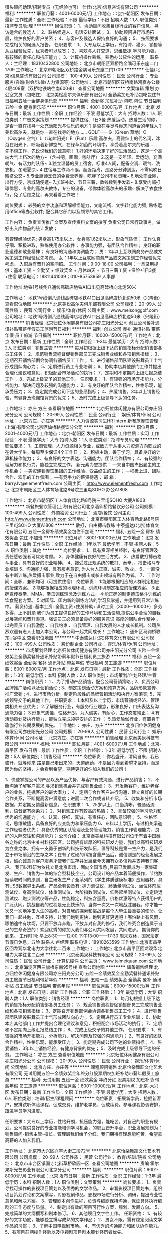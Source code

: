 猎头顾问助理/招聘专员（无经验也可）
仕佳(北京)信息咨询有限公司
**********
福利:
**********
职位月薪：4001-6000元/月 
工作地点：北京-朝阳区
发布日期：最新
工作性质：全职
工作经验：不限
最低学历：不限
招聘人数：1人
职位类别：招聘专员/助理
**********
岗位职责：
1、协助顾问收集目标行业的客户信息，寻访适合的候选人；
2、联络候选人，电话安排面试；
3、 协助顾问进行市场拓展，维护良好的客户关系；
4、与客户及候选人保持良好的沟通；
5、 按照要求完成相关的候选人报告。
任职要求：
1、大专及以上学历，有招聘、猎头、销售等从业经验优先，优秀者可以放宽；
2、喜欢与人打交道，思维敏捷,学习能力强，有较强的责任心和抗压能力；
3、计算机操作熟练，熟悉办公软件的运用。
联系人：兰经理：18310432800
公司地址：
 北京市朝阳区双桥路金隅可乐东座二门1709
工作地址：
北京市朝阳区双桥路金隅可乐东座二门1709
**********
仕佳(北京)信息咨询有限公司
公司规模：
100-499人
公司性质：
民营
公司行业：
专业服务/咨询(财会/法律/人力资源等)
公司地址：
北京市朝阳区双桥南路鸿嘉办公楼4层408室（双桥地铁站往南600米）
查看公司地图
**********
文案编辑 策划 办公室文员（包吃住）
北京美松高尔夫俱乐部有限公司
全勤奖加班补助包吃包住节日福利五险一金健身俱乐部
**********
福利:
全勤奖
加班补助
包吃
包住
节日福利
五险一金
健身俱乐部
**********
职位月薪：4001-6000元/月 
工作地点：北京
发布日期：最新
工作性质：全职
工作经验：不限
最低学历：大专
招聘人数：1人
职位类别：广告文案策划
**********
提供住宿、1日3餐
热爱运动，热爱生活的你，是否一直在找寻一处充满阳光与快乐的地方？是否在寻觅与你志同道合的年轻人？美松高尔夫，就是你一直在找寻的地方……
GOLF——G（Green 草地）O（Oxygen 空气）L（Light阳光）F（Fun）乐趣
高尔夫，高雅绅士的代名词，沐浴在阳光下，呼吸着新鲜空气，在绿草如茵的环境中，享受着高尔夫的乐趣……
先不谈工作，先说说我们的诚意吧！
1.好的环境决定了好的生活品位，这是一个高端大气上档次的地方~（含书吧，画廊，咖啡厅）
2.这是一支年轻、爱运动，充满朝气、有活力的队伍~
3.独立温馨的员工宿舍，标准4人间，配备空调、暖气、洗衣机，冬暖夏凉~
4.住宿与工作两不误，超近距离，走路分分钟到达，不需风吹日晒挤公交~
5.专业厨师烹饪的免费营养餐，吃胖了公司不负责哦~
6.地处商业圈，出行方便，京城随便逛~
7.加班补助、节日三薪，数钱数到手发软~
8.享受内部打球优惠，专业的高尔夫教练，专业的设备，带你体验高尔夫的乐趣~
解决了衣食住行，免了后顾之忧，再来看看工作吧！


岗位要求：
较强的文字功底和理解领悟能力，文笔流畅、文字转化能力强;
熟练运用office等办公软件;
配合其它部门以及领导的其它工作。

工作内容：
负责宣传推广文案及宣传资料文案的撰写
负责公司日常行政事务，做好出入库物品的统计发放；

有管理经验优先;
男身高1.75米以上，女身高1.62米以上，形象气质佳；
工作认真仔细、积极进取，熟练使用办公软件；
办事能力强，有团队合作精神；
良好的职业道德和敬业精神；
有良好的沟通和协调能力；
男：1年以上互联网商务产品或文案策划工作经验优先考虑。
女：1年以上互联网商务产品或文案策划工作经验优先考虑。
入职后有晋升的空间照。
工作时间：9:00-18:00
公司福利：一旦录用提供：基本工资 + 全勤奖 + 绩效奖金 + 月休四天 + 节日三薪工资 +保险+1日3餐+住宿
联系电话：18811441039；010-85753959  人事部

工作地址:地铁1号线倒八通线高碑店地铁A1口出见高碑桥向北走50米

工作地址：
地铁1号线倒八通线高碑店地铁A1口出见高碑店桥北边50米（兴隆街）
查看职位地图
**********
北京美松高尔夫俱乐部有限公司
公司规模：
20-99人
公司性质：
民营
公司行业：
娱乐/体育/休闲
公司主页：
www.meisonggolf.com
公司地址：
地铁1号线倒八通线高碑店地铁A1口出见高碑店桥北边50米（兴隆街）
**********
销售经理
北京归位休闲健身有限公司亦庄阳光分公司
创业公司餐补通讯补贴带薪年假员工旅游节日福利
**********
福利:
创业公司
餐补
通讯补贴
带薪年假
员工旅游
节日福利
**********
职位月薪：10000-15000元/月 
工作地点：北京
发布日期：最新
工作性质：全职
工作经验：1-3年
最低学历：大专
招聘人数：2人
职位类别：销售主管
**********
每月初根据上级下达的销售指标分配销售部各员工任务；
2、规范销售流程督促销售部员工完成销售业绩和各项销售指标；
3、定期召开销售部例会协调各销售员工工作；
4、进行销售部团队建设鼓舞员工士气形成团队向心力；
5、定期进行员工专业培训；
6、协助本店其他部门工作并提出合理化建议和意见，积极配合市场活动的执行；
7、定期和不定期向上级汇报总结工作；
8、完成上级交予的其他工作。
任职要求：
1、有较强的市场开拓能力、分析能力、解决问题及较强的沟通能力；
2、有良好的团队合作精神，性格乐观，能承受压力；
3、能定期完成公司下达的业绩指标；
4、热爱销售，3年以上销售经验，有健身及瑜伽馆背景的优先；
5、及时完成上级领导下达的任务。

工作地址：
亦庄 方庄
查看职位地图
**********
北京归位休闲健身有限公司亦庄阳光分公司
公司规模：
20-99人
公司性质：
民营
公司行业：
娱乐/体育/休闲
公司地址：
北京方庄、亦庄等
**********
人力资源实习生HR Intern
新餐旅餐饮管理(上海)有限公司北京酒仙桥路餐饮分公司
**********
福利:
**********
职位月薪：2001-4000元/月 
工作地点：北京-朝阳区
发布日期：最新
工作性质：实习
工作经验：不限
最低学历：大专
招聘人数：1人
职位类别：招聘专员/助理
**********
职位要求：
1、工商管理、人力资源相关专业，或致力于从事人力资源方向职业的在读大学生，每周至少保证4个工作日；
2、积极主动，善于学习，具备良好的计算机操作能力；
3、有良好的文字表达、沟通能力，团队合作精神；
4、有较强的理解力和执行力，能独立完成工作。
 新元素为您提供：
―来自中国杰出雇主的工作机会；
―美资连锁餐饮集团的工作经验、受益终生的工作；
―积极上进、团队合作、欢乐的工作氛围；
―有竞争力的薪资待遇；
 邮    箱：barry.lv@elementfresh.com
公司主页： http://www.elementfresh.com
工作地址
北京市朝阳区工人体育场北路8号院三里屯SOHO 办公A1808 

工作地址：
北京市朝阳区工人体育场北路8号院三里屯SOHO 大厦A1808
**********
新餐旅餐饮管理(上海)有限公司北京酒仙桥路餐饮分公司
公司规模：
100-499人
公司性质：
外商独资
公司行业：
酒店/餐饮
公司主页：
http://www.elementfresh.com
公司地址：
北京市朝阳区工人体育场北路8号院三里屯SOHO 大厦A1808
**********
散打，自由搏击教练
中泰盛达(北京)体育文化有限公司
五险一金房补绩效奖金包住不加班
**********
福利:
五险一金
房补
绩效奖金
包住
不加班
**********
职位月薪：8001-10000元/月 
工作地点：北京
发布日期：最新
工作性质：全职
工作经验：1年以下
最低学历：不限
招聘人数：5人
职位类别：其他
**********
岗位要求： 
1、具有资深相关经验，有良好管理及责任感较强者可优先考虑。 
2、身体健康有良好的生活方式。 
3、热爱散打搏击格斗事业，具有良好的职业精神。 
4、接受过正规系统的散打、泰拳、、搏击格斗专业培训 
5、沟通能力强，具有服务意识, 为人为人正直、诚实、敬业。          
6、一直没有中断训练,热爱搏击事业,致力于在自由搏击或拳击领域有所作为者。 
7、工作时间：全职、兼职均可（可提供住宿）
岗位职责： 
1:能够根据相应的人群制定相应的授课方案。 
2:能够根据相应的地理环境、训练环境制定相应的授课方案。 
3:正确宣传泰拳、MMA、拳击训练理念及训练方式。 
4:能正确的制定搏击格斗训练的饮食配套方案。 
5:对国际、国内新的训练方法的学习及掌握，并运用到日常训练中。 
薪资待遇: 基本工资+全勤工资+住房补助+课时工资（3000～10000+）多劳多得，上不封顶 
我们为员工提供良好的工作环境和生活设施,提供公平合理的自我发展空间和晋升渠道。强调员工必须具备良好的服务意识 高度的团队合作精神 、以完善员工自我激励 、自我约束 、自我管理、自我发展的人才成长机制。公司热烈欢迎有志人士加入本公司，与公司一起共同成长！ 
工作地址：
通州区马驹桥联东U谷中区
查看职位地图
**********
中泰盛达(北京)体育文化有限公司
公司规模：
100-499人
公司性质：
股份制企业
公司行业：
娱乐/体育/休闲
公司地址：
**********
市场策划经理
北京归位休闲健身有限公司亦庄阳光分公司
五险一金绩效奖金全勤奖餐补通讯补贴带薪年假节日福利员工旅游
**********
福利:
五险一金
绩效奖金
全勤奖
餐补
通讯补贴
带薪年假
节日福利
员工旅游
**********
职位月薪：6001-8000元/月 
工作地点：北京
发布日期：最新
工作性质：全职
工作经验：1-3年
最低学历：本科
招聘人数：2人
职位类别：市场策划/企划经理/主管
**********
岗位职责：
1 、为了推动产品销售，配合公司营销策略 ;
2、负责公司品牌推广活动以及营销活动 ;
3、制定策划活动方案和预算方案，品牌形象宣传、推广营销 ;
4、进行市场分析，制定阶段性的品牌营销活动和执行方案落实;
5、完成领导交予的其他工作。
任职要求：
1.本科及以上学历，市场营销或经济、管理类相关专业优先；
2.了解服务行业，有服务行业理念，形象良好，口头表达及沟通能力强；
3.形象气质佳，性格开朗，为人诚实，有耐心，工作态度端正；
4.有活动策划及执行能力，能独立完成领导安排的工作 ；
5.热爱瑜伽行业，有置身于瑜伽行业长期发展的优先。
工作地址：
亦庄、方庄
**********
北京归位休闲健身有限公司亦庄阳光分公司
公司规模：
20-99人
公司性质：
民营
公司行业：
娱乐/体育/休闲
公司地址：
北京方庄、亦庄等
**********
销售经理
北京泰美泉科技有限公司
**********
福利:
**********
职位月薪：4001-6000元/月 
工作地点：北京-昌平区
发布日期：最新
工作性质：全职
工作经验：1-3年
最低学历：不限
招聘人数：5人
职位类别：销售经理
**********
岗位职责：
你若盛开，清风自来，我已盛开，就等你来
路是自己走出来的，天道酬勤，不是因为看到希望才坚持，而是因为你的坚持，才会看到希望，期待更好的你加入我们的公司！

1、快速掌握公司的产品以及产品优势，与客户有效沟通，进行产品销售；
2、不断沟通了解客户需求,寻求销售机会并完成销售业绩；
3、开发新客户，维护老客户的业务，挖掘客户的最大潜力；
4、定期与合作客户进行沟通，建立良好的长期合作关系，不断提高客户满意度；进而二次合作或者转介绍。
5、收集和分析市场数据，并定期反馈最新信息。
 任职要求：
1、25岁以上，口齿清晰，普通话流利，语音富有感染力；
2、对销售工作有较高的热情；
3、具备较强的学习能力和优秀的沟通能力；
4、认真、仔细，真诚，有责任心，团队意识强；
5、性格坚韧，思维敏捷，具备良好的应变能力和承压能力
6、专科以上学历，有过相关渠道工作经验者优先；
具备优秀的团队管理及业务管理能力，销售工作管理能力、良好的人际交往和沟通能力；
公司介绍：
北京泰美泉科技有限公司位于有着中国硅谷之称的北京中关村科技园区。公司拥有雄厚的科技研发力量，我们以高科技研发为立业之本，拥有一支勇于创新的科技研发队伍，倡导科技是第一生产力，是我们立于市场前沿的生存之本；在有了过硬的科技含量产品后，诚信则是的经营发展之根，诚心诚意为客户服务才使我们生存并发展至今天拥有众多信赖并支持我们客户。 我们以科研为依托立足北京市场，面向全国市场 ,目前已发展成为一家集研发、生产、销售为一体的综合型科技企业。公司设计的产品本着简便操作，节约数据读取时间的原则，自主研发生产了全系列的《学生体质健康标准》应用器材，具有USB数据导出系统。产品全套设备有: 握力测试仪、肺活量测试仪、坐位体前屈测试仪、身高测试仪、体重测试仪、台阶指数测试仪、仰卧起坐测试仪、立定跳远测试仪、跑步测试仪等产品，性能稳定，科技含量高，价格优惠等特点获得用户的广泛认同。挑战自我的过程是无比快乐的，当你一次又一次地战胜自我，你才能一次又一次地冲击人生的高峰，对自我的探索和挑战是每个人毕生最重要的使命。让我们一起共勉，互相支持，让我们跑到更快，跑到更好更远吧！哪怕路上有风雨，哪怕途中有坎坷，只要不放弃奔跑，不放弃对自我的修行，我们终究会创造属于自己的生命奇迹的！欢迎优秀的你加入我们与公司共同发展，共同进步。 期待你的到来。
工作时间:
早上8:30——12:00
下午13:00——17:30
周末双休，国家法定节假日休息，五险
联系人:卢经理 联系电话：18910263599
工作地址:北京市昌平区回龙观华北电力大学往北二百米
工作地址：
工作地址:北京市昌平区回龙观华北电力大学往北二百米
**********
北京泰美泉科技有限公司
公司规模：
20-99人
公司性质：
民营
公司行业：
计算机硬件
公司主页：
www.taimeiquan.com
公司地址：
北京海淀区西三旗桥东南95号楼
查看公司地图
**********
储备销售经理
北京归位休闲健身有限公司亦庄阳光分公司
五险一金绩效奖金全勤奖餐补通讯补贴员工旅游节日福利带薪年假
**********
福利:
五险一金
绩效奖金
全勤奖
餐补
通讯补贴
员工旅游
节日福利
带薪年假
**********
职位月薪：8000-15000元/月 
工作地点：北京
发布日期：最新
工作性质：全职
工作经验：1-3年
最低学历：大专
招聘人数：1人
职位类别：销售经理
**********
岗位职责：
1、每月初根据上级下达的销售指标分配销售部各员工任务；
2、规范销售流程督促销售部员工完成销售业绩和各项销售指标；
3、定期召开销售部例会协调各销售员工工作；
4、进行销售部团队建设鼓舞员工士气形成团队向心力；
5、定期进行员工专业培训；
6、协助本店其他部门工作并提出合理化建议和意见，积极配合市场活动的执行；
7、定期和不定期向上级汇报总结工作；
8、完成上级交予的其他工作。
任职要求：
1、有较强的市场开拓能力、分析能力、解决问题及较强的沟通能力；
2、有良好的团队合作精神，性格乐观，能承受压力；
3、能定期完成公司下达的业绩指标；
4、热爱销售，3年以上销售经验，有健身背景的优先；
5、及时完成上级领导下达的任务。
工作地址：
亦庄 方庄
查看职位地图
**********
北京归位休闲健身有限公司亦庄阳光分公司
公司规模：
20-99人
公司性质：
民营
公司行业：
娱乐/体育/休闲
公司地址：
北京方庄、亦庄等
**********
课程顾问销售
北京怡朵舞蹈文化艺术有限公司
无试用期五险一金绩效奖金年终分红股票期权加班补助带薪年假员工旅游
**********
福利:
无试用期
五险一金
绩效奖金
年终分红
股票期权
加班补助
带薪年假
员工旅游
**********
职位月薪：8001-10000元/月 
工作地点：北京-大兴区
发布日期：最新
工作性质：全职
工作经验：不限
最低学历：大专
招聘人数：6人
职位类别：培训/招生/课程顾问
**********
岗位职责：拓展新学员，挖掘新客户，安排试听体验课程，促成交费。维护老学员，促成续费。参与课程协调安排，跟进学员学习进度。

任职要求：大专以上学历，性格开朗，抗压能力强，能吃苦，对自己的职业有规划。公司提供良好的专业技能培训学习机会，的职业晋升平台，职业发展规划为：销售顾问-销售主管-校长。管理层我们给予分红，我们期待有理想能吃苦，希望拿高薪的人加入我们。

工作地址：
北京市大兴区兴丰大街二段72号
**********
北京怡朵舞蹈文化艺术有限公司
公司规模：
20-99人
公司性质：
民营
公司行业：
教育/培训/院校
公司地址：
北京市丰台区镇国寺北街草桥欣园一区.
查看公司地图
**********
责编
霍尔果斯光芒影业有限公司北京分公司
**********
福利:
**********
职位月薪：6001-8000元/月 
工作地点：北京
发布日期：最新
工作性质：全职
工作经验：1-3年
最低学历：本科
招聘人数：1人
职位类别：文案策划
**********
岗位要求：
1、负责寻找可操作的影视项目策划以及优秀的文学作品。
2、审看影视项目策划书，组织项目策划讨论和文案撰写，对影视剧作品、影视市场进行分析、调研，提出专业性意见和解决方案。
3、管理剧本创作进程，负责与编剧保持沟通，保证具体执行编剧的工作态度与质量。
4、制定出有效的项目可行性方案，规划、发展方向。
5、完成简单的大纲撰写和剧本修订。
6、其他项目文字性工作。
任职资格：
1、有较好的文字功底，能够独立撰写成熟的文学作品；
2、男女不限，需有稳定阅读文学作品的习惯；
3、了解中国电视剧市场。
4、有优秀的沟通能力和团队协作能力。
5、有项目前期操作经验以及电视剧项目剧本策划经历者优先。

工作地址：
北京市朝阳区广渠路3号竞园艺术中心33D-3
查看职位地图
**********
霍尔果斯光芒影业有限公司北京分公司
公司规模：
20-99人
公司性质：
民营
公司行业：
媒体/出版/影视/文化传播
公司地址：
北京市朝阳区广渠路3号竞园艺术中心33D-3
**********
西餐厅副经理 Restaurant Assistant Manager
新餐旅餐饮管理(上海)有限公司北京酒仙桥路餐饮分公司
五险一金年底双薪绩效奖金包吃通讯补贴带薪年假员工旅游
**********
福利:
五险一金
年底双薪
绩效奖金
包吃
通讯补贴
带薪年假
员工旅游
**********
职位月薪：6001-8000元/月 
工作地点：北京
发布日期：最新
工作性质：全职
工作经验：3-5年
最低学历：本科
招聘人数：1人
职位类别：楼面管理
**********
汇报至:餐厅总经理
 
下属:餐厅所有员工
 
概要:餐厅副经理负责监督餐厅的营运一切正常；包括监督食物质量、客户服务、产品一致性、以及餐厅清洁度，同时还要协助部门领班做好日常管理工作以及负责本部门的员工培训，控制好部门员工的离职率以及本部门新员工的招聘
 
职位目标/业绩：
（具体目标由高级管理者界定）
餐厅营运收入

食物质量

服务水平（员工人性化的服务，微笑，菜单知识的掌握）

卫生清洁

损耗，成本的控制

员工留用 
 
职责

尽一切可能给所有员工在工作上提供支持。

至少每周一次部门员工例会（除了休息的员工不参加），聆听员工的反馈并确定下周工作重点和目标，并且讨论近几周的活动/事宜。

每月一次跟本部门员工之间面对面的沟通。沟通记录汇报给餐厅总经理

参加每周餐厅经理例会，在例会上提出自己的观点

协调设备经理的工作，保证设备适时维修保养。

保证所有餐厅顺利运行，并且实施公司相关标准。

监督客户服务水平，保证最高服务水平，时刻以最佳仪态代表新元素面对客人和社会。

保持新元素新鲜、口味、及品质一致性的高标准。检查生产制作是否严格遵守配方。每日的5种报表，确认对于不够好的地方正在采取措施改进。

负责本部门员工的食品安全培训，具体可根据食品安全操作手册

熟悉所有菜单产品，包括装盘、配料、和制作方法。时刻准备回答来自员工，或者客人的问题。

监督培训项目，保证所有员工都按照公司标准进行培训。（公司规定是部门经理需要对员工进行测试并要签名），保持与新员工有良好的双向沟通，确认双方都能有愉悦的培训经历。

人事：保证本部门员工的充足。负责本部门员工的面试。

尽一切可能提高食物质量/服务水平，节约成本，改进营运。

监督员工在运营时产生不必要的浪费，为了更加的控制好人事成本，所以在日常管理时需要灵活运用警告单

有责任做好餐厅员工的仪容仪表

每位成员有义务保护餐厅的公共财产

每周的QSAC 中的问题应该如何去改正

确保每次加银行时要保管好现金

对与餐厅每比报销的费用需要严格审查方可报销

作为整个新元素管理团队的一员，在尽到日常职责以外，还要响应公司发展规划。

每位餐厅副经理要积极地配合餐厅总经理布置的工作任务

外卖部门经理：每月需做外卖客户服务的调查，并与每月底将调查结果汇报至公司运营总监
 
技能要求
a.技术能力

至少3年的西餐餐厅工作经验，其中至少1年餐厅管理经验。必须包括厨房管理和服务运作管理。

管理才能，包括工作优先级划分和任务指派。

餐厅卫生与清洁知识。

对食品安全卫生知识的掌握

易变质产品的库存管理

对提升顾客满意度有独到的理解

团队领导力：管理团队业绩方面经验丰富，能够对员工做出评估并采取相应措施。在管理员工时采取“对事不对人”的管理方式
b.个人能力

普通话和英语非常流利

性格外向，能够积极与顾客和员工进行互动

对高品质及顾客满意度不懈追求

诚实，正直

对餐饮行业充满热情
 
 
注：新元素餐厅每周营业7天，每天至少16小时。所有员工应充分了解这个情况，而且由于行业要求，员工工作时间会根据排班表灵活变化。另外，餐厅属于服务行业，因此氛围必须时刻保持友好热情。备注：餐厅经理在工作时间不可以在餐厅内吸烟
工作地址：
北京市朝阳区工人体育场北路8号院三里屯SOHO 大厦A1808
**********
新餐旅餐饮管理(上海)有限公司北京酒仙桥路餐饮分公司
公司规模：
100-499人
公司性质：
外商独资
公司行业：
酒店/餐饮
公司主页：
http://www.elementfresh.com
公司地址：
北京市朝阳区工人体育场北路8号院三里屯SOHO 大厦A1808
**********
储备店长
北京归位休闲健身有限公司亦庄阳光分公司
五险一金绩效奖金全勤奖餐补
**********
福利:
五险一金
绩效奖金
全勤奖
餐补
**********
职位月薪：10001-15000元/月 
工作地点：北京
发布日期：最新
工作性质：全职
工作经验：1-3年
最低学历：本科
招聘人数：1人
职位类别：其他
**********
岗位职责：
a.制定和调整销售策略。
b.核查每天工作报表情况。
c.督促店内人员完成分内工作。
d.组织运作落实各环节的工作。
e.负责处理顾客投诉及外联事宜。
f.编制总体销售、宣传计划、跟踪市场。
g.关心员工，调动员工工作积极性。
h.跟进昨日顾客反馈、统计顾客量。
i.组织例会的召开。(注意专业信息的接收和反馈)。
j.及时布置各项工作任务和指标，协调管理店面内部一切事物，发生问题、隐患及时处理。
k.根据市场需要策划销售活动。
l.指导监控销售及宣传实施，及时总结分析市场的成功经验与典型失误。


任职资格：
1.具备统筹全局的眼光，要用总经理的视野看待企业的问题。
2.组建合理的团队，培养优秀团队成员。
3.能够独立或带领团队建设销售系统，并维持运营。
4.热爱瑜伽，有从事相关行业经验，3年以上者优先。
工作地址：
北京亦庄、方庄
查看职位地图
**********
北京归位休闲健身有限公司亦庄阳光分公司
公司规模：
20-99人
公司性质：
民营
公司行业：
娱乐/体育/休闲
公司地址：
北京方庄、亦庄等
**********
销售主管
北京泰美泉科技有限公司
**********
福利:
**********
职位月薪：3000-5000元/月 
工作地点：北京-昌平区
发布日期：最新
工作性质：全职
工作经验：3-5年
最低学历：不限
招聘人数：4人
职位类别：销售主管
**********
岗位职责：
你若盛开，清风自来，我已盛开，就等你来
路是自己走出来的，天道酬勤，不是因为看到希望才坚持，而是因为你的坚持，才会看到希望，期待更好的你加入我们的公司！
1、快速掌握公司的产品以及产品优势，与客户有效沟通，进行产品销售；
2、不断沟通了解客户需求,寻求销售机会并完成销售业绩；
3、开发新客户，维护老客户的业务，挖掘客户的最大潜力；
4、定期与合作客户进行沟通，建立良好的长期合作关系，不断提高客户满意度；进而二次合作或者转介绍。
5、收集和分析市场数据，并定期反馈最新信息。

 任职要求：
1、25岁以上，口齿清晰，普通话流利，语音富有感染力；
2、对销售工作有较高的热情；
3、具备较强的学习能力和优秀的沟通能力；
4、会成本核算，进销存软件
5、性格坚韧，思维敏捷，具备良好的应变能力和承压能力
6、专科以上学历，有过相关渠道工作经验者优先；
具备优秀的团队管理及业务管理能力，销售工作管理能力、良好的人际交往和沟通能力；
  公司介绍：
北京泰美泉科技有限公司位于有着中国硅谷之称的北京中关村科技园区。公司拥有雄厚的科技研发力量，我们以高科技研发为立业之本，拥有一支勇于创新的科技研发队伍，倡导科技是第一生产力，是我们立于市场前沿的生存之本；在有了过硬的科技含量产品后，诚信则是的经营发展之根，诚心诚意为客户服务才使我们生存并发展至今天拥有众多信赖并支持我们客户。 我们以科研为依托立足北京市场，面向全国市场 ,目前已发展成为一家集研发、生产、销售为一体的综合型科技企业。公司设计的产品本着简便操作，节约数据读取时间的原则，自主研发生产了全系列的《学生体质健康标准》应用器材，具有USB数据导出系统。产品全套设备有: 握力测试仪、肺活量测试仪、坐位体前屈测试仪、身高测试仪、体重测试仪、台阶指数测试仪、仰卧起坐测试仪、立定跳远测试仪、跑步测试仪等产品，性能稳定，科技含量高，价格优惠等特点获得用户的广泛认同。挑战自我的过程是无比快乐的，当你一次又一次地战胜自我，你才能一次又一次地冲击人生的高峰，对自我的探索和挑战是每个人毕生最重要的使命。让我们一起共勉，互相支持，让我们跑到更快，跑到更好更远吧！哪怕路上有风雨，哪怕途中有坎坷，只要不放弃奔跑，不放弃对自我的修行，我们终究会创造属于自己的生命奇迹的！欢迎优秀的你加入我们与公司共同发展，共同进步。 期待你的到来。
 周末双休，国家法定节假日休息，五险
工作地址:北京市昌平区回龙观华北电力大学往北二百米
联系人:卢经理 联系电话：18910263599
工作地址：
北京市昌平区回龙观华北电力大学往北二百米
**********
北京泰美泉科技有限公司
公司规模：
20-99人
公司性质：
民营
公司行业：
计算机硬件
公司主页：
www.taimeiquan.com
公司地址：
北京海淀区西三旗桥东南95号楼
查看公司地图
**********
课程顾问
北京瑞迪菲特体育文化发展有限公司
创业公司每年多次调薪五险一金包住
**********
福利:
创业公司
每年多次调薪
五险一金
包住
**********
职位月薪：8001-10000元/月 
工作地点：北京-房山区
发布日期：最新
工作性质：全职
工作经验：不限
最低学历：大专
招聘人数：5人
职位类别：会籍顾问
**********
岗位职责：
1、熟练掌握青少年体适能基础知识；
2、详细了解青少年体适能专业名词；
3、认真工作，尽自己最大的努力完成各项公司安排的业务任务；
4、地推资源的收集；
5、电话邀约的话术与礼仪；
6、到店体验者的接待、介绍、洽谈及成单事宜；
7、新客户前期的再开发性及资源转换（友介）；
8、老客户的后期维护（问题反馈、友介、续费）；
9、日常工作问题的搜集、归纳、总结；
10、负责每日日报表的收集及整理工作；
11、负责每周周报表的统计分析工作，并及时向经理汇报销售情况及


工作地址：
北京市房山区长阳镇加州水郡生活广场C栋212
**********
北京瑞迪菲特体育文化发展有限公司
公司规模：
20-99人
公司性质：
股份制企业
公司行业：
娱乐/体育/休闲
公司地址：
北京市房山区长阳镇加州水郡生活广场C栋212
查看公司地图
**********
设计
北京瑞迪菲特体育文化发展有限公司
创业公司包吃弹性工作五险一金带薪年假
**********
福利:
创业公司
包吃
弹性工作
五险一金
带薪年假
**********
职位月薪：4000-6000元/月 
工作地点：北京
发布日期：最新
工作性质：全职
工作经验：不限
最低学历：不限
招聘人数：1人
职位类别：平面设计
**********
简单的页面设计、排版，要求会使用AI、PS、CDR、PDF、word、excal等办公软件。
工作地址：
丰台区王佐镇南宫商业街M59号
查看职位地图
**********
北京瑞迪菲特体育文化发展有限公司
公司规模：
20-99人
公司性质：
股份制企业
公司行业：
娱乐/体育/休闲
公司地址：
北京市房山区长阳镇加州水郡生活广场C栋212
**********
人事
北京赏欣悦幕电影院线管理有限公司
五险一金年底双薪绩效奖金包住交通补助餐补房补带薪年假
**********
福利:
五险一金
年底双薪
绩效奖金
包住
交通补助
餐补
房补
带薪年假
**********
职位月薪：5000-7000元/月 
工作地点：北京
发布日期：最新
工作性质：全职
工作经验：1-3年
最低学历：大专
招聘人数：1人
职位类别：招聘经理/主管
**********
岗位职责：主要负责招聘面试，办公室采购，员工关系，绩效考核

任职要求：稳定踏实 年长者优先，要有一定行政经验
工作地址：
北京市海淀区中关村大街40号当代商城8层
查看职位地图
**********
北京赏欣悦幕电影院线管理有限公司
公司规模：
20-99人
公司性质：
民营
公司行业：
娱乐/体育/休闲
公司地址：
北京市海淀区中关村大街40号当代商城8层
**********
主播艺人
北京泛亚盛世文化传播有限公司
**********
福利:
**********
职位月薪：5000-10000元/月 
工作地点：北京
发布日期：最新
工作性质：全职
工作经验：不限
最低学历：不限
招聘人数：10人
职位类别：视频主播
**********
任职要求：1、男女不限，年龄18-28岁，时间稳定，心态好，从事过网络主播能长期开播者优先。
        2、临场思维敏捷，具有较强的语言表达能力和现场操控应变能力。
        3、良好的镜头感，表现欲望强，适应在镜头前展示才艺；
        4、内容需严格遵守法律法规，杜绝一切低俗不健康的行为！
待遇：  试播定薪资待遇
工作地址：
北京市大兴区旧宫镇旧忠路东亚五环国际
**********
北京泛亚盛世文化传播有限公司
公司规模：
20-99人
公司性质：
民营
公司行业：
媒体/出版/影视/文化传播
公司地址：
北京市大兴区旧宫镇旧忠路东亚五环国际
查看公司地图
**********
销售经理
北京泰美泉科技有限公司
五险一金绩效奖金通讯补贴
**********
福利:
五险一金
绩效奖金
通讯补贴
**********
职位月薪：4001-6000元/月 
工作地点：北京-昌平区
发布日期：最新
工作性质：全职
工作经验：3-5年
最低学历：大专
招聘人数：2人
职位类别：销售经理
**********
我们招募的是合作伙伴，不是员工！
在这里可以训练你的能力，能干出你自己的事业！
路是自己走出来的，天道酬勤，不是因为看到希望才坚持，而是因为你的坚持，才会看到希望，期待更好的你加入我们的公司！
 【岗位职责】
1、快速掌握公司的产品以及产品优势，与客户有效沟通，进行产品销售；
2、全国范围内在重点省市成立办事处，对其省市中学、大学进行市场开拓。
l  沟通了解客户需求,寻求销售机会并完成销售业绩；
l  开发新客户，维护老客户的业务，挖掘客户的最大潜力；
l  定期与合作客户进行沟通，建立良好的长期合作关系，不断提高客户满意度；进而二次合作或者转介绍。
3、收集和分析市场数据，并定期反馈最新信息。
 【任职要求】
1、25岁以上，口齿清晰，普通话流利，语音富有感染力；
2、适应长期出差，对销售工作有较高的热情；
3、具备较强的学习能力和优秀的沟通能力；
4、会成本核算，进销存软件；
5、性格坚韧，思维敏捷，具备良好的应变能力和承压能力；
6、专科以上学历，有过相关渠道工作经验者优先；
具备优秀的团队管理及业务管理能力，销售工作管理能力、良好的人际交往和沟通能力；

 【薪资待遇】底薪+提成
底薪：4000~6000元
预计年薪：10~15万

【工作地点】
全国范围内在重点省市的办事处。

【公司介绍】
北京泰美泉科技有限公司位于有着中国硅谷之称的北京中关村科技园区。公司拥有雄厚的科技研发力量，我们以高科技研发为立业之本，拥有一支勇于创新的科技研发队伍，倡导科技是第一生产力，是我们立于市场前沿的生存之本；在有了过硬的科技含量产品后，诚信则是的经营发展之根，诚心诚意为客户服务才使我们生存并发展至今天拥有众多信赖并支持我们客户。 我们以科研为依托立足北京市场，面向全国市场 ,目前已发展成为一家集研发、生产、销售为一体的综合型科技企业。公司设计的产品本着简便操作，节约数据读取时间的原则，自主研发生产了全系列的《学生体质健康标准》应用器材，具有USB数据导出系统。产品全套设备有: 握力测试仪、肺活量测试仪、坐位体前屈测试仪、身高测试仪、体重测试仪、台阶指数测试仪、仰卧起坐测试仪、立定跳远测试仪、跑步测试仪等产品，性能稳定，科技含量高，价格优惠等特点获得用户的广泛认同。挑战自我的过程是无比快乐的，当你一次又一次地战胜自我，你才能一次又一次地冲击人生的高峰，对自我的探索和挑战是每个人毕生最重要的使命。让我们一起共勉，互相支持，让我们跑到更快，跑到更好更远吧！哪怕路上有风雨，哪怕途中有坎坷，只要不放弃奔跑，不放弃对自我的修行，我们终究会创造属于自己的生命奇迹的！欢迎优秀的你加入我们与公司共同发展，共同进步。 期待你的到来。
 周末双休，国家法定节假日休息，五险
工作地址:北京市昌平区回龙观华北电力大学往北二百米
联系人:卢经理 联系电话：18910263599
工作地址：
:北京市昌平区回龙观华北电力大学往北二百米
**********
北京泰美泉科技有限公司
公司规模：
20-99人
公司性质：
民营
公司行业：
计算机硬件
公司主页：
www.taimeiquan.com
公司地址：
北京海淀区西三旗桥东南95号楼
查看公司地图
**********
北美洲前十批发商 同业旅游顾问
北京青年旅行社股份有限公司朝阳第六分社
五险一金绩效奖金全勤奖带薪年假员工旅游节日福利
**********
福利:
五险一金
绩效奖金
全勤奖
带薪年假
员工旅游
节日福利
**********
职位月薪：4001-6000元/月 
工作地点：北京
发布日期：最新
工作性质：全职
工作经验：不限
最低学历：不限
招聘人数：5人
职位类别：旅游产品销售
**********
岗位职责:
1、负责公司产品的销售及推广;
2、根据市场营销计划,完成部门销售指标;
3、开拓新市场,发展新客户,增加产品销售范围;
4、负责销售区域内销售活动的策划和执行;
5、管理维护客户关系以及客户间的长期战略合作计划。

任职资格:
1、年龄在20—35岁内；
2、大专及以上学历,市场营销等相关专业;
3、反应敏捷、表达能力强,具有较强的沟通能力及交际技巧,具有亲和力;
4、1-2年以上销售行业工作经验,有旅游出境业务经验者优先,薪资另议;
5、具备一定的市场分析及判断能力,良好的客户服务意识;
6、有责任心,吃苦耐劳，能承受较大的工作压力;
7、有团队协作精神,善于挑战。
 福利待遇：
1、工作时间：早九晚六+周末双休+国家规定劳动合同及社会保险；
2、无责底薪+高提成（多做多提）+ 全勤奖+补助+配发工作手机；
3、生日购物卡+日常节假日礼物惊喜+不定期买饮料、水果、冷饮等；
4、不定期组织团建活动+聚会、聚餐，
5、不定期培训，让所有员工时刻知晓旅游最前沿动态，，因为我们都是“伐木累”，你并不孤独。
6公司给予员工出国学习及培训；员工及（家属）特惠旅游。
2010年，获得北美十大批发商称号。2015年、2016年，被评为旅行社行业北美线五强，2017年获得旅行社行业供应商排行北美线三强。2015年曾获得国家旅业风云榜北美线10大批发商称号,说明懿洋假期是专业的！我们能给予员工也是最全面的培养和最专业的支持！
如果你向往宽敞舒适空气清新的工作环境；向往无风吹日晒雨淋的职场白领工作，那么北青旅热烈欢迎你的加入！只要你踏实肯干热爱你的工作；月薪轻松数万不是梦，我们是一个有激情；有热情；有信仰；团结友善；充满正能量的大家庭！我们能承诺给您我们努力十年之久的稳固平台。挑战自我、挑战前方、奔跑吧兄弟！
 
电话：010-57288748     邮箱：
2853826662@qq.com
地址：北京市朝阳区霞光里8号承冀诚大厦五层8501室
工作地址：
北京市朝阳区霞光里8号承冀诚大厦五层8501室
**********
北京青年旅行社股份有限公司朝阳第六分社
公司规模：
20-99人
公司性质：
民营
公司行业：
旅游/度假
公司地址：
北京市朝阳区霞光里8号承冀诚大厦主楼5层8501
查看公司地图
**********
经理助理-文员-前台-收银包食宿
北京银都酒店
无试用期每年多次调薪五险一金年底双薪加班补助全勤奖包吃包住
**********
福利:
无试用期
每年多次调薪
五险一金
年底双薪
加班补助
全勤奖
包吃
包住
**********
职位月薪：6001-8000元/月 
工作地点：北京
发布日期：最新
工作性质：全职
工作经验：不限
最低学历：不限
招聘人数：5人
职位类别：助理/秘书/文员
**********
一、人事助理：
（1）薪金待遇：底薪:5000元+全勤500，转正6500+全勤奖金（500）+业绩提成，月收入7000元左右 。
（2）工作内容:协助经理日常工作人事管理、人事招聘、及市场推广、调研，营业管理 。
（3）工作时间：白班：上午10点--晚5点，每周双休
（4）招聘要求：高中以上学历，做事踏实、上进、年龄18—28周岁。



二：前台、接待 ：

薪资待遇：试用期：5000元+全勤奖金（500）。月收入6000元以上
转正后：6000元+全勤奖金（500），满一年有带薪年假十天，每周双休。
工作时间：上午10点——晚上5点；。
工作内容：前台礼仪迎宾，接待，登记，领位，接听电话 。
招聘要求：32周岁以下，160cm以上，形象气质好，普通话标准，有经验优先 。



三：收银员（五险一金）
1、岗位职责：收钱，刷卡，结账，对账，找零，打发票。
2、任职资格：30周岁以下，责任心强，有亲和力，对工作认真负责。
3、工作时间：夜班：7点——凌晨1点。（一周双休)
4、住宿环境：4-6个人一间，配有空调、电视、洗澡间，卫生间。（免费提供被褥）
5、薪资待遇：试用期：5000元+全勤奖金（500）。
转正后：6000元+全勤奖金（500）。







面试须知
（1）本公司诚聘直招以上工作人员，本店承诺均包食宿，正规招聘非诚勿扰。
（2）面试时携带本人有效证件：及二寸照片和身份证复印件各两张。
（3）面试时间：上午10:00--18:00之间

本公司内部诚聘（直招）以上工作人员，包食宿，免费提供被褥和工作服。面试合格当天就能上班。
联系人：刘经理 联系电话：18810502408（手机同步微信） 有什么不明白可以加我微信咨询我。期待你的加入 
工作地址：
北京市丰台区六里桥南
查看职位地图
**********
北京银都酒店
公司规模：
100-499人
公司性质：
民营
公司行业：
酒店/餐饮
公司地址：
北京市丰台区六里桥南
**********
行政/人事助理+包食宿+五险一金
北京银都酒店
无试用期每年多次调薪五险一金年底双薪加班补助全勤奖包吃包住
**********
福利:
无试用期
每年多次调薪
五险一金
年底双薪
加班补助
全勤奖
包吃
包住
**********
职位月薪：8001-10000元/月 
工作地点：北京
发布日期：最新
工作性质：全职
工作经验：不限
最低学历：不限
招聘人数：3人
职位类别：行政专员/助理
**********
岗位职责：
 1.办理员工入职、离职、异动等相关手续，人事档案的建立、维护、保管；
2.招聘渠道的维护，岗位信息的发布与更新，简历筛选，面试邀约等；
3.办理员工社保、公积金等相关手续；
4.员工考勤统计、汇总；
5.协助领导具体实施日常行政管理事务；
6.负责公司办公用品、营销物料、固定资产的申请、采购、入库、保管、领用工作；
7.负责公司实物资产管理工作，定期安排资产盘点工作；
8.上级领导安排的临时性工作。

任职要求：
1.本科学历，人事行政相关1年以上工作经验；
2.熟悉人力资源及行政工作业务操作流程；
3.诚实守信，具备良好的职业操守；
4.具备较好的合作意识及较强的应变能力、内外沟通能力；
5.熟练操作各类办公软件。                                                 工作地址：                        
北京市朝阳区/海淀区/西城区/丰台区/视情况就近安排工作
联系电话：18810502408（微信同步）刘经理

工作地址：
北京市丰台区六里桥南
查看职位地图
**********
北京银都酒店
公司规模：
100-499人
公司性质：
民营
公司行业：
酒店/餐饮
公司地址：
北京市丰台区六里桥南
**********
前台接待/收银员包食宿待遇好
北京银都酒店
无试用期每年多次调薪五险一金年底双薪加班补助全勤奖包吃包住
**********
福利:
无试用期
每年多次调薪
五险一金
年底双薪
加班补助
全勤奖
包吃
包住
**********
职位月薪：6001-8000元/月 
工作地点：北京
发布日期：最新
工作性质：全职
工作经验：不限
最低学历：不限
招聘人数：5人
职位类别：前厅接待/礼仪/迎宾
**********
前台
工作职责：
1.负责接听客户来电工作，综合、全面、贴切地回答客户提出的各种咨询问题，并为客户做好耐心、细致的解释工作；
2.负责受理客户投诉，准确详细的记录投诉事件，并按相应流程处理；
3.负责按照流程为客户办理相关业务；
4.负责完成部门交办的其他工作。
任职要求：
1.普通话标准，具备较强的语言表达能力、沟通能力和团结协作能力；
2.具备一定的观察力和应变能力，思维敏捷，善于积极思考解决问题；
3.工作认真、负责、积极主动，注重细节，执行能力强。

迎宾/礼仪
岗位职责：
1、做好消费宾客的迎、送接待工作，接受宾客各种渠道的预定并加以落实；
2、详细做好预订记录；
3、了解和收集宾客的建议和意见并及时反馈给上级领导；
4、以规范的服务礼节，树立公司品牌优质，文雅的服务形象。
任职资格：
1、年龄18—28周岁，身体健康，身材匀称、五官端庄，身高1、65—1、72米。
2、具有良好的沟通协调能力及服务意识，反应灵敏，端庄大方、举止文雅；
3、敬业乐业、具有较强的责任心和吃苦耐劳的职业素养；
4、具备星级酒店前台工作经验或高档涉外写字楼前台接待工作经验者优先

收银员
1、收钱、刷卡、结账、对账、找零、打发票
2、每日按规定时间到公司出纳处交清前一天的营业额款项及报表
3、按时到岗、备足营业用零钱、发票、做好营业前的准备及清洁工作
4、收款时认真审核服务员开出的单据、确认金额及数量正确
5、认真识别现金真伪、发现假钞票应立即退还该服务员并向客人解释并调换
6、认真填写营业额后的交款单据，须顺利做到账物相符
任职资格：
1、高中以上学历，行政管理或相关工作经验者优先考虑；
2、有较好的沟通表达能力及服务意识，具有两年及以上行政助理的工作经验者优先考虑；
3、工作有条理，服从安排
早九---晚六---下午两点---十一点下班，包食宿者需倒夜班
望有追求有理想的年轻人和我们一起共建公司的美好未来!
联系人：刘经理18810502408（微信同步）

工作地址：
北京市丰台区六里桥南
查看职位地图
**********
北京银都酒店
公司规模：
100-499人
公司性质：
民营
公司行业：
酒店/餐饮
公司地址：
北京市丰台区六里桥南
**********
策划、编辑
北京创新视觉新媒体文化传播有限公司
五险一金餐补员工旅游节日福利
**********
福利:
五险一金
餐补
员工旅游
节日福利
**********
职位月薪：6000-10000元/月 
工作地点：北京
发布日期：最新
工作性质：全职
工作经验：3-5年
最低学历：本科
招聘人数：2人
职位类别：文案策划
**********
岗位职责：
1、组织参与项目的创意构思、文案及客户提案，给予前期提案、设计创意说明及后期结案报告等服务；
2、协助领导进行创意提案，执行并监督所负责项目的创意构思和文案；
3、根据频道需要策划选题并撰写相应的策划方案；
4、 稿件思路清晰，能够按要求以精准的文字完成稿件的撰写；
5、可独立及配合团队撰写各类稿件、策划方案、报告以及对终稿的校对工作等；
6、负责网站及微信公众号的编辑工作；
7、完成上级领导交办的其他工作。

任职资格：
1、广告、中文、新闻、市场营销等相关专业大专以上学历；
2、有出色的文字驾驭能力、敏捷的洞察能力和活跃的创意能力；
3、能够准确捕捉用户需求，具备恰如其分的文字表现能力；
4、具有2年以上的活动策划、文案撰写工作经验；
5、具备整体方案独立策划、运作能力；
6、具有传媒及互联网公司从业经验者优先考虑；

工作地址：
北京市海淀区西三环北路89号 中国外文大厦A座 6层602
查看职位地图
**********
北京创新视觉新媒体文化传播有限公司
公司规模：
100-499人
公司性质：
民营
公司行业：
媒体/出版/影视/文化传播
公司地址：
北京市海淀区西三环北路89号 中国外文大厦A座 6层602
**********
人力行政助理
霍尔果斯光芒影业有限公司北京分公司
**********
福利:
**********
职位月薪：4001-6000元/月 
工作地点：北京
发布日期：最新
工作性质：全职
工作经验：1-3年
最低学历：本科
招聘人数：1人
职位类别：行政专员/助理
**********
岗位要求：
1、负责办公室日常办公制度，环境维护，以及日常内部行政事务的处理工作；
2、负责公司资产管理及各项后勤保障工作；
3、负责安排公司的各项工作会议和反馈执行；
4、组织公司内部各项定期和不定期集体活动；
5、负责员工资料、社保和档案管理；
6、根据领导要求处理其他行政事务。
任职要求：
1、大专以上学历，有人力资源工作经验或有相关行业从业经验者优先。
2、熟练日常办公常用软件的操作，有较强的组织能力、沟通能力、主动性强，具备一定的文笔能力。
3、具备良好的团队协作精神，品行端正，有亲和力。

工作地址：
北京市朝阳区广渠路3号竞园艺术中心33D-3
查看职位地图
**********
霍尔果斯光芒影业有限公司北京分公司
公司规模：
20-99人
公司性质：
民营
公司行业：
媒体/出版/影视/文化传播
公司地址：
北京市朝阳区广渠路3号竞园艺术中心33D-3
**********
瑜伽顾问
北京归位休闲健身有限公司亦庄阳光分公司
五险一金绩效奖金全勤奖餐补
**********
福利:
五险一金
绩效奖金
全勤奖
餐补
**********
职位月薪：6001-8000元/月 
工作地点：北京
发布日期：最新
工作性质：全职
工作经验：1-3年
最低学历：本科
招聘人数：6人
职位类别：会籍顾问
**********
岗位职责：
1、负责社区瑜伽店铺的销售任务，提升品牌在区域内的知名度；
2、负责所辖区域内社区瑜伽店铺市场的开拓、客户的开发及新客户前期工作；
3、负责所辖区域内店铺的整体形象的维护；
4、配合公司做相关活动宣传等;
5、有固定的工作地点和洽谈区（无需外出发单），提高访客成为会员几率；
6、市场宣传，接受客户咨询；
7、带领客户参观，作必要的疑问解答
任职资格：
1.大专及以上学历，市场营销或经济、管理类相关专业优先；
2.了解服务行业，有服务行业理念，形象良好，口头表达及沟通能力强；
3.性格开朗，为人诚实，有耐心，工作态度端正；
4.从事过相关工作经验者优先；
5.热爱瑜伽行业，有置身于瑜伽行业长期发展的优先。
6.具有1年以上家电或快消品行业的销售管理经验者优先，对行业渠道运作、市场销售有较强理解者尤佳；
工作地址：
北京亦庄、方庄
查看职位地图
**********
北京归位休闲健身有限公司亦庄阳光分公司
公司规模：
20-99人
公司性质：
民营
公司行业：
娱乐/体育/休闲
公司地址：
北京方庄、亦庄等
**********
行政经理
霍尔果斯光芒影业有限公司北京分公司
**********
福利:
**********
职位月薪：6001-8000元/月 
工作地点：北京
发布日期：最新
工作性质：全职
工作经验：5-10年
最低学历：本科
招聘人数：1人
职位类别：行政经理/主管/办公室主任
**********
基本条件：
本科以上学历，文理科不限，性别不限，40岁（含）以下，有5年以上企业文秘行政管理工作经验，或3年以上上市企业文秘行政管理工作经验，或3年以上影视行业机构文秘行政管理经验，有秘书工作经验、公文写作水平，有团队意识和组织协调能力，热爱行政管理工作，能够熟练操作办公软件，工商管理、财务会计专业、戏剧文学等专业毕业均可考虑。
岗位描述：
公司综合部文秘行政经理，负责公司业务文件流转与归档、公司业务督办、OA管理、制度建设、重要文件起草、绩效管理、企业文化建设及活动组织策划、重要会议活动组织管理，统筹日常行政事务。
工作地点：北京市朝阳区广渠路3号竞园艺术中心

工作地址：
北京市朝阳区广渠路3号竞园艺术中心33D-3
查看职位地图
**********
霍尔果斯光芒影业有限公司北京分公司
公司规模：
20-99人
公司性质：
民营
公司行业：
媒体/出版/影视/文化传播
公司地址：
北京市朝阳区广渠路3号竞园艺术中心33D-3
**********
安监
北京美丽汇餐饮娱乐有限公司
包住包吃全勤奖年终分红绩效奖金每年多次调薪节日福利员工旅游
**********
福利:
包住
包吃
全勤奖
年终分红
绩效奖金
每年多次调薪
节日福利
员工旅游
**********
职位月薪：4001-6000元/月 
工作地点：北京
发布日期：最新
工作性质：全职
工作经验：不限
最低学历：不限
招聘人数：30人
职位类别：防损员/内保
**********
安监队员
安监委因发展壮大需求，现招聘酒吧安监督察队员若干名，如果你具备以下条件，非常欢迎你
加入我们的团队，让我们一起放飞梦想，共同创造美好的家园，成就自己!
 薪资福利：
    薪资5000--7000元、包食宿、住宿条件良好、配备专业健身训
练器材并每月度组织先进评选现金奖励、聚餐、季度外地游玩、年度出国
旅游等活动，团队有良好的晋升及发展平台。
任职资格：
1、年龄18周岁至28周岁，身体健康、五官端正、无不良前科；
2、身高180以上、体重70公斤以上、执行力强，退伍军人、有驾照或有夜场工作经验者优先考虑；
工作地址：
工体西路6号
查看职位地图
**********
北京美丽汇餐饮娱乐有限公司
公司规模：
20-99人
公司性质：
民营
公司行业：
酒店/餐饮
公司地址：
北京市朝阳区工体西路8号
**********
新媒体运营
北京三石时代文化传媒有限公司
交通补助餐补通讯补贴定期体检绩效奖金
**********
福利:
交通补助
餐补
通讯补贴
定期体检
绩效奖金
**********
职位月薪：7000-12000元/月 
工作地点：北京
发布日期：最新
工作性质：全职
工作经验：不限
最低学历：不限
招聘人数：1人
职位类别：新媒体运营
**********
岗位职责：
1、负责公司公司原创IP的运营及维护。
2、负责策划互联网营销、活动事件，扩大宣传力度，提升品牌知名度。
3、擅长社群管理，提升粉丝量，增加用户留存度。
4、对内容进行分发、推广、商务运营。
5、负责新媒体营销活动的策划与落实执行，运营数据的分析、总结，运营报告的撰写.
任职要求：
1、熟悉数据、流量平台，对内容提出合理反馈意见。熟悉推广路径。
2、有丰富的业内平台资源，有良好的自媒体内容分发、推广和商务运营渠道。
3、有1年以上相关工作经验，对漫画、动画行业有所了解，有在平台型公司工作过的优先考虑；
4、思维活跃，工作主动，有责任感，能承受较大的工作压力，有灵性，善良。

工作地址：
朝阳区建外soho东区A座2607
查看职位地图
**********
北京三石时代文化传媒有限公司
公司规模：
20-99人
公司性质：
民营
公司行业：
媒体/出版/影视/文化传播
公司地址：
朝阳区建外soho东区A座2607
**********
见习经理
北京达美乐比萨饼有限公司
五险一金带薪年假
**********
福利:
五险一金
带薪年假
**********
职位月薪：2001-4000元/月 
工作地点：北京
发布日期：最新
工作性质：全职
工作经验：不限
最低学历：大专
招聘人数：15人
职位类别：店长/卖场管理
**********
薪资福利：
1. 月薪3500起+年终奖金；
2. 每周双休，倒班制；
3. 享有五险一金（养老、医疗、工伤、失业、生育）及商业保险（雇主责任险）；
4. 享有法定节假日、带薪年假；
5、完善的训练、透明的晋升制度，提供良好的发展空间。
职位描述：
1.管理餐厅的日常营运，保证餐厅在有序、稳定的状态下运行
2.做好餐厅的预估，从而达到资源的合理利用，有效管理餐厅成本
3.检查餐厅的物料PRP是否齐全，确保不断货，已达成顾客满意
4.记录餐厅的损耗，控制餐厅成本
5.对正在上班的人员进行合理地分配，从而更好的适应高峰。
6.妥善处理客人投诉，尽最大努力达成顾客满意
任职资格：
1. 年龄20-30岁之间，身体健康；
2. 大专以上学历（要求全日制）；
3. 适应倒班和高效的工作环境；
4. 个性积极，热爱餐饮业，有良好的服务意识；
5．有西式连锁快餐业管理经验者优先。
晋升通道：
见习经理  3-5个月 助理经理  6个月 餐厅副理  3-6个月  餐厅经理_______区经理_______更高职位
可编辑姓名+电话+年龄+应聘职位发到手机上。
工作地址：
北京大市区就近分配
查看职位地图
**********
北京达美乐比萨饼有限公司
公司规模：
1000-9999人
公司性质：
外商独资
公司行业：
酒店/餐饮
公司主页：
www.dominos.com.cn
公司地址：
北京市朝阳区广渠路42号院1号楼403室
**********
市场营销专员/助理
北京泰美泉科技有限公司
五险一金绩效奖金通讯补贴
**********
福利:
五险一金
绩效奖金
通讯补贴
**********
职位月薪：4001-6000元/月 
工作地点：北京-昌平区
发布日期：最新
工作性质：全职
工作经验：不限
最低学历：大专
招聘人数：1人
职位类别：市场专员/助理
**********
岗位职责： 
1、负责公司产品文化的宣传和推广； 
2、根据市场营销计划，完成拓展目标； 
3、开拓新市场,发展新客户,维护客户资源；

任职资格： 
1、热爱市场拓展类工作，有充沛的工作经历，较强的抗压性；
2、反应敏捷、表达能力强，具有较强的沟通能力及交际技巧，具有亲和力； 
3、具备一定的市场分析及判断能力，良好的客户服务意识；
4、有责任心，有团队协作精神，善于挑战，愿意与公司共同成长。

工作地址：
北京昌平区回龙观朱辛庄323号（华北电力大学旁）
**********
北京泰美泉科技有限公司
公司规模：
20-99人
公司性质：
民营
公司行业：
计算机硬件
公司主页：
www.taimeiquan.com
公司地址：
北京海淀区西三旗桥东南95号楼
查看公司地图
**********
平面设计
金宸天恒(北京)科技发展有限公司
全勤奖带薪年假五险一金
**********
福利:
全勤奖
带薪年假
五险一金
**********
职位月薪：6000-8000元/月 
工作地点：北京
发布日期：最新
工作性质：全职
工作经验：1-3年
最低学历：不限
招聘人数：1人
职位类别：平面设计
**********
岗位职责：
1、负责公司平面宣传材料（形象海报、宣传册、产品手册、网页界面等）设计制作；
2、 协助部门负责人工作，能够很好地理解和执行设计要求；
3、保证在预计项目时间内完成上级领导交给的创意设计工作，并对工作质量负责；
4、负责公司文化之相关手绘项目的策划、创意与绘画；
5、完成项目的各种报告、文案的美化设计；
6、协助公司网站运维；
任职资格：
1、3年以上工作经验，精通平面设计、商业广告文案，熟悉设计软件（ PS、AI、Coreldraw等），能独立完成工作；
2、 两年以上平面设计、美工经验和设计水准，具有成熟的VI作品（案例）；
3、优秀的视觉表现力，对视觉设计、色彩有敏锐的观察和分析能力；
4、接受新鲜事物，开放的思考问题方式及积极的心态，有很强的创意能力及活跃的设计思维，有良好的审美；
5、 良好的沟通能力、理解能力、创造能力，可以高效的与团队合作完成大型项目及工作；
6、 工作细致有耐心，责任感强，有较强执行能力，工作有效率，能够承受工作压力。


工作地址：
北京市丰台区华源四里甲1号戴纳精品公寓
查看职位地图
**********
金宸天恒(北京)科技发展有限公司
公司规模：
20人以下
公司性质：
民营
公司行业：
酒店/餐饮
公司地址：
北京市丰台区华源四里甲1号戴纳精品公寓
**********
制片助理
霍尔果斯光芒影业有限公司北京分公司
**********
福利:
**********
职位月薪：6001-8000元/月 
工作地点：北京
发布日期：最新
工作性质：全职
工作经验：1-3年
最低学历：本科
招聘人数：1人
职位类别：影视策划/制作人员
**********
制片助理
岗位要求：
1、根据项目分工整理收集项目基本资料；
2、汇总与相关部门对接业务进度表和会议纪要。
3、协助制片人跟进影视项目的前期和后期所有工作，及时准确的向制片人传达相关信息。
4、负责公司项目所有影视材料的分类归档整理及存档管理工作。
5、有影视业基础法律知识，草拟、检查业务合同及相关影视项目重要文件。6、与公司各个部门紧密协调沟通、配合工作。
7、协助制片人组织会议并做好相关会议的记录工作。
8、熟练日常办公软件的操作。
9、完成制片人交办的其他工作事务。
任职要求：
1、 有同行业工作经验，剧组工作经验优先。
2、 工作责任感强，沟通能力强，有良好的团队协作精神。
3、 擅长使用各种常规办公软件，熟练ps、ppt、动画／美术专业者优先。
4、 理解/沟通能力强，办事效率高，细心；接受不定期及长期的出差。
5、 热爱影视行业，接受影视行业工作强度，抗压能力强。

工作地址：
北京市朝阳区广渠路3号竞园艺术中心33D-3
查看职位地图
**********
霍尔果斯光芒影业有限公司北京分公司
公司规模：
20-99人
公司性质：
民营
公司行业：
媒体/出版/影视/文化传播
公司地址：
北京市朝阳区广渠路3号竞园艺术中心33D-3
**********
新媒体运营（策划/编辑）
北京中广赛博文化发展有限公司
五险一金绩效奖金带薪年假定期体检高温补贴节日福利员工旅游
**********
福利:
五险一金
绩效奖金
带薪年假
定期体检
高温补贴
节日福利
员工旅游
**********
职位月薪：5000-7000元/月 
工作地点：北京
发布日期：最新
工作性质：全职
工作经验：1-3年
最低学历：不限
招聘人数：2人
职位类别：运营主管/专员
**********
 岗位描述：
运营：对线上平台（网站/微信/微博等）的日常维护和管理；
策划：策划并发起线上活动，并跟进、总结，不断拓展和丰富平台内容；
创意：配合线下体育赛事活动，结合社会热点，编辑文案脚本；
互动：配合线下体育赛事活动，进行线上信息更新和反馈，与粉丝进行互动，了解并收集目标人群反馈。
参与：对公司线下体育赛事活动积极参与执行，不断积累。
任职资格：
策划及新媒体编辑专业本科以上学历，1年以上工作经历（体育产业相关者优先）；
对新媒体营销和传播方式的深入渗透了解；
具较强的阅读理解、独立思考及编辑能力；
热衷于体育行业；具较强的责任心，具良好的沟通协调能力及高度团队合作精神。

工作地址：
北京市海淀区
**********
北京中广赛博文化发展有限公司
公司规模：
20-99人
公司性质：
民营
公司行业：
娱乐/体育/休闲
公司地址：
北京市海淀区交大东路60号舒至嘉园大堂三层
**********
诚聘-服务员-调酒师学徒包食宿
北京银都酒店
无试用期每年多次调薪五险一金年底双薪加班补助全勤奖包吃包住
**********
福利:
无试用期
每年多次调薪
五险一金
年底双薪
加班补助
全勤奖
包吃
包住
**********
职位月薪：6001-8000元/月 
工作地点：北京
发布日期：最新
工作性质：全职
工作经验：不限
最低学历：不限
招聘人数：5人
职位类别：调酒师/茶艺师/咖啡师
**********
一：男女服务员：--------包食宿
(1)岗位职责：主要负责给客人传送酒水、果盘、收拾包厢卫生，
(2)任职资格：身体健康、无前科、能够积极工作服从管理。
(3)工作时间：晚上7:00——2:00左右，每周单休。
(4)工资待遇：薪资4500/月+小费200左右+酒水提成百分之十。月收入6000元以上


二、调酒师学徒：
（1）薪金待遇：底薪4000元+15%酒水提成，转正6000元+35%酒水提成+服务费。学成后公司安排考取调酒师证书，月收入8000元以上。
（2）工作内容：日常红酒、洋酒的调制勾兑及果盘的制作，调酒师傅现场亲自辅导。
（3）工作时间：晚7点——凌晨1点左右，每周一天休息（轮休）。
（4）招聘要求：18到28周岁，身体健康，踏实肯干，热爱调酒及果盘制作。

联系人：刘经理  联系电话：18810502408（手机同步微信）
工作地址：
北京市丰台区六里桥南
查看职位地图
**********
北京银都酒店
公司规模：
100-499人
公司性质：
民营
公司行业：
酒店/餐饮
公司地址：
北京市丰台区六里桥南
**********
安监
北京美丽汇餐饮娱乐有限公司
包住包吃绩效奖金年终分红节日福利全勤奖员工旅游每年多次调薪
**********
福利:
包住
包吃
绩效奖金
年终分红
节日福利
全勤奖
员工旅游
每年多次调薪
**********
职位月薪：4001-6000元/月 
工作地点：北京
发布日期：最新
工作性质：全职
工作经验：不限
最低学历：不限
招聘人数：30人
职位类别：防损员/内保
**********
安监队员
安监委因发展壮大需求，现招聘酒吧安监督察队员若干名，如果你具备以下条件，非常欢迎你
加入我们的团队，让我们一起放飞梦想，共同创造美好的家园，成就自己!
 薪资福利：
    薪资5000--7000元、包食宿、住宿条件良好、配备专业健身训
练器材并每月度组织先进评选现金奖励、聚餐、季度外地游玩、年度出国
旅游等活动，团队有良好的晋升及发展平台。
任职资格：
1、年龄18周岁至28周岁，身体健康、五官端正、无不良前科；
2、身高183以上、体重70公斤以上、执行力强，退伍军人、有驾照或有夜场工作经验者优先考虑；
工作地址：
佳汇国际中心A座
查看职位地图
**********
北京美丽汇餐饮娱乐有限公司
公司规模：
20-99人
公司性质：
民营
公司行业：
酒店/餐饮
公司地址：
北京市朝阳区工体西路8号
**********
人事专员
北京泛亚盛世文化传播有限公司
弹性工作
**********
福利:
弹性工作
**********
职位月薪：3000-5000元/月 
工作地点：北京-大兴区
发布日期：最新
工作性质：全职
工作经验：不限
最低学历：不限
招聘人数：1人
职位类别：人力资源专员/助理
**********
岗位职责：

1、确动公司年度招聘计划以及预算，与部门沟通招聘需求负责招聘工作；

2、选择并且维护招聘渠道，并拓展新的招聘渠道，发布招聘广告、参加各种招聘会；

3、组织、安排面试，并且进行人力资源初试；

4、进行薪资谈判、安排候选人入职，以及安排体检；

5、候选人进入公司后，对试用期员工进行试用期沟通；

任职资格：

1、至少一年以上人力资源等相关工作经验；

2、熟练使用办公软件；熟悉人力资源系统以及了解劳动合同法及相关人事政策法规的优先考虑；
工作地址：
北京市大兴区旧宫镇旧忠路东亚五环国际
查看职位地图
**********
北京泛亚盛世文化传播有限公司
公司规模：
20-99人
公司性质：
民营
公司行业：
媒体/出版/影视/文化传播
公司地址：
北京市大兴区旧宫镇旧忠路东亚五环国际
**********
执行专员
中科智体(北京)传媒科技有限公司
五险一金弹性工作带薪年假餐补
**********
福利:
五险一金
弹性工作
带薪年假
餐补
**********
职位月薪：4001-6000元/月 
工作地点：北京
发布日期：最新
工作性质：全职
工作经验：1-3年
最低学历：大专
招聘人数：3人
职位类别：活动执行
**********
职位描述：
1、负责公司媒体、活动等相关业务的执行和监督工作；
2、负责与学校各级领导开展与公司各类项目有关的协调、沟通、后续跟进等相关工作；
3、负责按要求收集、统计各学校的相关数据、信息等资料；
 职位要求：
1、具有较强的沟通能力；
2、勤奋、努力、富有激情、具有超强的执行力；
3、有此类工作经验者优先；
{~CQ 2002 CQ~}
工作地址：
西城区北三环中路甲29号华龙大厦B座
**********
中科智体(北京)传媒科技有限公司
公司规模：
20人以下
公司性质：
民营
公司行业：
娱乐/体育/休闲
公司主页：
null
公司地址：
北京市西城区北三环中路甲29号华龙大厦B座1006室
查看公司地图
**********
法务专员
北京奇树有鱼文化传媒有限公司
**********
福利:
**********
职位月薪：6001-8000元/月 
工作地点：北京-朝阳区
发布日期：最新
工作性质：全职
工作经验：1-3年
最低学历：本科
招聘人数：1人
职位类别：法务专员/助理
**********
岗位职责：
1、负责拟定各部门常用合同格式文本；修订、完善各类合同格式文本。
2、根据公司现有业务模式，拟定管理制度及流程；对现行制度、流程的合法性、合规性进行审查、修订及完善。
3、负责知识产权注册、登记和数据统计分析，负责知识产权争议内容的处理和沟通。
4、按照要求收集、整理、保管公司相关证件、资料以及所有合同档案的归纳存档等；维护合同电子档案管理系统。
5、提供日常法律咨询，进行公司内部风险控制；开展法律知识培训，解决业务痛点避免潜在风险的发生。
6、跟进合同履约情况，对执行过程中出现的合同风险进行即时处理并及时汇报上级领导。
7、领导安排的其他工作任职要求.
  岗位要求：
1、全日制本科（含）以上学历，法学专业；拥有1年以上律师事务所、公司法务工作经验；通过国家司法考试，取得国家法律职业从业资格。
2、热爱法务工作适应能力强，能够快速熟悉公司业务，了解各部门及分公司的业务合作模式；熟悉公司法、合同法、知识产权法等相关法律法规，能够熟练起草、审核、修订各类型合同并提供法律咨询、法律意见。
3、团队合作精神良好，具有较强的服务意识、逻辑分析能力、判断能力、执行力和抗压能力；工作细致、认真负责；处事严谨、稳重，内敛、不张扬。
4、良好的沟通能力，熟练使用办公软件；能够独立处理各类型案件的案头工作。
5、从事版权运营方向、熟悉新媒体文化产业（特别是影视行业）的基本运作模式（投融资业务）和管理者优先考虑。

工作地址：
铭基国际创意公园D1座
查看职位地图
**********
北京奇树有鱼文化传媒有限公司
公司规模：
100-499人
公司性质：
股份制企业
公司行业：
互联网/电子商务
公司地址：
朝阳区大黄庄路35号铭基国际创意公园D座01
**********
行政前台
中泰盛达(北京)体育文化有限公司
五险一金健身俱乐部节日福利带薪年假
**********
福利:
五险一金
健身俱乐部
节日福利
带薪年假
**********
职位月薪：4001-6000元/月 
工作地点：北京
发布日期：最新
工作性质：全职
工作经验：1年以下
最低学历：不限
招聘人数：2人
职位类别：前台/总机/接待
**********
岗位要求: 
1、形象好,气质佳,年龄在20-25岁，女性 
2、一年以上相关工作经验、行政管理等相关专业优先。 
3、熟悉人事管理知识,具备较强的口头表达能力 
4、能熟练使用各种办公软件。 
岗位说明: 
1、负责来访客户的接待、基本咨询和引见，严格执行公司的接待服务规范，保持良好的礼节礼貌。
2、为客人申请办理会员卡，将客人的信息及照片录入会员数据库，给学员发放会员卡，并将卡上有关内容补充完整。 
3、负责每周统计已办卡种数量、负责整理会员的有关档案并跟踪会员的服务，建立会员生日统计表，在节假日、中心举办的有关活动、会员生日等其他纪念日赠送会员小礼品，便于制作市场计划。 
4、 负责前台服务热线的接听和电话转接，做好来电咨询工作，重要事项认真记录并传达给相关人员，不遗漏、延误。
5、负责公司前台或咨询接待室的卫生清洁及桌椅摆放，并保持整洁干净；有前台及行政工作经验者优先考虑；热爱行政工作，并有较强的责任心及抗压能力。
薪资待遇: 基本工资+全勤工资+住房补助（3000-5000）

工作地址：
通州区马驹桥联东U谷中区
查看职位地图
**********
中泰盛达(北京)体育文化有限公司
公司规模：
100-499人
公司性质：
股份制企业
公司行业：
娱乐/体育/休闲
公司地址：
**********
销售
中泰盛达(北京)体育文化有限公司
每年多次调薪五险一金绩效奖金带薪年假节日福利
**********
福利:
每年多次调薪
五险一金
绩效奖金
带薪年假
节日福利
**********
职位月薪：6001-8000元/月 
工作地点：北京-通州区
发布日期：最新
工作性质：全职
工作经验：1-3年
最低学历：大专
招聘人数：10人
职位类别：销售代表
**********
岗位职责：
1、负责市场的调研、销售和客户开发；
2、负责合同的正确签订及合同评审的填写；
3、了解和发掘客户需求及购买愿望，介绍自己产品的优点和特色；
4、负责搜集、反馈市场信息；
5、及时准确的反馈客户的投诉和建议；
6、完成部门经理下达的各项工作任务。
7、对客户提供专业的咨询；收集潜在客户资料；
任职要求：
1、专科及以上学历，热爱销售工作(能力突出者学历可放宽）； 
2、1-2年以上销售行业工作经验，业绩突出者优先；
3、性格外向、反应敏捷、表达能力强，具有较强的沟通能力及交际技巧，
4、具有亲和力；热爱销售工作，思维敏捷，良好的口才和市场开拓经验
5、较强的沟通、协调能力和团队协作能力，个人形象好气质佳
6、具备一定的市场分析及判断能力，良好的客户服务意识；
7、具有良好的职业道德，务实、能吃苦耐劳；有责任心，能承受较大的工作压力；
8、身体健康，无不良工作记录.

工作地址：
北京市通州区联东U谷中区50号楼
查看职位地图
**********
中泰盛达(北京)体育文化有限公司
公司规模：
100-499人
公司性质：
股份制企业
公司行业：
娱乐/体育/休闲
公司地址：
**********
项目运营
北京中广赛博文化发展有限公司
五险一金绩效奖金带薪年假定期体检员工旅游节日福利高温补贴
**********
福利:
五险一金
绩效奖金
带薪年假
定期体检
员工旅游
节日福利
高温补贴
**********
职位月薪：4500-6000元/月 
工作地点：北京
发布日期：最新
工作性质：全职
工作经验：不限
最低学历：不限
招聘人数：2人
职位类别：项目专员/助理
**********
岗位描述及任职要求：
1、热衷于体育产业及相关运动项目；
2、根据公司项目计划，完成线下体育赛事活动的前期筹备工作；
3、对运营项目执行过程中的协调与控制，具高效的执行力，较强的成本意识；对项目结束后的反馈与问题总结；
4、配合线上平台（网站/微信/微博等），进行信息更新和反馈，与粉丝进行互动，了解并收集目标人群反馈。
5、对完善项目各运营流程、环节具独立见解，且有创新意识；
6、完成公司上级安排的临时性工作。
我们需要的你是应具有高度责任感、认真严谨的态度，较强的主观服务意识，高效统一的执行力，不断创新的能力！

工作地址：
北京市海淀区
**********
北京中广赛博文化发展有限公司
公司规模：
20-99人
公司性质：
民营
公司行业：
娱乐/体育/休闲
公司地址：
北京市海淀区交大东路60号舒至嘉园大堂三层
**********
新媒体运营专员
北京闻美教育咨询有限公司
五险一金绩效奖金
**********
福利:
五险一金
绩效奖金
**********
职位月薪：8001-10000元/月 
工作地点：北京
发布日期：最新
工作性质：全职
工作经验：不限
最低学历：不限
招聘人数：1人
职位类别：新媒体运营
**********
岗位职责：1.官方微博微信订阅号的日常运营
               2.贴吧、论坛活动宣传
               3.官方网站的维护更新
               4.文案采编撰写
               5.策划组织线上线下活动

任职要求
3、熟悉新媒体运营 从策划、建设、拉新、促活、留存、转化的全生命周期；
4、能够敏锐捕捉市场信息、新闻感知的敏感能力，找到目标准确定位；
5、熟练运用新媒体常用的必备工具；
6、工作认真负责，积极主动，具有良好的团队合作意识；
7、抗压能力强 ,性格乐观开朗，具有良好的学习态度，善于接受新事物。
 
工作地址：
朝阳区建外SOHO西区18号楼2501
**********
北京闻美教育咨询有限公司
公司规模：
20-99人
公司性质：
股份制企业
公司行业：
教育/培训/院校
公司地址：
朝阳区建外SOHO西区18号楼2501
查看公司地图
**********
艺术留学 平面设计教师
北京闻美教育咨询有限公司
弹性工作
**********
福利:
弹性工作
**********
职位月薪：8001-10000元/月 
工作地点：北京
发布日期：最新
工作性质：兼职
工作经验：不限
最低学历：硕士
招聘人数：1人
职位类别：兼职教师
**********
岗位职责：
1、 对学生的作品和基本情况进行评估，给出评估结果；
2、 根据评估结果，学生申请时间及目标院校、专业制定教学方案；
3、 协助咨询部做好专业咨询支持工作；
4、 对申请国外艺术、设计类学生进行作品集指导，保证在规定时间内完成；
5、 院校研究，积极提高教学质量。

1、国外院校艺术、设计类相关专业本科及以上学历，硕士优先；
2、有艺术、设计类相关教学经验或艺术生出国作品集指导经验优先；
3、有良好的沟通能力和课堂掌控能力；
4、热爱教育事业，工作积极努力，责任心强；
5、有较强的亲和力和感染力。
任职要求：
工作地址：
朝阳区建外SOHO西区18号楼2501
查看职位地图
**********
北京闻美教育咨询有限公司
公司规模：
20-99人
公司性质：
股份制企业
公司行业：
教育/培训/院校
公司地址：
朝阳区建外SOHO西区18号楼2501
**********
书画玉器钱币收藏品电销8000+社保
北京博隆鸿浩国际文化传媒有限公司
无试用期每年多次调薪五险一金年底双薪绩效奖金全勤奖带薪年假节日福利
**********
福利:
无试用期
每年多次调薪
五险一金
年底双薪
绩效奖金
全勤奖
带薪年假
节日福利
**********
职位月薪：8000-16000元/月 
工作地点：北京-朝阳区
发布日期：最新
工作性质：全职
工作经验：不限
最低学历：不限
招聘人数：5人
职位类别：电话销售
**********
为扩大公司规模，壮大公司队伍，目前正高薪直聘销售精英！底薪4000--7000，提成8--15%，周全的社保，丰厚的福利。
岗位职责：1、根据现有信息资料，与区域客户沟通交流，了解其服务需求、购买需求。
将区域客户的需求准确、及时、全面、周到地传达给客户经理，协助客户经理，为区域客户提供全方位的售后服务，也包括为客户提供收藏品的购买需求。
根据区域客户的具体情况，帮助客户提供出手渠道信息；为客户提供收藏行业新趋势、新动态；为客户提供公司最新产品信息、优惠福利活动信息；引导客户理性、合理消费。
任职要求：
1、年龄20-40周岁。男女不限、学历不限。形象气质良好。口头表达能力、人际沟通能力佳。抗压能力强，耐性良好。热情，有朝气。
2、有过客服、销售经验者，或离公司较近者，可以优先予以录取。
3、对高薪有欲望者、对晋升空间有追求者优先。
薪酬待遇：底薪4000--7000（面议），提成8--15%，社保，N多种奖金，带薪培训，带薪年假，带薪旅游，丰厚福利。
公司总部直招，没有任何费用，没有任何押金，招聘地址就是上班地址。
直接联系人：赵经理
工作地址：
北京市朝阳区十里河德元九和大厦
**********
北京博隆鸿浩国际文化传媒有限公司
公司规模：
100-499人
公司性质：
股份制企业
公司行业：
娱乐/体育/休闲
公司主页：
www.bolongdiancang.cn
公司地址：
北京市朝阳区十里河德元九和808
**********
动画（漫画）内容设计师
北京三石时代文化传媒有限公司
绩效奖金五险一金交通补助餐补通讯补贴带薪年假定期体检
**********
福利:
绩效奖金
五险一金
交通补助
餐补
通讯补贴
带薪年假
定期体检
**********
职位月薪：8000-13000元/月 
工作地点：北京
发布日期：最新
工作性质：全职
工作经验：不限
最低学历：不限
招聘人数：1人
职位类别：美术编辑/美术设计
**********
职位描述：
1，围绕现有项目进行美术创作（动画、漫画、真人网剧）
2，围绕现有ip进行衍生品设计。
3，开发新的ip内容。
（目前ip：呆毛兔Damon）

需求：
1，良好的色感、优秀的造型基础，擅长软萌治愈系，能hold住多种风格更佳。
2，了解整体动画流程，熟悉动画前期设计内容（人设、场设、分镜）
3，可使用多种绘画软件，肯学也是可以的。
4，人品棒棒，有脑洞，时间观念好，善于沟通。

请投简历和作品至邮箱：249701004@qq.com
（能表现出优秀造型能力和色感的作品，有漫画、分镜等作品更好哟）

工作地址：
朝阳区建外soho东区A座2607
查看职位地图
**********
北京三石时代文化传媒有限公司
公司规模：
20-99人
公司性质：
民营
公司行业：
媒体/出版/影视/文化传播
公司地址：
朝阳区建外soho东区A座2607
**********
收银员一前台接待一包住宿接收应届生
北京银都酒店
无试用期每年多次调薪五险一金年底双薪加班补助全勤奖包吃包住
**********
福利:
无试用期
每年多次调薪
五险一金
年底双薪
加班补助
全勤奖
包吃
包住
**********
职位月薪：6001-8000元/月 
工作地点：北京
发布日期：最新
工作性质：全职
工作经验：不限
最低学历：不限
招聘人数：5人
职位类别：收银员
**********
一：前台、接待 ：
（1）薪资待遇：试用期：4200元转正4500元+奖金（500-800元）。月收入5000元以上 
（2）工作时间：上午10点——下午5点；每周双休、法定节假日休息 。
（3）工作内容：前台礼仪迎宾，接待，登记，领位，接听电话 。 
（3）招聘要求：32周岁以下，160cm以上，形象气质好，普通话标准，有经验优先 。
                      
 二：收银员（五险一金）
1、岗位职责：收钱，刷卡，结账，对账，找零，打发票。
2、任职资格：30周岁以下，责任心强，有亲和力，对工作认真负责。
3、工作时间：夜班：7点——凌晨1点。（一周双休)
4、住宿环境：4-6个人一间，配有空调、电视、洗澡间，卫生间。（免费提供被褥）
5、薪资待遇：试用期：3800元+奖金（500-800元）饭补（500元）。
转正后：4500元+奖金（500-800元）饭补（500元）。
         联系人：刘经理18810502408
工作地址：
北京市二环繁华地段

工作时间：
9:00-18:00

工作地址：
北京市丰台区六里桥南
查看职位地图
**********
北京银都酒店
公司规模：
100-499人
公司性质：
民营
公司行业：
酒店/餐饮
公司地址：
北京市丰台区六里桥南
**********
制片人
环亚意美（北京）文化传媒有限公司
创业公司五险一金绩效奖金年终分红股票期权带薪年假弹性工作节日福利
**********
福利:
创业公司
五险一金
绩效奖金
年终分红
股票期权
带薪年假
弹性工作
节日福利
**********
职位月薪：8001-10000元/月 
工作地点：北京
发布日期：2018-03-11 13:05:37
工作性质：全职
工作经验：3-5年
最低学历：本科
招聘人数：1人
职位类别：影视策划/制作人员
**********
公司今年筹备2部电影，已经有一部正在进行中，另因明年还有八部片单计划，所以喜欢电影的并有创业精神的靠谱的伙伴们快看过来~~~我们需要你们的新鲜血液！！~~

岗位职责：
1、负责公司出品的影视项目（微电影、网剧、网络大电影或院线电影）的剧本
研发策划、主创阵容搭建、落实拍摄期间一切外部需求，统筹协调并全面把控制作流程，制定项目预算；
2、对影片拍摄的艺术质量、进度、资金等进行把控，严格控制成本；
3、待影视作品修改完成后，准备审查材料，报主管部门审查，获得发行放映(
播映)许可证；
4、负责跟进市场宣传和发行；
5、 全程参与沟通剧本创作或修改的思路、方向、要求等，并跟进剧本的创作或修改；
6、 监督协调拍摄工作进度及问题，及时并充分地与公司沟通拍摄进程，及时调整解决突发事件遇到问题时第一时间反馈到公司，并按照公司意见解决问题；
7、开拓并维护公司制片资源。

职位要求：
1、熟悉影视制作，对拍片全程有较强把控能力； 
2、有相关行业人脉资源，善于商业谈判沟通； 
3、吃苦耐劳，做事细致；
工作地址：
北京市朝阳区建国路89号6号楼1003室
查看职位地图
**********
环亚意美（北京）文化传媒有限公司
公司规模：
20人以下
公司性质：
民营
公司行业：
媒体/出版/影视/文化传播
公司地址：
北京市朝阳区建国路89号6号楼1003室
**********
行政
环亚意美（北京）文化传媒有限公司
创业公司五险一金年终分红带薪年假弹性工作
**********
福利:
创业公司
五险一金
年终分红
带薪年假
弹性工作
**********
职位月薪：4001-6000元/月 
工作地点：北京-朝阳区
发布日期：最新
工作性质：全职
工作经验：3-5年
最低学历：本科
招聘人数：1人
职位类别：行政经理/主管/办公室主任
**********
岗位职责：
1、负责公司日常行政事务管理与执行：包含资质管理与更新、版权、外部合同与员工合同管理与归档等公司日常运营所需的行政工作；
2、行政运营成本合理有效控制；
3、维护符合公司企业文化的办公环境；
4、负责公关接待工作，熟悉待客礼仪；
5、负责部分出纳工作；
6、完成辅助性工作和总经理临时安排的其他工作；

任职要求：
1、大学本科及以上学历（行政管理、人力资源专业优先）；
2、较强学习能力、理解能力、沟通协调能力；
3、性格开朗、乐观、具备在创业型公司所需的适应力；
4、热爱电影行业。
工作地址：
建国路89号6号楼1003室
**********
环亚意美（北京）文化传媒有限公司
公司规模：
20人以下
公司性质：
民营
公司行业：
媒体/出版/影视/文化传播
公司地址：
北京市朝阳区建国路89号6号楼1003室
查看公司地图
**********
制片助理
环亚意美（北京）文化传媒有限公司
创业公司每年多次调薪五险一金年终分红带薪年假弹性工作员工旅游节日福利
**********
福利:
创业公司
每年多次调薪
五险一金
年终分红
带薪年假
弹性工作
员工旅游
节日福利
**********
职位月薪：4000-6000元/月 
工作地点：北京
发布日期：最新
工作性质：全职
工作经验：不限
最低学历：本科
招聘人数：2人
职位类别：影视策划/制作人员
**********
岗位职责：
公司现有院线项目和网络电影项目已经启动，正缺人才，期望您的加入，我们可以为您提供进驻到项目核心的工作机会！
（1）负责项目资料的整理，制作PPT，执行层面的资源沟通与协调；
（2）辅助制片人完成各个环节的信息数据收集与整理，为项目的前期筹备，中期拍摄，后期宣发做好基础工作；
（3）辅助制片人在执行环节中协调解决遇到的问题，并在遇到无法解决的问题的时候能够及时反馈，团队协作共同解决；
（4）如在拍摄期间驻进项目组，能够按照项目组中的职位完成好每日的工作，然后及时汇报与反馈当日拍摄情况，做日报整理。
（5）领导交给的其他工作。

任职要求：
（1）专科及以专科以上学历，制片管理等相关专业应届毕业生优先，有相关影视工作经验者优先；
（2）具有良好的沟通能力和执行能力，具有良好的职业操守，有强烈的团队协作意识和抗压能力；
（3）有一定的观片量，对于自己的职业有一定的规划，我们也会为您提供晋升与成长的空间。
工作地址：
北京市朝阳区建国路89号6号楼1003室
**********
环亚意美（北京）文化传媒有限公司
公司规模：
20人以下
公司性质：
民营
公司行业：
媒体/出版/影视/文化传播
公司地址：
北京市朝阳区建国路89号6号楼1003室
查看公司地图
**********
旅游定制师
北京青年旅行社股份有限公司朝阳第六分社
全勤奖带薪年假节日福利通讯补贴五险一金绩效奖金员工旅游
**********
福利:
全勤奖
带薪年假
节日福利
通讯补贴
五险一金
绩效奖金
员工旅游
**********
职位月薪：4000-8000元/月 
工作地点：北京-朝阳区
发布日期：最新
工作性质：全职
工作经验：不限
最低学历：大专
招聘人数：3人
职位类别：旅游产品/线路策划
**********
岗位职责：
定制师需要足够的耐心和很强的责任心
1、沟通能力：深度沟通，详细了解客户旅行计划、产品需求、服务标准、费用预算等细节情况，回复客户的咨询；
2、定制行程：快速并合理地为客户提供定制化行程，进行机票、酒店、车导、活动等预定工作并核算旅游方案的成本及报价；
3、销售技巧：持续跟踪客户需求变化，调整方案，以良好的服务态度、专业的旅游知识打动客户，促进最终达成业务成交。
4、售后服务： 积极与各部门同事合作，落实客户的各项委托，注意细节规避风险，使团队顺利出行，圆满返回。

任职要求：
1、23~35岁，大学专科以上学历，有主动学习的心态，并且学习和转化能力强；
2、有较强的服务意识，有耐心，责任心强；
3、普通话标准，有亲和力，语言表达和沟通能力较强。
4、注重工作效率，快速响应客户需求，有开拓创新和团队合作精神，能够认可激励和压力并存的岗位要求。
5、热爱旅行，并对境外旅游有一定经验的达人，我们会优先考虑。
工作地址：
北京市朝阳区霞光里8号承冀诚大厦主楼5层8501
**********
北京青年旅行社股份有限公司朝阳第六分社
公司规模：
20-99人
公司性质：
民营
公司行业：
旅游/度假
公司地址：
北京市朝阳区霞光里8号承冀诚大厦主楼5层8501
查看公司地图
**********
文案策划
北京中广赛博文化发展有限公司
五险一金绩效奖金带薪年假定期体检员工旅游节日福利高温补贴
**********
福利:
五险一金
绩效奖金
带薪年假
定期体检
员工旅游
节日福利
高温补贴
**********
职位月薪：5000-7000元/月 
工作地点：北京
发布日期：最新
工作性质：全职
工作经验：1-3年
最低学历：本科
招聘人数：2人
职位类别：活动策划
**********
岗位描述及任职要求：
1、本科以上学历，中文及文案、广告策划等相关专业毕业，1年以上文案策划工作经验；
2、具上佳的文字编辑功底和无穷的创意想象力及品味鉴赏力，有良好的策略思考能力并能独立撰写方案；具较强的理解能力及执行力；
3、具丰富的体育、网络相关知识，熟悉体育赛事商业运营模式及互联网运营环境，有独立全案策划、营销策划相关经验者优先；
4、具良好的营销策划、提案的能力，能与客户就策划方案及实施进行充分有效的沟通；
5、热衷于体育行业；具较强的责任心，能承受较大的工作压力，具良好的团队沟通协调能力及高度团队合作精神。
我们需要的你是应具有强烈的责任感、用心完成的态度，强劲的文字驾驭能力，逻辑清晰、思维创新！

工作地址：
北京市海淀区
**********
北京中广赛博文化发展有限公司
公司规模：
20-99人
公司性质：
民营
公司行业：
娱乐/体育/休闲
公司地址：
北京市海淀区交大东路60号舒至嘉园大堂三层
**********
销售
北京泰尼卡体育用品有限公司
五险一金通讯补贴补充医疗保险节日福利定期体检员工旅游带薪年假
**********
福利:
五险一金
通讯补贴
补充医疗保险
节日福利
定期体检
员工旅游
带薪年假
**********
职位月薪：6000-10000元/月 
工作地点：北京-朝阳区
发布日期：最新
工作性质：全职
工作经验：1-3年
最低学历：大专
招聘人数：1人
职位类别：销售代表
**********
部门：销售
岗位职责：
1.负责销售业务，主要包括：渠道、网店、商场。
2.全面掌握公司产品性能、规格、价格、熟练业务操作流程；
3.广泛收集市场信息，不断挖掘潜在客户；
4.定期拜访现有客户，维护客户关系；
5.及时完成上级交代的相关工作。
任职资格
1.大专及以上学历，户籍不限；
2.具备电商销售经验或商场户外店销售经验优先；
3.1年以上销售及相关工作经验；
4.熟练使用常用办公软件；
5.具备良好的表达、沟通能力，工作认真细致，责任心强，具有团队合作精神；
6.能适应不定期出差；
7.吃苦耐劳，愿意投身体育运动用品行业。

工作地址：
北京市朝阳区东大桥路8号SOHO尚都南塔1202室
查看职位地图
**********
北京泰尼卡体育用品有限公司
公司规模：
20-99人
公司性质：
外商独资
公司行业：
娱乐/体育/休闲
公司地址：
北京市朝阳区东大桥路8号SOHO尚都南塔1202室
**********
前台
北京瑞迪菲特体育文化发展有限公司
五险一金绩效奖金包住交通补助通讯补贴弹性工作员工旅游节日福利
**********
福利:
五险一金
绩效奖金
包住
交通补助
通讯补贴
弹性工作
员工旅游
节日福利
**********
职位月薪：3000-5000元/月 
工作地点：北京-房山区
发布日期：最新
工作性质：全职
工作经验：不限
最低学历：不限
招聘人数：1人
职位类别：前台/总机/接待
**********
想赚钱
世界那么大，我想去看看
钱包那么小，哪都去不了
加入瑞迪菲特，躺着也能赚钱！
 要成长
知道的越多懂得越少
想要学习却缺乏门道
加入瑞迪菲特，享受贴身指导！
 进圈子
一个人，孤独产生狭隘
一群人，交流迸发思维
加入瑞迪菲特，获得精英人脉！
 爱自由
朝九晚五，是一个牢笼
上班下班，永远在路上
加入瑞迪菲特，躺着也能赚钱！
 去创业
业绩压力让人奔溃
客户难缠令人下跪
加入瑞迪菲特，做自己的老板！

我们是瑞迪菲特青少年体能训练中心，北京瑞迪菲特体育文化发展有限公司，是一家以儿童及成人体能训练为主的一站式体能训练培训机构！致力于3-15岁的儿童体能训练，及早期儿童体能开发！不同于传统健身行业，在成人的体能训练中加入专业教练员的指导，开业至今，受到广大家长和成人会员的一致好评！
曾记否
那些年，被抹杀的创意而哭不泣声
那些年，马之千里者却没有伯乐的悲哀
那些年，怀揣梦想却被现实无情地践踏
如果你 绘声绘色，天马行空，出手不凡
如果你 点子飞溅，又不失时尚
如果你出乎意料，却在情理之中
路有多远看你与谁同行
现瑞迪菲特全城发起招集令
各路英雄豪杰
火热招集中
让你的才能在此展翅高飞！
据说，
你怀才不遇？
正好，我们老板怀财不遇！领导nice不事儿X，五险一金，各种补助，节假日福利，月月团建，年底海外游........
前台
年龄18-30岁，五官端正，能熟练使用各类办公软件，有较强的服务意识，对工作有责任心；掌握基本的电话礼仪和商务接待礼仪，善于沟通、建立良好的人际关系；注意个人形象，不断学习，提升自我。
距离成功只差一步，您还在犹豫吗？


工作地址：
北京市房山区长阳镇加州水郡生活广场C栋212
**********
北京瑞迪菲特体育文化发展有限公司
公司规模：
20-99人
公司性质：
股份制企业
公司行业：
娱乐/体育/休闲
公司地址：
北京市房山区长阳镇加州水郡生活广场C栋212
查看公司地图
**********
文案专员
北京方块文化传播有限公司
五险一金年底双薪绩效奖金带薪年假弹性工作节日福利不加班
**********
福利:
五险一金
年底双薪
绩效奖金
带薪年假
弹性工作
节日福利
不加班
**********
职位月薪：5000-7000元/月 
工作地点：北京
发布日期：最新
工作性质：全职
工作经验：1-3年
最低学历：本科
招聘人数：2人
职位类别：文案策划
**********
1、负责新闻类稿件撰写，包括新闻通稿、综述稿、评论、专访等；
2、负责新媒体稿件撰写，包括博文、论坛帖、微博、微信等；
3、负责活动文案撰写，包括主持人串词、致辞、发言稿等；
4、负责宣传推广物料文案撰写，包括宣传片脚本、沙盘解说词、招商手册等；
5、负责企业刊物内容策划及采写，网站内容策划及采写；
6、负责宣传策划方案的撰写；
7、领导交代的其他文字工作。
任职资格：
1、中文、新闻类专业背景，有文案及撰稿人经验优先，有金融、快消品行业经验优先；
2、善于倾听，出色的任务理解能力；
3、善于提炼信息，抓住关键点和闪光点；
4、条理分明，逻辑清晰；
5、熟悉各类文体，快速成文，文笔优美；
6、有独立的观点、创意性思维；
7、具有责任心，善于沟通和表达，工作积极主动，良好的团队合作精神及抗压能力；
8、熟练使用word、ppt、excel等办公软件；
9、有优秀作品者优先。

工作地址：
北京市朝阳区西大望路蓝堡国际中心1座708室
查看职位地图
**********
北京方块文化传播有限公司
公司规模：
20-99人
公司性质：
民营
公司行业：
媒体/出版/影视/文化传播
公司地址：
北京市朝阳区西大望路蓝堡国际中心1座708室
**********
电影宣传 项目经理
北京奇树有鱼文化传媒有限公司
五险一金年底双薪绩效奖金股票期权带薪年假弹性工作节日福利员工旅游
**********
福利:
五险一金
年底双薪
绩效奖金
股票期权
带薪年假
弹性工作
节日福利
员工旅游
**********
职位月薪：10000-20000元/月 
工作地点：北京-朝阳区
发布日期：最新
工作性质：全职
工作经验：3-5年
最低学历：本科
招聘人数：1人
职位类别：发行管理
**********
岗位职责：
1、负责网络电影项目的宣发统筹管理，宣传策略及方向的制定和把控；
2、负责项目对内对外沟通，与片方、制片人对接，沟通协调项目各阶段工作进程，及时共享项目信息；
3、能够独立跟进整个项目和后期执行，制定宣发预算，把控宣传内容的质量；
4、负责项目汇报及结案。

任职要求：
1、3年以上直接或相关工作经验，具备较强的策略规划能力和整合营销能力；
2、较强的人际交往能力、应变能力、严格的时间节点管理能力，良好的大局观、思路清晰；
3、细致耐心、责任心强，积极、乐观、有团队合作精神，能承担较大工作压力。

工作地址：
铭基国际创意公园D1座
查看职位地图
**********
北京奇树有鱼文化传媒有限公司
公司规模：
100-499人
公司性质：
股份制企业
公司行业：
互联网/电子商务
公司地址：
朝阳区大黄庄路35号铭基国际创意公园D座01
**********
人力资源专员/助理
北京奇树有鱼文化传媒有限公司
五险一金年底双薪股票期权餐补带薪年假弹性工作定期体检员工旅游
**********
福利:
五险一金
年底双薪
股票期权
餐补
带薪年假
弹性工作
定期体检
员工旅游
**********
职位月薪：4001-6000元/月 
工作地点：北京-朝阳区
发布日期：最新
工作性质：全职
工作经验：1-3年
最低学历：本科
招聘人数：1人
职位类别：招聘专员/助理
**********
岗位职责：
1、负责公司的入、转、调、离和劳动合同签订；
2、负责员工花名册的整理及更新；
3、负责人事档案的整理；
4、根据公司规章制度，妥善解答员工疑问；
5、领导交代的其他工作。

任职要求：
1、本科以上学历，人力资源专业优先；
2、人力资源工作经验一年以上，优秀应届生也可；
3、熟练使用办公软件，工作认真、责任心强。

工作地址：
铭基国际创意公园D1座
查看职位地图
**********
北京奇树有鱼文化传媒有限公司
公司规模：
100-499人
公司性质：
股份制企业
公司行业：
互联网/电子商务
公司地址：
朝阳区大黄庄路35号铭基国际创意公园D座01
**********
销售业务员/渠道专员
北京泰美泉科技有限公司
五险一金绩效奖金通讯补贴
**********
福利:
五险一金
绩效奖金
通讯补贴
**********
职位月薪：4001-6000元/月 
工作地点：北京-昌平区
发布日期：最新
工作性质：全职
工作经验：3-5年
最低学历：不限
招聘人数：5人
职位类别：渠道/分销专员
**********
我们招募的是合作伙伴，不是员工！
在这里可以训练你的能力，能干出你自己的事业！
路是自己走出来的，天道酬勤，不是因为看到希望才坚持，而是因为你的坚持，才会看到希望，期待更好的你加入我们的公司！
 【岗位职责】
1、快速掌握公司的产品以及产品优势，与客户有效沟通，进行产品销售；
2、全国范围内在重点省市成立办事处，对其省市中学、大学进行市场开拓。
l  沟通了解客户需求,寻求销售机会并完成销售业绩；
l  开发新客户，维护老客户的业务，挖掘客户的最大潜力；
l  定期与合作客户进行沟通，建立良好的长期合作关系，不断提高客户满意度；进而二次合作或者转介绍。
3、收集和分析市场数据，并定期反馈最新信息。
 【任职要求】
1、23岁以上（可应届毕业生），口齿清晰，普通话流利，语音富有感染力；
2、适应长期出差，对销售工作有较高的热情；
3、具备较强的学习能力和优秀的沟通能力；
4、性格坚韧，思维敏捷，具备良好的应变能力和承压能力；
5、有过体育行业渠道销售工作经验者优先；
具备优秀的团队管理及业务管理能力，销售工作管理能力、良好的人际交往和沟通能力；

 【薪资待遇】底薪+提成
底薪：3000~4000元
预计年薪：8~12万

【工作地点】
全国范围内在重点省市的办事处

【公司介绍】
北京泰美泉科技有限公司位于有着中国硅谷之称的北京中关村科技园区。公司拥有雄厚的科技研发力量，我们以高科技研发为立业之本，拥有一支勇于创新的科技研发队伍，倡导科技是第一生产力，是我们立于市场前沿的生存之本；在有了过硬的科技含量产品后，诚信则是的经营发展之根，诚心诚意为客户服务才使我们生存并发展至今天拥有众多信赖并支持我们客户。 我们以科研为依托立足北京市场，面向全国市场 ,目前已发展成为一家集研发、生产、销售为一体的综合型科技企业。公司设计的产品本着简便操作，节约数据读取时间的原则，自主研发生产了全系列的《学生体质健康标准》应用器材，具有USB数据导出系统。产品全套设备有: 握力测试仪、肺活量测试仪、坐位体前屈测试仪、身高测试仪、体重测试仪、台阶指数测试仪、仰卧起坐测试仪、立定跳远测试仪、跑步测试仪等产品，性能稳定，科技含量高，价格优惠等特点获得用户的广泛认同。挑战自我的过程是无比快乐的，当你一次又一次地战胜自我，你才能一次又一次地冲击人生的高峰，对自我的探索和挑战是每个人毕生最重要的使命。让我们一起共勉，互相支持，让我们跑到更快，跑到更好更远吧！哪怕路上有风雨，哪怕途中有坎坷，只要不放弃奔跑，不放弃对自我的修行，我们终究会创造属于自己的生命奇迹的！欢迎优秀的你加入我们与公司共同发展，共同进步。 期待你的到来。
 周末双休，国家法定节假日休息，五险
工作地址:北京市昌平区回龙观华北电力大学往北二百米
联系人:卢经理 联系电话：18910263599

工作地址：
北京市昌平区回龙观华北电力大学往北二百米
**********
北京泰美泉科技有限公司
公司规模：
20-99人
公司性质：
民营
公司行业：
计算机硬件
公司主页：
www.taimeiquan.com
公司地址：
北京海淀区西三旗桥东南95号楼
查看公司地图
**********
营销企划总监
北京后花园旅游开发有限公司
绩效奖金年终分红股票期权
**********
福利:
绩效奖金
年终分红
股票期权
**********
职位月薪：8001-10000元/月 
工作地点：北京
发布日期：最新
工作性质：全职
工作经验：不限
最低学历：不限
招聘人数：1人
职位类别：市场策划/企划经理/主管
**********
北京后花园风景区携10000亩景区、500奇景、1000座山峰，弘扬优秀传统文化·致力打造新AAAAA文化（产业园）风景示范区！
岗位职责 ： 
1、 能够独立操作完整的项目策划工作，对旅游项目定位与业态规划有独到见解;
2、负责制定品牌的营销策划、广告、推广、招商、销售等整体营销方案，并贯彻执行，确保所辖项目的良性运作；
3、细化营销推广方案，掌握时间进度，制定总体方案中各个细分步骤的完成时间表; 
4、负责部门的日常管理工作及部门员工的管理、指导、培训及评估； 带领团队全权负责项目提案营销策划；
5、指导制作各种宣传材料、项目说明书、销售支持材料等；
6、根据活动反馈信息，进行评估并提出改善及提升建议；

任职要求：
1、本科及以上学历,广告学、市场营销、管理学、房地产等相关专业；
2、5—10年专业策划定位综合能力，大型企业或知名咨询代理机构营销策划实操经历；
3、精通移动互联网营销策划，能将传统营销模式与移动互联网营销模式相结合；
4、熟悉风景区项目的研究策划流程及实际运作，具备市场研究，消费者研究及销售策划能力；
5、具有敏锐的市场洞察力，能通过市场分析制定相应推广方案。有市场运作和品牌推广活动策划能力并具有成功的案例；
7、具有项目整体包装、推广、组织、策划、品牌及实施工作经验；有丰富的综合管理经验、清晰明确的运作思路及独到见解；
8、优秀的外联与公关能力，具备激励、沟通、协调、团队领导及解决突发事件的能力。

以上应聘者需热爱优秀传统文化，为人正直，品行端正，有多年相关工作经验。
有意者请将简历发至13911161616@163.com   联系电话：13911161616  董先生

工作地址：
景区地址：北京市中关村·阳坊镇交汇处 北京后花园风景区
**********
北京后花园旅游开发有限公司
公司规模：
100-499人
公司性质：
股份制企业
公司行业：
旅游/度假
公司主页：
www.bjhhy.com
公司地址：
景区地址：北京市中关村·阳坊镇交汇处 北京后花园风景区
查看公司地图
**********
舞蹈教师
北京怡朵舞蹈文化艺术有限公司
五险一金年终分红股票期权加班补助带薪年假员工旅游不加班无试用期
**********
福利:
五险一金
年终分红
股票期权
加班补助
带薪年假
员工旅游
不加班
无试用期
**********
职位月薪：10001-15000元/月 
工作地点：北京-大兴区
发布日期：最新
工作性质：全职
工作经验：不限
最低学历：大专
招聘人数：6人
职位类别：舞蹈老师
**********
岗位职责：编排舞蹈组合作品，制定教学计划，上课教学，带队演出比赛。与学员家长沟通，稳定学员客户。

任职要求：专业院校毕业，基本功扎实，表现力强，性格活泼开朗，责任心强，成熟不任性，有强烈的团队意识和集体责任感。能吃苦，喜欢小朋友。

工作地址：
北京市大兴区兴丰大街二段72号
查看职位地图
**********
北京怡朵舞蹈文化艺术有限公司
公司规模：
20-99人
公司性质：
民营
公司行业：
教育/培训/院校
公司地址：
北京市丰台区镇国寺北街草桥欣园一区.
**********
前台/收银员
北京归位休闲健身有限公司亦庄阳光分公司
五险一金绩效奖金全勤奖餐补
**********
福利:
五险一金
绩效奖金
全勤奖
餐补
**********
职位月薪：4001-6000元/月 
工作地点：北京
发布日期：最新
工作性质：全职
工作经验：1-3年
最低学历：大专
招聘人数：2人
职位类别：前台/总机/接待
**********
位职责：
1.负责日常电话接听、转接、记录留言等；
2.负责每日处理客户交办服务事宜，接受会员的咨询；
3.协助市场宣传及开拓工作；
4.顾客投诉预处理；
5.完成领导交办的其它事宜。
任职资格：
1、形象气质佳，表达能力良好，女1.60米以上，品貌端庄；
2、良好的接人待物及沟通协调技巧，具有服务理念；
3、为人细心，做事认真；
4.从事过相关工作经验者优先；
5.热爱瑜伽行业，有置身于瑜伽行业长期发展的优先。
工作地址：
北京亦庄、方庄
查看职位地图
**********
北京归位休闲健身有限公司亦庄阳光分公司
公司规模：
20-99人
公司性质：
民营
公司行业：
娱乐/体育/休闲
公司地址：
北京方庄、亦庄等
**********
电影宣传 项目经理
北京奇树有鱼文化传媒有限公司
五险一金年底双薪绩效奖金股票期权带薪年假弹性工作节日福利员工旅游
**********
福利:
五险一金
年底双薪
绩效奖金
股票期权
带薪年假
弹性工作
节日福利
员工旅游
**********
职位月薪：10000-20000元/月 
工作地点：北京-朝阳区
发布日期：最新
工作性质：全职
工作经验：3-5年
最低学历：本科
招聘人数：1人
职位类别：发行管理
**********
岗位职责：
1、负责网络电影项目的宣发统筹管理，宣传策略及方向的制定和把控；
2、负责项目对内对外沟通，与片方、制片人对接，沟通协调项目各阶段工作进程，及时共享项目信息；
3、能够独立跟进整个项目和后期执行，制定宣发预算，把控宣传内容的质量；
4、负责项目汇报及结案。

任职要求：
1、3年以上直接或相关工作经验，具备较强的策略规划能力和整合营销能力；
2、较强的人际交往能力、应变能力、严格的时间节点管理能力，良好的大局观、思路清晰；
3、细致耐心、责任心强，积极、乐观、有团队合作精神，能承担较大工作压力。

工作地址：
铭基国际创意公园D1座
查看职位地图
**********
北京奇树有鱼文化传媒有限公司
公司规模：
100-499人
公司性质：
股份制企业
公司行业：
互联网/电子商务
公司地址：
朝阳区大黄庄路35号铭基国际创意公园D座01
**********
文案专员
北京方块文化传播有限公司
五险一金年底双薪绩效奖金带薪年假弹性工作节日福利不加班
**********
福利:
五险一金
年底双薪
绩效奖金
带薪年假
弹性工作
节日福利
不加班
**********
职位月薪：5000-7000元/月 
工作地点：北京
发布日期：最新
工作性质：全职
工作经验：1-3年
最低学历：本科
招聘人数：2人
职位类别：文案策划
**********
1、负责新闻类稿件撰写，包括新闻通稿、综述稿、评论、专访等；
2、负责新媒体稿件撰写，包括博文、论坛帖、微博、微信等；
3、负责活动文案撰写，包括主持人串词、致辞、发言稿等；
4、负责宣传推广物料文案撰写，包括宣传片脚本、沙盘解说词、招商手册等；
5、负责企业刊物内容策划及采写，网站内容策划及采写；
6、负责宣传策划方案的撰写；
7、领导交代的其他文字工作。
任职资格：
1、中文、新闻类专业背景，有文案及撰稿人经验优先，有金融、快消品行业经验优先；
2、善于倾听，出色的任务理解能力；
3、善于提炼信息，抓住关键点和闪光点；
4、条理分明，逻辑清晰；
5、熟悉各类文体，快速成文，文笔优美；
6、有独立的观点、创意性思维；
7、具有责任心，善于沟通和表达，工作积极主动，良好的团队合作精神及抗压能力；
8、熟练使用word、ppt、excel等办公软件；
9、有优秀作品者优先。

工作地址：
北京市朝阳区西大望路蓝堡国际中心1座708室
查看职位地图
**********
北京方块文化传播有限公司
公司规模：
20-99人
公司性质：
民营
公司行业：
媒体/出版/影视/文化传播
公司地址：
北京市朝阳区西大望路蓝堡国际中心1座708室
**********
人力资源专员/助理
北京奇树有鱼文化传媒有限公司
五险一金年底双薪股票期权餐补带薪年假弹性工作定期体检员工旅游
**********
福利:
五险一金
年底双薪
股票期权
餐补
带薪年假
弹性工作
定期体检
员工旅游
**********
职位月薪：4001-6000元/月 
工作地点：北京-朝阳区
发布日期：最新
工作性质：全职
工作经验：1-3年
最低学历：本科
招聘人数：1人
职位类别：招聘专员/助理
**********
岗位职责：
1、负责公司的入、转、调、离和劳动合同签订；
2、负责员工花名册的整理及更新；
3、负责人事档案的整理；
4、根据公司规章制度，妥善解答员工疑问；
5、领导交代的其他工作。

任职要求：
1、本科以上学历，人力资源专业优先；
2、人力资源工作经验一年以上，优秀应届生也可；
3、熟练使用办公软件，工作认真、责任心强。

工作地址：
铭基国际创意公园D1座
查看职位地图
**********
北京奇树有鱼文化传媒有限公司
公司规模：
100-499人
公司性质：
股份制企业
公司行业：
互联网/电子商务
公司地址：
朝阳区大黄庄路35号铭基国际创意公园D座01
**********
销售业务员/渠道专员
北京泰美泉科技有限公司
五险一金绩效奖金通讯补贴
**********
福利:
五险一金
绩效奖金
通讯补贴
**********
职位月薪：4001-6000元/月 
工作地点：北京-昌平区
发布日期：最新
工作性质：全职
工作经验：3-5年
最低学历：不限
招聘人数：5人
职位类别：渠道/分销专员
**********
我们招募的是合作伙伴，不是员工！
在这里可以训练你的能力，能干出你自己的事业！
路是自己走出来的，天道酬勤，不是因为看到希望才坚持，而是因为你的坚持，才会看到希望，期待更好的你加入我们的公司！
 【岗位职责】
1、快速掌握公司的产品以及产品优势，与客户有效沟通，进行产品销售；
2、全国范围内在重点省市成立办事处，对其省市中学、大学进行市场开拓。
l  沟通了解客户需求,寻求销售机会并完成销售业绩；
l  开发新客户，维护老客户的业务，挖掘客户的最大潜力；
l  定期与合作客户进行沟通，建立良好的长期合作关系，不断提高客户满意度；进而二次合作或者转介绍。
3、收集和分析市场数据，并定期反馈最新信息。
 【任职要求】
1、23岁以上（可应届毕业生），口齿清晰，普通话流利，语音富有感染力；
2、适应长期出差，对销售工作有较高的热情；
3、具备较强的学习能力和优秀的沟通能力；
4、性格坚韧，思维敏捷，具备良好的应变能力和承压能力；
5、有过体育行业渠道销售工作经验者优先；
具备优秀的团队管理及业务管理能力，销售工作管理能力、良好的人际交往和沟通能力；

 【薪资待遇】底薪+提成
底薪：3000~4000元
预计年薪：8~12万

【工作地点】
全国范围内在重点省市的办事处

【公司介绍】
北京泰美泉科技有限公司位于有着中国硅谷之称的北京中关村科技园区。公司拥有雄厚的科技研发力量，我们以高科技研发为立业之本，拥有一支勇于创新的科技研发队伍，倡导科技是第一生产力，是我们立于市场前沿的生存之本；在有了过硬的科技含量产品后，诚信则是的经营发展之根，诚心诚意为客户服务才使我们生存并发展至今天拥有众多信赖并支持我们客户。 我们以科研为依托立足北京市场，面向全国市场 ,目前已发展成为一家集研发、生产、销售为一体的综合型科技企业。公司设计的产品本着简便操作，节约数据读取时间的原则，自主研发生产了全系列的《学生体质健康标准》应用器材，具有USB数据导出系统。产品全套设备有: 握力测试仪、肺活量测试仪、坐位体前屈测试仪、身高测试仪、体重测试仪、台阶指数测试仪、仰卧起坐测试仪、立定跳远测试仪、跑步测试仪等产品，性能稳定，科技含量高，价格优惠等特点获得用户的广泛认同。挑战自我的过程是无比快乐的，当你一次又一次地战胜自我，你才能一次又一次地冲击人生的高峰，对自我的探索和挑战是每个人毕生最重要的使命。让我们一起共勉，互相支持，让我们跑到更快，跑到更好更远吧！哪怕路上有风雨，哪怕途中有坎坷，只要不放弃奔跑，不放弃对自我的修行，我们终究会创造属于自己的生命奇迹的！欢迎优秀的你加入我们与公司共同发展，共同进步。 期待你的到来。
 周末双休，国家法定节假日休息，五险
工作地址:北京市昌平区回龙观华北电力大学往北二百米
联系人:卢经理 联系电话：18910263599

工作地址：
北京市昌平区回龙观华北电力大学往北二百米
**********
北京泰美泉科技有限公司
公司规模：
20-99人
公司性质：
民营
公司行业：
计算机硬件
公司主页：
www.taimeiquan.com
公司地址：
北京海淀区西三旗桥东南95号楼
查看公司地图
**********
营销企划总监
北京后花园旅游开发有限公司
绩效奖金年终分红股票期权
**********
福利:
绩效奖金
年终分红
股票期权
**********
职位月薪：8001-10000元/月 
工作地点：北京
发布日期：最新
工作性质：全职
工作经验：不限
最低学历：不限
招聘人数：1人
职位类别：市场策划/企划经理/主管
**********
北京后花园风景区携10000亩景区、500奇景、1000座山峰，弘扬优秀传统文化·致力打造新AAAAA文化（产业园）风景示范区！
岗位职责 ： 
1、 能够独立操作完整的项目策划工作，对旅游项目定位与业态规划有独到见解;
2、负责制定品牌的营销策划、广告、推广、招商、销售等整体营销方案，并贯彻执行，确保所辖项目的良性运作；
3、细化营销推广方案，掌握时间进度，制定总体方案中各个细分步骤的完成时间表; 
4、负责部门的日常管理工作及部门员工的管理、指导、培训及评估； 带领团队全权负责项目提案营销策划；
5、指导制作各种宣传材料、项目说明书、销售支持材料等；
6、根据活动反馈信息，进行评估并提出改善及提升建议；

任职要求：
1、本科及以上学历,广告学、市场营销、管理学、房地产等相关专业；
2、5—10年专业策划定位综合能力，大型企业或知名咨询代理机构营销策划实操经历；
3、精通移动互联网营销策划，能将传统营销模式与移动互联网营销模式相结合；
4、熟悉风景区项目的研究策划流程及实际运作，具备市场研究，消费者研究及销售策划能力；
5、具有敏锐的市场洞察力，能通过市场分析制定相应推广方案。有市场运作和品牌推广活动策划能力并具有成功的案例；
7、具有项目整体包装、推广、组织、策划、品牌及实施工作经验；有丰富的综合管理经验、清晰明确的运作思路及独到见解；
8、优秀的外联与公关能力，具备激励、沟通、协调、团队领导及解决突发事件的能力。

以上应聘者需热爱优秀传统文化，为人正直，品行端正，有多年相关工作经验。
有意者请将简历发至13911161616@163.com   联系电话：13911161616  董先生

工作地址：
景区地址：北京市中关村·阳坊镇交汇处 北京后花园风景区
**********
北京后花园旅游开发有限公司
公司规模：
100-499人
公司性质：
股份制企业
公司行业：
旅游/度假
公司主页：
www.bjhhy.com
公司地址：
景区地址：北京市中关村·阳坊镇交汇处 北京后花园风景区
查看公司地图
**********
舞蹈教师
北京怡朵舞蹈文化艺术有限公司
五险一金年终分红股票期权加班补助带薪年假员工旅游不加班无试用期
**********
福利:
五险一金
年终分红
股票期权
加班补助
带薪年假
员工旅游
不加班
无试用期
**********
职位月薪：10001-15000元/月 
工作地点：北京-大兴区
发布日期：最新
工作性质：全职
工作经验：不限
最低学历：大专
招聘人数：6人
职位类别：舞蹈老师
**********
岗位职责：编排舞蹈组合作品，制定教学计划，上课教学，带队演出比赛。与学员家长沟通，稳定学员客户。

任职要求：专业院校毕业，基本功扎实，表现力强，性格活泼开朗，责任心强，成熟不任性，有强烈的团队意识和集体责任感。能吃苦，喜欢小朋友。

工作地址：
北京市大兴区兴丰大街二段72号
查看职位地图
**********
北京怡朵舞蹈文化艺术有限公司
公司规模：
20-99人
公司性质：
民营
公司行业：
教育/培训/院校
公司地址：
北京市丰台区镇国寺北街草桥欣园一区.
**********
前台/收银员
北京归位休闲健身有限公司亦庄阳光分公司
五险一金绩效奖金全勤奖餐补
**********
福利:
五险一金
绩效奖金
全勤奖
餐补
**********
职位月薪：4001-6000元/月 
工作地点：北京
发布日期：最新
工作性质：全职
工作经验：1-3年
最低学历：大专
招聘人数：2人
职位类别：前台/总机/接待
**********
位职责：
1.负责日常电话接听、转接、记录留言等；
2.负责每日处理客户交办服务事宜，接受会员的咨询；
3.协助市场宣传及开拓工作；
4.顾客投诉预处理；
5.完成领导交办的其它事宜。
任职资格：
1、形象气质佳，表达能力良好，女1.60米以上，品貌端庄；
2、良好的接人待物及沟通协调技巧，具有服务理念；
3、为人细心，做事认真；
4.从事过相关工作经验者优先；
5.热爱瑜伽行业，有置身于瑜伽行业长期发展的优先。
工作地址：
北京亦庄、方庄
查看职位地图
**********
北京归位休闲健身有限公司亦庄阳光分公司
公司规模：
20-99人
公司性质：
民营
公司行业：
娱乐/体育/休闲
公司地址：
北京方庄、亦庄等
**********
欧洲定制游旅行顾问
北京广信国际旅行社有限公司
五险一金绩效奖金员工旅游带薪年假
**********
福利:
五险一金
绩效奖金
员工旅游
带薪年假
**********
职位月薪：6001-8000元/月 
工作地点：北京-西城区
发布日期：最新
工作性质：全职
工作经验：不限
最低学历：大专
招聘人数：3人
职位类别：旅游产品销售
**********
岗位职责：
1. 负责与客户的全程沟通和所有旅行相关问题解答，详细了解客人出行需求，跟进客人出行等具体工作；
2. 准确、及时、认真、热情地回复客人咨询，提出合理及专业化建议。与客人建立良好的信任关系，为客人安排合适的行程线路；
3. 负责旅游项目策划、规划以及营销方案的推广，拓展新的客户。
4. 及时客户回访，提高客户满意度，及时向产品团队反馈客人意见和建议。
5. 完成公司分配的其他工作。

任职要求：
1、工作认真负责。
2、有独立完成定制旅游线路方案的能力。
3、良好的形象气质，普通话标准，具有出色的语言表达能力和沟通能力，待人热情。
4、工作态度积极，自律性强。
5、出色的沟通谈判能力，擅长针对陌生客户销售，有较强市场开拓能力。
6、电脑操作熟练，熟悉word.ppt等办公软件。

工作地址：
北京市宣武区广安门内大街319号
**********
北京广信国际旅行社有限公司
公司规模：
20-99人
公司性质：
股份制企业
公司行业：
旅游/度假
公司地址：
北京市宣武区广安门内大街319号
查看公司地图
**********
销售
北京露丝瑞茜餐饮管理有限公司
创业公司五险一金弹性工作节日福利
**********
福利:
创业公司
五险一金
弹性工作
节日福利
**********
职位月薪：4500-8000元/月 
工作地点：北京-朝阳区
发布日期：最新
工作性质：全职
工作经验：5-10年
最低学历：中专
招聘人数：1人
职位类别：招商经理
**********
岗位职责：
1、负责招商工作和开发客户，完成每月招商部下达的招商任务；
2、负责客户拜访及回访，做好客户问题的回答，并及时反映客户的问题;
3、负责招商、记录客户档案、整理客户资料；
4、做好市场调研、客户分析工作并及时反应市场信息；
5、负责客户资料的搜集与整理；
6、协助招商经理或招商主管做好疑难客户的处理工作；
7、协助完成各种招商说明会及推荐会等活动的召开举行；
8、负责每日客户接待，认真讲解招商政策，回答客户疑问；
9、完成招商工作，积累客户并建立客户档案。

任职要求：
1、大专及以上学历；
2、3年以上餐饮、商业等销售行业工作经验优先（有激情及上进的优秀应届毕业生亦可考虑）；
3、反应敏捷、表达能力强，具有较强的沟通能力及交际技巧，具有亲和力；
4、有责任心，能承受较大的工作压力；
5、有团队协作精神，敢于挑战。
6、有餐饮行业或市场营销等相关专业优先。

薪资待遇：
底薪4500+高额提成平均月薪8000加
工作地址
北京市朝阳区驼房营路8号新华科技大厦B座908室
联系电话：13426290629

工作地址：
北京市朝阳区驼房营路8号新华科技大厦B座908室
**********
北京露丝瑞茜餐饮管理有限公司
公司规模：
20-99人
公司性质：
民营
公司行业：
酒店/餐饮
公司地址：
北京市朝阳区驼房营路8号新华科技大厦B座908室
查看公司地图
**********
文案策划(创意文案）
派纳意弧营销策划(北京)有限公司
五险一金年底双薪绩效奖金全勤奖带薪年假定期体检员工旅游节日福利
**********
福利:
五险一金
年底双薪
绩效奖金
全勤奖
带薪年假
定期体检
员工旅游
节日福利
**********
职位月薪：6001-8000元/月 
工作地点：北京
发布日期：最新
工作性质：全职
工作经验：1年以下
最低学历：大专
招聘人数：10人
职位类别：公关专员/助理
**********
岗位职责：
1、 新媒体稿件、方案的创意策划、撰写和效果执行，熟练掌握最新的微博微信玩法和案例
2、 归纳、总结及相关文字表达能力优秀，能够从行业和营销角度发挥新媒体的传播价值
3、 善于每日给出新鲜好玩的营销创意，以策划、创意及执行落地为人生乐趣

任职要求：
1、新媒体（微博、微信、视频、陌陌等）专业文案策划2年以上经验；
2、能够适应公关的节奏，愿意从公关服务中持续获得人生动力和乐趣；
3、思考力强，不畏难，愿意积极解决问题。

工作地址：
北京市朝阳区建国路15号院甲1号华文国际传媒大厦A座815
查看职位地图
**********
派纳意弧营销策划(北京)有限公司
公司规模：
20-99人
公司性质：
民营
公司行业：
媒体/出版/影视/文化传播
公司地址：
北京市朝阳区建国路15号院甲1号华文国际传媒大厦A座815
**********
UI/前端开发/前端制作
NORTHFOLK INFORMATION TECHNOLOGIES INC.
绩效奖金全勤奖包吃包住带薪年假年底双薪补充医疗保险节日福利
**********
福利:
绩效奖金
全勤奖
包吃
包住
带薪年假
年底双薪
补充医疗保险
节日福利
**********
职位月薪：15001-20000元/月 
工作地点：北京
发布日期：最新
工作性质：全职
工作经验：3-5年
最低学历：大专
招聘人数：3人
职位类别：WEB前端开发
**********
岗位职责：
1.根据工作安排高效、高质的完成代码编写,前端页面UI测试优化。
2.负责集团现有项目和新项目的前端修改调试和开发工作。
3.根据网站业务的需要进行开发制作和程序修改。
4.与美工团队紧密配合,能够实现美工设计的设计想法并在页面体现出来。
5.负责网站上线前的测试.代码的整合,优化,网站服务器端的维护。
岗位要求：
1、从事网页,移动端,2年以上开发经验。
2、熟练掌握html,css,javascript等技术。3、熟悉reactjs  react-native框架,ES6语法。
4、掌握前端构建工具,能够使用构建工具（Webpack）搭建合适项目的前端开发工程,化解决方案。
5、熟悉各种浏览器平台（PC、Mobile）的特性,能够很好地解决兼容问题。
6、重视代码质量及规范,熟悉版本控制系统git。
7、性格乐观开朗,抗压能力强,适应高强度工作.有良好的沟通能力,团队合作精神,并具有高度的责任感。



工作地址：
菲律宾
查看职位地图
**********
NORTHFOLK INFORMATION TECHNOLOGIES INC.
公司规模：
100-499人
公司性质：
民营
公司行业：
互联网/电子商务
公司地址：
**********
助理经理
北京达美乐比萨饼有限公司
五险一金带薪年假年底双薪
**********
福利:
五险一金
带薪年假
年底双薪
**********
职位月薪：4001-6000元/月 
工作地点：北京
发布日期：最新
工作性质：全职
工作经验：1年以下
最低学历：大专
招聘人数：15人
职位类别：店长/卖场管理
**********
薪资福利：
1. 月薪4200起+季度绩效奖金+年终奖金；
2. 每周双休，倒班制；
3. 享有五险一金（养老、医疗、工伤、失业、生育）及商业保险（雇主责任险）；
4. 享有法定节假日、带薪年假；
5、完善的训练、透明的晋升制度，提供良好的发展空间。
职位描述：
1.负责餐厅行政管理工作，如订货、排班、设备管理等；
2.有能力与社区建立良好合作关系；
3.日常营运的值班管理工作；
4.协助店长达成本餐厅的营业额目标；
5.妥善处理客人投诉，尽最大努力达成顾客满意。
任职资格：
1. 年龄20-35岁之间，身体健康；
2. 大专以上学历（要求全日制）；
3. 适应倒班和高效的工作环境；
4. 个性积极，热爱餐饮业，有良好的服务意识；
5．有西式连锁快餐业管理经验者优先。
晋升通道：
见习经理  3-5个月  助理经理__6个月__餐厅副理__3-6个月__餐厅经理_______区经理_______更高职位
工作地址：
北京市区就近分配
查看职位地图
**********
北京达美乐比萨饼有限公司
公司规模：
1000-9999人
公司性质：
外商独资
公司行业：
酒店/餐饮
公司主页：
www.dominos.com.cn
公司地址：
北京市朝阳区广渠路42号院1号楼403室
**********
电子商务
北京泰美泉科技有限公司
五险一金
**********
福利:
五险一金
**********
职位月薪：4001-6000元/月 
工作地点：北京-昌平区
发布日期：最新
工作性质：全职
工作经验：不限
最低学历：不限
招聘人数：1人
职位类别：电子商务专员/助理
**********
岗位职责：
微信公众号维护
网站维护，后台更新
网络推广
任职要求：
会图片处理
3年以上工作经验
工作地址：
回龙观朱辛庄323号农业服务中心院里
查看职位地图
**********
北京泰美泉科技有限公司
公司规模：
20-99人
公司性质：
民营
公司行业：
计算机硬件
公司主页：
www.taimeiquan.com
公司地址：
北京海淀区西三旗桥东南95号楼
**********
课程顾问
北京新梦想阳光体育文化有限公司
五险一金股票期权加班补助全勤奖交通补助带薪年假弹性工作补充医疗保险
**********
福利:
五险一金
股票期权
加班补助
全勤奖
交通补助
带薪年假
弹性工作
补充医疗保险
**********
职位月薪：6001-8000元/月 
工作地点：北京-朝阳区
发布日期：最新
工作性质：全职
工作经验：1年以下
最低学历：不限
招聘人数：5人
职位类别：市场专员/助理
**********
岗位职责：
1、 电话预约体验课学员，做好相应的信息记录；
2、 通知，服务，跟单，学员报名，协议签约，客户回款；
3、 电话跟进客户，接待来访，并提供课程咨询等工作，定期对记录的咨询信息进行回访，告知咨询者最近的培训动态；
4、 负责签约客户的后期工作，维护老客户，提高客户转化率
5、 依据公司整体营销目标及营销策略，完成公司分配的区域销售任务及时反馈所管辖销售区域内客户信息及市场信息；
6、 能够吃苦，抗压能力强，善于沟通；
7、 完成其他临时性工作。
任职要求：
1、认同企业文化，诚实守信，有事业心和责任感；
2、大专以上学历，热爱教育工作，渴望成功，热爱体育，喜欢足球行业有相关行业销售工作和学生管理工作经验者优先；
3、有较好的亲和力，乐观外向、乐于与人交往，较强的人际沟通能力、具备良好的语言表达，良好的团队合作精神
岗位待遇：
1. 基本工资+ 绩效（包括全勤奖）+不限时话费+丰厚提成奖励+鼓励奖+五险+年终奖+不定期的工资调整+出差餐费补贴+法定节假日+有薪病假+带薪年假+专业的免费培训机会；
3. 完善健全的培训体系（新员工入职培训、专业知识培训、工作技能培训等多种形式的培训活动，一带一的指导让新员工能够快速全面的投入工作）；
工作地址：
北京市朝阳区财满街锐城国际807
查看职位地图
**********
北京新梦想阳光体育文化有限公司
公司规模：
20-99人
公司性质：
民营
公司行业：
教育/培训/院校
公司地址：
北京市朝阳区财满街锐城国际807
**********
音乐内容编辑
菲蓓尔(北京)国际文化传媒有限公司
五险一金全勤奖带薪年假员工旅游节日福利
**********
福利:
五险一金
全勤奖
带薪年假
员工旅游
节日福利
**********
职位月薪：8000-12000元/月 
工作地点：北京-朝阳区
发布日期：最新
工作性质：全职
工作经验：3-5年
最低学历：本科
招聘人数：2人
职位类别：文案策划
**********
岗位职责：
1.根据品牌策略和运营需求完成有主题策划的音乐相关文章书写。
2.负责音乐教育课程的策划、创意、撰写、编辑。
3.配合线上线下活动策划，完成文案的书写，促成转化。细化工作流程，严格按照时间节点和质量要求完成工作。
4.负责内容运营各类活动的组织、执行、跟踪、总结。
5.负责资料收集整理工作，存档备用，为日后的活动开展提供素材。
6.时刻做到增强自己音乐理论方面的知识储备。
任职要求：
1.全日制本科及以上学历；音乐相关专业，音乐学专业毕业生优先。
2.具有良好的性格和工作状态，要有钻研和吃苦精神。
3.具有良好的沟通表达能力，高度的工作热情，良好的团队合作精神。
4.具有良好的文字功底，逻辑思维性较强。良好的学习、思维敏捷，条理清晰强烈的责任感。
5.能够熟练操作各种办公软件，如Word,、Excel、PowerPoint、PS等。
6.具有良好的心理素质、积极处事的态度。
工作地址：
北京市朝阳区双桥康惠园2号院9号楼
查看职位地图
**********
菲蓓尔(北京)国际文化传媒有限公司
公司规模：
20-99人
公司性质：
民营
公司行业：
教育/培训/院校
公司主页：
http://www.fableedu.com
公司地址：
北京市朝阳区双桥康惠园2号院9号楼
**********
餐厅经理
北京达美乐比萨饼有限公司
五险一金年底双薪绩效奖金通讯补贴带薪年假
**********
福利:
五险一金
年底双薪
绩效奖金
通讯补贴
带薪年假
**********
职位月薪：6001-8000元/月 
工作地点：北京
发布日期：最新
工作性质：全职
工作经验：3-5年
最低学历：大专
招聘人数：10人
职位类别：店长/卖场管理
**********
薪资福利：
1. 月薪5800起+季度绩效奖金+年终奖金+话费补助；
2. 每周双休，倒班制；
3. 享有五险一金（养老、医疗、工伤、失业、生育）及商业保险（雇主责任险）；
4. 享有法定节假日、带薪年假；
5、完善的训练、透明的晋升制度，提供良好的发展空间。
职位描述：
1.带领团队，达成公司的各项目标；
2.代表公司整体的形象；
3.辅导团队伙伴，并提升工作效能；
4.持续维护与社区间的关系，透过LSM及优质的服务建立与顾客长期/定期的订餐关系；
5.善于运用公司各部门资源，以协助餐厅来解决营运管理的各项需求；
6.对于餐厅的利润管理机会点有准确、合理的分析、积极采取行动改善并取得成绩；
7.指为达成目标，而须拥有的组织能力和凝聚力，以及掌握员工的能力。
任职资格：
1. 年龄20-35岁之间，身体健康；
2. 大专以上学历（要求全日制）；
3. 适应倒班和高效的工作环境；
4. 个性积极，热爱餐饮业，有良好的服务意识；
5．有西式连锁快餐业管理经验者优先。
晋升通道：
见习经理__3-5个月__助理经理_6个月__餐厅副理__3-6个月__餐厅经理_______区经理_______更高职位
工作地址：
北京市就近分配
查看职位地图
**********
北京达美乐比萨饼有限公司
公司规模：
1000-9999人
公司性质：
外商独资
公司行业：
酒店/餐饮
公司主页：
www.dominos.com.cn
公司地址：
北京市朝阳区广渠路42号院1号楼403室
**********
舞蹈教师全职高薪
北京怡朵舞蹈文化艺术有限公司
无试用期五险一金年终分红股票期权加班补助带薪年假员工旅游不加班
**********
福利:
无试用期
五险一金
年终分红
股票期权
加班补助
带薪年假
员工旅游
不加班
**********
职位月薪：10001-15000元/月 
工作地点：北京-丰台区
发布日期：最新
工作性质：全职
工作经验：不限
最低学历：大专
招聘人数：6人
职位类别：舞蹈老师
**********
岗位职责：编排舞蹈组合作品，制定教学计划，上课教学，带队演出比赛。与学员家长沟通，稳定学员客户。

任职要求：专业院校毕业，基本功扎实，表现力强，性格活泼开朗，责任心强，成熟不任性，有强烈的团队意识和集体责任感。能吃苦，喜欢小朋友。


工作地址：
北京市丰台区镇国寺北街草桥欣园一区5号楼麦当劳二层
查看职位地图
**********
北京怡朵舞蹈文化艺术有限公司
公司规模：
20-99人
公司性质：
民营
公司行业：
教育/培训/院校
公司地址：
北京市丰台区镇国寺北街草桥欣园一区.
**********
巡场保安 /内保 私人保镖 包食宿待遇优厚
北京银都酒店
无试用期每年多次调薪五险一金年底双薪加班补助全勤奖包吃包住
**********
福利:
无试用期
每年多次调薪
五险一金
年底双薪
加班补助
全勤奖
包吃
包住
**********
职位月薪：8001-10000元/月 
工作地点：北京
发布日期：最新
工作性质：全职
工作经验：不限
最低学历：不限
招聘人数：3人
职位类别：防损员/内保
**********
星级商务酒店）本酒店是以；酒店、餐饮、娱乐、洗浴、客房、为一体的4—5星级的酒店管理有限公司，现因新店开业业务扩展特此面向社会诚聘以下工作人员。

公司直招→高薪诚聘；巡场保安→内保/外保

面试合格即可上岗—包食宿待遇优

联 系 人→刘经理

联系电话→18810502408微信同步
——————————————

巡场保安—外保/内保（底薪+全勤奖+五险一金+包食宿)
岗位职责：

（1）严格遵守酒店的各项规章制度，确保个人仪容仪表和行为规范符合酒店上岗要求（穿工服、着淡妆）

（2）根据岗位服务程序和标准，按时、准确、保质、保量地完成本职工作，为客人提供优质、快捷的服务（微笑服务）

（3）认真做好管理处24小时值班电话的接听、记录、汇报工作；日常（含夜间）对酒店各楼层及停车场巡视，日间协助车场人员做好车场车辆检查登记工作。

（4）夜间对进出酒店人员进行出入登记。认真监控、操作监控设备，监控各重点部位，发现异常及时通知保安到现场处理并做好记录。

（5）发现影响酒店正常办公及客户投诉的事情，要及时劝阻并制止，遇到突发事件，按工作程序妥善处理。

（6）做好监控中心的交接班工作、做好设备运行的登记记录工作；熟悉消防系统功能。熟练操作、使用监控设备和消防设备，协助消防中控员做好消防故障排除及初期火灾处理。

（7）能够熟练操作消防主机（了解消防主机操作流程）和消防设施、器材；中控室值班，处理各类火灾故障报警、楼内消防（治安）巡视，日常安全检查等。

（8）安保领班队长交办的其他事项。
 任职要求：

（1）年龄18-40周岁，身高1.65米以上，无生理缺陷、精神病史，无犯罪前科。

（2）酒店楼层巡视和停车场泊车与突发事件处理；巡逻岗。

（3）良好的亲和力，退伍军人、应届生、农村城镇待业青年等、有建（构）筑物消防员证或保安证者优先考虑；以上人员经录用后均免费专业培训。
 工作时间：

上午9：00点—下午17点，8小时工作制，超出正常8小时工作时间按加班计算来支付加班费、每小时20元，另有奖金、出勤费等、吃住好工作轻松不累，当天安排食宿工作。
 薪资待遇：

（1）试用期底薪4000元+全勤奖500+月度奖金，月收入4500元以上，转正后底薪4500元+全勤奖（800）+月度奖金，月收入5200元左右，另外有加班费，奖金，出勤费等、另算，员工转正后公司免费上五险一金，有带薪年假。

（2）在公司工作满个月3月以上的优秀队员或复转军人，公司将列入储备干部范围，根据个人能力，任命班长、队长、主管及经理。

（3）工作满一年后享有带薪年休假5-15天；并同时享受职位补贴、年终奖、公司组织的旅游、聚会等活动。

（4）另有五险一金、餐补、过节费、十三薪、带薪病假，员工旅游，高温补贴等，另加一份商业保险。

（5）宿舍；4-6人间有wi-fi 可洗澡；24小时热水，冬夏均有空调，工作简单轻松，伙食，标准餐；业余活动时间充足可上网、看电视；食宿，被褥，无线网，防暑降温食品及用品，签订劳动合同，上保险。
备    注：以上职位均为本店内部直招，名额有限，招满为止，有意者请电话预约！

公司声明：请您先投递简历，公司通过审核后会以下方式通知您面试（邮件、电话或手机短信）在您提交简历的第二天请注意查收。以上人员有无经验均可、包食宿。面试合格当日上岗，双方签订劳动合同。
 ——————————————
 二：老板私人（保镖）（具体事宜面聊）

岗位职责；

（1）主要是负责保护老板人身安全，老板去哪你去哪，日常安全保卫工作。

（2）具有较强的沟通能力、组织协调能力、公关能力及应对突发事件的处理能力。

（3）完成总裁交办的其它任务。
 任职要求；

（1）身高175以上，年龄24—35岁之间，中专及以上学历，五官端正，身体健康，无不良记录。

（2）体格强壮、身手敏捷、反应迅速，有武术功底或擒拿格斗、散打技术、处事冷静，具备过硬的身体素质。

（3）具备高度责任心、悟性高、能承受高强度的工作压力，具备安全保卫工作经验或退伍特种兵、武警优先。

工作时间；上午9：00点—下午17：00点。
 薪资待遇：

试用期底薪8000元+全勤奖800+月度奖金，月收入9000元左右，转正后底薪10000元+全勤奖（800）+月度奖金，月收入12000左右。
工作简单轻松，伙食，标准餐；业余活动时间充足可上网、看电视；食宿，被褥，无线网，防暑降温食品及用品，签订劳动合同，上保险。
 ——————————————

面试须知：
（1）以上人员公司包食宿，面试合格当日可上岗.
（2）面试时携带本人有效证件及二寸照片和身份证复印件各两张。
（3）面试时间：早9:30一下午17:30（节假日不休）
（4）无身份证件或衣冠不整者恕不接待。
——————————————
公司地址：北京市、朝阳区、海淀区、东城区、西城区、丰台区
联系电话→18810502408微信同步
联 系 人→刘经理

———————————
工作地址：
北京市东城区/朝阳区/ 海淀区/丰台区/视情况就近安排工作

工作地址：
北京市丰台区六里桥南
查看职位地图
**********
北京银都酒店
公司规模：
100-499人
公司性质：
民营
公司行业：
酒店/餐饮
公司地址：
北京市丰台区六里桥南
**********
资本运营总监
北京后花园旅游开发有限公司
绩效奖金年终分红交通补助房补通讯补贴带薪年假定期体检节日福利
**********
福利:
绩效奖金
年终分红
交通补助
房补
通讯补贴
带薪年假
定期体检
节日福利
**********
职位月薪：10001-15000元/月 
工作地点：北京
发布日期：最新
工作性质：全职
工作经验：3-5年
最低学历：本科
招聘人数：1人
职位类别：融资总监
**********
    北京后花园风景区携10000亩景区、500奇景、1000座山峰，弘扬优秀传统文化·致力打造新AAAAA文化（产业园）风景示范区！

岗位职责：
1、协助上级制定的短中长期可行性融资策略，设计及执行资本运作方案，并提出合理化建议；
2、协助上级执行园区的资本市场融资工作；
3、协助上级对园区重大投资项目进行可行性研究，组织实施全过程谈判并完成投资；
4、协助上级接洽园区与相关部门、公司等融资相关机构和投资人之间的有关事宜；
5、公司领导安排的其他资本运营工作。

任职资格：
1、以上人员具备投资、金融、经济相关专业的经历和学历；
2、以上人员具有丰富的客户资源优先考虑；
3、在P2P公司工作至少三年。

以上应聘者需热爱优秀传统文化，为人正直，品行端正，有多年相关工作经验。
有意者请将简历发至13911161616@163.com   联系电话：13911161616  董先生


工作地址：
景区地址：北京市中关村·阳坊镇交汇处 北京后花园风景区
**********
北京后花园旅游开发有限公司
公司规模：
100-499人
公司性质：
股份制企业
公司行业：
旅游/度假
公司主页：
www.bjhhy.com
公司地址：
景区地址：北京市中关村·阳坊镇交汇处 北京后花园风景区
查看公司地图
**********
星探
北京泛亚盛世文化传播有限公司
**********
福利:
**********
职位月薪：4000-8000元/月 
工作地点：北京
发布日期：最新
工作性质：全职
工作经验：不限
最低学历：不限
招聘人数：5人
职位类别：经纪人/星探
**********
岗位职责：
1.负责公司与艺人之间的沟通协调；
2.处理艺人与演艺工作相关的日常事务；
3.招募艺人
任职资格：
1.有娱乐行业相关工作经验者优先；
2.极强的沟通能力和应变能力；
3.热爱传媒行业。
底薪+高额提成+公司奖金
工作地址：
北京市大兴区旧宫镇旧忠路东亚五环国际
查看职位地图
**********
北京泛亚盛世文化传播有限公司
公司规模：
20-99人
公司性质：
民营
公司行业：
媒体/出版/影视/文化传播
公司地址：
北京市大兴区旧宫镇旧忠路东亚五环国际
**********
天猫/淘宝/京东运营助理
北京创普商业有限公司
绩效奖金交通补助
**********
福利:
绩效奖金
交通补助
**********
职位月薪：6001-8000元/月 
工作地点：北京-朝阳区
发布日期：最新
工作性质：全职
工作经验：不限
最低学历：不限
招聘人数：3人
职位类别：网店运营
**********
天猫店铺运营\店长
1、大专以上学历。电子商务相关专业。负责店铺整体运营，提高店铺影响力和成交量。关注行业动态，对包括竞争对手在内的行业信息进行分析；

2、负责店铺的销售管理工作，根据销售额、利润等重要运营指标建立工作计划并实施；

3、负责产品线的运营，参与包括但不局限于商品定价、确定主推商品、配合推广促销、策划活动方案等；

4、负责与美编组沟通配合完成产品实拍、后期编辑、美化；进行产品卖点分析与总结，产品特色描述；挖掘和表现产品细节，实现在店内的优秀产品展示；

5、每日监控后台数据：营销数据、交易数据、商品管理、顾客管理；

6、熟悉营销工具（直通车等），能够找到有效的性价比高的推广方式，提高店铺的访问量；

7、负责产品类目排名的优化、店铺流量的优化、数据分析、标题优化、转化率的优化、营销工具的优化和利用；

8、爆款打造、新品上市、主推款、节假日营销方案；

9、有清晰的逻辑思维能力和清晰的语言表达能力；

10、负责行业相关数据的分析和总结，对比竞品，提升店铺访问。

任职资格：

1、有一年以上网店运营及管理工作经验、培训机构优秀毕业生、体育行业经验优先考虑；

2、熟悉电子商务（商城运营相关规则必须熟知）运作平台运作流程和规则；

3、具备优秀的文字组织能力、逻辑分析能力，富有激情与创意；

4、具备数据分析能力、产品与市场分析能力；

5、具备良好的沟通、协调、管理能力。

6、有活动策划与推广及美工功底的优先考虑。
工作时间：周一至周五
                 早9点至晚6点
工作地点：北京朝阳区西坝河南路甲1号（柳芳地铁站附近）
工作地址：
北京市朝阳区西坝河南路甲一号新天第大厦B座
查看职位地图
**********
北京创普商业有限公司
公司规模：
20-99人
公司性质：
民营
公司行业：
互联网/电子商务
公司地址：
北京市朝阳区西坝河南路甲一号新天第大厦
**********
少儿英语老师-芝麻街英语
北京嘉骐成长教育咨询有限责任公司
五险一金绩效奖金全勤奖交通补助带薪年假弹性工作员工旅游节日福利
**********
福利:
五险一金
绩效奖金
全勤奖
交通补助
带薪年假
弹性工作
员工旅游
节日福利
**********
职位月薪：8001-10000元/月 
工作地点：北京
发布日期：最新
工作性质：全职
工作经验：1-3年
最低学历：本科
招聘人数：1人
职位类别：外语教师
**********
岗位职责
1.负责全英文授课并保证教学质量；
2.负责在外教课堂中担任助教工作；
3.熟练操作办公软件、独立制作教学课件；
4.负责电话教学、日常沟通等方式对学生的学习效果进行跟踪；
5.根据学生学习效果提出专业的咨询和适当的建议
6.负责教室和教具的日常维护及管理。
7.配合学校市场的招生及其它活动

岗位要求
1.本科或以上学历；
2.一年教学工作经验 （英语/教育专业、有海外留学经历者可适当放宽）；有早教或少儿英语培训机构教学经验者优先；
2.英文口语标准，能作为工作语言（必要条件）;
3.热爱儿童和英语教育事业；
4.乐于接受全新的教育理念和教学模式；
5.性格开朗热情，活泼大方；
6.能够接受弹性的工作时间安排。

我们能提供给您：
1.具有竞争力的薪资、补助及绩效奖金；
2.提供带薪年假；五险一金；带薪培训；并享受节日礼金、子女亲朋就读优惠；年度免费旅游等员工福利；
3.全面专业的培训课程（新员工入职培训+部门入岗培训+提升培训）；
4.采用美国公立学校教师通用的EPI测评，通过培训后获得国际通用的教师专业资质认证 ；
5.职业规划多通道，宽松无“天花板”的晋升通道；
6.优雅的办公环境，年轻鲜活的团队氛围；
7.高端品牌的优质平台。
工作地址：
北京西城区马连道南街1号院2号楼
**********
北京嘉骐成长教育咨询有限责任公司
公司规模：
20-99人
公司性质：
民营
公司行业：
教育/培训/院校
公司主页：
http://www.sesamestreetenglishchina.com/
公司地址：
北京西城区马连道南街1号院2号楼
查看公司地图
**********
直招业务助理包食宿
北京银都酒店
无试用期每年多次调薪五险一金年底双薪加班补助全勤奖包吃包住
**********
福利:
无试用期
每年多次调薪
五险一金
年底双薪
加班补助
全勤奖
包吃
包住
**********
职位月薪：10001-15000元/月 
工作地点：北京
发布日期：最新
工作性质：全职
工作经验：不限
最低学历：不限
招聘人数：15人
职位类别：金融服务经理
**********
岗位职责：1、负责各类贷款产品销售，为客户提供专业的咨询服务, 及时反馈市场及客户需求； 
2、根据公司产品特点，以电话拜访、网络等形式开发新客户；
3、定期做好客户回访，维护客户关系，不断为客户提供优质的金融服务；
4、针对客户情况合理搭配公司产品，发掘客户潜在需求；与客户建立相互信任的长期合作伙伴关系；
 5、完成销售经理制定的销售目标，根据一线客户反馈信息，向公司提出产品及流程优化建议。
 任职要求：1、学历不限，专业不限，经验不限，应届毕业生优先 ； 
 2、具有良好的沟通技巧、人际交往、维护客户关系的能力； 
3、具有敏锐的市场反应能力及较强的风险意识； 
4、诚实守信，勤奋努力，具有高度的团队合作精神和工作热情； 
5、品行端正、吃苦耐劳、自我驱动力强，热爱金融行业，敢于挑战自己， 敢于挑战高薪； 
6、认同企业经营理念和价值观，愿意与公司共同成长。
福利待遇：
 1、无责任底薪【3800】+高提成+奖金+五险+周末双休+法定节假日！月均10000以上！
 2、上班时间9:00-19:00（午休2小时），周六日双休，国家法定节假日休息，带薪年假、司龄假。
 3、5A级写字楼，轻松舒适的工作环境，入职带薪培训，为新进员工快速成长，公司提供业务平台及渠道。
4、公司具有完善、公正的晋升制度，每位员工都有充足的发展空间和晋升机会！
5、激励，你的想法决定你的命运，每一个员工都将是我们的合伙人

刘经理   18810502408

工作地址：
北京市丰台区六里桥南
查看职位地图
**********
北京银都酒店
公司规模：
100-499人
公司性质：
民营
公司行业：
酒店/餐饮
公司地址：
北京市丰台区六里桥南
**********
（直播）运营专员
北京热度文化传媒有限公司
五险一金绩效奖金年终分红弹性工作员工旅游交通补助餐补
**********
福利:
五险一金
绩效奖金
年终分红
弹性工作
员工旅游
交通补助
餐补
**********
职位月薪：4001-6000元/月 
工作地点：北京
发布日期：最新
工作性质：全职
工作经验：1-3年
最低学历：大专
招聘人数：1人
职位类别：网络运营专员/助理
**********
岗位职责：
1、负责公司合作的视频直播平台（如优酷来疯、网易CC、YY秀场、花椒直播、映客直播、一直播等）日常运营工作，挖掘用户需求，优化用户体验，提升艺人收入；
2、负责视频直播的内容管理、活动管理，及时反馈信息；
3、维护客户群体，提高客户活跃度及黏合度；
4、对日常运营数据进行跟踪和研究，定期分析运营效果，持续优化运营体系；
职位要求：
1、管理、公关等相关专业，本科及以上学历；
2、互联网行业相关经验，有直播平台的运营工作经验者优先；
3、具有良好的团队合作精神，乐于与人交流，思维活跃，有创造力。
4、工作积极主动，具备高度责任心，能在较大的压力下保持良好工作状态。
工作地址：
朝阳区建国路78-6号GBD公共外交文化交流中心（桥艺术中心）2层206
查看职位地图
**********
北京热度文化传媒有限公司
公司规模：
100-499人
公司性质：
民营
公司行业：
互联网/电子商务
公司主页：
www.redu.com
公司地址：
朝阳区建国路78-6号GBD公共外交文化交流中心（桥艺术中心）2层206
**********
市场专员
北京新梦想阳光体育文化有限公司
五险一金股票期权加班补助全勤奖交通补助带薪年假弹性工作补充医疗保险
**********
福利:
五险一金
股票期权
加班补助
全勤奖
交通补助
带薪年假
弹性工作
补充医疗保险
**********
职位月薪：6001-8000元/月 
工作地点：北京-朝阳区
发布日期：最新
工作性质：全职
工作经验：不限
最低学历：不限
招聘人数：10人
职位类别：市场专员/助理
**********
岗位职责：
1、 通过线下活动，收集客户信息及需求，开拓市场，客情维护，配合课程顾问完成学员报名工作；
2、 组织展开市场运作，与课程顾问紧密配合，执行相关产品的市场营销活动计划，并做出相应的分析与反馈；
3、 负责产品广告和促销计划的执行、跟踪和反馈及促销用品使用的执行和监督；
4、 了解、分析、反馈市场竞争情况，协调、处理所负责产品的突发事件；
5、 协助区域负责人完成市场计划；
6、 能够吃苦，抗压能力强，善于沟通；
7、能够吃苦，抗压能力强，善于沟通
8、依据公司整体营销目标及营销策略，完成公司分配的区域销售任务及时反馈所管辖销售区域内客户信息及市场信息
任职要求：
1、认同企业文化，诚实守信，有事业心和责任感；
2、大专以上学历，热爱教育工作，渴望成功，热爱体育，喜欢足球行业有相关行业销售工作和学生管理工作经验者优先；
3、有较好的亲和力，乐观外向、乐于与人交往，较强的人际沟通能力、具备良好的语言表达，良好的团队合作精神
岗位待遇：
1. 基本工资+ 绩效（包括全勤奖）+不限时话费+丰厚提成奖励+鼓励奖+五险+年终奖+不定期的工资调整+出差餐费补贴+法定节假日+有薪病假+带薪年假+专业的免费培训机会；
3. 完善健全的培训体系（新员工入职培训、专业知识培训、工作技能培训等多种形式的培训活动，一带一的指导让新员工能够快速全面的投入工作）；

工作地址：
北京市朝阳区财满街锐城国际807
查看职位地图
**********
北京新梦想阳光体育文化有限公司
公司规模：
20-99人
公司性质：
民营
公司行业：
教育/培训/院校
公司地址：
北京市朝阳区财满街锐城国际807
**********
服务员包食宿
北京银都酒店
无试用期每年多次调薪五险一金年底双薪加班补助全勤奖包吃包住
**********
福利:
无试用期
每年多次调薪
五险一金
年底双薪
加班补助
全勤奖
包吃
包住
**********
职位月薪：6001-8000元/月 
工作地点：北京
发布日期：最新
工作性质：全职
工作经验：不限
最低学历：不限
招聘人数：7人
职位类别：服务员
**********
岗位职责：
一：男女服务员：--------包食宿
(1)岗位职责：主要负责给客人传送酒水、果盘、收拾包厢卫生，
(2)任职资格：身体健康、无前科、能够积极工作服从管理。
(3)工作时间：晚上7:00——2:00左右，每周单休。
(4)工资待遇：薪资4500/月+小费200左右+酒水提成百分之十。月收入6000元以上


二、调酒师学徒：
（1）薪金待遇：底薪4000元+15%酒水提成，转正6000元+35%酒水提成+服务费。学成后公司安排考取调酒师证书，月收入8000元以上。
（2）工作内容：日常红酒、洋酒的调制勾兑及果盘的制作，调酒师傅现场亲自辅导。
（3）工作时间：晚7点——凌晨1点左右，每周一天休息（轮休）。
（4）招聘要求：18到28周岁，身体健康，踏实肯干，热爱调酒及果盘制作。
刘经理   18810502408电话微信同步
工作地址：
北京市丰台区六里桥南
查看职位地图
**********
北京银都酒店
公司规模：
100-499人
公司性质：
民营
公司行业：
酒店/餐饮
公司地址：
北京市丰台区六里桥南
**********
保底3000/礼服师+五险+管吃
北京蒙娜丽莎摄影有限公司
五险一金全勤奖包吃房补员工旅游节日福利
**********
福利:
五险一金
全勤奖
包吃
房补
员工旅游
节日福利
**********
职位月薪：8001-10000元/月 
工作地点：北京-东城区
发布日期：最新
工作性质：全职
工作经验：1年以下
最低学历：高中
招聘人数：15人
职位类别：销售代表
**********
免费提供入职培训，有无经验均可，不需外出，办公环境舒适，一般情况下15至30天通过培训可正常工作，如有意向面试，可周一至周五上午11点至下午4点之间到店。
职位描述：
 1、根据顾客的形象、气质、身材，为顾客挑选试穿结婚当天的婚纱礼服。 
 2、负责结婚礼服的出租及出售工作。
 3、经培训了解礼服知识，懂得礼服搭配，爱惜维护礼服品质。
 4、建立良好的顾客群体和维系工作。

职位要求：
 1、品貌端正，责任心强，工作细致严谨。
 2、良好的沟通能力，有较强的自主服务意识，思维敏捷性强。
 3、有店面服装销售经验者优先.
 4、具有一定的审美意识和处理问题的应变能力

★薪资福利：
1、薪资水平：
底薪+奖金：3000-15000不等（首月保底3000，能力强可拿高薪）
2、福利保障：
公司提供：五险：养老、失业、医疗、工伤、生育；两顿工作餐(中餐、晚餐）；入职第二月提供住房补助；中秋福利、春节福利、店庆福利、生日福利、旅游福利

★广阔的发展平台及晋升渠道
助理礼服师——礼服师——资深礼服师——总监礼服师——礼服主管

面试乘车路线：地铁5号线灯市口下A口出左转200米（联系电话：010-65236736）
工作地址：
北京东城区东四南大街143号
查看职位地图
**********
北京蒙娜丽莎摄影有限公司
公司规模：
500-999人
公司性质：
民营
公司行业：
媒体/出版/影视/文化传播
公司地址：
北京东城区东四南大街143号
**********
服务员包食宿
北京银都酒店
无试用期每年多次调薪五险一金年底双薪加班补助全勤奖包吃包住
**********
福利:
无试用期
每年多次调薪
五险一金
年底双薪
加班补助
全勤奖
包吃
包住
**********
职位月薪：6001-8000元/月 
工作地点：北京
发布日期：最新
工作性质：全职
工作经验：不限
最低学历：不限
招聘人数：7人
职位类别：服务员
**********
岗位职责：
一：男女服务员：--------包食宿
(1)岗位职责：主要负责给客人传送酒水、果盘、收拾包厢卫生，
(2)任职资格：身体健康、无前科、能够积极工作服从管理。
(3)工作时间：晚上7:00——2:00左右，每周单休。
(4)工资待遇：薪资4500/月+小费200左右+酒水提成百分之十。月收入6000元以上


二、调酒师学徒：
（1）薪金待遇：底薪4000元+15%酒水提成，转正6000元+35%酒水提成+服务费。学成后公司安排考取调酒师证书，月收入8000元以上。
（2）工作内容：日常红酒、洋酒的调制勾兑及果盘的制作，调酒师傅现场亲自辅导。
（3）工作时间：晚7点——凌晨1点左右，每周一天休息（轮休）。
（4）招聘要求：18到28周岁，身体健康，踏实肯干，热爱调酒及果盘制作。

刘经理  18810502408电话微信同步
工作地址：
北京市丰台区六里桥
查看职位地图
**********
北京银都酒店
公司规模：
100-499人
公司性质：
民营
公司行业：
酒店/餐饮
公司地址：
北京市丰台区六里桥南
**********
前端工程师
云中万维(北京)科技有限公司
创业公司每年多次调薪健身俱乐部五险一金绩效奖金带薪年假弹性工作节日福利
**********
福利:
创业公司
每年多次调薪
健身俱乐部
五险一金
绩效奖金
带薪年假
弹性工作
节日福利
**********
职位月薪：12000-24000元/月 
工作地点：北京-西城区
发布日期：最新
工作性质：全职
工作经验：3-5年
最低学历：本科
招聘人数：3人
职位类别：WEB前端开发
**********
岗位职责：
负责公司游戏平台业务、支付业务、广告业务的产品Web前端工作的开发。并能够支持公司内部业务大数据分析系统的前端开发。

任职要求：
1、本科以上学历，3-5年前端开发经验，能独立负责项目。
2、精通HTML5/ XHTML、CSS、JavaScript、Ajax等网页制作技术，熟悉JQuery、Prototype等框架，熟悉页面架构、布局、浏览器适配等技术。
3、熟练掌握JavaScript面向对象编程方法；了解CSS/Javascript跨浏览器端的兼容性；有基于Ajax应用开发经验，了解跨域请求。
4、有h5和混合APP开发经验，与原生组件（ios，Android）进行对接，熟练使用MUI，VUE组件进行h5的开发。
5、熟悉Web前端与后端交互数据接口定义，前端Ajax实现Json、XML格式的数据发  送与数据解析。
6、精通JavaScript标准，能手工熟练编写JavaScript脚本代码、熟悉常用的JQuery、ExtJS等常用JS开源框架。
7、理解响应式网页布局原理，有使用Bootstrap3完成响应式布局经验。
8、英语4级以上，可阅读英文技术文档。

工作地址：
北京市西城区车公庄大街4号北京文化创新工场3号楼3层309
查看职位地图
**********
云中万维(北京)科技有限公司
公司规模：
20-99人
公司性质：
股份制企业
公司行业：
网络游戏
公司主页：
www.xcloudgame.com
公司地址：
北京市西城区车公庄大街4号北京文化创新工场3号楼3层309
**********
办公室文员
北京泛亚盛世文化传播有限公司
**********
福利:
**********
职位月薪：3000-6000元/月 
工作地点：北京
发布日期：最新
工作性质：全职
工作经验：不限
最低学历：不限
招聘人数：5人
职位类别：助理/秘书/文员
**********
1. 接听、转接电话；接待来访人员。
2. 负责办公室的文秘、信息、机要和保密工作，做好办公室档案收集、整理工作。
3. 负责总经理办公室的清洁卫生。
4. 做好会议纪要。
5. 负责公司公文、信件、邮件、报刊杂志的分送。
6. 负责传真件的收发工作。
7. 负责办公室仓库的保管工作，做好物品出入库的登记。
8. 做好公司宣传专栏的组稿。
9. 对公司淘宝网店简单维护
10. 接受其他临时工作.
工作地址：
北京市大兴区旧宫镇旧忠路东亚五环国际
查看职位地图
**********
北京泛亚盛世文化传播有限公司
公司规模：
20-99人
公司性质：
民营
公司行业：
媒体/出版/影视/文化传播
公司地址：
北京市大兴区旧宫镇旧忠路东亚五环国际
**********
服务员-调酒学徒-保安包食宿
北京银都酒店
**********
福利:
**********
职位月薪：6001-8000元/月 
工作地点：北京
发布日期：最新
工作性质：全职
工作经验：不限
最低学历：不限
招聘人数：7人
职位类别：服务员
**********
一：男女服务员：--------包食宿
(1)岗位职责：主要负责给客人传送酒水、果盘、收拾包厢卫生，
(2)任职资格：身体健康、无前科、能够积极工作服从管理。
(3)工作时间：晚上7:00——2:00左右，每周单休。
(4)工资待遇：薪资4500/月+小费200左右+酒水提成百分之十。月收入6000元以上


二、调酒师学徒：
（1）薪金待遇：底薪4000元+15%酒水提成，转正6000元+35%酒水提成+服务费。学成后公司安排考取调酒师证书，月收入8000元以上。
（2）工作内容：日常红酒、洋酒的调制勾兑及果盘的制作，调酒师傅现场亲自辅导。
（3）工作时间：晚7点——凌晨1点左右，每周一天休息（轮休）。
（4）招聘要求：18到28周岁，身体健康，踏实肯干，热爱调酒及果盘制作。

联系人：刘经理  联系电话：18810502408（手机同步微信）


三、人事助理：
（1）薪金待遇：底薪:5000元+全勤500，转正6500+全勤奖金（500）+业绩提成，月收入7000元左右 。
（2）工作内容:协助经理日常工作人事管理、人事招聘、及市场推广、调研，营业管理 。
（3）工作时间：白班：上午10点--晚5点，每周双休
（4）招聘要求：高中以上学历，做事踏实、上进、年龄18—28周岁。



四：前台、接待 ：

薪资待遇：试用期：5000元+全勤奖金（500）。月收入6000元以上
转正后：6000元+全勤奖金（500），满一年有带薪年假十天，每周双休。
工作时间：上午10点——晚上5点；。
工作内容：前台礼仪迎宾，接待，登记，领位，接听电话 。
招聘要求：32周岁以下，160cm以上，形象气质好，普通话标准，有经验优先 。



五：收银员（五险一金）
1、岗位职责：收钱，刷卡，结账，对账，找零，打发票。
2、任职资格：30周岁以下，责任心强，有亲和力，对工作认真负责。
3、工作时间：夜班：7点——凌晨1点。（一周双休)
4、住宿环境：4-6个人一间，配有空调、电视、洗澡间，卫生间。（免费提供被褥）
5、薪资待遇：试用期：5000元+全勤奖金（500）。
转正后：6000元+全勤奖金（500）。




六：保安（内保）：
薪资待遇：底薪5000元+全勤奖金（1000）（每月休息4天）。
工作时间：晚上凌晨7点到凌晨2点左右，包食宿，每周休息一天，特殊情况需提前请假。
任职要求：
1、身高165cm以上，言语表达能力达到一般及以上。
2、年龄17—30周岁，条件优越者可适度放宽，外地户口优先、
3、身体健康，人踏实上进，有吃苦耐劳精神。
4、退伍军人、之前在其他公司有过相应的管理经验者，同等条件下优先晋升待遇。
工作内容：负责维护场内秩序，防止意外事件的放生，做好消防，防火等工作。

联系人：刘经理 联系电话：18810502408（手机同步微信）


面试须知
（1）本公司诚聘直招以上工作人员，本店承诺均包食宿，正规招聘非诚勿扰。
（2）面试时携带本人有效证件：及二寸照片和身份证复印件各两张。
（3）面试时间：上午10:00--18:00之间

本公司内部诚聘（直招）以上工作人员，包食宿，免费提供被褥和工作服。面试合格当天就能上班。
联系人：刘经理 联系电话：18810502408（手机同步微信） 有什么不明白可以加我微信咨询我。期待你的加入 
工作地址：
北京市丰台区六里桥银河大厦
查看职位地图
**********
北京银都酒店
公司规模：
100-499人
公司性质：
民营
公司行业：
酒店/餐饮
公司地址：
北京市丰台区六里桥南
**********
旅游顾问
北京青年旅行社股份有限公司朝阳第六分社
五险一金交通补助全勤奖通讯补贴带薪年假节日福利
**********
福利:
五险一金
交通补助
全勤奖
通讯补贴
带薪年假
节日福利
**********
职位月薪：4000-8000元/月 
工作地点：北京-朝阳区
发布日期：最新
工作性质：全职
工作经验：不限
最低学历：大专
招聘人数：3人
职位类别：销售代表
**********
岗位职责：
1、产品学习及销售：了解公司旅游线路产品的细节，向客户销售、推广及讲解公司产品，并完成部门任务指标； 
2、资源维护及开发：与客户沟通增加客户粘性，维护客户关系和开发客户资源，以达到长期合作计划，增加销售范围及销售量; 
3、活动策划和执行：根据区域销售计划参与销售活动的方案策划并执行 ；
4、产品售后及服务： 积极与各部门同事合作，落实客户的各项委托，注意细节规避风险，使团队顺利出行，圆满返回。

任职要求：
1、年龄在20—35岁内，1-2年以上销售行业工作经验，高中及以上学历,市场营销、旅游等相关专业优先；
2、有较强的服务意识，有耐心，责任心强；
3、反应敏捷、普通话标准，有亲和力，语言表达和沟通能力较强；
4、注重工作效率，快速响应客户需求，有开拓创新和团队合作精神，能够认可激励和压力并存的岗位要求； 
5、具备一定的市场分析及判断能力,良好的客户服务意识; 
6、热爱旅行，并对境外旅游有一定经验的达人，我们会优先考虑。

工作地址：
北京市朝阳区霞光里8号承冀诚大厦主楼5层8501
**********
北京青年旅行社股份有限公司朝阳第六分社
公司规模：
20-99人
公司性质：
民营
公司行业：
旅游/度假
公司地址：
北京市朝阳区霞光里8号承冀诚大厦主楼5层8501
查看公司地图
**********
金融销售助理
北京银都酒店
**********
福利:
**********
职位月薪：10001-15000元/月 
工作地点：北京
发布日期：最新
工作性质：全职
工作经验：不限
最低学历：不限
招聘人数：7人
职位类别：金融产品销售
**********
岗位职责：1、负责各类贷款产品销售，为客户提供专业的咨询服务, 及时反馈市场及客户需求； 
2、根据公司产品特点，以电话拜访、网络等形式开发新客户；
3、定期做好客户回访，维护客户关系，不断为客户提供优质的金融服务；
4、针对客户情况合理搭配公司产品，发掘客户潜在需求；与客户建立相互信任的长期合作伙伴关系；
 5、完成销售经理制定的销售目标，根据一线客户反馈信息，向公司提出产品及流程优化建议。
 任职要求：1、学历不限，专业不限，经验不限，应届毕业生优先 ； 
 2、具有良好的沟通技巧、人际交往、维护客户关系的能力； 
3、具有敏锐的市场反应能力及较强的风险意识； 
4、诚实守信，勤奋努力，具有高度的团队合作精神和工作热情； 
5、品行端正、吃苦耐劳、自我驱动力强，热爱金融行业，敢于挑战自己， 敢于挑战高薪； 
6、认同企业经营理念和价值观，愿意与公司共同成长。
福利待遇：
 1、无责任底薪【3800】+高提成+奖金+五险+周末双休+法定节假日！月均10000以上！
 2、上班时间9:00-18:00（午休2小时），周六日双休，国家法定节假日休息，带薪年假、司龄假。
 3、5A级写字楼，轻松舒适的工作环境，入职带薪培训，为新进员工快速成长，公司提供业务平台及渠道。
4、公司具有完善、公正的晋升制度，每位员工都有充足的发展空间和晋升机会！
5、激励，你的想法决定你的命运，每一个员工都将是我们的合伙人

刘经理   18810502408

工作地址：
北京市丰台区六里桥南
查看职位地图
**********
北京银都酒店
公司规模：
100-499人
公司性质：
民营
公司行业：
酒店/餐饮
公司地址：
北京市丰台区六里桥南
**********
服装设计 艺术留学作品集辅导教师
北京闻美教育咨询有限公司
五险一金节日福利
**********
福利:
五险一金
节日福利
**********
职位月薪：8001-10000元/月 
工作地点：北京
发布日期：最新
工作性质：全职
工作经验：不限
最低学历：不限
招聘人数：1人
职位类别：其他
**********
岗位职责：
1、 对学生的作品和基本情况进行评估，给出评估结果；
2、 根据评估结果，学生申请时间及目标院校、专业制定教学方案；
3、 协助咨询部做好专业咨询支持工作；
4、 对申请国外艺术、设计类学生进行作品集指导，保证在规定时间内完成；
5、 院校研究，积极提高教学质量。

1、国外院校艺术、设计类相关专业本科及以上学历，硕士优先；
2、有艺术、设计类相关教学经验或艺术生出国作品集指导经验优先；
3、有良好的沟通能力和课堂掌控能力；
4、热爱教育事业，工作积极努力，责任心强；
5、有较强的亲和力和感染力。
任职要求：
工作地址
朝阳区建外SOHO西区18号楼2501

工作地址：
朝阳区建外SOHO西区18号楼2501
查看职位地图
**********
北京闻美教育咨询有限公司
公司规模：
20-99人
公司性质：
股份制企业
公司行业：
教育/培训/院校
公司地址：
朝阳区建外SOHO西区18号楼2501
**********
销售经理（会展部）
北京环球信诺国际旅行社有限公司
五险一金绩效奖金带薪年假员工旅游节日福利
**********
福利:
五险一金
绩效奖金
带薪年假
员工旅游
节日福利
**********
职位月薪：10000-20000元/月 
工作地点：北京
发布日期：最新
工作性质：全职
工作经验：不限
最低学历：不限
招聘人数：5人
职位类别：销售代表
**********
岗位职责：
1. 热爱旅游行业，性格开朗，具有较强的客户服务意识；
2. 负责公司市场客户的开拓和维护工作；
3. 对客户需求进行处理和跟进，维护现有客户、开发潜在客户；
4. 掌握和熟悉公司旅游产品，与客户建立有效的联系；
5. 代表公司有效的拜访客户，介绍公司产品、综合实力及平台资源，与客户建立起良好的合作关系；
6. 寻找团队信息并跟踪，全面解答客户对旅游产品的咨询，向客户提供专业的销售服务并达成交易；
7. 按照公司营销计划推广公司品牌及公司产品；
8. 完成公司制定的市场销售目标；
9. 协助公司收集分析行业及市场情况，定期整理，向公司反馈。
岗位要求：

1、具有销售工作经验者优先；

2、具有良好的团队协作精神；

3、具有较强的语言表达能力，擅长与人沟通；

4、责任心强，不怕挫折，善于开发新客户。

工作地点: 北京市朝阳区东土城路12号怡和阳光大厦C座906 （地铁13号线柳芳站）

工作地址
北京市朝阳区东土城路12号怡和阳光大厦C座906
任职要求：
工作地址：
北京市朝阳区东土城路12号怡和阳光大厦C座 906
查看职位地图
**********
北京环球信诺国际旅行社有限公司
公司规模：
100-499人
公司性质：
其它
公司行业：
旅游/度假
公司地址：
北京市朝阳区东土城路12号怡和阳光大厦C座 906
**********
调酒学徒-服务员包食宿
北京银都酒店
无试用期每年多次调薪五险一金年底双薪加班补助全勤奖包吃包住
**********
福利:
无试用期
每年多次调薪
五险一金
年底双薪
加班补助
全勤奖
包吃
包住
**********
职位月薪：8001-10000元/月 
工作地点：北京
发布日期：最新
工作性质：全职
工作经验：不限
最低学历：不限
招聘人数：3人
职位类别：调酒师/茶艺师/咖啡师
**********
岗位职责：
一：男女服务员：--------包食宿
(1)岗位职责：主要负责给客人传送酒水、果盘、收拾包厢卫生，
(2)任职资格：身体健康、无前科、能够积极工作服从管理。
(3)工作时间：晚上7:00——2:00左右，每周单休。
(4)工资待遇：薪资4500/月+小费200左右+酒水提成百分之十。月收入6000元以上


二、调酒师学徒：
（1）薪金待遇：底薪4000元+15%酒水提成，转正6000元+35%酒水提成+服务费。学成后公司安排考取调酒师证书，月收入8000元以上。
（2）工作内容：日常红酒、洋酒的调制勾兑及果盘的制作，调酒师傅现场亲自辅导。
（3）工作时间：晚7点——凌晨1点左右，每周一天休息（轮休）。
（4）招聘要求：18到28周岁，身体健康，踏实肯干，热爱调酒及果盘制作。
刘经理   18810502408电话微信同步
工作地址
北京市丰台区六里桥南

工作地址：
北京市丰台区六里桥南
查看职位地图
**********
北京银都酒店
公司规模：
100-499人
公司性质：
民营
公司行业：
酒店/餐饮
公司地址：
北京市丰台区六里桥南
**********
儿童美术运营督导-通州校区
北京东方永信科技有限公司
五险一金绩效奖金全勤奖员工旅游节日福利带薪年假
**********
福利:
五险一金
绩效奖金
全勤奖
员工旅游
节日福利
带薪年假
**********
职位月薪：6001-8000元/月 
工作地点：北京
发布日期：最新
工作性质：全职
工作经验：1-3年
最低学历：大专
招聘人数：3人
职位类别：培训督导
**********
Uncle Panda Art熊猫叔叔儿童美术是一家专注于儿童美育的全国连锁机构，目前已开设8家直营中心，全国学员超过3000人。
Uncle Panda Art熊猫叔叔儿童美术教育是中国2-12岁儿童家庭美育领导者，我们重视孩子心理+生理的整体健康发展，在丰富儿童艺术表达的同时更全面的启发孩子，并建立父母和孩子更好的理解和沟通的桥梁，让整个家庭共同成长。熊猫叔叔，用爱和责任励志改变中国家庭教育的未来！   
Uncle Panda Art熊猫叔叔美术课程是以儿童心理学、生理学、脑科学及儿童认知规律为基础，以专业美术为载体，融汇人文、自然、社会等学科知识的创新课程体系。根据儿童各年龄段生理、心理发育特点，采用主题情景方式融汇学科知识，通过绘画、手工等途径启发孩子的创造性思维。

我们的教育理念：
鼓励（Encourage）- 熊猫叔叔强调艺术创作的过程既学习，孩子的作品没有好与坏、对与错之分。我们为儿童创设符合认知发展规律的艺术实践环境，尊重并鼓励每个孩子独特的创作表达方式，让孩子在创作过程中激发天生具有的想象力和创造力，培养儿童对艺术的热爱和他们的艺术素养。
引导（Guide） - 熊猫叔叔认为儿童美育最核心的工作，并非只是可教的“技法、造型、色彩、构图”等学科语言，也不仅仅是事物本身的特征。绘画作为孩子的第二语言，我们另外需要重视的是：为不可教的情感目标，做充分有效的引导，帮助孩子完成生活经验的认知和类比的迁移，激发孩子所感所知，完成情感赋予。  
遵循（Follow） - 熊猫叔叔课程设置遵循人类心理发展的规律并且更注重的是对内心的表现，它是根据儿童心理学、生理学、脑科学理论及儿童认知规律的特点，将智力因素及非智力因素与绘画相结合，抓住2-12岁儿童思维和创意的黄金阶段，打造出一种以孩子为主体、以创意为主线的体验式绘画模式。
我们的教育目标   让孩子在孩子的年龄想个孩子
我们的教育使命    用爱和责任励志改变中国家庭教育的未来

在这里会为你提供一份很好的薪资待遇，更会为你提供一份有晋升空间的职位和一个有发展的未来，优秀的你，等你来加入！
我们提供的不仅是一个职位，我们希望所有员工都得到一份事业，高管、合伙人……只要你有想法，期待你的加入！
岗位职责：
1.为加盟中心的整体运营情况进行分析并制定合理的督导计划；
2.全面对加盟中心的教学、市场、销售、招聘等进行综合性的管理和指导；
3.负责部门相关的培训；
4.定期的盟商回访及问题解决；
5.完成总监安排的其它临时性及阶段性工作。
任职资格：
1.大专及以上学历，美术专业或幼儿教育等相关专业优先；
2.具有1年以上的教育行业管理岗位工作经验；
3.具有良好的团队沟通协调组织能力；
4.具有独立分析和解决问题的能力；
5.具有良好的学习能力、应变能力及条理性；
6.适应出差工作者优先。

工作地址：
通州区云景南大街28号
查看职位地图
**********
北京东方永信科技有限公司
公司规模：
20-99人
公司性质：
民营
公司行业：
教育/培训/院校
公司主页：
http://www.unclepanda.com.cn
公司地址：
北京市通州区云景南大街28号
**********
青少年体能教练
北京瑞迪菲特体育文化发展有限公司
五险一金绩效奖金包住带薪年假员工旅游
**********
福利:
五险一金
绩效奖金
包住
带薪年假
员工旅游
**********
职位月薪：8001-10000元/月 
工作地点：北京-房山区
发布日期：最新
工作性质：全职
工作经验：不限
最低学历：本科
招聘人数：5人
职位类别：体育老师/教练
**********
岗位职责：
1、教授3-18岁青少年综合体能训练课程，并做好课后反馈记录。
2、辅助教练主管研发更新训练课程。
3、辅助顾问课程老师进行招生工作。
4、每周至少进行三次自我体能训练。
5、无课时，维护场地内会员安全及维护场馆卫生。

任职要求：
1、品行端正，热爱教练工作，有思想，有毅力，懂市场，善于抓住机会，懂得团队合作。
2、有一定的人体生理解剖学基础（肌肉，骨骼）。
3、有一年以上的正规教育机构培训体育类科目的经历。
4、口齿清晰，身体素质较好，体质健康，有良好的身体体态以及教学动作示范能力。
5、喜欢跟孩子接触，对体能训练以及儿童青少年体能训练有浓厚的兴趣。
福利待遇
1、底薪3000+课时提成+绩效奖金+创新奖金+五险，带薪年假，病假。
2、公司提供住宿，环境舒适配有空调可洗澡做饭。
3、带薪培训，系统有效（只要你肯学，转正特别快）。
4、公司定期组织安排聘请业界大咖进行内部培训，充电。
5、如果你渴望成长，让我们看到你的努力，公司公款单独出派你外出培训学习。
6、公司定期组织外出团队拓展，游玩，BBQ等。

工作地址：
北京市房山区长阳镇加州水郡生活广场C栋212
**********
北京瑞迪菲特体育文化发展有限公司
公司规模：
20-99人
公司性质：
股份制企业
公司行业：
娱乐/体育/休闲
公司地址：
北京市房山区长阳镇加州水郡生活广场C栋212
查看公司地图
**********
同业销售经理(高收入+五险+双休+包住宿)
北京环球信诺国际旅行社有限公司
五险一金绩效奖金全勤奖带薪年假员工旅游节日福利
**********
福利:
五险一金
绩效奖金
全勤奖
带薪年假
员工旅游
节日福利
**********
职位月薪：15001-20000元/月 
工作地点：北京-朝阳区
发布日期：最新
工作性质：全职
工作经验：不限
最低学历：大专
招聘人数：10人
职位类别：销售代表
**********
序：
如果你喜爱与人打交道,如果你想在旅游这个朝阳行业闯出一片天地,
如果你不想日复一日重复无味的工作，如果你不想看到每个月收入的数字
没有任何变化,那么加入我们吧! 我们会给你展现自我的机会,给你家庭与朋友般的温暖,当你开心的时候,当你失意的时候,当你沮丧的时候,给你坚挺的力量,给你永远的支持!这里没有冗长的会议,没有复杂的人际关系,没有千篇
一律的说教,共同努力 成就未来！！
环球信诺 欢迎你的加入  welcome  home  !!!!!!!!!!!!!!
 招聘出境同业旅游销售经理

岗位职责：

1. 热爱旅游行业，性格开朗，具有较强的客户服务意识；
2. 负责公司市场客户的开拓和维护工作；
3. 对客户需求进行处理和跟进，维护现有客户、开发潜在客户；
4. 掌握和熟悉公司旅游产品，与客户建立有效的联系；
5. 代表公司有效的拜访客户，介绍公司产品、综合实力及平台资源，与客户建立起良好的合作关系；
6. 寻找团队信息并跟踪，全面解答客户对旅游产品的咨询，向客户提供专业的销售服务并达成交易；
7. 按照公司营销计划推广公司品牌及公司产品；
8. 完成公司制定的市场销售目标；
9. 协助公司收集分析行业及市场情况，定期整理，向公司反馈。
岗位要求：

1、具有销售工作经验者优先；

2、具有良好的团队协作精神；

3、具有较强的语言表达能力，擅长与人沟通；

4、责任心强，不怕挫折，善于开发新客户。

工作地点: 北京市朝阳区东土城路12号怡和阳光大厦C座906 （地铁13号线柳芳站）

工作地址：
北京市朝阳区东土城路12号怡和阳光大厦C座906
查看职位地图
**********
北京环球信诺国际旅行社有限公司
公司规模：
100-499人
公司性质：
其它
公司行业：
旅游/度假
公司地址：
北京市朝阳区东土城路12号怡和阳光大厦C座 906
**********
会计
北京美丽汇餐饮娱乐有限公司
五险一金包住年终分红每年多次调薪通讯补贴节日福利带薪年假交通补助
**********
福利:
五险一金
包住
年终分红
每年多次调薪
通讯补贴
节日福利
带薪年假
交通补助
**********
职位月薪：4001-6000元/月 
工作地点：北京
发布日期：最新
工作性质：全职
工作经验：不限
最低学历：本科
招聘人数：10人
职位类别：会计/会计师
**********
岗位职责：
1、独立完成凭证账簿登记、内帐各现金及银行日记账利润表的统计
2、独立完成软件记账方面的工作
3、增值税发票的购买、开具工作
4、银行往来业务办理
5、购销合同的监管工作
6、以及领导安排的其他工作.
任职资格:
1、大学专科以上学历，财务会计相关专业
2、两年以上工作经验者优先；
2、熟悉操作财务软件、Excel、Word等办公软件；
3、记账要求字迹清晰、准确、及时，账目日清月结，报表编制准确、及时；
 工作时间:
上午9：30-18:00
工作地址：
佳汇国际中心A座
查看职位地图
**********
北京美丽汇餐饮娱乐有限公司
公司规模：
20-99人
公司性质：
民营
公司行业：
酒店/餐饮
公司地址：
北京市朝阳区工体西路8号
**********
儿童青少年体能课程顾问
北京瑞迪菲特体育文化发展有限公司
创业公司健身俱乐部年底双薪绩效奖金全勤奖
**********
福利:
创业公司
健身俱乐部
年底双薪
绩效奖金
全勤奖
**********
职位月薪：10001-15000元/月 
工作地点：北京-丰台区
发布日期：最新
工作性质：全职
工作经验：不限
最低学历：不限
招聘人数：3人
职位类别：培训/招生/课程顾问
**********
岗位职责：
1、负责课程的推广及客户的开发与维护，挖掘家长实际需求； 
2、电话邀约客户、上门接待、咨询，促成签单，完成月度销售任务； 
3、参与校区的市场推广活动，协助市场部进行宣传，进行现场咨询；
4、针对学生目前的学科状况、学习方法、学习习惯、家庭教育、心理素质等进行分析与测评，诊断学生的学习（学科）问题，并定制个性化的综合教学辅导方案；
5、协助教务，对已签约学生进行教育教学过程的跟踪和督导；
6、完成领导安排的其他工作。

任职要求：
1、大专及以上学历，教育类、营销类等相关专业优先，有销售经验者优先，可接受优秀应届生；
2、热爱教育事业，愿意挑战高薪；
3、具备较强的沟通能力、学习能力、服务意识，掌握一定的谈判技巧；
4、具备良好的抗压能力，沟通能力，结果导向意识。

工作地址：
千禧购物中心
**********
北京瑞迪菲特体育文化发展有限公司
公司规模：
20-99人
公司性质：
股份制企业
公司行业：
娱乐/体育/休闲
公司地址：
北京市房山区长阳镇加州水郡生活广场C栋212
查看公司地图
**********
高尔夫前台（含销售，包三餐、住宿、高薪）
北京美松高尔夫俱乐部有限公司
加班补助全勤奖包吃包住五险一金节日福利
**********
福利:
加班补助
全勤奖
包吃
包住
五险一金
节日福利
**********
职位月薪：3500-7000元/月 
工作地点：北京
发布日期：最新
工作性质：全职
工作经验：不限
最低学历：不限
招聘人数：5人
职位类别：前台/总机/接待
**********
热爱运动，热爱生活的你，是否一直在找寻一处充满阳光与快乐的地方？是否在寻觅与你志同道合的年轻人？美松高尔夫，就是你一直在找寻的地方……
GOLF——G（Green 草地）O（Oxygen 空气）L（Light阳光）F（Fun）乐趣
高尔夫，高雅绅士的代名词，沐浴在阳光下，呼吸着新鲜空气，在绿草如茵的环境中，享受着高尔夫的乐趣……

先不谈工作，先说说我们的诚意吧！
1.好的环境决定了好的生活品位，这是一个高端大气上档次的地方~（含书吧，画廊，咖啡厅）
2.这是一支年轻、爱运动，充满朝气、有活力的队伍~
3.独立温馨的员工宿舍，标准4人间，配备空调、暖气、洗衣机，冬暖夏凉~
4.住宿与工作两不误，超近距离，走路分分钟到达，不需风吹日晒挤公交~
5.专业厨师烹饪的免费营养餐，吃胖了公司不负责哦~
6.地处商业圈，出行方便，京城随便逛~
7.加班补助、节日三薪，数钱数到手发软~
8.享受内部打球优惠，专业的高尔夫教练，专业的设备，带你体验高尔夫的乐趣~
解决了衣食住行，免了后顾之忧，再来看看工作吧！

岗位职责：
1、负责会员及来访人员的登记、接待工作
2、保证工作范围内的设施干净整洁，摆放整齐
3、会员系统及收银系统的使用管理
4、会员卡的销售以及客户关系的维护

岗位要求：
1、高中以上学历，26-38岁
2、品行端正，形象气质良好，性格开朗，善于沟通
3、酒店管理、旅游管理专业优先
4、服务意识强，注重细节，工作主动
5、普通话流利，表达能力强
6、星级酒店或高档餐厅、会所1年以上工作经验优先
公司提供良好的职务晋升渠道，欢迎热爱或向往高尔夫行业以及体育运动爱好者的加入！
入职后有晋升的空间照。
工作时间：9:00-18:00
公司福利：一旦录用提供：基本工资 + 全勤奖 + 绩效奖金 + 月休四天 + 节日三薪工资 +保险+1日3餐+住宿
联系电话：18811441039；010-85753959  人事部

工作地址:地铁1号线倒八通线高碑店地铁A1口出见高碑桥向北走50米

工作地址
地铁1号线倒八通线高碑店地铁A1口出见高碑店桥北边50米（兴隆街）

工作地址：
地铁1号线倒八通线高碑店地铁A1口出见高碑店桥北边50米（兴隆街）
**********
北京美松高尔夫俱乐部有限公司
公司规模：
20-99人
公司性质：
民营
公司行业：
娱乐/体育/休闲
公司主页：
www.meisonggolf.com
公司地址：
地铁1号线倒八通线高碑店地铁A1口出见高碑店桥北边50米（兴隆街）
查看公司地图
**********
海马体照相馆门市客服/前台/接待
杭州缦图摄影有限公司
绩效奖金包吃带薪年假节日福利
**********
福利:
绩效奖金
包吃
带薪年假
节日福利
**********
职位月薪：4001-6000元/月 
工作地点：北京-东城区
发布日期：最新
工作性质：全职
工作经验：不限
最低学历：不限
招聘人数：3人
职位类别：前台/总机/接待
**********
作为门市客服，你需要抱着一颗热忱之心去接待每一位到店拍摄的顾客，让他们感受到海马体细致、贴心、“顾客第一”的服务，帮助顾客解决他们遇到的问题。你就像是如沐春风的太阳，带去热情也带去能量。
工作内容：
1.为顾客解决基本问题；
2.引领顾客进入拍摄流程；
3.协调串联店内各部门运转。
岗位要求：
1.爱笑爱说爱生活；
2.细心耐心责任心；
3.热爱生活，喜欢摄影或相关美学行业。 
海马体特色：
1.元气90后团队；
2.原木小清新或极简主义风格的工作环境；
3.多子品牌选择+全国发展。
关键词：前台、接待、迎宾、店员、行政
工作地址：
北京市东城区王府井大街138号新东安广场B1层B106号店铺海马体照相馆
**********
杭州缦图摄影有限公司
公司规模：
1000-9999人
公司性质：
民营
公司行业：
媒体/出版/影视/文化传播
公司主页：
www.haimati.cn
公司地址：
杭州市江干区科技园路65号杭州外包服务大楼（和达高科创新服务大厦）10楼缦图
查看公司地图
**********
公司前台
北京兴奥体育发展有限公司
创业公司绩效奖金健身俱乐部带薪年假包住节日福利
**********
福利:
创业公司
绩效奖金
健身俱乐部
带薪年假
包住
节日福利
**********
职位月薪：2001-4000元/月 
工作地点：北京
发布日期：最新
工作性质：全职
工作经验：不限
最低学历：中专
招聘人数：4人
职位类别：前台/总机/接待
**********
由于工作较忙，有意向者直接电话联系
薪资待遇：
1、高底薪2500-3000+奖金
3、包住宿
4、专业培新+完善的晋升体系+店内免费健身游泳淋浴
任职资格：
1、限18-30周岁女性
2、身高160M以上 五官端正
3、有良好的语言表达能力及沟通能力,较强的服务意识
4、服从领导安排
5、思维敏捷,认真负责
工作地址：
富东嘉园
查看职位地图
**********
北京兴奥体育发展有限公司
公司规模：
100-499人
公司性质：
民营
公司行业：
娱乐/体育/休闲
公司地址：
富东嘉园
**********
招聘专员
海外知己(北京)信息科技有限公司
创业公司员工旅游节日福利全勤奖绩效奖金五险一金
**********
福利:
创业公司
员工旅游
节日福利
全勤奖
绩效奖金
五险一金
**********
职位月薪：5000-6000元/月 
工作地点：北京
发布日期：最新
工作性质：全职
工作经验：1-3年
最低学历：大专
招聘人数：1人
职位类别：招聘专员/助理
**********
岗位职责：
1.针对公司招聘岗位相关信息进行日常管理，主要负责职位信息的发布、更新；
2.对面试者简历进行筛选、面试预约、候选人接待、面试过程组织及面试各环节数据汇总分析；
3.不断完善招聘流程，提高招聘效率，改进招聘质量；
4.负责候选人谈offer以及入职办理相关事宜；
5.领导交办的其他工作.
任职要求：
有1年以上招聘销售经验；大专及以上学历，语言能力强，思维敏捷；
极强自我驱动力、工作积极性、以及对招聘行业的工作热情；
良好的HR职业素养，善于并乐于团队协作；
极强抗压性，认同公司文化及战略并愿意一同发展。
1.五险
2.定期团建活动
3.员工福利
4.招聘绩效提成
联系电话：010-53382381或15810334225
公司地址：朝阳区百子湾金隅大成国际中心A1座10A18  地铁7号线大郊亭站B口出

工作地址：
北京市朝阳区百子湾金隅大成国际中心A1座10A18
查看职位地图
**********
海外知己(北京)信息科技有限公司
公司规模：
100-499人
公司性质：
民营
公司行业：
互联网/电子商务
公司地址：
北京市朝阳区百子湾金隅大成国际中心A1座10A18
**********
客服接待/可培训+五险、管吃
北京蒙娜丽莎摄影有限公司
五险一金全勤奖包吃包住员工旅游节日福利
**********
福利:
五险一金
全勤奖
包吃
包住
员工旅游
节日福利
**********
职位月薪：4001-6000元/月 
工作地点：北京-东城区
发布日期：最新
工作性质：全职
工作经验：不限
最低学历：不限
招聘人数：1人
职位类别：客户关系/投诉协调人员
**********
招聘文员客服、要求打字速度快、服务好、灵活能力强，及时处理顾客咨询的问题，协助公司做好品牌维护。免费提供入职培训，有无经验均可，一般情况下15至30天通过培训可正常工作，如有意向面试，可周一至周五上午11点至下午4点之间到店。
 职位要求： 
 1、中专以上学历，有较强执行能力，服务意识强。
 2、良好的语言沟通能力，要求普通话标准；
 3、熟悉简单的办公软件操作。

★薪资福利：
1、工资收入构成：
无责保底2200＋绩效奖金=4000-6000不等，试用期管住

2、福利保障：
公司提供：五险：养老、失业、医疗、工伤、生育；两顿工作餐(中餐、晚餐）、中秋福利、春节福利、店庆福利、生日福利、旅游福利

（温馨提示：因每日简历投递量非常大，如您在一日之内未接到人事部电话，请致电，望理解！）

乘车路线：地铁5号线 灯市口站A口出 左转200米（联系电话：010-65236736）
工作地址：
北京东城区东四南大街143号
查看职位地图
**********
北京蒙娜丽莎摄影有限公司
公司规模：
500-999人
公司性质：
民营
公司行业：
媒体/出版/影视/文化传播
公司地址：
北京东城区东四南大街143号
**********
销售/保底4500+管吃+房补+五险
北京蒙娜丽莎摄影有限公司
五险一金绩效奖金全勤奖包吃房补员工旅游节日福利
**********
福利:
五险一金
绩效奖金
全勤奖
包吃
房补
员工旅游
节日福利
**********
职位月薪：8000-15000元/月 
工作地点：北京-朝阳区
发布日期：最新
工作性质：全职
工作经验：不限
最低学历：中专
招聘人数：10人
职位类别：销售代表
**********
【优势】
   1.22年集团企业，业内口碑极好
   2.新人培训快速适应职场
   3.公司提供客源专业推广团队助力
   4.无需拜访、无需外出、无需出差
   5.产品优质好介绍、好销售、好成单 
  6.无责薪、高提成、多奖金
★薪资福利：无责保底+业绩奖金+现提奖金+每日活动奖金+超预期满意度奖金
入职前两月无责任保底4500元 +包中餐、晚餐ss
转正后无责底薪+奖金+每日活动奖金+房补+工餐，月均收入8000+
   7.五项全险（养老、医疗、工伤、失业、生育）
   8.休假时间更自由，国家法定假日、淡季假期、春节假期
   9.公司组织出游、团建、店庆、年会，业余生活更丰富
   10.一个月考核平均三个月晋升，更广阔的发展平台
销售——销售主管——销售经理——大堂经理——店长
 【职位描述】
1. 利用电话、微信、QQ、微博等网络工具对套系、产品进行销售
2. 全程接洽客户，为客户提供周到贴心服务，解答客户提出的相关问题
3. 完成日常的销售工作，对公司产品的更新有详细的了解
4. 完成经理、店长交办的任务
 温馨小贴士：
   公司位于北京市朝阳区草场地B区253号，工作条件优越，交通方便，免费提供入职培训，一般情况下15至30天通过培训可正常工作，如有意向应聘，可周一至周五11：00—16:00之间到店面试。
北京蒙娜丽莎，期待您的加入！！！！！

★面试乘车路线：乘10号线亮马桥站（B口出）——换乘公交车（688/418/402）——草场地站下（注：正面对草场地中学，向右手方向走，（相当于坐公交车退回去一段路），见T字路口左转后直行，顺路走10分钟，到路尽头，左转30米即到。）
联系电话：010-65236736
工作地址：
北京市朝阳区草场地国际艺术园B区253号
查看职位地图
**********
北京蒙娜丽莎摄影有限公司
公司规模：
500-999人
公司性质：
民营
公司行业：
媒体/出版/影视/文化传播
公司地址：
北京东城区东四南大街143号
**********
文案（管吃+住房补助+五险）
北京蒙娜丽莎摄影有限公司
五险一金全勤奖包吃包住房补节日福利
**********
福利:
五险一金
全勤奖
包吃
包住
房补
节日福利
**********
职位月薪：5000-7000元/月 
工作地点：北京-东城区
发布日期：最新
工作性质：全职
工作经验：1-3年
最低学历：本科
招聘人数：3人
职位类别：文案策划
**********
★岗位职责：
1、挖掘网站及产品亮点与卖点，以公司文化及产品为基础策划和组织线上促销活动，撰写活动文案；
2、配合销售需求、根据时间及销售节点进行相应专题活动的策划、撰写、执行、监测总结；
3、协助网络推广进行活动广告及软文的编辑写作。

★岗位要求：
1、本科及以上学历，广告类等相关专业优先（接受优秀应届毕业生）。
2、熟练Word、PPT、Excel等Office办公软件操作（PPT高手额外加分）。
3、思维活跃、洞察力强、敢于创新，有文案撰写经验者优先。
4、热爱写作，对文案工作有极大的兴趣，对文字敏感。
5、工作严谨细心，抗压能力强，有团队意识，责任感强。
6、善于沟通交流，能配合团队完成文案及设计等工作。

★薪资福利：
1、工资收入构成：
无责底薪＋奖金=5000-7000不等（根据个人能力，能力强后可晋升文案，薪资翻倍）

2、福利保障：
公司提供：五险：养老、失业、医疗、工伤、生育；两顿工作餐(中餐、晚餐）；入职第二月提供住房补助、中秋福利、春节福利、店庆福利、生日福利、旅游福利

★应聘时请携带个人简历、作品及毕业证书，谢谢配合！
以上岗位要求责任心强，工作细致严谨。

★应聘时间：周一至周五    11:00-16:00之间 
★应聘地址：地铁5号线灯市口下A口出左转200米（联系电话：010-65236736）

工作地址：
北京东城区东四南大街143号
查看职位地图
**********
北京蒙娜丽莎摄影有限公司
公司规模：
500-999人
公司性质：
民营
公司行业：
媒体/出版/影视/文化传播
公司地址：
北京东城区东四南大街143号
**********
网站运营专员
宏大永基科技发展(北京)集团有限公司
全勤奖交通补助餐补通讯补贴带薪年假员工旅游节日福利
**********
福利:
全勤奖
交通补助
餐补
通讯补贴
带薪年假
员工旅游
节日福利
**********
职位月薪：6000-10000元/月 
工作地点：北京-丰台区
发布日期：最新
工作性质：全职
工作经验：3-5年
最低学历：本科
招聘人数：1人
职位类别：网络运营专员/助理
**********
岗位职责：
1、根据公司整体市场战略及网站特点，确定网络推广方案和推广目标；
2、利用各种互联网资源提高公司网站访问量及传播效果；
3、负责公司网站推广，SEO关键字推广，网站内容推广；
4、负责搜索引擎优化的研究、分析；
5、监控跟踪网站各分析结果，提出改进意见并制定关键词策略；
6、能够撰写网络推广软文。

任职要求：
1、本科以上学历，3年以上的同等职位经验；
2、熟悉搜索引擎优化的原理和策略，并有丰富的实际操作经验；
3、具有团队合作意识，能够独立工作，并承受较大工作压力；
4、有丰富的网站外链拓展经验和资源，熟悉HTML、CSS等页面语言为佳。

工作地址：
北京市
查看职位地图
**********
宏大永基科技发展(北京)集团有限公司
公司规模：
100-499人
公司性质：
股份制企业
公司行业：
房地产/建筑/建材/工程
公司地址：
北京市丰台区西站南路华源四里甲2号
**********
出纳
宏大永基科技发展(北京)集团有限公司
五险一金加班补助全勤奖交通补助餐补房补带薪年假弹性工作
**********
福利:
五险一金
加班补助
全勤奖
交通补助
餐补
房补
带薪年假
弹性工作
**********
职位月薪：6001-8000元/月 
工作地点：北京
发布日期：最新
工作性质：全职
工作经验：1-3年
最低学历：本科
招聘人数：2人
职位类别：出纳员
**********
岗位职责:
1.负责公司财务收与支工作，及时准确的登记现金及银行存款日记账；
2.每日盘点库存现金，做到日清月结、账实相符，库存现金不得超过公司规定数额1000元；
3.每日编制《资金日报表》，并上报财务会计、财务主管等；
4.月末及时录入会计凭证，与会计核对现金、银行存款日记账的发生额与余额；
5.及时同银行的对账工作及定期核对银行账目，编制银行存款余额调节表；
6.月末编制《费用明细表》、《收入、支出明细表》并上报财务会计、财务主管等；
7.每月配合、协助人事完成工资的发放工资；
8.负责财务章及发票章登记使用并保管；
9.负责银行票据的保管工作，严格执行《银行票据管理》规定；
10.完成领导布置的其他工作
任职要求:
1、会计、财务等相关专业本科以上学历，有会计从业资格证书；
2、了解国家财经政策和会计、税务法规，熟悉银行结算业务；
3、熟练使用各种财务工具和办公软件，且电脑操作娴熟，有较强的责任心，有良好的职业操守，作风严谨；
4、善于处理流程性事务、良好的学习能力、独立工作能力和财务分析能力；
5、工作细致，责任感强，良好的沟通能力、团队精神。

工作地址：
北京市
查看职位地图
**********
宏大永基科技发展(北京)集团有限公司
公司规模：
100-499人
公司性质：
股份制企业
公司行业：
房地产/建筑/建材/工程
公司地址：
北京市丰台区西站南路华源四里甲2号
**********
财务主管
宏大永基科技发展(北京)集团有限公司
全勤奖交通补助通讯补贴带薪年假节日福利
**********
福利:
全勤奖
交通补助
通讯补贴
带薪年假
节日福利
**********
职位月薪：10001-15000元/月 
工作地点：北京-丰台区
发布日期：最新
工作性质：全职
工作经验：3-5年
最低学历：本科
招聘人数：1人
职位类别：财务主管/总帐主管
**********
岗位职责：
1、 组织领导公司的财务、成本、预算、会计核算及监督、财务分析等方面的工作； 
2、 主持建立和完善财务管理制度和相关工作程序，制定和管理税收政策方案及程序； 
3、 掌握公司财务状况、经营成果和资金变动情况，拟订或规划资金筹措和资本运作方案； 
4、 组织拟定公司年度预算大纲及财务预算，并提交董事会审议； 
5、  组织编制预算、财务收支计划、成本费用计划、信贷计划、财务报告和会计报表等；  
6、负责组织实施内部审计并配合外部审计工作；
7、协调公司同银行、工商、税务等部门的关系。
任职要求：
1、财务工作经验10年以上，有过财务主管工作经历5年以上；
2、本科及以上学历；

工作地址：
北京市丰台区西站南路华源四里甲2号
查看职位地图
**********
宏大永基科技发展(北京)集团有限公司
公司规模：
100-499人
公司性质：
股份制企业
公司行业：
房地产/建筑/建材/工程
公司地址：
北京市丰台区西站南路华源四里甲2号
**********
前台销售（包食宿）
北京美松高尔夫俱乐部有限公司
五险一金绩效奖金加班补助全勤奖包吃包住
**********
福利:
五险一金
绩效奖金
加班补助
全勤奖
包吃
包住
**********
职位月薪：3500-7000元/月 
工作地点：北京-朝阳区
发布日期：最新
工作性质：全职
工作经验：1-3年
最低学历：中专
招聘人数：3人
职位类别：前厅接待/礼仪/迎宾
**********
加入美松高尔夫团队，您可以享受：
1、高端大气上档次的工作环境；
2、专业厨师烹饪，营养搭配的免费三餐（早、中、晚），每周菜品不同种类；
3、免费住宿，四人标准间（非地下室），免费WIFI；
4、每周1天的休假；
5、节日享受三薪待遇；
6、加班给予补助补休；
7、转正后享受内部打球优惠。
1、岗位职责：
1）负责会员及来访人员的接待工作；
2）前台总机电话的接听，转接；
3）会员卡的销售、维护；
4）相关业务的登记、录入；
5）快递邮件的收发；
6）与其他部门的工作配合等。
2、岗位要求：
1）形象气质佳，声音甜美，端庄大方；
2）有强烈的责任心及良好的沟通能力；
3）有团队精神、上进、积极、仔细认真；
4）敬业并有良好的服务意识；
5）有一定相关工作经验者优先；
6）女性,身高1.6米以上，年龄22-29岁。
3、公司一旦录用提供：基本工资+ 全勤奖+ 绩效奖金+ 月休四天+ 节假日三薪工资+ 免费三餐+住宿（无线上网）+加班补休补助
工作时间：八小时工作制。
美松高尔夫俱乐部真诚期待您的加入！
工作地址
地铁1号线倒八通线高碑店地铁A1口出见高碑店桥北边50米（兴隆街）

工作地址：
地铁1号线倒八通线高碑店地铁A1口出见高碑店桥北边50米（兴隆街）
**********
北京美松高尔夫俱乐部有限公司
公司规模：
20-99人
公司性质：
民营
公司行业：
娱乐/体育/休闲
公司主页：
www.meisonggolf.com
公司地址：
地铁1号线倒八通线高碑店地铁A1口出见高碑店桥北边50米（兴隆街）
查看公司地图
**********
海马体照相馆门市客服/前台/接待
杭州缦图摄影有限公司
绩效奖金包吃带薪年假节日福利
**********
福利:
绩效奖金
包吃
带薪年假
节日福利
**********
职位月薪：4001-6000元/月 
工作地点：北京-大兴区
发布日期：最新
工作性质：全职
工作经验：不限
最低学历：不限
招聘人数：3人
职位类别：前台/总机/接待
**********
作为门市客服，你需要抱着一颗热忱之心去接待每一位到店拍摄的顾客，让他们感受到海马体细致、贴心、“顾客第一”的服务，帮助顾客解决他们遇到的问题。你就像是如沐春风的太阳，带去热情也带去能量。

工作内容：

1.为顾客解决基本问题；

2.引领顾客进入拍摄流程；

3.协调串联店内各部门运转。
岗位要求：

1.爱笑爱说爱生活；

2.细心耐心责任心；

3.热爱生活，喜欢摄影或相关美学行业。
 海马体特色：

1.元气90后团队；

2.原木小清新或极简主义风格的工作环境；
3.多子品牌选择+全国发展。

关键词：前台、接待、迎宾、店员、行政
工作地址：
北京市大兴区欣宁街15号的北京荟聚中心L2层6-02-20-SU铺
**********
杭州缦图摄影有限公司
公司规模：
1000-9999人
公司性质：
民营
公司行业：
媒体/出版/影视/文化传播
公司主页：
www.haimati.cn
公司地址：
杭州市江干区科技园路65号杭州外包服务大楼（和达高科创新服务大厦）10楼缦图
查看公司地图
**********
足球教练
北京新梦想阳光体育文化有限公司
五险一金股票期权加班补助全勤奖交通补助带薪年假弹性工作补充医疗保险
**********
福利:
五险一金
股票期权
加班补助
全勤奖
交通补助
带薪年假
弹性工作
补充医疗保险
**********
职位月薪：6001-8000元/月 
工作地点：北京-朝阳区
发布日期：最新
工作性质：全职
工作经验：不限
最低学历：不限
招聘人数：6人
职位类别：体育老师/教练
**********
1.协助制定教学计划和教学内容；
2.负责足球训练总体培训课程的设计、执行、制定；
3.负责4-12岁校内、校外足球课程的训练、比赛；
4.配合学校和俱乐部组织好足球教学管理工作；
5.定期参加培训课、观摩课，不断学习理论知识，提高业务实践水平；
6.协助公司内部其他部门进行活动或赛事推广；

任职要求：
1、善于学习，能踏实的接受业务培训。
2.具备较强的团队合作能力和执行力，有爱心、责任感强；
3.具备足球教练员的良好气质与形象；
4.能够独立编纂足球教案有较强的组织、管理和沟通能力，熟悉体育教学课程；
5.具有独立完成足球专业学科内所涉及的相关工作的能力；
6.具备中国足球C级教练员资格以上优先，体育院校毕业、退役队员优先；

工作地址
朝阳路锐城国际

工作地址：
北京市朝阳区财满街锐城国际807
查看职位地图
**********
北京新梦想阳光体育文化有限公司
公司规模：
20-99人
公司性质：
民营
公司行业：
教育/培训/院校
公司地址：
北京市朝阳区财满街锐城国际807
**********
web前端开发工程师
北京香哈网络股份有限公司
五险一金绩效奖金股票期权加班补助弹性工作定期体检员工旅游节日福利
**********
福利:
五险一金
绩效奖金
股票期权
加班补助
弹性工作
定期体检
员工旅游
节日福利
**********
职位月薪：15000-25000元/月 
工作地点：北京
发布日期：最新
工作性质：全职
工作经验：3-5年
最低学历：本科
招聘人数：1人
职位类别：互联网软件工程师
**********
岗位职责：
1、实现UI设计师的方案，做前端展现；
2、配合后台工程师一起研讨技术实现方案，进行应用及系统整合；
3、持续的优化前端体验和页面响应速度，并保证兼容性和执行效率。

任职要求：
1、精通HTML5、CSS3、JavaScript等Web前端开发技术，精通Web2.0标准，Ajax、DOM、XML、JSON等相关技术，能够熟练运用HTML5特性构建移动端的WebApp；
2、熟悉编写能够自动适应HTML5界面，兼容各型号手机的适配，熟悉手机端和PC端web实现的差异；
3、精通主流浏览器（IE6+、Firefox、Chrome）API, 熟悉主流浏览器间的差异性，能快速定位和解决各种兼容难题；
4、使用过jquery、zepto、bootstrap等基本类库和框架，有一定的插件开发能力，对面向对象编程思想有深刻理解；熟悉gulp、webpack等前端工作流工具；了解前端工程化，模块化，前后端分离；
5、有独立项目经验，有 angular、react native、vue 等至少一种 MVVM 框架开发经验，有小程序、熟悉后端 php开发、有混合开发经验者优先；
6、对技术有强烈的进取心，具有良好的沟通能力和团队合作精神、优秀的分析问题和解决问题的能力。


工作地址：
北京市海淀区西小口东升科技园区
**********
北京香哈网络股份有限公司
公司规模：
20-99人
公司性质：
民营
公司行业：
互联网/电子商务
公司主页：
http://www.xiangha.com
公司地址：
北京市海淀区西小口东升科技园区
查看公司地图
**********
PHP高级工程师
北京香哈网络股份有限公司
五险一金绩效奖金股票期权加班补助弹性工作定期体检员工旅游节日福利
**********
福利:
五险一金
绩效奖金
股票期权
加班补助
弹性工作
定期体检
员工旅游
节日福利
**********
职位月薪：15000-25000元/月 
工作地点：北京
发布日期：最新
工作性质：全职
工作经验：3-5年
最低学历：本科
招聘人数：3人
职位类别：互联网软件工程师
**********
岗位职责：
1、主导系统需求分析与设计，并负责设计技术框架和规实施;
2、独立负责项目开发或技术平台搭建，并解决开发中遇到的问题;
3、优化现有框架和数据算法，提升服务性能;

岗位要求：
1、5年及以上LNMP开发经验；
2、精通PHP、Sphinx、Linux、Redis等。且至少熟悉两种PHP方面框架；
3、熟练掌握ElasticSearch，熟悉搜索引擎中的常用算法；
4、熟悉数据库性能调优方案，熟练掌握MySQL数据库的高可用及分库、分表的水平扩展方案；
5、具有海量数据处理、高性能计算、大规模分布式系统开发等方面经验者优先；
6、对代码和设计质量有严格要求，重视Code Review，良好的编码习惯和严格的编码规范；
7、有日活百万以上架构设计和维护经验；
8、具备良好的团队合作精神。

工作地址：
北京市海淀区西小口东升科技园区
**********
北京香哈网络股份有限公司
公司规模：
20-99人
公司性质：
民营
公司行业：
互联网/电子商务
公司主页：
http://www.xiangha.com
公司地址：
北京市海淀区西小口东升科技园区
查看公司地图
**********
摄影助理/包升师+管吃+五险房补/3k左右
北京蒙娜丽莎摄影有限公司
五险一金全勤奖包吃员工旅游节日福利房补
**********
福利:
五险一金
全勤奖
包吃
员工旅游
节日福利
房补
**********
职位月薪：2000-3000元/月 
工作地点：北京-朝阳区
发布日期：最新
工作性质：全职
工作经验：不限
最低学历：不限
招聘人数：20人
职位类别：摄影师/摄像师
**********
免费提供入职培训，有无经验均可，一般情况下15至30天通过培训可正常工作，如有意向面试，可周一至周五上午11点至下午4点之间到店。
职位描述：
1、跟随摄影师学习拍摄过程中的光线、构图、美姿及拍摄方式等，且学习不同摄影师与顾客沟通技巧，从而学习经验，提升技术。
2、协助摄影师打灯光，为顾客做美姿指导，为顾客提供拍照当天的全程贴心服务。
3、工作优秀者经培训考核可晋升为摄影师。
4、提供国内、外知名摄影老师培训学习机会。
职位要求：
1、摄影专业者优先；
2、责任心强，工作细致严谨。
3、具有一定的应变能力和团队的服务意识；
4、良好的语言沟通能力，要求普通话标准。

★薪资福利：
1、工资收入构成：
无责保底＋等级奖金
第1至2月薪资1700元/第3至6月薪资1900元—2400元/工作半年后薪资3000元

2、福利保障：
公司提供：五险：养老、失业、医疗、工伤、生育；工作餐(中餐）；入职第二月提供住房补助、中秋福利、春节福利、店庆福利、生日福利、旅游福利

★广阔的发展平台及晋升渠道
摄影助理——摄影师——摄影总监——摄影部经理

注：工作地址：北京市朝阳区草场地国际艺术区B区253号
面试地址：北京市东城区东四南大街143号
面试乘车路线：地铁5号线灯市口站  A口出左转200米

工作地址：
北京市朝阳区草场地国际艺术园B区253号
查看职位地图
**********
北京蒙娜丽莎摄影有限公司
公司规模：
500-999人
公司性质：
民营
公司行业：
媒体/出版/影视/文化传播
公司地址：
北京东城区东四南大街143号
**********
高级课程顾问-芝麻街英语“美国最具影响力教育品牌”
北京嘉骐成长教育咨询有限责任公司
五险一金绩效奖金全勤奖交通补助带薪年假弹性工作员工旅游节日福利
**********
福利:
五险一金
绩效奖金
全勤奖
交通补助
带薪年假
弹性工作
员工旅游
节日福利
**********
职位月薪：8001-10000元/月 
工作地点：北京
发布日期：最新
工作性质：全职
工作经验：1-3年
最低学历：大专
招聘人数：3人
职位类别：销售代表
**********
岗位职责：
1.负责与客户进行电话沟通，预约上门试听；
2.负责客户的上门接待，详细了解家长对英语教育的理解和需求；
3.在充分了解孩子的英语学习基础的前提下，为孩子选择恰当的学习阶段；
4.在家长决定购买意向后，督促家长认真阅读《入学协议》，帮助家长完成缴费的全部手续；
5.及时将手中的客户数据，按照公司的规范要求进行数据整理、录入和其他维护工作；
6.定期对客户进行回访，做好售后服务；
7.完成个人销售任务，达成良好的销售业绩；
8.保质保量的完成上级交办的其他任务。
 
 
职位要求：
1、普通话标准，口齿伶俐、善于与人交流，表达能力强；善于思考和提问；
2、具备1年以上的早教或英语培训行业销售相关工作经验；
3、需要具备良好的个人修养和形象气质；
4、大专及以上学历（有销售、英语教学等工作经验者优先）；
5、有较强的沟通能力和良好的团队合作精神；
6、为人诚实正直、踏实稳重，有服务意识、能够承受较强的工作压力；有良好职业道德；
7、熟练操作Windows 办公软件，例如： Word、PPT、Excel等各种软件的操作；
8、能够接受弹性的工作时间安排。
 
 
 我们能提供给您：
1.具有竞争力的薪资、补助及绩效奖金
2.提供带薪年假；五险一金；带薪培训；并享受节日礼金、子女亲朋就读优惠；年度免费旅游等员工福利；
3.全面专业的培训课程（新员工入职培训+部门入岗培训+提升培训）；
4.职业规划多通道，宽松无“天花板”的晋升通道；
5.优雅的办公环境，年轻鲜活的团队氛围；
7.高端品牌的优质平台
工作地址：
北京西城区马连道南街1号院2号楼
查看职位地图
**********
北京嘉骐成长教育咨询有限责任公司
公司规模：
20-99人
公司性质：
民营
公司行业：
教育/培训/院校
公司主页：
http://www.sesamestreetenglishchina.com/
公司地址：
北京西城区马连道南街1号院2号楼
**********
急招电话销售(五险一金+双休+餐补+培训+双休）
北京金鼎晨文化发展有限公司
五险一金全勤奖餐补带薪年假员工旅游节日福利绩效奖金
**********
福利:
五险一金
全勤奖
餐补
带薪年假
员工旅游
节日福利
绩效奖金
**********
职位月薪：3000-5000元/月 
工作地点：北京-东城区
发布日期：最新
工作性质：全职
工作经验：不限
最低学历：不限
招聘人数：5人
职位类别：电话销售
**********
岗位职责：
1、负责搜集新客户的资料并进行沟通，开发新客户；
2、通过电话与客户进行有效沟通了解客户需求, 寻找销售机会并完成销售业绩；
3、维护老客户的业务，挖掘客户的潜力；
4、定期与合作客户进行沟通，建立良好的长期合作关系；
5、为客户提供主动、热情、满意、周到的服务。
任职资格：
1、男女不限，形象好；
2、口齿清晰，普通话流利，语音富有感染力；
3、热爱销售，勇于挑战自己和突破自己；
4、具备较强的学习能力和优秀的沟通能力；
5、性格坚韧，思维敏捷，具备良好的应变能力和承压能力；
6、具备一定的亲和力，良好的客户服务意识；
7、有敏锐的市场洞察力，有强烈的事业心、责任心和积极的工作态度；
8、有相关电话销售工作经验者优先。

工作地址：
北京市东城区美术馆后街69号迤北景美宾馆6层
查看职位地图
**********
北京金鼎晨文化发展有限公司
公司规模：
20-99人
公司性质：
股份制企业
公司行业：
媒体/出版/影视/文化传播
公司主页：
www.jingpiaocul.com
公司地址：
北京市东城区东直门外新中街11号
**********
4500无责保底/销售/管吃+房补/提供意向客户
北京蒙娜丽莎摄影有限公司
五险一金绩效奖金全勤奖包吃弹性工作员工旅游节日福利房补
**********
福利:
五险一金
绩效奖金
全勤奖
包吃
弹性工作
员工旅游
节日福利
房补
**********
职位月薪：8001-10000元/月 
工作地点：北京-东城区
发布日期：最新
工作性质：全职
工作经验：不限
最低学历：中专
招聘人数：30人
职位类别：销售代表
**********
【优势】
   1.22年集团企业，业内良好口碑
   2.新人培训快速适应职场
   3.公司提供客源专业推广团队助力
   4.无需拜访、无需外出、无需出差
   5.产品优质好介绍、好销售、好成单 
   6.无责薪、高提成、多奖金
★薪资福利：无责保底+业绩奖金+现提奖金+每日活动奖金+超预期满意度奖金
入职前两月无责任保底4500元 +包吃ss
转正后无责底薪+奖金+每日活动奖金+房补+工餐，月均收入8000+
   7.五项全险（养老、医疗、失业、工伤、生育）
   8.休假时间更自由，国家法定假日、淡季假期、春节假期
   9.公司组织出游、团建、店庆、年会，业余生活更丰富
   10.一个月考核平均三个月晋升，更广阔的发展平台
销售——销售主管——销售经理——大堂经理——店长
 【职位描述】
1. 利用电话、微信、QQ、微博等网络工具对套系、产品进行销售
2. 全程接洽客户，为客户提供周到贴心服务，解答客户提出的相关问题
3. 完成日常的销售工作，对公司产品的更新有详细的了解
4. 完成经理、店长交办的任务
 温馨小贴士：
   公司位于地铁5号线灯市口A口左转200米，工作条件优越，交通方便，免费提供入职培训，一般情况下15至30天通过培训可正常工作，如有意向应聘，可周一至周五11：00—16:00之间到店面试。
北京蒙娜丽莎，期待您的加入！！！！！
工作地址：
北京东城区东四南大街143号
查看职位地图
**********
北京蒙娜丽莎摄影有限公司
公司规模：
500-999人
公司性质：
民营
公司行业：
媒体/出版/影视/文化传播
公司地址：
北京东城区东四南大街143号
**********
选样师/保底4500管吃/带薪培训+房补+五险
北京蒙娜丽莎摄影有限公司
五险一金绩效奖金全勤奖包吃员工旅游节日福利房补
**********
福利:
五险一金
绩效奖金
全勤奖
包吃
员工旅游
节日福利
房补
**********
职位月薪：8001-10000元/月 
工作地点：北京
发布日期：最新
工作性质：全职
工作经验：不限
最低学历：中专
招聘人数：20人
职位类别：销售代表
**********
免费提供入职培训，有无经验均可，不需外出，办公环境舒适，一般情况下15至30天通过培训可正常工作，如有意向面试，可周一至周五上午11点至下午4点之间到店。
职位描述：
为顾客提供婚纱照选片服务，并进行后期产品制作方案的建议指导。

职位要求：
1、有销售工作经验，良好的沟通能力，富有亲和力；
2、爱好摄影，具备一定的审美意识和服务意识；
3、大专以上学历，年龄24岁以上;
4、有过服务行业及店面销售工作经验者优先录用。

★薪资福利：
1、薪资水平：
无责底薪＋绩效奖金+高套系现提奖金+超预期满意度奖励，
入职前2个月保底工资4500元（带薪培训）+管吃
入职2个月后底薪＋提成+房补+工餐，月收入工资5000元—20000元；

2、福利保障：
公司提供：五险：养老、失业、医疗、工伤、生育；两顿工作餐(中餐、晚餐）；入职第二月提供住房补助、中秋福利、春节福利、店庆福利、生日福利、旅游福利

（温馨提示：因每日简历投递量非常大，如您在一日之内未接到人事部电话，请致电，望理解！）

面试乘车路线：地铁5号线灯市口下A口出左转200米（联系电话：010-65236736）
工作地址：
北京东城区东四南大街143号
查看职位地图
**********
北京蒙娜丽莎摄影有限公司
公司规模：
500-999人
公司性质：
民营
公司行业：
媒体/出版/影视/文化传播
公司地址：
北京东城区东四南大街143号
**********
少儿美术/儿童美术教研老师
北京东方永信科技有限公司
绩效奖金全勤奖餐补房补带薪年假员工旅游节日福利
**********
福利:
绩效奖金
全勤奖
餐补
房补
带薪年假
员工旅游
节日福利
**********
职位月薪：8000-15000元/月 
工作地点：北京
发布日期：最新
工作性质：全职
工作经验：不限
最低学历：不限
招聘人数：2人
职位类别：教育产品开发
**********
Uncle Panda Art熊猫叔叔儿童美术是一家专注于儿童美育的全国连锁机构，目前已开设8家直营中心，全国学员超过3000人。
Uncle Panda Art熊猫叔叔儿童美术教育是中国2-12岁儿童家庭美育领导者，我们重视孩子心理+生理的整体健康发展，在丰富儿童艺术表达的同时更全面的启发孩子，并建立父母和孩子更好的理解和沟通的桥梁，让整个家庭共同成长。熊猫叔叔，用爱和责任励志改变中国家庭教育的未来！  
Uncle Panda Art熊猫叔叔美术课程是以儿童心理学、生理学、脑科学及儿童认知规律为基础，以专业美术为载体，融汇人文、自然、社会等学科知识的创新课程体系。根据儿童各年龄段生理、心理发育特点，采用主题情景方式融汇学科知识，通过绘画、手工等途径启发孩子的创造性思维。

我们的教育理念：
鼓励（Encourage）- 熊猫叔叔强调艺术创作的过程既学习，孩子的作品没有好与坏、对与错之分。我们为儿童创设符合认知发展规律的艺术实践环境，尊重并鼓励每个孩子独特的创作表达方式，让孩子在创作过程中激发天生具有的想象力和创造力，培养儿童对艺术的热爱和他们的艺术素养。
引导（Guide） - 熊猫叔叔认为儿童美育最核心的工作，并非只是可教的“技法、造型、色彩、构图”等学科语言，也不仅仅是事物本身的特征。绘画作为孩子的第二语言，我们另外需要重视的是：为不可教的情感目标，做充分有效的引导，帮助孩子完成生活经验的认知和类比的迁移，激发孩子所感所知，完成情感赋予。  
遵循（Follow） - 熊猫叔叔课程设置遵循人类心理发展的规律并且更注重的是对内心的表现，它是根据儿童心理学、生理学、脑科学理论及儿童认知规律的特点，将智力因素及非智力因素与绘画相结合，抓住2-12岁儿童思维和创意的黄金阶段，打造出一种以孩子为主体、以创意为主线的体验式绘画模式。
我们的教育目标   让孩子在孩子的年龄想个孩子
我们的教育使命    用爱和责任励志改变中国家庭教育的未来
       
在这里会为你提供一份很好的薪资待遇，更会为你提供一份有晋升空间的职位和一个有发展的未来，优秀的你，等你来加入！
我们提供的不仅是一个职位，我们希望所有员工都得到一份事业，高管、合伙人……只要你有想法，期待你的加入！
任职要求：
1、艺术类相关专业毕业；
2、有少儿美术课程研发经验者优先；
3、具备课程的师资培训的能力；
4、良好的表达能力和协调沟通能力；
工作职责
1、负责公司儿童美术课程研发工作；
2、依据公司发展战略，制定、落实教研思路和计划；
3、对公司课程体系建设提出可行性建议。
工作地址：
（北京通州花间溪校区）北京通州区云景南大街28号（地铁梨园站1200米）
北京 沈阳 济南 哈尔滨 石家庄 全国多家校区招聘中可就近分配。

工作地址：
通州区云景南大街28号
查看职位地图
**********
北京东方永信科技有限公司
公司规模：
20-99人
公司性质：
民营
公司行业：
教育/培训/院校
公司主页：
http://www.unclepanda.com.cn
公司地址：
北京市通州区云景南大街28号
**********
儿童青少年体能训练师
北京瑞迪菲特体育文化发展有限公司
全勤奖创业公司绩效奖金年底双薪健身俱乐部
**********
福利:
全勤奖
创业公司
绩效奖金
年底双薪
健身俱乐部
**********
职位月薪：8001-10000元/月 
工作地点：北京-丰台区
发布日期：最新
工作性质：全职
工作经验：不限
最低学历：本科
招聘人数：5人
职位类别：体育老师/教练
**********
岗位职责：
1、教授3-18岁青少年综合体能训练课程，并做好课后反馈记录。
2、辅助教练主管研发更新训练课程。
3、辅助顾问课程老师进行招生工作。
4、每周至少进行三次自我体能训练。
5、无课时，维护场地内会员安全及维护场馆卫生。
任职要求：
1、品行端正，热爱教练工作，有思想，有毅力，懂市场，善于抓住机会，懂得团队合作。
2、有一定的人体生理解剖学基础（肌肉，骨骼）。
3、有一年以上的正规教育机构培训体育类科目的经历。
4、口齿清晰，身体素质较好，体质健康，有良好的身体体态以及教学动作示范能力。
5、喜欢跟孩子接触，对体能训练以及儿童青少年体能训练有浓厚的兴趣。

工作地址：
千禧购物中心
**********
北京瑞迪菲特体育文化发展有限公司
公司规模：
20-99人
公司性质：
股份制企业
公司行业：
娱乐/体育/休闲
公司地址：
北京市房山区长阳镇加州水郡生活广场C栋212
查看公司地图
**********
运营总监
北京瑞迪菲特体育文化发展有限公司
五险一金节日福利包住创业公司每年多次调薪年底双薪绩效奖金员工旅游
**********
福利:
五险一金
节日福利
包住
创业公司
每年多次调薪
年底双薪
绩效奖金
员工旅游
**********
职位月薪：10001-15000元/月 
工作地点：北京-房山区
发布日期：最新
工作性质：全职
工作经验：5-10年
最低学历：不限
招聘人数：1人
职位类别：运营总监
**********
岗位职责：运营总监也有的称首席运营官。该职位要全面负责公司的市场运作和管理。参与公司整体策划，健全公司各项制度，完善公司运营管理。推动公司销售业务，推广公司产品，组织完成公司整体业务计划。建立公司内部信息系统，推进公司财务、行政、人力资源的管理。负责协调各部门工作，建立有效的团队协作机制。维持并开拓各方面的外部关系。管理并激励所属部门的工作绩效。
1、全面负责、主持公司的日常经营业务活动，确保企业良好的发展运营内部环境。
2、制订和组织实施公司整体经营管理规划和年度工作计划，并负责完成责任目标和年度计划。
3、负责制定、落实、完善公司各项管理规章、制度和操作流程。
4、计划、指导、协调、控制和激励各职能部门的业务开展，监督、检查各部门负责人有效履行岗位职责，并进行评价和考核管理工作，提高工作效率。
5、负责公司各项目服务品质监控、顾客满意度调查及经营管理目标、指标测量、应急准备的管理、控制工作。
6、全面掌控各部门和项目处的经营、服务状况，合理调配人力、物力、财力，全面完成任务指标和工作计划，不断提高经营管理水平、服务管理水平和经济效益。
7、加强员工队伍建设，关心员工的思想、工作、生活，力所能及的帮助员工解决实际困难，提高员工队伍号召力和凝聚力。
8、协调和建立与政府相关部门各方关系，确保公司良好的外部环境。
9、对公司重大经营活动的决策和结果负责。
10、行使公司总经理授予的其他职权。

工作地址：
北京市房山区长阳镇加州水郡生活广场C栋212
**********
北京瑞迪菲特体育文化发展有限公司
公司规模：
20-99人
公司性质：
股份制企业
公司行业：
娱乐/体育/休闲
公司地址：
北京市房山区长阳镇加州水郡生活广场C栋212
查看公司地图
**********
北青旅美加批发商 同业销售
北京青年旅行社股份有限公司朝阳第六分社
五险一金绩效奖金全勤奖带薪年假员工旅游节日福利
**********
福利:
五险一金
绩效奖金
全勤奖
带薪年假
员工旅游
节日福利
**********
职位月薪：4001-6000元/月 
工作地点：北京
发布日期：最新
工作性质：全职
工作经验：不限
最低学历：不限
招聘人数：5人
职位类别：旅游顾问
**********
岗位职责:
1、负责公司产品的销售及推广;
2、根据市场营销计划,完成部门销售指标;
3、开拓新市场,发展新客户,增加产品销售范围;
4、负责销售区域内销售活动的策划和执行;
5、管理维护客户关系以及客户间的长期战略合作计划。

任职资格:
1、年龄在20~35岁；
2、大专及以上学历,市场营销等相关专业;
3、反应敏捷、表达能力强,具有较强的沟通能力及交际技巧,具有亲和力;
4、1-2年以上销售行业工作经验,有旅游出境业务经验者优先,薪资另议;
5、具备一定的市场分析及判断能力,良好的客户服务意识;
6、有责任心,吃苦耐劳，能承受较大的工作压力;
7、有团队协作精神,善于挑战。
 福利待遇：
1、工作时间：早九晚六+周末双休+国家规定劳动合同及社会保险；
2、无责底薪+高提成（多做多提）+ 全勤奖+补助+配发工作手机；
3、生日购物卡+日常节假日礼物惊喜+不定期买饮料、水果、冷饮等；
4、不定期组织团建活动+聚会、聚餐，
5、不定期培训，让所有员工时刻知晓旅游最前沿动态，，因为我们都是伐木累，你并不孤独。
6、公司给予员工出国学习及培训；员工及（家属）特惠旅游。
2010年，获得北美十大批发商称号。2015年、2016年，被评为旅行社行业北美线五强，2017年获得旅行社行业供应商排行北美线三强。2015年曾获得国家旅业风云榜北美线10大批发商称号,说明懿洋假期是专业的！我们能给予员工也是最全面的培养和最专业的支持！
只要你踏实肯干热爱你的工作；月薪轻松数万不是梦，我们是一个有激情；有热情；有信仰；团结友善；充满正能量的大家庭！我们能承诺给您我们努力十年之久的稳固平台。挑战自我、挑战前方、奔跑吧兄弟！
 人事部：5728 8748  邮箱：2853826662@qq.com
地址：北京市朝阳区霞光里8号承冀诚大厦5层501室
工作地址：
北京市朝阳区霞光里8号承冀诚大厦5层501室
**********
北京青年旅行社股份有限公司朝阳第六分社
公司规模：
20-99人
公司性质：
民营
公司行业：
旅游/度假
公司地址：
北京市朝阳区霞光里8号承冀诚大厦主楼5层8501
查看公司地图
**********
品牌车代言人招聘车模、模特
北京大伟文化传媒有限公司
无试用期交通补助员工旅游不加班弹性工作每年多次调薪餐补房补
**********
福利:
无试用期
交通补助
员工旅游
不加班
弹性工作
每年多次调薪
餐补
房补
**********
职位月薪：6001-8000元/月 
工作地点：北京
发布日期：最新
工作性质：全职
工作经验：不限
最低学历：不限
招聘人数：10人
职位类别：演员/模特
**********
任职要求：
1、女模身高165cm以上，男模身高178cm以上
2、五官端正，体态匀称，无明显外伤疤痕及纹身
3、镜头表现力好，清晰的面部轮廓，气质佳
4、作风良好，不得私自参与低俗的拍摄活动
5、配合公司的活动安排，合理进行时间调度
 组织去4S店拍摄宣传资料（带薪），选出品牌形象代言人，根据不同车型（如越野、轿车、轿跑等）选出不同代言人
期间还可以参加公司承办的各种活动，如：新车发布会、大型车展、汽车城开业等
另外还可以参加第二届“古城之韵，丽人风采”全国旅游形象大使总决赛
 报名方式：15611815641(微信同步)   孟超
工作地址：
北京市朝阳区欢乐谷华侨城2号院9号楼11单元902室
查看职位地图
**********
北京大伟文化传媒有限公司
公司规模：
100-499人
公司性质：
股份制企业
公司行业：
媒体/出版/影视/文化传播
公司地址：
北京市朝阳区欢乐谷华侨城2号院9号楼11单元902室
**********
儿童青少年体能教练
北京瑞迪菲特体育文化发展有限公司
五险一金包住员工旅游年底双薪带薪年假
**********
福利:
五险一金
包住
员工旅游
年底双薪
带薪年假
**********
职位月薪：6001-8000元/月 
工作地点：北京
发布日期：最新
工作性质：全职
工作经验：1年以下
最低学历：本科
招聘人数：2人
职位类别：体育老师/教练
**********
岗位职责：
1.能为专业运动员、业余运动员以及青少年运动员提供专业的体能训练服务。
2.具有独立根据运动项目和运动员的需求制定科学合理的体能训练方案。
3.能够为普通健身会员制定健身计划，作好会员的健身记录。
4.指导指导青少年以及健身会员正确训练，确保训练人员在练习时段的安全。
5.为会员宣传相关的健身知识，做正确的健身示范，提供营养健康等方面的建议。
6.协助店长管理及处理对客方面的事务。

任职要求：1.具有专业体育院校教育背景者优先考虑。
2.具有较为扎实的专业技能，运动队训练和俱乐部任职经历的优先考虑。
3.接受过专业体能训练培训者优先。
4.普通话标准，气质好、亲和力强，具有良好的表达及沟通能力。
5.喜欢孩子热爱健身，能坚持自我练习，责任心强，具有服务意识及团队合作精神。
6.热爱教学工作，一年以上专业教练经验。
7.20岁以上，大专及以上学历。
8.取得专业培训机构相关资格证书者优先。
9.公司提供内部系统培训，任职者需逐步通过公司内部体系评定，获得相关资质认定。
工作地址：
北京市房山区长阳镇加州水郡生活广场C栋212
**********
北京瑞迪菲特体育文化发展有限公司
公司规模：
20-99人
公司性质：
股份制企业
公司行业：
娱乐/体育/休闲
公司地址：
北京市房山区长阳镇加州水郡生活广场C栋212
查看公司地图
**********
高尔夫会员卡销售（住宿+三餐）
北京美松高尔夫俱乐部有限公司
五险一金绩效奖金全勤奖包吃包住
**********
福利:
五险一金
绩效奖金
全勤奖
包吃
包住
**********
职位月薪：4000-8000元/月 
工作地点：北京
发布日期：最新
工作性质：全职
工作经验：1-3年
最低学历：大专
招聘人数：5人
职位类别：销售代表
**********
热爱运动，热爱生活的你，是否一直在找寻一处充满阳光与快乐的地方？是否在寻觅与你志同道合的年轻人？美松高尔夫，就是你一直在找寻的地方……
GOLF——G（Green 草地）O（Oxygen 空气）L（Light阳光）F（Fun）乐趣
高尔夫，高雅绅士的代名词，沐浴在阳光下，呼吸着新鲜空气，在绿草如茵的环境中，享受着高尔夫的乐趣……
 先不谈工作，先说说我们的诚意吧！
1.好的环境决定了好的生活品位，这是一个高端大气上档次的地方~（含书吧，画廊，咖啡厅）
2.这是一支年轻、爱运动，充满朝气、有活力的队伍~
3.独立温馨的员工宿舍，标准4人间，配备空调、暖气、洗衣机，冬暖夏凉~
4.住宿与工作两不误，超近距离，走路分分钟到达，不需风吹日晒挤公交~
5.专业厨师烹饪的免费营养餐，吃胖了公司不负责哦~
6.地处商业圈，出行方便，京城随便逛~
7.加班补助、节日三薪，数钱数到手发软~
8.享受内部打球优惠，专业的高尔夫教练，专业的设备，带你体验高尔夫的乐趣~
解决了衣食住行，免了后顾之忧，再来看看工作吧！
岗位职责
1、负责本俱乐部的会员维护，沟通，建立良好的客户渠道；
2、促进会员卡的销售指标的完成；
3、会员售后的接待处理；
任职要求：
1、大专以上学历，有过销售、客户服务的相关工作经验优先考虑；
2、形象气质好，性格开朗外向，善于沟通；
3、较强的协调，表达能力，反应敏捷。
4、热爱服务、高尔夫行业，有一定的职业道德！
工作时间：早上9:00-晚上18:00
身高：1.65以上，
待遇：面议！
◆入职后有晋升（组长、领班等）的空间。
◆如感兴趣请打电话预约面试时间，请面试时带一寸照片1张。
◆岗位工作时间具体面谈！
◆美松高尔夫俱乐部真诚期待您的加入！
加入美松高尔夫团队：
1、公司提供的免费三餐（早、中、晚）；
2、公司餐厅大厨烹饪的美食，每周菜品不同种类；
3、免费的住宿，四人标准间（非地下室）
4、公司提供无线上网；
5、每周1天的休假；
6、节日享受三薪待遇；
7、加班给予补助补休；
8、转正后享受内部打球优惠。    
面试电话：18811441039；010-85753959  人事部
工作地址
地铁1号线倒八通线高碑店地铁A1口出见高碑店桥北边50米（兴隆街）

待遇方面：基本工资+月休四天+全勤奖+绩效奖金+食宿。
面试电话：18811441039；010-85753959  转人事部

工作地址
地铁1号线倒八通线高碑店地铁A1口出见高碑店桥北边50米（兴隆街）

工作地址
地铁1号线倒八通线高碑店地铁A1口出见高碑店桥北边50米（兴隆街）

工作地址：
地铁1号线倒八通线高碑店地铁A1口出见高碑店桥北边50米（兴隆街）
**********
北京美松高尔夫俱乐部有限公司
公司规模：
20-99人
公司性质：
民营
公司行业：
娱乐/体育/休闲
公司主页：
www.meisonggolf.com
公司地址：
地铁1号线倒八通线高碑店地铁A1口出见高碑店桥北边50米（兴隆街）
查看公司地图
**********
高尔夫前台主管（包三餐、住宿、高薪）
北京美松高尔夫俱乐部有限公司
五险一金加班补助全勤奖包吃包住
**********
福利:
五险一金
加班补助
全勤奖
包吃
包住
**********
职位月薪：3500-7000元/月 
工作地点：北京
发布日期：最新
工作性质：全职
工作经验：不限
最低学历：不限
招聘人数：3人
职位类别：大堂经理/领班
**********
热爱运动，热爱生活的你，是否一直在找寻一处充满阳光与快乐的地方？是否在寻觅与你志同道合的年轻人？美松高尔夫，就是你一直在找寻的地方……
GOLF——G（Green 草地）O（Oxygen 空气）L（Light阳光）F（Fun）乐趣
高尔夫，高雅绅士的代名词，沐浴在阳光下，呼吸着新鲜空气，在绿草如茵的环境中，享受着高尔夫的乐趣……
先不谈工作，先说说我们的诚意吧！
1.好的环境决定了好的生活品位，这是一个高端大气上档次的地方~（含书吧，画廊，咖啡厅）
2.这是一支年轻、爱运动，充满朝气、有活力的队伍~
3.独立温馨的员工宿舍，标准4人间，配备空调、暖气、洗衣机，冬暖夏凉~
4.住宿与工作两不误，超近距离，走路分分钟到达，不需风吹日晒挤公交~
5.专业厨师烹饪的免费营养餐，吃胖了公司不负责哦~
6.地处商业圈，出行方便，京城随便逛~
7.加班补助、节日三薪，数钱数到手发软~
8.享受内部打球优惠，专业的高尔夫教练，专业的设备，带你体验高尔夫的乐趣~
解决了衣食住行，免了后顾之忧，再来看看工作吧！
岗位职责：
1、全面负责前台的管理工作，确保向客人提供优质的接待服务，努力建立并保持与客人的良好关系，协调与其他部门的沟通关系。
2、根据市场营销策略，制定公司全年客户服务方案
3、收集顾客意见整理反馈，并能提出改善建议
4、能有效的应变客户投诉的各种问题并及时处理
5、根据市场营销计划，完成部门销售指标

岗位要求：
1.大专以上学历，26-38岁，同等岗位工作经验3年以上
2.热情开朗，善于交际
3.具有较强的责任感及较好的领导力、执行力，善于团队建设
4.前台部各项工作的全面监管
5.有效贯彻、落实并完成部门制定的每月销售计划

工作地址：
地铁1号线倒八通线高碑店地铁A1口出见高碑店桥北边50米（兴隆街）
**********
北京美松高尔夫俱乐部有限公司
公司规模：
20-99人
公司性质：
民营
公司行业：
娱乐/体育/休闲
公司主页：
www.meisonggolf.com
公司地址：
地铁1号线倒八通线高碑店地铁A1口出见高碑店桥北边50米（兴隆街）
查看公司地图
**********
财务、会计专员
北京康珑体育发展有限公司
创业公司五险一金绩效奖金每年多次调薪节日福利弹性工作带薪年假
**********
福利:
创业公司
五险一金
绩效奖金
每年多次调薪
节日福利
弹性工作
带薪年假
**********
职位月薪：4001-6000元/月 
工作地点：北京
发布日期：最新
工作性质：全职
工作经验：1-3年
最低学历：本科
招聘人数：1人
职位类别：会计/会计师
**********
1.负责公司日常财务核算以及公司员工工资的发放。
2.负责审核费用报销单，审核销售单及各种收、支原始凭据。
3.认真核对往来帐款，定期清理企业呆帐、坏帐，及时监控、催收应收帐款，做到帐实相符。
4.做好新公司注册、商标注册、公司logo、法人变更、股东变更等事宜。
5.税务核算及申报作业、负责每月的发票的领、用、存，及时进行纳税申报和税款缴纳
6.负责对与财务工作有关的税务局、财政局、工商局、银行、会计事务所等联络、沟通工作。
7.根据工作能力，每年不限次数的晋升、调薪的机会。

工作地址：
北京市朝阳区双营路美立方
**********
北京康珑体育发展有限公司
公司规模：
20人以下
公司性质：
民营
公司行业：
娱乐/体育/休闲
公司地址：
北京市朝阳区天居园
**********
淘宝京东运营助理（可实习）
北京创普商业有限公司
五险一金绩效奖金交通补助
**********
福利:
五险一金
绩效奖金
交通补助
**********
职位月薪：4001-6000元/月 
工作地点：北京-朝阳区
发布日期：最新
工作性质：全职
工作经验：不限
最低学历：大专
招聘人数：3人
职位类别：网店推广
**********
工作职责：
1、辅助运营主管做好线上店铺运营、推广工作；
2、协助运营主管与电商平台对接运营维护好沟通关系，为公司争取活动资源位；
3、辅助运营主管做好活动策划、活动提报、活动执行、效果分析等工作，定期针对推广效果进行跟踪、评估，并提交推广效果的统计分析报表；
4、辅助运营主管制定促销品价格制定,进货,备货,库存维护,价格变动等；
6、负责数据分析，了解市场行情及趋势，对商品进行规划；
7、辅助运营经理制定年度经营计划及各阶段工作目标分解；

任职资格：
1、学历不限，对淘宝/天猫/京东等三方平台后台操作及各门类网络营销方法，有一定了解；
2、了解淘宝平台的运营和推广规则，熟悉淘宝店铺各类促销活动策划；
3、了解操作直通车、钻展、淘宝客，等各类站内站外推广；
4、有淘宝活动等的操作经验；
5、具有较强的责任心，诚信，学习能力；
6、有体育/户外类有实体店销售经验者优先考虑。

工作地址：
北京市朝阳区西坝河南路甲一号新天第大厦B座
查看职位地图
**********
北京创普商业有限公司
公司规模：
20-99人
公司性质：
民营
公司行业：
互联网/电子商务
公司地址：
北京市朝阳区西坝河南路甲一号新天第大厦
**********
收银（管吃住+上一休一/上六休一+五险）
北京蒙娜丽莎摄影有限公司
五险一金全勤奖包吃包住交通补助房补节日福利
**********
福利:
五险一金
全勤奖
包吃
包住
交通补助
房补
节日福利
**********
职位月薪：3100-3600元/月 
工作地点：北京-朝阳区
发布日期：最新
工作性质：全职
工作经验：不限
最低学历：中专
招聘人数：2人
职位类别：收银员
**********
职位要求：
1.高中以上学历，女，30岁以下。
2.财务会计相关专业毕业或具有收银工作经验，熟悉POS机的使用。
3.品貌端庄，有亲和力，具有较强的沟通能力，工作细致，责任心强

薪资福利：
1、薪资水平：
底薪+奖金：3100-3600不等，上一休一（中午12:00-营业结束）或上六休一（早上9:00-18:00）
2、福利保障：
公司提供：五险：养老、失业、医疗、工伤、生育；工作餐(中餐、晚餐）；提供住房或住房补助、中秋福利、春节福利、店庆福利、生日福利、旅游福利

（温馨提示：因每日简历投递量非常大，如您在一日之内未接到人事部电话，请致电，望理解！）

面试乘车路线：地铁5号线灯市口下A口出左转200米
工作地址：
北京东城区东四南大街143号
查看职位地图
**********
北京蒙娜丽莎摄影有限公司
公司规模：
500-999人
公司性质：
民营
公司行业：
媒体/出版/影视/文化传播
公司地址：
北京东城区东四南大街143号
**********
西餐厅出纳
诺亚环球贸易(北京)有限公司
节日福利包吃五险一金
**********
福利:
节日福利
包吃
五险一金
**********
职位月薪：3000-5000元/月 
工作地点：北京-朝阳区
发布日期：最新
工作性质：全职
工作经验：1-3年
最低学历：大专
招聘人数：2人
职位类别：出纳员
**********
一、岗位职责 1. 认真遵守和执行国家有关现金管理和银行结算制度的，以及集团货币资金管理制度，对已按规定办理审批手续的收、付款凭证，进行复核，办理款项收付。2. 在财务经理领导下，按照国家财会法规、公司财会制度的有关规定，认真办理提取和保管现金，完成收付手续和银行结算业务。3. 负责收取当天实现营业款，核对营业报表和营业款，挂账单据、加快资金回笼。4. 严格审核报销单据、发票等原始凭证，按照费用报销的有关规定，办理现金收支付业务，做到合法准确手续完备、单证齐全。不开远期支票和空头支票。5. 根据审核无误的手续，办理银行存款、取款和转帐结算业务；及时根据银行存款对账单，在月末作出相应调整，做到与银行对帐单相符。6. 登记现金和银行日记帐，做到日清月结，保证帐证相符、帐款相符、帐帐相符，发现差错及时查清更正。7. 认真审查临时借支的用途、金额和批准手续，严格执行采购领用支票的手续，控制使用限额和报销期限。8. 配合对应收款的清算工作。9. 根据人事部提供的薪金发放名册，按时发放公司职工的工资、奖金。10. 负责妥善保管现金、有价证券、有关印章、空白支票和收据，做好有关单据、帐册、报表等会计资料的整理、归档工作。11. 负责掌管公司财务保险柜。保险箱密码要保密，保管好钥匙，不得转交他人。12. 负责税务部门的发票购买和核对，以及财务主管交代的税务局部分业务的沟通联系。13. 财务主管交代的其他事情。 三、 任职要求 1. 大专及以上学历，有一至三年工作经验； 2. 有会计证，熟练使用用友等各种财务工具和办公软件，且电脑操作娴熟； 3. 有较强的责任心，有良好的职业操守，作风严谨； 4. 善于处理流程性事务、良好的学习能力、独立工作能力； 5. 工作细致，责任感强，良好的沟通能力、团队精神。 四、福利待遇 双休，公司提供员工宿舍及住宿补贴，社会保险及商业险，过节福利等。
工作地址：
北京市朝阳区蟹岛路1号物流中心北库房酒食家90
查看职位地图
**********
诺亚环球贸易(北京)有限公司
公司规模：
20-99人
公司性质：
民营
公司行业：
酒店/餐饮
公司地址：
北京市朝阳区蟹岛路1号物流中心酒食家90+
**********
4500保底/管吃+带薪培训/高薪销售+好出单
北京蒙娜丽莎摄影有限公司
五险一金绩效奖金全勤奖包吃房补弹性工作员工旅游节日福利
**********
福利:
五险一金
绩效奖金
全勤奖
包吃
房补
弹性工作
员工旅游
节日福利
**********
职位月薪：8000-15000元/月 
工作地点：北京
发布日期：最新
工作性质：全职
工作经验：不限
最低学历：不限
招聘人数：1人
职位类别：销售代表
**********
【优势】
   1.22年集团企业，业内好口碑
   2.新人培训快速适应职场
   3.公司提供客源专业推广团队助力
   4.无需拜访、无需外出、无需出差
   5.产品优质好介绍、好销售、好成单 
   6.无责薪、高提成、多奖金
★薪资福利：无责保底+业绩奖金+现提奖金+每日活动奖金+超预期满意度奖金
    入职前两月无责任保底4500元 +包中餐、晚餐ss
    转正后无责底薪+奖金+每日活动奖金+房补+工餐，月均收入8000+
   7.五项全险（养老、医疗、失业、工伤、生育）
   8.休假时间更自由，国家法定假日、淡季假期、春节假期
   9.公司组织出游、团建、店庆、年会，业余生活更丰富
   10.一个月考核平均三个月晋升，更广阔的发展平台
销售——销售主管——销售经理——大堂经理——店长
 【职位描述】
1. 利用电话、微信、QQ、微博等网络工具对套系、产品进行销售
2. 全程接洽客户，为客户提供周到贴心服务，解答客户提出的相关问题
3. 完成日常的销售工作，对公司产品的更新有详细的了解
4. 完成经理、店长交办的任务
 温馨小贴士：
   公司位于地铁5号线灯市口A口左转200米，工作条件优越，交通方便，你的同事是一群的年轻小伙伴，这里工作氛围轻松、友善、积极、正能量，我们人强马壮钱包鼓！我们也相信优秀的人必须配优秀的报酬；免费提供入职培训，一般情况下15至30天通过培训可正常工作，如有意向应聘，可周一至周五11：00—16:00之间到店面试。
北京蒙娜丽莎，期待您的加入！！！！

工作地址：
北京东城区东四南大街143号
查看职位地图
**********
北京蒙娜丽莎摄影有限公司
公司规模：
500-999人
公司性质：
民营
公司行业：
媒体/出版/影视/文化传播
公司地址：
北京东城区东四南大街143号
**********
青少年体能教练
北京瑞迪菲特体育文化发展有限公司
绩效奖金包住交通补助员工旅游节日福利五险一金
**********
福利:
绩效奖金
包住
交通补助
员工旅游
节日福利
五险一金
**********
职位月薪：6001-8000元/月 
工作地点：北京
发布日期：最新
工作性质：全职
工作经验：不限
最低学历：本科
招聘人数：3人
职位类别：体育老师/教练
**********
岗位职责：1.完成一节高质量青少年体能训练课程。
      2.能够独立的撰写课程并且创新。

任职要求：
1.喜欢青少年群体2.对体能训练有非常大的热爱度。

工作地址：
北京市房山区长阳镇加州水郡生活广场C栋212
查看职位地图
**********
北京瑞迪菲特体育文化发展有限公司
公司规模：
20-99人
公司性质：
股份制企业
公司行业：
娱乐/体育/休闲
公司地址：
北京市房山区长阳镇加州水郡生活广场C栋212
**********
前台接待（可接受应届毕业生）
北京嘉骐成长教育咨询有限责任公司
五险一金绩效奖金全勤奖带薪年假员工旅游节日福利不加班
**********
福利:
五险一金
绩效奖金
全勤奖
带薪年假
员工旅游
节日福利
不加班
**********
职位月薪：4000-4000元/月 
工作地点：北京
发布日期：最新
工作性质：全职
工作经验：1年以下
最低学历：大专
招聘人数：1人
职位类别：前台/总机/接待
**********
岗位职责：
1、接听电话，接收传真，按要求转接电话或记录信息，确保及时准确；
2、对来访客人做好接待、登记、引导工作，及时通知被访人员。对无关人员、上门推销和无理取闹者应拒之门外；
3、保持公司清洁卫生，展示公司良好形象；
4、统计考勤情况；
5、负责公司快递、信件、包裹的收发工作；
6、协助上级完成公司行政事务工作及部门内部日常事务工作；
7、学员上课签到；
8、协助上级进行内务、安全管理，为其他部门提供及时有效的行政服务；
9、协助学校各部门之间的协调工作，积极完成上级交办的临时事务。
10、熟练掌握办公软件Word/EXCL/PPT/Photoshop。

工作地址：
北京西城区马连道南街1号院2号楼
**********
北京嘉骐成长教育咨询有限责任公司
公司规模：
20-99人
公司性质：
民营
公司行业：
教育/培训/院校
公司主页：
http://www.sesamestreetenglishchina.com/
公司地址：
北京西城区马连道南街1号院2号楼
查看公司地图
**********
包食宿高薪诚聘服务生
北京美松高尔夫俱乐部有限公司
五险一金绩效奖金加班补助全勤奖包吃包住
**********
福利:
五险一金
绩效奖金
加班补助
全勤奖
包吃
包住
**********
职位月薪：3000-5000元/月 
工作地点：北京
发布日期：最新
工作性质：全职
工作经验：不限
最低学历：中专
招聘人数：5人
职位类别：前厅接待/礼仪/迎宾
**********
岗位要求：
1、热爱服务行业，有一定的团队合作意识；
2、年龄20至35岁，中专以上学历。
3、要求：男士身高170以上。
岗位职责：
1、以规范的礼貌用语服务于客人；
2、为客人接送球包，开打位，记消费单，清点球杆数，打球结束擦拭球杆，装包
3、客人打球过程中服务好客人（加减球，点餐饮料等）
4、打位区域的卫生整理工作等
入职后有晋升（组长、领班等）的空间。

加入美松高尔夫团队，您可以享受：
1、高端大气上档次的工作环境；可接触高素质商业人士；
2、公司提供的免费三餐（早、中、晚）；
3、公司餐厅大厨烹饪的美食，每周菜品不同种类；
4、免费的住宿，四人标准间（非地下室）
5、公司提供无线上网；
6、每月4天的休假；
7、节日享受三薪待遇；
8、加班给予补助补休；
9、转正后享受内部打球优惠。

公司一旦录用：基本工资+全勤奖+月休四天+假日三薪工资+免费食宿（无线上网）
如感兴趣请打电话预约面试时间，请面试时带一寸照片1张。
美松高尔夫俱乐部真诚期待您的加入！
工作地址：
地铁1号线倒八通线高碑店地铁A1口出见高碑店桥北边50米（兴隆街）
**********
北京美松高尔夫俱乐部有限公司
公司规模：
20-99人
公司性质：
民营
公司行业：
娱乐/体育/休闲
公司主页：
www.meisonggolf.com
公司地址：
地铁1号线倒八通线高碑店地铁A1口出见高碑店桥北边50米（兴隆街）
查看公司地图
**********
化妆助理/包升师+包吃+五险房补/3k左右
北京蒙娜丽莎摄影有限公司
五险一金绩效奖金全勤奖包吃房补员工旅游节日福利
**********
福利:
五险一金
绩效奖金
全勤奖
包吃
房补
员工旅游
节日福利
**********
职位月薪：1800-3500元/月 
工作地点：北京-朝阳区
发布日期：最新
工作性质：全职
工作经验：1年以下
最低学历：中专
招聘人数：10人
职位类别：化妆师
**********
免费提供入职培训，有无经验均可，一般情况下15至30天通过培训可正常工作，如有意向面试，可周一至周五上午11点至下午4点之间到店。
职位描述：
1、为顾客提供拍照当天的全程贴心服务。
2、协助化妆师做好顾客造型工作。
3、经培训了解礼服知识，懂得礼服搭配，爱惜维护礼服品质。
4、工作优秀者经培训考核可晋升为化妆师。
5、提供国内、外知名化妆老师培训学习机会。

职位要求：
1、19～25岁，品貌端正，普通话标准，身高160cm以上；
2、有较强的自主服务意识，灵活力强。
3、良好的沟通能力，富有亲和力； 
4、具有一定的审美意识和处理问题的应变能力。

★薪资福利：
1、工资收入构成：
无责底薪＋等级奖金+绩效奖金+超预期满意度奖励
底薪+奖金：1800—3500左右
2、福利保障：
公司提供：五险：养老、失业、医疗、工伤、生育；工作餐(中餐）；住房补助；中秋福利、春节福利、店庆福利、生日福利、旅游福利

★广阔的发展平台及晋升渠道
化妆助理——化妆师——化妆总监——化妆部经理

注：工作地址：北京市朝阳区草场地国际艺术区B区253号
面试地址：北京市东城区东四南大街143号
面试乘车路线：地铁5号线灯市口站  A口出左转200米
工作地址：
北京市朝阳区798草场地国际艺术园B区253号
查看职位地图
**********
北京蒙娜丽莎摄影有限公司
公司规模：
500-999人
公司性质：
民营
公司行业：
媒体/出版/影视/文化传播
公司地址：
北京东城区东四南大街143号
**********
亚马逊（法、德、意、西语）运营专员
北京康尔健野旅游用品有限公司
五险一金绩效奖金带薪年假员工旅游
**********
福利:
五险一金
绩效奖金
带薪年假
员工旅游
**********
职位月薪：6000-10000元/月 
工作地点：北京
发布日期：最新
工作性质：全职
工作经验：不限
最低学历：本科
招聘人数：20人
职位类别：电子商务专员/助理
**********
任职要求：
1、  本科及以上学历，国际贸易、英语等相关专业
2、  应届毕业生或一年以上相关工作经验
3、了解亚马逊、Ebay、操盘技术和销售技巧
4、  熟练的英语读写能力和商务信函写作能力
5、  能承受工作压力，善于解决各种业务问题，有责任心，有耐心，具备较强的团队合作意识，品行善良可靠，对公司有极高的忠诚度，有志于和公司共同成长
岗位职责:
1、监控亚马逊，有效控制账号好评率及ODR指数
2、负责亚马逊销售管理
3、制定FBA流程表，及时给FBA备货
4、负责处理争议差评
5、收集竞争对手资料，追踪竞争对手价格，防止竞争对手跟listing
6、负责产品的市场调研
7、负责站内、站外渠道推广，维护老客户群体
8、开发新产品，制作产品资料，产品上架，修改产品
9、根据公司的销售计划负责海外市场研究分析，制定策略完成销售

工作地址：
北京市朝阳区大郊亭中街 2 号院华腾国际 3 号楼 7 层
查看职位地图
**********
北京康尔健野旅游用品有限公司
公司规模：
100-499人
公司性质：
民营
公司行业：
耐用消费品（服饰/纺织/皮革/家具/家电）
公司主页：
www.kingcamp.com.cn
公司地址：
北京市朝阳区大郊亭中街 2 号院华腾国际 3 号楼 7 层
**********
卡莫瑜伽高薪顾问（8小时/双休/五险）
北京正卡奇体育发展有限公司
五险一金绩效奖金年终分红全勤奖包住带薪年假定期体检员工旅游
**********
福利:
五险一金
绩效奖金
年终分红
全勤奖
包住
带薪年假
定期体检
员工旅游
**********
职位月薪：8001-10000元/月 
工作地点：北京
发布日期：最新
工作性质：全职
工作经验：不限
最低学历：不限
招聘人数：5人
职位类别：会籍顾问
**********
我们能够提供：
 高底薪+高提成+双休+8小时工作制+住宿+驻店销售（无需外跑）+年度旅游+生日福利+节日福利+工作地点四环内就近分配+完善的提升制度+不定期内/外部培训+工作环境轻松+免费练习瑜伽

岗位职责：
1.有固定的工作地点和洽谈区，提高访客成为会员几率； 
2.发展潜在会员，使之成为我们的会员；
3.维护新老会员关系，用服务提高续会质量； 
4.提供售前、售中、售后一体化的高质量服务； 
5.市场宣传，接受客户咨询； 
6.带领客户参观，作必要的疑问解答。

任职资格：
1.大专及以上学历，愿意接受挑战； 
2.了解服务行业，有服务行业理念，口头表达及沟通能力强； 
3.性格开朗，为人诚实，有耐心，工作态度端正； 
4.从事过相关工作经验者优先；
5.热爱瑜伽行业，有置身于瑜伽行业长期发展的优先。

薪资福利：1.全面完善的内部培训体系，广阔的个人发展空间、提供不定期外出培训
          2.基本工资+全勤奖+工作表现+业绩提成
          3.五险+绩效年终奖
          4.带薪假期、年会、年度旅游、不定期聚餐/出游、法定节假日礼品
          5.员工生日关怀、员休区饮品供应、员工家庭日、家庭健康解决方案
工作时间： 每天工作8小时 ，周休两天
工作地点（以下店址就近分配）：
北京市朝阳区财富购物中心3层（金台夕照分店）
北京市海淀区复兴路51号凯德晶品购物中心3层（万寿路分店）
北京市海淀区复兴路69号卓展购物中心南座5层（五棵松分店）
北京市朝阳区七圣中街12号院爱琴海购物中心（芍药居分店）
北京市朝阳区太阳宫中路12号楼凯德购物中心（太阳宫卡莫分店）
北京市海淀区复兴路华熙购物中心负1层（五棵松分馆）
北京市朝阳区东远洋新干线

工作地址：
北京市朝阳区东远洋新干线
查看职位地图
**********
北京正卡奇体育发展有限公司
公司规模：
500-999人
公司性质：
民营
公司行业：
娱乐/体育/休闲
公司地址：
北京市海淀区复兴路69号蓝色港湾购物中心南区五层
**********
总经理
北京云端堂科技发展有限公司
包吃包住
**********
福利:
包吃
包住
**********
职位月薪：10001-15000元/月 
工作地点：北京-昌平区
发布日期：最新
工作性质：全职
工作经验：5-10年
最低学历：不限
招聘人数：1人
职位类别：销售总监
**********
岗位职责：
1、全面负责公司销售、人事、培训、各项工作，具有综合管理能力，销售经验，团队经验；
2、根据公司经营目标，制订年度预算和经营实施计划；
3、负责组建销售队伍，培训销售人员。评估销售业绩；
4、负责公司人事工作的培训、监督、指导、考核及招聘工作，接受公司人事调动；
5、做好员工的每月考评工作和工资发放，做到奖惩分明，公平公正，利用经济杠杆达到奖勤罚懒目的；

任职要求：
工作地址：
北京市昌平区沙河镇小沙河169号西北
**********
北京云端堂科技发展有限公司
公司规模：
100-499人
公司性质：
民营
公司行业：
娱乐/体育/休闲
公司地址：
北京市昌平区沙河镇小沙河169号西北
**********
客服专员4k-6k/两餐+五险
北京蒙娜丽莎摄影有限公司
五险一金全勤奖包吃包住员工旅游节日福利
**********
福利:
五险一金
全勤奖
包吃
包住
员工旅游
节日福利
**********
职位月薪：4001-6000元/月 
工作地点：北京
发布日期：最新
工作性质：全职
工作经验：不限
最低学历：中专
招聘人数：2人
职位类别：客户服务专员/助理
**********
免费提供入职培训，有无经验均可，一般情况下15至30天通过培训可正常工作，如有意向面试，可周一至周五上午11点至下午4点之间到店。
职位描述：
1、为顾客提供咨询及相关的辅助性工作；
2、采集客人服务满意度数据进行归纳和整理，为服务的改进和完善提供数据做出决策依据；
3、对服务质量及过程进行监督和跟踪；
4、严格执行公司的规章制度。

 职位要求： 
 1、中专以上学历，有较强的组织协调沟通能力和执行能力，服务意识强。
 2、良好的语言沟通能力，要求普通话标准；
 3、能吃苦耐劳、工作认真负责；
 4、熟悉简单的办公软件操作。

★薪资福利：
1、工资收入构成：
无责保底1700＋绩效奖金=4000-6000不等

2、福利保障：
公司提供：五险：养老、失业、医疗、工伤、生育；两顿工作餐(中餐、晚餐）、中秋福利、春节福利、店庆福利、生日福利、旅游福利

（温馨提示：因每日简历投递量非常大，如您在一日之内未接到人事部电话，请致电，望理解！）

乘车路线：地铁5号线 灯市口站A口出 左转200米（联系电话：010-65236736）
工作地址：
北京东城区东四南大街143号
查看职位地图
**********
北京蒙娜丽莎摄影有限公司
公司规模：
500-999人
公司性质：
民营
公司行业：
媒体/出版/影视/文化传播
公司地址：
北京东城区东四南大街143号
**********
后厨配菜面点
北京后花园旅游开发有限公司
包吃包住
**********
福利:
包吃
包住
**********
职位月薪：3000-5000元/月 
工作地点：北京-昌平区
发布日期：最新
工作性质：全职
工作经验：1-3年
最低学历：不限
招聘人数：2人
职位类别：厨师/面点师
**********
岗位职责：
邀您入伙北京后花园
北京后花园距市区25千米，占地778万平方米，致力弘扬优秀文化，打造优秀国际文化产业园.北京后花园新AAAAA文化风景示范区。
筹建成立:
【中华优秀文化研究院.筹】
【中华优秀国际文化基金会.筹】
 “中国文化银行”筹
打造“优秀国际文化产业园”～【中华书院……】.感恩坛.圣贤园……
现招聘：后厨配菜面点工2名，管吃管住，男女不限，工资面议，景区环境好；舒适，每星期1天假期，地点：昌平区阳坊镇北京后花园风景区，有意者面谈，也可以咨询：刘经理：15611159058或候经理：18831922040

任职要求：配合厨师配菜，会做面点，例如：烙饼、做农家饭贴饼子等等。
工作地址：
景区地址：北京市中关村·阳坊镇交汇处 北京后花园风景区
查看职位地图
**********
北京后花园旅游开发有限公司
公司规模：
100-499人
公司性质：
股份制企业
公司行业：
旅游/度假
公司主页：
www.bjhhy.com
公司地址：
景区地址：北京市中关村·阳坊镇交汇处 北京后花园风景区
**********
副总经理
北京后花园旅游开发有限公司
**********
福利:
**********
职位月薪：8001-10000元/月 
工作地点：北京
发布日期：最新
工作性质：全职
工作经验：不限
最低学历：大专
招聘人数：1人
职位类别：副总裁/副总经理
**********
北京后花园风景区携10000亩景区、500奇景、1000座山峰，弘扬优秀传统文化·致力打造新AAAAA文化（产业园）风景示范区！
任职要求：
1、全面负责园区经营管理
2、熟悉文化地产、文化旅游、金融教育（优秀传统文化）投资开发工作
3、熟悉招商谈判、项目推广（众筹招商营销）工作
4、擅长企划、景区多媒体营销等
5、5年以上相关工作经验

以上应聘者需热爱优秀传统文化，为人正直，品行端正，有多年相关工作经验。
有意者请将简历发至13911161616@163.com   联系电话：13911161616  董先生

工作地址：
景区地址：北京市中关村·阳坊镇交汇处 北京后花园风景区
**********
北京后花园旅游开发有限公司
公司规模：
100-499人
公司性质：
股份制企业
公司行业：
旅游/度假
公司主页：
www.bjhhy.com
公司地址：
景区地址：北京市中关村·阳坊镇交汇处 北京后花园风景区
查看公司地图
**********
常务副总/景区园长
北京后花园旅游开发有限公司
**********
福利:
**********
职位月薪：8000-15000元/月 
工作地点：北京
发布日期：最新
工作性质：全职
工作经验：5-10年
最低学历：大专
招聘人数：2人
职位类别：副总裁/副总经理
**********
岗位职责：

1.协助总经理制定公司发展战略规划、经营计划、业务发展计划。

2.协调管理，组织监督各部门团队，完成公司发展规划的战略要求。

3.参与或协助企业总经理执行相关的政策或制度，完善公司规章制度，定期向总经理汇报各部门的工作情况。

5.跟踪本公司经营目标达成情况，提供分析意见及改进建议，推动并确保指标的顺利完成；并能探索本公司的盈利模式，开发具有经济效益的新型产品；

6.协调公司于旅游市场相关政策；保证项目顺利进行；

7.负责各部门管理过程中突发事件的处理和解决。

8.对外负责代表公司处置授权内的经营决策和商务谈判工作。

9.完成总经理交办或者授权的其他工作。


任职资格：

1.对现代旅游产业有深入研究，熟悉本产业链的各个环节；5-10年管理经验。

2.具备现代企业领导能力，善于激发下属，讲究团队精神，事业心极强，有极强的产业经营、项目开发、营销管理和品牌整合能力；

3.善于企业规划，具备极强的分析能力和组织能力，备良好的管理理念，擅长组织管理，有比较成型的管理思想和模式；

4.较强的团队合作精神，强烈的责任心，吃苦耐劳。

5.能承担极大的压力，擅长创造性突破性的打造团队；能与公司共同发展，具有创业心态者和业务资源者优先。
工作地址：
北京市中关村·阳坊交汇处
**********
北京后花园旅游开发有限公司
公司规模：
100-499人
公司性质：
股份制企业
公司行业：
旅游/度假
公司主页：
www.bjhhy.com
公司地址：
景区地址：北京市中关村·阳坊镇交汇处 北京后花园风景区
查看公司地图
**********
资本运营总监
北京后花园旅游开发有限公司
包吃包住
**********
福利:
包吃
包住
**********
职位月薪：8000-15000元/月 
工作地点：北京
发布日期：最新
工作性质：全职
工作经验：3-5年
最低学历：不限
招聘人数：1人
职位类别：融资经理/主管
**********
邀您入伙北京后花园
北京后花园（白虎涧）风景区距市区25千米，占地778万平方米，致力弘扬优秀文化，打造优秀国际文化产业园.北京后花园新AAAAA文化风景示范区。

筹建成立:
【中华优秀文化研究院.筹】
【中华优秀国际文化基金会.筹】
 “中国文化银行”筹
打造“优秀国际文化产业园”～【中华书院……】.感恩坛.圣贤园……
现诚聘：资本运营总监
岗位职责与任职要求：
1、热爱优秀文化，为人正直，品行端正，有多年相关工作经验；
2、协助上级制定的短中长期可行性融资策略，设计及执行资本运作方案，并提出合理化建议；
3、协助上级执行园区的资本市场融资工作；
4、协助上级对园区重大投资项目进行可行性研究，组织实施全过程谈判并完成投资；
5、协助上级接洽园区与相关部门、公司等融资相关机构和投资人之间的有关事宜；
6、公司领导安排的其他资本运营工作；
7、具备投资、金融、经济相关专业的经历和学历；
8、具有丰富的客户资源优先考虑；
9、P2P公司工作至少3—5年。
有意者请将简历发至13911161616@163.com或加微信：13911161616（请注明应聘职位）
   工作地址：
北京市中关村·阳坊交汇处
**********
北京后花园旅游开发有限公司
公司规模：
100-499人
公司性质：
股份制企业
公司行业：
旅游/度假
公司主页：
www.bjhhy.com
公司地址：
景区地址：北京市中关村·阳坊镇交汇处 北京后花园风景区
查看公司地图
**********
服务员
北京后花园旅游开发有限公司
绩效奖金年终分红股票期权包吃包住
**********
福利:
绩效奖金
年终分红
股票期权
包吃
包住
**********
职位月薪：2001-4000元/月 
工作地点：北京
发布日期：最新
工作性质：全职
工作经验：不限
最低学历：高中
招聘人数：10人
职位类别：服务员
**********
岗位职责 
1、按照领班安排认真做好桌椅、餐厅卫生，餐厅铺台，准备好各种用品，确保正常营业使用； 
2、接待顾客应主动、热情、礼貌、耐心、周到，使顾客有宾至如归之感； 
3、运用礼貌语言，为客人提供最佳服务； 
4、善于向顾客介绍和推销本餐厅饮品及特色菜点； 
5、配合领班工作，服从领班或以上领导指挥，团结及善于帮助同事工作； 
6、积极参加培训，不断提高服务技能。 
任职资格 
1、年龄18-30岁，身体健康，身高1.58m以上，能吃苦； 
2、品行端正，能吃苦耐劳，初中以上文化程度。
联系电话：60707588 
工作地址：
景区地址：北京市中关村·阳坊镇交汇处 北京后花园风景区
**********
北京后花园旅游开发有限公司
公司规模：
100-499人
公司性质：
股份制企业
公司行业：
旅游/度假
公司主页：
www.bjhhy.com
公司地址：
景区地址：北京市中关村·阳坊镇交汇处 北京后花园风景区
查看公司地图
**********
景区营销总监
北京后花园旅游开发有限公司
包吃包住
**********
福利:
包吃
包住
**********
职位月薪：8000-15000元/月 
工作地点：北京
发布日期：最新
工作性质：全职
工作经验：3-5年
最低学历：博士
招聘人数：2人
职位类别：市场总监
**********
邀您入伙北京后花园
北京后花园（白虎涧）风景区距市区25千米，占地778万平方米，致力弘扬优秀文化，打造优秀国际文化产业园.北京后花园新AAAAA文化风景示范区。
筹建成立:
【中华优秀文化研究院.筹】
【中华优秀国际文化基金会.筹】
“中国文化银行”筹
打造“优秀国际文化产业园”～【中华书院……】.感恩坛.圣贤园……
现诚聘：景区营销总监
任职要求：
1、热爱优秀文化，为人正直，品行端正，有多年相关工作经验；
2、具有3—5年以上线上线下等新媒体营销、团购及相关活动经验，全面负责园区的营销，具有项目策划、统筹和执行能力，能够独立承担项目工作；
3、强烈的责任心和工作热情；
4、维护和提高品牌在市场上的知名度。
5、具有独立分析市场的能力，制定并及时更新相应市场开发的战略规划。
6、与公司一同规划和实施市场的开发和整体营销计划，增加市场份额，提高公司的盈利能力；
7、具备良好客户资源者优先考虑。
工作地址：
北京市中关村·阳坊交汇处
**********
北京后花园旅游开发有限公司
公司规模：
100-499人
公司性质：
股份制企业
公司行业：
旅游/度假
公司主页：
www.bjhhy.com
公司地址：
景区地址：北京市中关村·阳坊镇交汇处 北京后花园风景区
查看公司地图
**********
会计兼人事
北京后花园旅游开发有限公司
绩效奖金年终分红股票期权包吃包住
**********
福利:
绩效奖金
年终分红
股票期权
包吃
包住
**********
职位月薪：4001-6000元/月 
工作地点：北京
发布日期：最新
工作性质：全职
工作经验：1-3年
最低学历：不限
招聘人数：1人
职位类别：会计/会计师
**********
岗位职责：
1、专业人员职位，在上级的领导和监督下定期完成量化的工作要求，并能独立处理和解决所负责的任务；
2、协助财务预算、审核、监督工作，按照公司及政府有关部门要求及时编制各种财务报表并报送相关部门；
3、负责员工报销费用的审核、凭证的编制和登帐；
4、对已审核的原始凭证及时填制记帐；
5、准备、分析、核对税务相关问题；
6、审计合同、制作帐目表格；
7、对工商、税务、银行各职能部门业务很熟悉，对公司内部行政人事方面的工作熟悉，善于沟通。
任职资格：
1、财务、会计专业中专以上学历，持有会计证；
2、有财务会计工作经历者优先；
3、熟悉会计报表的处理，会计法规和税法，熟练使用财务软件；
4、良好的学习能力、独立工作能力和财务分析能力；
5、工作细致，责任感强，良好的沟通能力、团队精神。
联系人：董先生  电话：13911161616
工作地址：
景区地址：北京市中关村·阳坊镇交汇处 北京后花园风景区
**********
北京后花园旅游开发有限公司
公司规模：
100-499人
公司性质：
股份制企业
公司行业：
旅游/度假
公司主页：
www.bjhhy.com
公司地址：
景区地址：北京市中关村·阳坊镇交汇处 北京后花园风景区
查看公司地图
**********
保安部部长
北京后花园旅游开发有限公司
绩效奖金年终分红股票期权包吃包住
**********
福利:
绩效奖金
年终分红
股票期权
包吃
包住
**********
职位月薪：6001-8000元/月 
工作地点：北京
发布日期：最新
工作性质：全职
工作经验：不限
最低学历：不限
招聘人数：1人
职位类别：保安经理
**********
岗位要求：
1、大专以上学历；
2、3年以上同岗位任职经验；
3、具有较强的组织协调能力、熟悉物业安保的专业知识、有独立解决突发事件的能力；
4、熟悉国家物业管理法规，能够协调与政府部门的关系；
5、有较强的法律观念，工作责任心强。
联系人：董先生  电话：13911161616
工作地址：
景区地址：北京市中关村·阳坊镇交汇处 北京后花园风景区
**********
北京后花园旅游开发有限公司
公司规模：
100-499人
公司性质：
股份制企业
公司行业：
旅游/度假
公司主页：
www.bjhhy.com
公司地址：
景区地址：北京市中关村·阳坊镇交汇处 北京后花园风景区
查看公司地图
**********
营销部经理
北京后花园旅游开发有限公司
包吃包住
**********
福利:
包吃
包住
**********
职位月薪：8001-10000元/月 
工作地点：北京
发布日期：最新
工作性质：全职
工作经验：3-5年
最低学历：大专
招聘人数：1人
职位类别：市场营销经理
**********
邀您入伙北京后花园
北京后花园距市区25千米，占地778万平方米，致力弘扬优秀文化，打造优秀国际文化产业园.北京后花园新AAAAA文化风景示范区。
筹建成立:
【中华优秀文化研究院.筹】
【中华优秀国际文化基金会.筹】
 “中国文化银行”筹
打造“优秀国际文化产业园”～【中华书院……】.感恩坛.圣贤园……
现诚聘：营销部经理
岗位要求：
1、全面负责公司所有景区营销组织和管理工作，进行线上、线下整合营销；
2、分析、把握行业发展状况，并制订项目各阶段营销战略规划；
3、负责制定旅游市场营销战略，构建全面的营销管理体系，组建营销团队；
4、负责组织营销渠道的拓展，与新闻媒体、各地旅行社、涉旅机构和团体建立良好关系，并对各重点开发区域的渠道拓展工作进行指导、监督与检查；
5、负责管理和指导营销专业人员，对营销专业人员进行培训、指导和工作考核；
6、负责危机公关处理。
 任职要求：
1、热爱优秀文化，为人正直，品行端正，有5年以上的年相关工作经验；
2、反应敏捷、表达能力强，具有较强的沟通能力及交际技巧，具有亲和力；
3、具备一定的市场分析及判断能力，良好的客户服务意识；
4、有责任心，能承受较大的工作压力；
4、有团队协作精神，善于挑战。
有意者请将简历发至13911161616@163.com或加微信：13911161616（请注明应聘职位）

工作地址：
北京市中关村·阳坊交汇处
**********
北京后花园旅游开发有限公司
公司规模：
100-499人
公司性质：
股份制企业
公司行业：
旅游/度假
公司主页：
www.bjhhy.com
公司地址：
景区地址：北京市中关村·阳坊镇交汇处 北京后花园风景区
查看公司地图
**********
资本运营总经理
北京后花园旅游开发有限公司
包吃包住
**********
福利:
包吃
包住
**********
职位月薪：8000-15000元/月 
工作地点：北京
发布日期：最新
工作性质：全职
工作经验：3-5年
最低学历：不限
招聘人数：1人
职位类别：融资经理/主管
**********
邀您入伙北京后花园
北京后花园（白虎涧）风景区距市区25千米，占地778万平方米，致力弘扬优秀文化，打造优秀国际文化产业园.北京后花园新AAAAA文化风景示范区。
筹建成立:
【中华优秀文化研究院.筹】
【中华优秀国际文化基金会.筹】
 “中国文化银行”筹
打造“优秀国际文化产业园”～【中华书院……】.感恩坛.圣贤园……
现诚聘：资本运营总经理
岗位职责与任职要求：
1、热爱优秀文化，为人正直，品行端正，有多年相关工作经验；
2、全面负责园区资本运作，投融资平台、金融众筹、项目融资、路演等；
3、根据园区年度经营计划，制定年度投融资计划和重点工作计划，策划、编制融资项目的可行性分析报告以及风险控制报告；
4、执行园区投融资决策、园区投融资产品贷款、金融产品及固定收益等设计及指导执行；
5、园区上市IPO，投资参与组建银行；
6、具备投资、金融、经济相关专业的经历和学历；
7、P2P公司工作至少5年以上；
8、具有丰富的客户资源优先考虑；
有意者请将简历发至13911161616@163.com或加微信：13911161616（请注明应聘职位）


工作地址：
北京市中关村·阳坊交汇处
**********
北京后花园旅游开发有限公司
公司规模：
100-499人
公司性质：
股份制企业
公司行业：
旅游/度假
公司主页：
www.bjhhy.com
公司地址：
景区地址：北京市中关村·阳坊镇交汇处 北京后花园风景区
查看公司地图
**********
活动部门经理
北京后花园旅游开发有限公司
**********
福利:
**********
职位月薪：6001-8000元/月 
工作地点：北京
发布日期：最新
工作性质：全职
工作经验：不限
最低学历：大专
招聘人数：1人
职位类别：市场营销经理
**********
邀您入伙北京后花园
北京后花园距市区25千米，占地778万平方米，致力弘扬优秀文化，打造优秀国际文化产业园.北京后花园新AAAAA文化风景示范区。
筹建成立:
【中华优秀文化研究院.筹】
【中华优秀国际文化基金会.筹】
“中国文化银行”筹
打造“优秀国际文化产业园”～【中华书院……】.感恩坛.圣贤园……
现诚聘：活动部门经理
岗位要求：
1、负责活动项目方案策划撰写工作,能够对活动进行策划、执行、评估与监测、整合、拓展各种活动资源;
2、负责对现场活动的各个环节进行有效的执行和控制,使活动达到预期的目标和效果;
3、负责活动后提交活动结案报告;
4、带领团队完成项目。
任职要求：
1、热爱优秀文化，为人正直，品行端正，有5年以上的年相关工作经验；
2、反应敏捷、表达能力强，具有较强的沟通能力及交际技巧，具有亲和力；
3、具备一定的市场分析及判断能力，良好的客户服务意识；
4、有责任心，能承受较大的工作压力；
5、有团队协作精神，善于挑战。
有意者请将简历发至13911161616@163.com或加微信：13911161616（请注明应聘职位）
  
工作地址：
北京市中关村·阳坊交汇处
**********
北京后花园旅游开发有限公司
公司规模：
100-499人
公司性质：
股份制企业
公司行业：
旅游/度假
公司主页：
www.bjhhy.com
公司地址：
景区地址：北京市中关村·阳坊镇交汇处 北京后花园风景区
查看公司地图
**********
开发代表
北京达美乐比萨饼有限公司
五险一金年底双薪绩效奖金通讯补贴带薪年假定期体检
**********
福利:
五险一金
年底双薪
绩效奖金
通讯补贴
带薪年假
定期体检
**********
职位月薪：8000-12000元/月 
工作地点：北京
发布日期：最新
工作性质：全职
工作经验：不限
最低学历：大专
招聘人数：2人
职位类别：选址拓展/新店开发
**********
薪资福利：
1.享有法定节假日；
2.享有五险一金；
3.享有带薪年假。
 
岗位职责：
1、根据公司开店目标，寻找符合公司要求的商铺，并保证店铺顺利开业；
2、根据公司开发流程，及时完成店铺寻址、谈判、店铺评估报告、合同签订等相关工作，并协调工程、营运等相关部门完成开店工作；
3、按公司要求进行与开发有关的数据调研，向公司提供数据反馈；
4、建立并维护开发商、业主、中介等资源；
5、负责部分续租、关店等与资产管理有关的工作。
任职要求：
1、2年以上零售行业连锁店铺开发或相关工作经验，餐饮行业优先；
2、大专以上学历，能熟练使用Excel,Powerpoint,word办公软件；
3、具备优秀的沟通和执行能力；
4、责任心强且具备优秀的团队合作精神。
工作地址：
北京市朝阳区广渠路42号院1号楼403室
查看职位地图
**********
北京达美乐比萨饼有限公司
公司规模：
1000-9999人
公司性质：
外商独资
公司行业：
酒店/餐饮
公司主页：
www.dominos.com.cn
公司地址：
北京市朝阳区广渠路42号院1号楼403室
**********
开发经理
北京达美乐比萨饼有限公司
五险一金年底双薪绩效奖金带薪年假通讯补贴定期体检
**********
福利:
五险一金
年底双薪
绩效奖金
带薪年假
通讯补贴
定期体检
**********
职位月薪：12000-18000元/月 
工作地点：北京
发布日期：最新
工作性质：全职
工作经验：不限
最低学历：本科
招聘人数：2人
职位类别：选址拓展/新店开发
**********
开发经理
薪资福利：
1.享有法定节假日；
2.享有五险一金；
3.享有带薪年假。
 
岗位职责：
1、根据公司开店目标，寻找符合公司要求的商铺，并保证店铺顺利开业；
2、根据公司开发流程，及时完成店铺寻址、谈判、店铺评估报告、合同签订等相关工作，并协调工程、营运等相关部门完成开店工作；
3、按公司要求进行与开发有关的数据调研，向公司提供数据反馈；
4、建立并维护开发商、业主、中介等资源；

任职要求：
1、5年以上餐饮行业连锁店铺开发或相关工作经验； 
2、本科以上学历，能熟练使用Excel,Powerpoint,word办公软件；
3、具备优秀的沟通和执行能力；
4、责任心强且具备优秀的团队合作精神。
工作地址：
北京市朝阳区广渠路42号院1号楼403室
查看职位地图
**********
北京达美乐比萨饼有限公司
公司规模：
1000-9999人
公司性质：
外商独资
公司行业：
酒店/餐饮
公司主页：
www.dominos.com.cn
公司地址：
北京市朝阳区广渠路42号院1号楼403室
**********
餐厅副理
北京达美乐比萨饼有限公司
五险一金年底双薪带薪年假绩效奖金
**********
福利:
五险一金
年底双薪
带薪年假
绩效奖金
**********
职位月薪：4001-6000元/月 
工作地点：北京
发布日期：最新
工作性质：全职
工作经验：1-3年
最低学历：大专
招聘人数：15人
职位类别：店长/卖场管理
**********
薪资福利：
1. 月薪4800起+季度绩效奖金+年终奖金；
2. 每周双休，倒班制；
3. 享有五险一金（养老、医疗、工伤、失业、生育）及商业保险（雇主责任险）；
4. 享有法定节假日、带薪年假；
5、完善的训练、透明的晋升制度，提供良好的发展空间。
职位描述：
1.制定有效的训练计划，提升团队工作效能
2.有能力辅导管理人员执行公司的政策、标准及系统运行（如训练、排班、人事等）
3.能够策划组织执行各项LSM活动
4.协助店长达成本餐厅的营业额目标
5.妥善处理客人投诉，尽最大努力达成顾客满意
任职资格：
1. 年龄20-35岁之间，身体健康；
2. 大专以上学历（要求全日制）；
3. 适应倒班和高效的工作环境；
4. 个性积极，热爱餐饮业，有良好的服务意识；
5．有西式连锁快餐业管理经验者优先。
晋升通道：
见习经理__3-5个月__助理经理_6个月__餐厅副理__3-6个月__餐厅经理_______区经理_______更高职位
 
工作地址：
北京市大市区就近分配
查看职位地图
**********
北京达美乐比萨饼有限公司
公司规模：
1000-9999人
公司性质：
外商独资
公司行业：
酒店/餐饮
公司主页：
www.dominos.com.cn
公司地址：
北京市朝阳区广渠路42号院1号楼403室
**********
人事行政助理
北京露丝瑞茜餐饮管理有限公司
创业公司五险一金
**********
福利:
创业公司
五险一金
**********
职位月薪：2001-4000元/月 
工作地点：北京
发布日期：最新
工作性质：全职
工作经验：1年以下
最低学历：大专
招聘人数：1人
职位类别：人力资源专员/助理
**********
职位描述：
1、协助人事经理处理公司日常行政事务性工作；
2、协助人事经理做好招聘工作，邀约电话；
3、办理员工入职、离职手续；
4、操作社保、公积金业务的办理；
5、管理人事资料及档案，协助人事经理完成员工培训等工作；
任职资格：
1、大专及以上学历，可接收应届毕业生；
2、会使用基础的办公软件；
3、办事稳重、踏实，肯吃苦。

联系电话：13426290629  张经理
工作地址
北京市朝阳区驼房营路8号新华科技大厦B座908室

工作地址：
北京市朝阳区驼房营路8号新华科技大厦B座908室
查看职位地图
**********
北京露丝瑞茜餐饮管理有限公司
公司规模：
20-99人
公司性质：
民营
公司行业：
酒店/餐饮
公司地址：
北京市朝阳区驼房营路8号新华科技大厦B座908室
**********
琴行销售
北京钧天华乐乐器有限公司
每年多次调薪弹性工作节日福利年终分红绩效奖金五险一金
**********
福利:
每年多次调薪
弹性工作
节日福利
年终分红
绩效奖金
五险一金
**********
职位月薪：4000-8000元/月 
工作地点：北京
发布日期：最新
工作性质：全职
工作经验：1-3年
最低学历：大专
招聘人数：10人
职位类别：销售代表
**********
任职资格：
1、具有良好的语言表达能力、应变能力，普通话标准，善于沟通，积极进取；   2、喜欢销售类工作，性格开朗、有良好的沟通能力和技巧。3、营销意识强，服务意识强，敢于挑战高薪。  4,会乐器，会英语,有乐器行，艺术培训工作经验优先录用。
工作地址：
东城区王府井大街168号新中国儿童用品商店
查看职位地图
**********
北京钧天华乐乐器有限公司
公司规模：
20-99人
公司性质：
民营
公司行业：
娱乐/体育/休闲
公司主页：
http://www.wangfuyueqi.com/
公司地址：
东城区王府井大街168号新中国儿童用品商店
**********
英语翻译（有同传、交传经验者优先）
中嘉鑫胜(北京)文化传媒有限公司
**********
福利:
**********
职位月薪：8001-10000元/月 
工作地点：北京
发布日期：最新
工作性质：全职
工作经验：1-3年
最低学历：本科
招聘人数：2人
职位类别：英语翻译
**********
岗位职责
1. 负责与各国驻华大使馆、国外组织联系，以及接受公司分配的工作；
2. 翻译并与翻译团队成员沟通协调；
3. 控制翻译质量、严格按照翻译流程，配合其他部门和翻译团队，有效保证翻译质量；
4. 部分稿件的交替审校工作；
5. 翻译资料的整理收集、管理、总结翻译项目。
任职资格
1. 本科以上学历，二年以上相关英语工作经验，热爱翻译事业，性格活泼、稳重；
2. 语言功底扎实，英语口语流利，普通话标准，无方言口音；
3. 良好的工作意识，责任心强，有大局观及团队意识；
4. 优秀的沟通及协调能力，抗压能力强；
5. 经过专门口译培训或有会议交传、同传翻译培训及实践经历者优先录用。
工作地址：
北京市东城区和平里七区16号
**********
中嘉鑫胜(北京)文化传媒有限公司
公司规模：
20人以下
公司性质：
民营
公司行业：
媒体/出版/影视/文化传播
公司主页：
http://www.chinaapw.com
公司地址：
北京市东城区和平里七区 16 号
查看公司地图
**********
资深儿童美术老师/美术教师
北京东方永信科技有限公司
绩效奖金餐补节日福利员工旅游全勤奖
**********
福利:
绩效奖金
餐补
节日福利
员工旅游
全勤奖
**********
职位月薪：6000-10000元/月 
工作地点：北京
发布日期：最新
工作性质：全职
工作经验：不限
最低学历：不限
招聘人数：2人
职位类别：美术教师
**********
Uncle Panda Art熊猫叔叔儿童美术是一家专注于儿童美育的全国连锁机构，目前已开设8家直营中心，全国学员超过3000人。
Uncle Panda Art熊猫叔叔儿童美术教育是中国2-12岁儿童家庭美育领导者，我们重视孩子心理+生理的整体健康发展，在丰富儿童艺术表达的同时更全面的启发孩子，并建立父母和孩子更好的理解和沟通的桥梁，让整个家庭共同成长。熊猫叔叔，用爱和责任励志改变中国家庭教育的未来！   
Uncle Panda Art熊猫叔叔美术课程是以儿童心理学、生理学、脑科学及儿童认知规律为基础，以专业美术为载体，融汇人文、自然、社会等学科知识的创新课程体系。根据儿童各年龄段生理、心理发育特点，采用主题情景方式融汇学科知识，通过绘画、手工等途径启发孩子的创造性思维。

我们的教育理念：
鼓励（Encourage）- 熊猫叔叔强调艺术创作的过程既学习，孩子的作品没有好与坏、对与错之分。我们为儿童创设符合认知发展规律的艺术实践环境，尊重并鼓励每个孩子独特的创作表达方式，让孩子在创作过程中激发天生具有的想象力和创造力，培养儿童对艺术的热爱和他们的艺术素养。
引导（Guide） - 熊猫叔叔认为儿童美育最核心的工作，并非只是可教的“技法、造型、色彩、构图”等学科语言，也不仅仅是事物本身的特征。绘画作为孩子的第二语言，我们另外需要重视的是：为不可教的情感目标，做充分有效的引导，帮助孩子完成生活经验的认知和类比的迁移，激发孩子所感所知，完成情感赋予。  
遵循（Follow） - 熊猫叔叔课程设置遵循人类心理发展的规律并且更注重的是对内心的表现，它是根据儿童心理学、生理学、脑科学理论及儿童认知规律的特点，将智力因素及非智力因素与绘画相结合，抓住2-12岁儿童思维和创意的黄金阶段，打造出一种以孩子为主体、以创意为主线的体验式绘画模式。
我们的教育目标   让孩子在孩子的年龄想个孩子
我们的教育使命    用爱和责任励志改变中国家庭教育的未来
       
在这里会为你提供一份很好的薪资待遇，更会为你提供一份有晋升空间的职位和一个有发展的未来，优秀的你，等你来加入！
我们提供的不仅是一个职位，我们希望所有员工都得到一份事业，高管、合伙人……只要你有想法，期待你的加入！
任职要求：
1、艺术类相关专业毕业；
2、有少儿教学经验者优先；
3、普通话标准，有较强的表达能力和沟通能力，
4、热爱少儿教育事业，喜爱孩子，对孩子有足够的耐心，
5、综合素质强、形象气质佳、踏实工作，吃苦耐劳，为人谦逊友善，有团队意识；
6、积极配合机构招生宣传；
工作地址：
（北京通州花间溪校区）北京通州区云景南大街28号（地铁梨园站1200米）
北京 沈阳 济南 哈尔滨 石家庄 全国多家校区招聘中可就近分配。
工作地址：
通州区云景南大街28号
查看职位地图
**********
北京东方永信科技有限公司
公司规模：
20-99人
公司性质：
民营
公司行业：
教育/培训/院校
公司主页：
http://www.unclepanda.com.cn
公司地址：
北京市通州区云景南大街28号
**********
海马体照相馆门市客服/前台/接待
杭州缦图摄影有限公司
绩效奖金包吃带薪年假节日福利
**********
福利:
绩效奖金
包吃
带薪年假
节日福利
**********
职位月薪：4001-6000元/月 
工作地点：北京-西城区
发布日期：最新
工作性质：全职
工作经验：不限
最低学历：不限
招聘人数：3人
职位类别：前台/总机/接待
**********
作为门市客服，你需要抱着一颗热忱之心去接待每一位到店拍摄的顾客，让他们感受到海马体细致、贴心、“顾客第一”的服务，帮助顾客解决他们遇到的问题。你就像是如沐春风的太阳，带去热情也带去能量。

工作内容：

1.为顾客解决基本问题；

2.引领顾客进入拍摄流程；

3.协调串联店内各部门运转。
岗位要求：

1.爱笑爱说爱生活；

2.细心耐心责任心；

3.热爱生活，喜欢摄影或相关美学行业。
 海马体特色：

1.元气90后团队；

2.原木小清新或极简主义风格的工作环境；
3.多子品牌选择+全国发展。

关键词：前台、接待、迎宾、店员、行政
工作地址：
北京市西城区西长安街街道西单北大街131号西单大悦城购物中心【9F-20】号商铺海马体照相馆
**********
杭州缦图摄影有限公司
公司规模：
1000-9999人
公司性质：
民营
公司行业：
媒体/出版/影视/文化传播
公司主页：
www.haimati.cn
公司地址：
杭州市江干区科技园路65号杭州外包服务大楼（和达高科创新服务大厦）10楼缦图
查看公司地图
**********
行政助理+文员【双休+包食宿】
北京金贵达酒店管理有限公司
无试用期五险一金全勤奖包吃包住餐补房补不加班
**********
福利:
无试用期
五险一金
全勤奖
包吃
包住
餐补
房补
不加班
**********
职位月薪：4001-6000元/月 
工作地点：北京-通州区
发布日期：最新
工作性质：全职
工作经验：不限
最低学历：不限
招聘人数：5人
职位类别：行政专员/助理
**********
一、人事助理：
1.工资待遇:试用期:无责任底薪4500/月+奖金(500)+全勤奖+单休,试用期一个月。
试用期过后：无责任底薪5000/月+奖金(800等)+双休+保险+补助。
2.工作时间:上午9点——下午5点（中午一小时就餐休息时间）
3.工作内容:
（1）协助经理负责日常招聘事宜:
（2）有组织，有计划的进行招聘，接听求职电话，回复求职简历，接待求职人员面试，及用工筛选等。
4.入职要求:
（1）男女不限、年龄17—30岁、有无经验均可，公司安排免费带薪培训，有人力资源及相关工作经验，退伍军人优先录用。
（2）普通话准确流利; 具备一定商务礼仪知识。
公司可提供住宿住宿条件优越，公寓式寝室，4人一间，（空调、电视、洗浴、厕所）拎包入住（床单被罩自己准备）。

二、前台接待：
1.工资待遇：试用期：底薪4200/月+全勤奖（500）+单休+住宿。试用期一个月。
试用期过后：底薪4800/月+全勤奖（800）+双休+五险一金+住宿。
2.工作时间：上午10点——下午5点，
3.工作内容：前台领位、登记、接听电话等。
1.入职要求：性别不限，初中以上学历，17--30周岁，普通话标准，有无经验均可，公司安排食宿。

三、办公室文员
薪资待遇:试用期底薪4500+全勤奖（500）+奖金+住宿。
转正，底薪5000+全勤奖（500）+奖金+五险一金+住宿
工作时间：中午9点至下午5点
工作职责：
1.整理客户档案、资料；
2.收发邮件，打印文件；
3.完成公司网站在线客户咨询；
4.做好领导安排的其他工作；
5.需要使用办公室软件。
入职要求：
1.熟练使用办公软件；
2.有较强的沟通能力和执行能力；

面试须知：
（1）以上各职位经录用后均免费专业培训。
（2）面试时请带本人二寸照片及身份证复印件各两张。
（3）面试时间：每天中午9点以后到下午6点（请来电预约面试）谢谢。
工作地址：
北京市通州双桥周边
**********
北京金贵达酒店管理有限公司
公司规模：
500-999人
公司性质：
股份制企业
公司行业：
酒店/餐饮
公司地址：
北京市朝阳区国贸大酒店6层
**********
行政助理/前台接待（周末双休）
北京嘉骐成长教育咨询有限责任公司
五险一金绩效奖金全勤奖带薪年假员工旅游节日福利不加班
**********
福利:
五险一金
绩效奖金
全勤奖
带薪年假
员工旅游
节日福利
不加班
**********
职位月薪：4000-4000元/月 
工作地点：北京-西城区
发布日期：最新
工作性质：全职
工作经验：不限
最低学历：大专
招聘人数：1人
职位类别：其他
**********
岗位职责：
1、接听电话，接收传真，按要求转接电话或记录信息，确保及时准确；
2、对来访客人做好接待、登记、引导工作，及时通知被访人员。对无关人员、上门推销和无理取闹者应拒之门外；
3、保持公司清洁卫生，展示公司良好形象；
4、统计考勤情况；
5、负责公司快递、信件、包裹的收发工作；
6、协助上级完成公司行政事务工作及部门内部日常事务工作；
7、学员上课签到；
8、协助上级进行内务、安全管理，为其他部门提供及时有效的行政服务；
9、协助学校各部门之间的协调工作，积极完成上级交办的临时事务。
10、熟练掌握办公软件Word/EXCL/PPT/Photoshop。

工作地址
北京西城区马连道南街1号院2号楼

工作地址：
北京西城区马连道南街1号院2号楼
**********
北京嘉骐成长教育咨询有限责任公司
公司规模：
20-99人
公司性质：
民营
公司行业：
教育/培训/院校
公司主页：
http://www.sesamestreetenglishchina.com/
公司地址：
北京西城区马连道南街1号院2号楼
查看公司地图
**********
Android开发工程师
中世泓利(北京)健康科技有限公司
绩效奖金加班补助带薪年假
**********
福利:
绩效奖金
加班补助
带薪年假
**********
职位月薪：10001-15000元/月 
工作地点：北京-朝阳区
发布日期：最新
工作性质：全职
工作经验：3-5年
最低学历：本科
招聘人数：1人
职位类别：软件研发工程师
**********
岗位职责：
-负责Android手机客户端软件的开发与维护
-实现商务需求
-持续的优化相关的产品的质量、性能、用户体验以满足渠道需求

任职要求：
-本科以上学历，3年以上相关岗位工作经验
-精通Android开发平台及框架原理，以及Android控件的使用，熟练掌握Android界面和
交互开发
-精通java开发语言,有良好编码风格
-有良好的沟通能力，和团队协作能力
-有成熟作品优先
-有蓝牙开发经验者优先
工作地址：
北京市朝阳区工体西路8号楼
**********
中世泓利(北京)健康科技有限公司
公司规模：
20人以下
公司性质：
股份制企业
公司行业：
互联网/电子商务
公司地址：
北京市东城区左安门内大街19号1号楼117
查看公司地图
**********
苹果iOS开发工程师
中世泓利(北京)健康科技有限公司
绩效奖金加班补助带薪年假
**********
福利:
绩效奖金
加班补助
带薪年假
**********
职位月薪：10000-20000元/月 
工作地点：北京-朝阳区
发布日期：最新
工作性质：全职
工作经验：3-5年
最低学历：本科
招聘人数：1人
职位类别：软件研发工程师
**********
岗位职责：
    负责iOS手机终端软件的设计与开发； 
    负责对iOS端应用进行架构设计、开发、性能分析和优化；
任职要求：
    本科以上学历，计算机或相关专业，3年以上iOS手机客户端开发经验； 
    具备良好的C++/Objective-C编程能力； 
    熟练掌握TCP、HTTP等网络传输协议，熟悉数据库、XML/JSON等常用技术； 
    对iOS SDK有深入理解，能够对移动应用进行性能分析和优化； 
    扎实的数据结构/算法基础，具备良好的分析解决问题能力，能独立承担任务和有系统进度把控能力； 
    具备较强的团队精神、良好的表达和沟通能力，工作认真负责； 
    独立负责过App项目的优先；
    有成熟作品优先，有蓝牙开发经验者优先；

工作地址：
北京市朝阳区工体西路8号楼
**********
中世泓利(北京)健康科技有限公司
公司规模：
20人以下
公司性质：
股份制企业
公司行业：
互联网/电子商务
公司地址：
北京市东城区左安门内大街19号1号楼117
查看公司地图
**********
赛事执行
中世泓利(北京)健康科技有限公司
**********
福利:
**********
职位月薪：6000-10000元/月 
工作地点：北京
发布日期：最新
工作性质：全职
工作经验：1-3年
最低学历：本科
招聘人数：1人
职位类别：活动执行
**********
岗位职责：
1、独立统筹完成体育赛事的前期筹备现场执行工作。
2、协助草拟赛事策划与执行方案及汇报材料等工作文件。
3、根据项目规模确定合作伙伴、执行团队人选及任务分工，并按时间节点统筹推进。
4、根据项目所需对合作伙伴、供应商进行选拔管理。
5、项目执行过程中与各部门建立良好沟通、协作，达到高效执行，赛后进行总结和数据整理，统计相关伤情数据，总结问题并提出解决方案，不断精进优化活动体验。
6、审核把控项目所涉及的合同条款，项目完成后做出结案报告，并对相关数据资料、图文影像整理归档。
7、协助建立并持续完善赛事业务运营规范及配套工作流程。
8、完成领导交办的其他相关工作。
任职要求：
1、体育、市场类相关专业本科以上学历，3-5年以上体育赛事从业经验，有大型赛事活动策划执行成功经验。
2、具有良好的职业素养和业务技能,执行能力强，沟通、组织、协调能力优秀，善于接受挑战,能够承受一定的工作压力。
3、熟练掌握办公软件，具备一定的策划执行能力，掌握各类体育赛事活动编排。
4、了解各类推广活动基本流程，具有良好的语言和口头表达能力，良好的数字分析、运用与简报能力。
5、热爱体育行业，个性乐观抗压，能适应加班和出差，承压能力强。
·简历请附近照·
工作地址：
工体西路
查看职位地图
**********
中世泓利(北京)健康科技有限公司
公司规模：
20人以下
公司性质：
股份制企业
公司行业：
互联网/电子商务
公司地址：
北京市东城区左安门内大街19号1号楼117
**********
赛事策划与执行
中世泓利(北京)健康科技有限公司
**********
福利:
**********
职位月薪：8000-15000元/月 
工作地点：北京
发布日期：最新
工作性质：全职
工作经验：3-5年
最低学历：本科
招聘人数：1人
职位类别：活动策划
**********
岗位职责：
1．根据赛事业务发展目标及实际情况，草拟赛事策划与执行方案及汇报材料等工作文件。
2．赛事活动具体事项的推进与活动执行。
3．根据项目所需对合作伙伴、供应商进行选拔管理。
4．能够准确把握客户需求，主动为客户提供合理化建议，善于处理问题。
5．赛后进行总结和数据整理，统计相关伤情数据，总结问题并提出解决方案，不断精进优化活动体验。（包括但不限于赛事数据分析模型的建立，参赛用户数据分析模型的建立等）
6．参与赛事现场的具体组织执行，并全程跟踪监测合作伙伴赛事执行过程管控，严格按照时间节点和质量要求完成工作优化分析及推动，有效进行风控，评估总结赛事执行情况，监控活动执行质量。
7．协助建立并持续完善赛事业务运营规范及配套工作流程。
8．了解与赛事业务相关的市场信息，根据业务发展需求输出相应市场分析报告。
9．完成领导交办的其他相关工作。
任职要求：
1. 体育、市场类相关专业本科以上学历，3-5年以上体育赛事从业经验，具有大型体育赛事组织实施经验及相关成功案例。
2. 具有良好的职业素养和业务技能,执行能力强，沟通、组织、协调能力优秀，善于接受挑战,能够承受一定的工作压力。
3. 熟练掌握办公软件，具有独立草拟活动策划与执行方案，组织和执行整体赛事能力。
4. 能够把握现场活动的特点及操作流程，对音像、灯光等舞台设备有一定了解，能协助制定适合活动的设备方案，并能对设备进行简单操控。
5. 了解各类推广活动基本流程，具有良好的语言和口头表达能力，良好的数字分析、运用与简报能力。
6. 热爱体育行业，个性乐观抗压，能适应加班和出差，承压能力强。
·简历请附近照·
  工作地址：
北京市东城区左安门内大街19号1号楼117
查看职位地图
**********
中世泓利(北京)健康科技有限公司
公司规模：
20人以下
公司性质：
股份制企业
公司行业：
互联网/电子商务
公司地址：
北京市东城区左安门内大街19号1号楼117
**********
运动处方设计师
中世泓利(北京)健康科技有限公司
包住定期体检
**********
福利:
包住
定期体检
**********
职位月薪：6000-12000元/月 
工作地点：北京
发布日期：最新
工作性质：全职
工作经验：不限
最低学历：本科
招聘人数：2人
职位类别：科研人员
**********
岗位职责：
负责平台上的运动处方的设计，使网络平台根据患者情况自动生成适合他的运动处方
任职要求：
1.阳光、大方，热爱运动。本科及以上学历（运动训练、运动康复与健康、运动人体科学、护理学、临床医学或预防医学相关专业优先）。
2. 有较强的沟通与表达能力，能够独立完成运动处方设计。
3. 有较强的学习能力，能够阅读相关专业文献并归纳（运动医学、营养学等）。
4. 工作认真负责，有团队协作精神。
工作地址：
北京航天总医院
**********
中世泓利(北京)健康科技有限公司
公司规模：
20人以下
公司性质：
股份制企业
公司行业：
互联网/电子商务
公司地址：
北京市东城区左安门内大街19号1号楼117
查看公司地图
**********
产品设计
北京康尔健野旅游用品有限公司
五险一金绩效奖金带薪年假员工旅游
**********
福利:
五险一金
绩效奖金
带薪年假
员工旅游
**********
职位月薪：6000-12000元/月 
工作地点：北京
发布日期：最新
工作性质：全职
工作经验：3-5年
最低学历：本科
招聘人数：2人
职位类别：工业设计
**********
任职要求：
1、国家统招本科及以上学历
2、店面设计、家装设计等相关专业
3、具有3年以上设计工作经验
4、熟练使用各种设计软件
5、良好的沟通协调和组织能力
岗位职责：
1、根据《新品拍摄进度跟踪表》，牵头新品进行拍摄工作，做拍摄计划，对产品人员的《产品拍摄指引》进行优化，跟影棚对接
2、组织年度外景拍摄，含前期外模联络，外景脚本，拍摄现场及后期图片完成处理
3、与平面设计师配合完成图片套版图，保证图片及数据无误
4、年度更新KINGCAMP及各子品牌的MANUAL BOOK,规划年度颜色及包装方案
5、负责装备（含大装备+配件）所有新品配色，及配色更新
6、负责规划及设计所有装备（含大装备+配件）包装，绣印标模板
7、负责每年主题系列的设计（如fantasy)，对外联设计师提出的方案作出分析并对产品进行设计
8、对接公司跨境部门，对提出的图片特殊需求做出分析，沟通，最终完成图片
9、主导产品人员，对展会布展的陈列及包装做出设计思路及模板

工作地址：
北京市朝阳区大郊亭中街 2 号院华腾国际 3 号楼 7 层
查看职位地图
**********
北京康尔健野旅游用品有限公司
公司规模：
100-499人
公司性质：
民营
公司行业：
耐用消费品（服饰/纺织/皮革/家具/家电）
公司主页：
www.kingcamp.com.cn
公司地址：
北京市朝阳区大郊亭中街 2 号院华腾国际 3 号楼 7 层
**********
私人定制旅行计调（欧洲部）
北京广信国际旅行社有限公司
员工旅游五险一金带薪年假绩效奖金
**********
福利:
员工旅游
五险一金
带薪年假
绩效奖金
**********
职位月薪：4001-6000元/月 
工作地点：北京-西城区
发布日期：最新
工作性质：全职
工作经验：不限
最低学历：不限
招聘人数：5人
职位类别：旅游计划调度
**********
岗位职责：
1.熟练操作旅游线路报价和散客安排，处理客户问题；
2.根据市场和客户需求对旅游产品进行整合设计，制定相关定价策略；
3.负责同行、直客的谈判与合作协议签定；
4.随时跟进竞争对手情况，调整相关产品策略；
5.与其他部门沟通，确保各个协作部门对产品充分的理解；
6.对产品数据进行统计分析，提供客户支持，提升整体产品的用户满意度。

任职要求：

1、大学专以上学历（旅游管理、旅行社管理、英语等相关专业优先）；
2、熟练运用电脑和office软件
3、有责任心，服务意识强，具有较强的组织协调能力，工作认真负责、细心、耐心、计划性强，效率高；
4、具有开拓创新和团队合作精神，能承受较大的工作压力；
5、具有一定的英语水平，达到四级以上优先；
6、熟悉旅游市场，有良好的人际关系；熟练操作计算机及办公软件；

工作地址：
北京市宣武区广安门内大街319号
**********
北京广信国际旅行社有限公司
公司规模：
20-99人
公司性质：
股份制企业
公司行业：
旅游/度假
公司地址：
北京市宣武区广安门内大街319号
查看公司地图
**********
散打，自由搏击，综合格斗搏击教练
中泰盛达(北京)体育文化有限公司
包住五险一金弹性工作绩效奖金不加班
**********
福利:
包住
五险一金
弹性工作
绩效奖金
不加班
**********
职位月薪：6001-8000元/月 
工作地点：北京
发布日期：最新
工作性质：全职
工作经验：1年以下
最低学历：不限
招聘人数：5人
职位类别：体育老师/教练
**********
岗位要求：
1、具有资深相关经验，有良好管理及责任感较强者可优先考虑。
2、身体健康有良好的生活方式。
3、热爱散打搏击格斗事业，具有良好的职业精神。
4、接受过正规系统的散打、泰拳、、搏击格斗专业培训
5、沟通能力强，具有服务意识, 为人为人正直、诚实、敬业。          
6、一直没有中断训练,热爱搏击事业,致力于在自由搏击或拳击领域有所作为者。
7、工作时间：全职、兼职均可（可提供住宿）
岗位职责：
1:能够根据相应的人群制定相应的授课方案。
2:能够根据相应的地理环境、训练环境制定相应的授课方案。
3:正确宣传泰拳、MMA、拳击训练理念及训练方式。
4:能正确的制定搏击格斗训练的饮食配套方案。
5:对国际、国内新的训练方法的学习及掌握，并运用到日常训练中。
薪资待遇: 基本工资+全勤工资+住房补助+课时工资（3000～10000+）多劳多得，上不封顶

工作地址：
通州区马驹桥联东U谷中区
查看职位地图
**********
中泰盛达(北京)体育文化有限公司
公司规模：
100-499人
公司性质：
股份制企业
公司行业：
娱乐/体育/休闲
公司地址：
**********
内保
北京美丽汇餐饮娱乐有限公司
包吃包住全勤奖加班补助年终分红绩效奖金员工旅游节日福利
**********
福利:
包吃
包住
全勤奖
加班补助
年终分红
绩效奖金
员工旅游
节日福利
**********
职位月薪：4001-6000元/月 
工作地点：北京
发布日期：最新
工作性质：全职
工作经验：不限
最低学历：不限
招聘人数：30人
职位类别：防损员/内保
**********
安监队员
ONE THIRD酒吧安监委因发展壮大需求，现招聘酒吧安监督察队员若干名，如果你具备以下条件，非常欢迎你
加入我们的团队，让我们一起放飞梦想，共同创造美好的家园，成就自己!
 薪资福利：
薪资4700--7000元、包食宿、住宿条件良好、配备专业健身训
练器材并每月度组织先进评选现金奖励、聚餐、季度外地游玩、年度出国
旅游等活动，团队有良好的晋升及发展平台。
任职资格：
1、年龄18周岁至28周岁，身体健康、五官端正、无不良前科；
2、身高180以上、体重70公斤以上、执行力强，退伍军人、有驾照或有夜场工作经验者优先考虑；
工作地址：
佳汇国际中心A座
查看职位地图
**********
北京美丽汇餐饮娱乐有限公司
公司规模：
20-99人
公司性质：
民营
公司行业：
酒店/餐饮
公司地址：
北京市朝阳区工体西路8号
**********
35KV以下配电工程技术负责人
承德博堃建设集团有限公司
餐补员工旅游节日福利
**********
福利:
餐补
员工旅游
节日福利
**********
职位月薪：4000-7000元/月 
工作地点：北京
发布日期：最新
工作性质：全职
工作经验：不限
最低学历：不限
招聘人数：2人
职位类别：电力工程师/技术员
**********
岗位职责：
1、负责项目工程中设备的安装、调试、管理及技术支持；
2、负责产品的验证和确认测试工作；
3、发现产品可能存在的安全和性能问题，确保产品安全和性能达到预定要求；
4、能够独立完成电气安装方案基础设计；
任职资格 ：
1、中专及以上学历，电气控制、机电一体化、自动化类相关专业；
2、相关1年以上工控电气设备安装经验；
3、熟练自动化工控设备，对电气控制线路、传感器、仪表、PLC等常规应用，特别是强电系统熟悉；
4、善于积极主动学习，对新知识吸收能力强，有较强的责任心和事业心；
5、能够独立工作，抗工作压力强。
工作地址：
承德市双桥区大石庙镇政府七楼
**********
承德博堃建设集团有限公司
公司规模：
100-499人
公司性质：
民营
公司行业：
房地产/建筑/建材/工程
公司地址：
承德市双桥区大石庙镇政府七楼
查看公司地图
**********
五星级酒店【前台接待+收银员】
北京金贵达酒店管理有限公司
无试用期五险一金全勤奖包吃包住餐补房补不加班
**********
福利:
无试用期
五险一金
全勤奖
包吃
包住
餐补
房补
不加班
**********
职位月薪：4001-6000元/月 
工作地点：北京-东城区
发布日期：最新
工作性质：全职
工作经验：不限
最低学历：中专
招聘人数：3人
职位类别：前厅接待/礼仪/迎宾
**********
现面向全国诚招，本公司看中人品跟能力，不注重学历，只要你踏实肯吃苦，勤奋向上，怀揣梦想敢于为梦想去努力，那就赶紧加入我们吧，如有意请直接拨打电话咨询。
==================================================================
一、人事助理（文员）：
1.工资待遇：试用期底薪4500，转正后底薪5000，+每月奖金+满勤奖
2.工作内容：
【1】打印文件整理日常资料、接听电话、接待人员面试
【2】办理员工入职离职手续、缴纳社保保险以及负责人事招聘。
3.入职要求：性别不限，初中以上学历，17--32周岁，普通话标准，有无经验均可
4.工作时间：上午9点——下午5点
==================================================================
二、前台接待：
1.工资待遇：试用期底薪4500，转正后底薪5000，+每月奖金+满勤奖
2.工作内容：
【1】及时、准确接听/转接电话，如需要，记录留言并及时转达；
【2】收发公司邮件、传真和物品，并做好登记管理以及转递工作；
【3】来客登记、接待客户、电话回访等工作
3.入职要求：性别不限，初中以上学历，17--32周岁，普通话标准，有无经验均可
4.工作时间：上午9点——下午5点
==================================================================
三、应聘要求：
【1】面试请携带本人身份证来参加面试
【2】面试时间：上午9；30点——下午5点
【3】由于公司事务繁忙，面试者请拨打电话预约面试时间
张经理18301328288统一面试电话
工作地址：
北京市东城区西直门
**********
北京金贵达酒店管理有限公司
公司规模：
500-999人
公司性质：
股份制企业
公司行业：
酒店/餐饮
公司地址：
北京市朝阳区国贸大酒店6层
**********
五星级酒店【文员+人事助理】双休
北京金贵达酒店管理有限公司
无试用期五险一金全勤奖包吃包住餐补房补不加班
**********
福利:
无试用期
五险一金
全勤奖
包吃
包住
餐补
房补
不加班
**********
职位月薪：4001-6000元/月 
工作地点：北京-昌平区
发布日期：最新
工作性质：全职
工作经验：无经验
最低学历：不限
招聘人数：5人
职位类别：行政专员/助理
**********
一：办公室文员（五险双休包食宿）
工资待遇: 试用期:底薪4500/月+双休+全勤500、试用期一个月、试用期过后：底薪5000/月+双休+满勤500+五险一金+房补，签订正式的劳动合同
岗位职责；
1、负责公司各类电脑文档的编号、打印、排版和归档；
2、报表的收编以及整理，以便更好的贯彻和落实工作；
3、协调会议室预定，合理安排会议室的使用；
4、协助保洁员完成公共办公区、会议室环境的日常维护工作，确保办公区的整洁有序；
5、完成部门经理交代的其它工作。
任职资格：
1、形象好，气质佳，年龄在18-38岁以下。
2、熟悉办公室行政管理知识及工作流程，具备基本商务信函写作能力及较强的书面和口头表达能力；

二：人事助理（五险双休包食宿）
工资待遇: 试用期:底薪4500+双休+全勤500、试用期一个月、试用期过后：底薪5000月+双休+满勤500+五险一金+房补，签订正式的劳动合同！
工作时间： 人事部，上午9点——17点！双休
岗位职责：
1、协助上级建立健全公司招聘、培训、工资、保险、福利、绩效考核等人力资源制度建设；
2、建立、维护人事档案，办理和更新劳动合同；
3、执行人力资源管理各项实务的操作流程和各类规章制度的实施，配合其他业务部门工作；
4、执行招聘工作流程，协调、办理员工招聘、入职、离职、调任、升职等手续；
5、协同开展新员工入职培训，业务培训，执行培训计划，联系组织外部培训以及培训效果的跟踪、反馈；
招聘要求： 做事踏实，上进，待人热情，年龄18-38周岁以下，男女不限，有无经验均可，公司安排免费带薪培训
面试须知：
（1）：以上各职位经录用后店里均提供免费专业培训。
（2）：面试请携带本人一寸照片2张及身份证复印件一张。
（3）：面试时间：每天上午09：00—晚18:00
温馨提示：由于公司事务繁忙，凡参加面试者，请直接到本店参加面试，或拨打电话预约面试时间。
公司可提供住宿。住宿条件优越，公寓式寝室，4人一间，（空调、电视、洗浴、厕所）拎包入住（床单被罩自己准备）
电话；18301328288张经理
有意向请直接电话联系一一由于公司业务繁忙不能及时回复简历

工作地址：
北京市昌平区天通苑
**********
北京金贵达酒店管理有限公司
公司规模：
500-999人
公司性质：
股份制企业
公司行业：
酒店/餐饮
公司地址：
北京市朝阳区国贸大酒店6层
**********
烧烤师傅
北京露丝瑞茜餐饮管理有限公司
绩效奖金加班补助包吃包住带薪年假员工旅游节日福利
**********
福利:
绩效奖金
加班补助
包吃
包住
带薪年假
员工旅游
节日福利
**********
职位月薪：6001-8000元/月 
工作地点：北京-朝阳区
发布日期：最新
工作性质：全职
工作经验：5-10年
最低学历：不限
招聘人数：1人
职位类别：烧烤师
**********
岗位职责：
 1、服从领导安排。
  2、.统一安排好每天的餐前准备工作，包括切配、穿串，满足管理公司下达的标准备量的要求
3.能够严格管理好出品的效率以及质量，保证30分钟菜品上齐的承偌
4.能够控制好成本，保证完成管理公司下达的毛利指标
5.安排每天的员工餐，在预算范围内让员工吃饱吃好
 任职要求：会烤羊排，兔子，鸽子，
工作地址：
北京市朝阳区西大望路甲12号2号楼(国家广告产业园区孵化器24289号)
**********
北京露丝瑞茜餐饮管理有限公司
公司规模：
20-99人
公司性质：
民营
公司行业：
酒店/餐饮
公司地址：
北京市朝阳区驼房营路8号新华科技大厦B座908室
查看公司地图
**********
服务员服务生（高薪+三餐+住宿）
北京美松高尔夫俱乐部有限公司
五险一金绩效奖金加班补助全勤奖包吃包住
**********
福利:
五险一金
绩效奖金
加班补助
全勤奖
包吃
包住
**********
职位月薪：3000-5000元/月 
工作地点：北京-朝阳区
发布日期：最新
工作性质：全职
工作经验：不限
最低学历：不限
招聘人数：10人
职位类别：服务员
**********
加入美松高尔夫团队，您可以享受：
1、高端大气上档次的工作环境；可接触高素质商业人士；
2、公司提供的免费三餐（早、中、晚）；
3、公司餐厅大厨烹饪的美食，每周菜品不同种类；
4、免费的住宿，四人标准间（非地下室）
5、公司提供无线上网；
6、每月4天的休假；
7、节日享受三薪待遇；
8、加班给予补助补休；
9、转正后享受内部打球优惠。
岗位要求：
1、热爱服务行业，有从事服务行业经验2年以上，有一定的团队合作意识；
2、年龄20至35岁，学历中专以上。
3、男士身高175以上，女性162以上。
岗位职责：
1、以规范的礼貌用语服务于客人；
2、为客人接送球包，开打位，记消费单，清点球杆数，打球结束擦拭球杆，装包
3、客人打球过程中服务好客人（加减球，点餐饮料等）
4、打位区域的卫生整理工作等
入职后有晋升（组长、领班等）的空间。
公司一旦录用：基本工资+全勤奖+月休四天+假日三薪工资+免费食宿（无线上网）
如感兴趣请打电话预约面试时间，请面试时带一寸照片1张。
美松高尔夫俱乐部真诚期待您的加入！
工作地址：
地铁1号线倒八通线高碑店地铁A1口出见高碑店桥北边50米（兴隆街）
**********
北京美松高尔夫俱乐部有限公司
公司规模：
20-99人
公司性质：
民营
公司行业：
娱乐/体育/休闲
公司主页：
www.meisonggolf.com
公司地址：
地铁1号线倒八通线高碑店地铁A1口出见高碑店桥北边50米（兴隆街）
查看公司地图
**********
跑酷教练
北京瑞迪菲特体育文化发展有限公司
创业公司五险一金包住员工旅游节日福利
**********
福利:
创业公司
五险一金
包住
员工旅游
节日福利
**********
职位月薪：6001-8000元/月 
工作地点：北京-房山区
发布日期：最新
工作性质：全职
工作经验：不限
最低学历：不限
招聘人数：1人
职位类别：体育老师/教练
**********
岗位职责：负责教练部的跑酷课程教授，配合教练部完成其他日常工作

任职要求：跑酷动作熟练，有亲和力，讲解示范能力强
工作地址：
北京市房山区长阳镇加州水郡生活广场C栋212
**********
北京瑞迪菲特体育文化发展有限公司
公司规模：
20-99人
公司性质：
股份制企业
公司行业：
娱乐/体育/休闲
公司地址：
北京市房山区长阳镇加州水郡生活广场C栋212
查看公司地图
**********
票务销售
北京金鼎晨文化发展有限公司
五险一金员工旅游餐补定期体检节日福利加班补助绩效奖金
**********
福利:
五险一金
员工旅游
餐补
定期体检
节日福利
加班补助
绩效奖金
**********
职位月薪：4000-8000元/月 
工作地点：北京-东城区
发布日期：最新
工作性质：全职
工作经验：1-3年
最低学历：不限
招聘人数：10人
职位类别：电话销售
**********
岗位职责:
1、负责搜集新客户的资料并进行沟通，开发新客户；
2、通过电话与客户进行有效沟通了解客户需求, 寻找销售机会并完成销售业绩；
3、维护老客户的业务，挖掘客户的“”潜力；
4、定期与合作客户进行沟通，建立良好的长期合作关系；
5、为客户提供主动、热情、满意、周到的服务。
任职资格:
1、男女不限，形象好；
2、口齿清晰，普通话流利，语音富有感染力；
3、热爱销售，勇于挑战自己和突破自己；
4、具备较强的学习能力和优秀的沟通能力；
5、性格坚韧，思维敏捷，具备良好的应变能力和承压能力；
6、具备一定的亲和力，良好的客户服务意识；
7、有敏锐的市场洞察力，有强烈的事业心、责任心和积极的工作态度；
8、有相关电话销售工作经验者优先。
工作时间：
上午：9:00-12:00 下午：13:30-17:30
工作地址：
北京市东城区美术馆后街69号迤北景美宾馆6层
**********
北京金鼎晨文化发展有限公司
公司规模：
20-99人
公司性质：
股份制企业
公司行业：
媒体/出版/影视/文化传播
公司主页：
www.jingpiaocul.com
公司地址：
北京市东城区东直门外新中街11号
查看公司地图
**********
儿童美术老师/少儿美术教师（通州梨园）
北京东方永信科技有限公司
绩效奖金全勤奖节日福利带薪年假交通补助餐补员工旅游
**********
福利:
绩效奖金
全勤奖
节日福利
带薪年假
交通补助
餐补
员工旅游
**********
职位月薪：4000-8000元/月 
工作地点：北京
发布日期：最新
工作性质：全职
工作经验：不限
最低学历：不限
招聘人数：5人
职位类别：美术教师
**********
Uncle Panda Art熊猫叔叔儿童美术是一家专注于儿童美育的全国连锁机构，目前已开设8家直营中心，全国学员超过3000人。
Uncle Panda Art熊猫叔叔儿童美术教育是中国2-12岁儿童家庭美育领导者，我们重视孩子心理+生理的整体健康发展，在丰富儿童艺术表达的同时更全面的启发孩子，并建立父母和孩子更好的理解和沟通的桥梁，让整个家庭共同成长。熊猫叔叔，用爱和责任励志改变中国家庭教育的未来！   
Uncle Panda Art熊猫叔叔美术课程是以儿童心理学、生理学、脑科学及儿童认知规律为基础，以专业美术为载体，融汇人文、自然、社会等学科知识的创新课程体系。根据儿童各年龄段生理、心理发育特点，采用主题情景方式融汇学科知识，通过绘画、手工等途径启发孩子的创造性思维。

我们的教育理念：
鼓励（Encourage）- 熊猫叔叔强调艺术创作的过程既学习，孩子的作品没有好与坏、对与错之分。我们为儿童创设符合认知发展规律的艺术实践环境，尊重并鼓励每个孩子独特的创作表达方式，让孩子在创作过程中激发天生具有的想象力和创造力，培养儿童对艺术的热爱和他们的艺术素养。
引导（Guide） - 熊猫叔叔认为儿童美育最核心的工作，并非只是可教的“技法、造型、色彩、构图”等学科语言，也不仅仅是事物本身的特征。绘画作为孩子的第二语言，我们另外需要重视的是：为不可教的情感目标，做充分有效的引导，帮助孩子完成生活经验的认知和类比的迁移，激发孩子所感所知，完成情感赋予。  
遵循（Follow） - 熊猫叔叔课程设置遵循人类心理发展的规律并且更注重的是对内心的表现，它是根据儿童心理学、生理学、脑科学理论及儿童认知规律的特点，将智力因素及非智力因素与绘画相结合，抓住2-12岁儿童思维和创意的黄金阶段，打造出一种以孩子为主体、以创意为主线的体验式绘画模式。
我们的教育目标   让孩子在孩子的年龄想个孩子
我们的教育使命    用爱和责任励志改变中国家庭教育的未来
       
在这里会为你提供一份很好的薪资待遇，更会为你提供一份有晋升空间的职位和一个有发展的未来，优秀的你，等你来加入！
我们提供的不仅是一个职位，我们希望所有员工都得到一份事业，高管、合伙人……只要你有想法，期待你的加入！
任职要求：
1、艺术类相关专业毕业；
2、有少儿教学经验者优先；
3、普通话标准，有较强的表达能力和沟通能力，
4、热爱少儿教育事业，喜爱孩子，对孩子有足够的耐心，
5、综合素质强、形象气质佳、踏实工作，吃苦耐劳，为人谦逊友善，有团队意识；
6、积极配合机构招生宣传；
工作地址：
（北京通州花间溪校区）北京通州区云景南大街28号（地铁梨园站1200米）
北京 沈阳 济南 哈尔滨 石家庄 全国多家校区招聘中可就近分配。

工作地址：
通州区云景南大街28号
查看职位地图
**********
北京东方永信科技有限公司
公司规模：
20-99人
公司性质：
民营
公司行业：
教育/培训/院校
公司主页：
http://www.unclepanda.com.cn
公司地址：
北京市通州区云景南大街28号
**********
人员、车辆调度师
北京蒙娜丽莎摄影有限公司
五险一金全勤奖包吃员工旅游节日福利房补
**********
福利:
五险一金
全勤奖
包吃
员工旅游
节日福利
房补
**********
职位月薪：4001-6000元/月 
工作地点：北京-朝阳区
发布日期：最新
工作性质：全职
工作经验：不限
最低学历：不限
招聘人数：1人
职位类别：其他
**********
人员、车辆调度师

★岗位职责：负责安排顾客拍照时间、车辆调控、影棚使用情况，协调各方面工作关系；
★任职资格：女士，要求服务态度好，对工作认真细致负责，反映灵敏，大脑思维活跃；


★薪资福利：
1、工资收入构成：
无责底薪＋奖金++住房补助+话费补助
底薪+奖金：3500—6000左右

2、福利保障：
公司提供：五险：养老、失业、医疗、工伤、生育；工作餐(中餐）；入职第二月提供住房补助、中秋福利、春节福利、店庆福利、生日福利、旅游福利

★面试乘车路线：乘10号线亮马桥站（B口出）——换乘公交车（688/418/402）——草场地站下（注：正面对草场地中学，向右手方向走，（相当于坐公交车退回去一段路），见T字路口左转后直行，顺路走10分钟，到路尽头，左转30米即到。）
联系电话：010-65236736

工作地址：
北京市朝阳区草场地国际艺术园B区253号
查看职位地图
**********
北京蒙娜丽莎摄影有限公司
公司规模：
500-999人
公司性质：
民营
公司行业：
媒体/出版/影视/文化传播
公司地址：
北京东城区东四南大街143号
**********
高尔夫服务员/服务生（包三餐+住宿+高薪）
北京美松高尔夫俱乐部有限公司
加班补助全勤奖包吃包住
**********
福利:
加班补助
全勤奖
包吃
包住
**********
职位月薪：3000-5000元/月 
工作地点：北京
发布日期：最新
工作性质：全职
工作经验：不限
最低学历：不限
招聘人数：10人
职位类别：服务员
**********
热爱运动，热爱生活的你，是否一直在找寻一处充满阳光与快乐的地方？是否在寻觅与你志同道合的年轻人？美松高尔夫，就是你一直在找寻的地方……
GOLF——G（Green 草地）O（Oxygen 空气）L（Light阳光）F（Fun）乐趣
高尔夫，高雅绅士的代名词，沐浴在阳光下，呼吸着新鲜空气，在绿草如茵的环境中，享受着高尔夫的乐趣……
 先不谈工作，先说说我们的诚意吧！
1.好的环境决定了好的生活品位，这是一个高端大气上档次的地方~（含书吧，画廊，咖啡厅）
2.这是一支年轻、爱运动，充满朝气、有活力的队伍~
3.独立温馨的员工宿舍，标准4人间，配备空调、暖气、洗衣机，冬暖夏凉~
4.住宿与工作两不误，超近距离，走路分分钟到达，不需风吹日晒挤公交~
5.专业厨师烹饪的免费营养餐，吃胖了公司不负责哦~
6.地处商业圈，出行方便，京城随便逛~
7.加班补助、节日三薪，数钱数到手发软~
8.享受内部打球优惠，专业的高尔夫教练，专业的设备，带你体验高尔夫的乐趣~
解决了衣食住行，免了后顾之忧，再来看看工作吧！

岗位职责：
1、接送客人球包，记消费单、擦杆收杆、加球等服务工作
2、维护打击位区域卫生
3、客人打球过程中的其他服务工作（点餐、饮料等）
岗位要求：
1、18-38岁，高中以上学历，身体健康，五官端正
2、工作积极主动，认真负责，踏实肯干，能与同事友好相处
3、应变及沟通能力强
4、从事过高尔夫行业者优先考虑

公司提供良好的职务晋升渠道，欢迎热爱或向往高尔夫行业以及体育运动爱好者的加入！

工作地址：
地铁1号线倒八通线高碑店地铁A1口出见高碑店桥北边50米（兴隆街）
**********
北京美松高尔夫俱乐部有限公司
公司规模：
20-99人
公司性质：
民营
公司行业：
娱乐/体育/休闲
公司主页：
www.meisonggolf.com
公司地址：
地铁1号线倒八通线高碑店地铁A1口出见高碑店桥北边50米（兴隆街）
查看公司地图
**********
英文翻译（有人事部二级口语证书优先）
中嘉鑫胜(北京)文化传媒有限公司
**********
福利:
**********
职位月薪：6001-8000元/月 
工作地点：北京
发布日期：最新
工作性质：全职
工作经验：1-3年
最低学历：本科
招聘人数：2人
职位类别：英语翻译
**********
岗位职责
1. 负责与各国驻华大使馆、国外组织联系，以及接受公司分配的工作；
2. 翻译并与翻译团队成员沟通协调；
3. 控制翻译质量、严格按照翻译流程，配合其他部门和翻译团队，有效保证翻译质量；
4. 部分稿件的交替审校工作；
5. 翻译资料的整理收集、管理、总结翻译项目。
任职资格
1. 本科以上学历，二年以上相关英语工作经验，热爱翻译事业，性格活泼、稳重；
2. 语言功底扎实，英语口语流利，普通话标准，无方言口音；
3. 良好的工作意识，责任心强，有大局观及团队意识；
4. 优秀的沟通及协调能力，抗压能力强；
5. 有人事部二级口译证书者优先录用。
工作地址：
北京市东城区和平里七区16号
**********
中嘉鑫胜(北京)文化传媒有限公司
公司规模：
20人以下
公司性质：
民营
公司行业：
媒体/出版/影视/文化传播
公司主页：
http://www.chinaapw.com
公司地址：
北京市东城区和平里七区 16 号
查看公司地图
**********
出纳
北京高德体育文化股份有限公司
五险一金年底双薪绩效奖金交通补助通讯补贴带薪年假补充医疗保险定期体检
**********
福利:
五险一金
年底双薪
绩效奖金
交通补助
通讯补贴
带薪年假
补充医疗保险
定期体检
**********
职位月薪：4001-6000元/月 
工作地点：北京
发布日期：最新
工作性质：全职
工作经验：不限
最低学历：大专
招聘人数：1人
职位类别：出纳员
**********
岗位职责：
1、按规定每日登记现金日记账和银行存款日记账。
2、根据记账凭证报销内容收付现金。
3、每日负责盘清库存现金，核对现金日记账，按规定程序保管现金，保证库存现金及有价证券安全。
4、保管好各种空白支票、票据、印鉴。
5、负责接收各项银行到款进账凭证，并传递到有关的制单人员。
6、负责代理记账单位出纳工作
7、完成部门领导交办的其他任务。
任职要求：
1.有会计证,大专以上学历,男女不限.
2.会操作用友财务软件,掌握一般电脑文档操作,熟练使用网银,编制相关凭证.
3.有亲和力,具团队精神.

工作地址：
北京市朝阳区曙光西里甲6号时间国际大厦A座31层
**********
北京高德体育文化股份有限公司
公司规模：
100-499人
公司性质：
上市公司
公司行业：
广告/会展/公关
公司主页：
http://www.greatgate.com.cn
公司地址：
北京市朝阳区曙光西里甲6号时间国际大厦A座31层
**********
市场经理
北京美卓思维教育科技有限公司
五险一金绩效奖金年终分红包住员工旅游节日福利
**********
福利:
五险一金
绩效奖金
年终分红
包住
员工旅游
节日福利
**********
职位月薪：8001-10000元/月 
工作地点：北京-海淀区
发布日期：最新
工作性质：全职
工作经验：1-3年
最低学历：大专
招聘人数：10人
职位类别：市场主管
**********
岗位职责：
1、负责项目市场分析工作（竞品分析、行业分析）和策略执行。
2、参与项目产品策略和产品营销方案的制定
3、开展营销活动，拓展渠道，负责合作谈判，维护合作关系
4、负责与销售团队沟通，促进产品营销策略的落地。
任职要求：
1、大专以上学力
2、有一定的逻辑思维能力、数据分析能力、团队领导能力
3、熟悉互联网教育相关媒体特点以及操作流程
4、具有优秀的媒价策略思考和媒介计划方案写作能力
5、性格开朗、随和，善于沟通，思维敏捷，有强烈的责任心。

工作地址：
北京市海淀区后屯路
**********
北京美卓思维教育科技有限公司
公司规模：
20-99人
公司性质：
民营
公司行业：
教育/培训/院校
公司地址：
北京市海淀区后屯路
**********
五星级酒店诚聘人事助理+文员
北京金贵达酒店管理有限公司
五险一金全勤奖包吃包住不加班餐补房补无试用期
**********
福利:
五险一金
全勤奖
包吃
包住
不加班
餐补
房补
无试用期
**********
职位月薪：4001-6000元/月 
工作地点：北京-朝阳区
发布日期：最新
工作性质：全职
工作经验：不限
最低学历：不限
招聘人数：5人
职位类别：助理/秘书/文员
**********
一、人事助理：
（1）薪金待遇：底薪:5000元+全勤500，转正6500+全勤奖金（500）+业绩提成，月收入7000元左右 。
（2）工作内容:协助经理日常工作人事管理、人事招聘、及市场推广、调研，营业管理 。
（3）工作时间：白班：上午10点--晚5点，每周双休
（4）招聘要求：高中以上学历，做事踏实、上进、年龄18—28周岁。

二：前台、接待 ：

薪资待遇：试用期：4200元+全勤奖金（500）。月收入5000元以上
转正后：4800元+全勤奖金（500），满一年有带薪年假十天，每周双休。
工作时间：上午10点——晚上6点；。
工作内容：前台礼仪迎宾，接待，登记，领位，接听电话 。
招聘要求：32周岁以下，160cm以上，形象气质好，普通话标准，有经验优先 。


三：收银员（五险一金）
1、岗位职责：收钱，刷卡，结账，对账，找零，打发票。
2、任职资格：30周岁以下，责任心强，有亲和力，对工作认真负责。
3、工作时间：夜班：7点——凌晨1点。（一周双休)
4、住宿环境：4-6个人一间，配有空调、电视、洗澡间，卫生间。（免费提供被褥）
5、薪资待遇：试用期：5000元+全勤奖金（500）。
转正后：6000元+全勤奖金（500）。


面试须知
（1）本公司诚聘直招以上工作人员，本店承诺均包食宿，正规招聘非诚勿扰。
（2）面试时携带本人有效证件：及二寸照片和身份证复印件各两张。
（3）面试时间：上午9:00--18:00之间

本公司内部诚聘（直招）以上工作人员，包食宿，免费提供被褥和工作服。面试合格当天就能上班。
联系人：刘经理 联系电话：18301328288（手机同步微信） 。期待你的加入 
工作地址：
北京市朝阳区国贸
**********
北京金贵达酒店管理有限公司
公司规模：
500-999人
公司性质：
股份制企业
公司行业：
酒店/餐饮
公司地址：
北京市朝阳区国贸大酒店6层
**********
急聘：儿童美术中心 课程顾问
北京东方永信科技有限公司
绩效奖金年终分红节日福利员工旅游全勤奖
**********
福利:
绩效奖金
年终分红
节日福利
员工旅游
全勤奖
**********
职位月薪：4001-6000元/月 
工作地点：北京-通州区
发布日期：最新
工作性质：全职
工作经验：不限
最低学历：不限
招聘人数：5人
职位类别：美术教师
**********
Uncle Panda Art熊猫叔叔儿童美术是一家专注于儿童美育的全国连锁机构，目前已开设8家直营中心，全国学员超过3000人。
Uncle Panda Art熊猫叔叔儿童美术教育是中国2-12岁儿童家庭美育领导者，我们重视孩子心理+生理的整体健康发展，在丰富儿童艺术表达的同时更全面的启发孩子，并建立父母和孩子更好的理解和沟通的桥梁，让整个家庭共同成长。熊猫叔叔，用爱和责任励志改变中国家庭教育的未来！   
Uncle Panda Art熊猫叔叔美术课程是以儿童心理学、生理学、脑科学及儿童认知规律为基础，以专业美术为载体，融汇人文、自然、社会等学科知识的创新课程体系。根据儿童各年龄段生理、心理发育特点，采用主题情景方式融汇学科知识，通过绘画、手工等途径启发孩子的创造性思维。

我们的教育理念：
鼓励（Encourage）- 熊猫叔叔强调艺术创作的过程既学习，孩子的作品没有好与坏、对与错之分。我们为儿童创设符合认知发展规律的艺术实践环境，尊重并鼓励每个孩子独特的创作表达方式，让孩子在创作过程中激发天生具有的想象力和创造力，培养儿童对艺术的热爱和他们的艺术素养。
引导（Guide） - 熊猫叔叔认为儿童美育最核心的工作，并非只是可教的“技法、造型、色彩、构图”等学科语言，也不仅仅是事物本身的特征。绘画作为孩子的第二语言，我们另外需要重视的是：为不可教的情感目标，做充分有效的引导，帮助孩子完成生活经验的认知和类比的迁移，激发孩子所感所知，完成情感赋予。  
遵循（Follow） - 熊猫叔叔课程设置遵循人类心理发展的规律并且更注重的是对内心的表现，它是根据儿童心理学、生理学、脑科学理论及儿童认知规律的特点，将智力因素及非智力因素与绘画相结合，抓住2-12岁儿童思维和创意的黄金阶段，打造出一种以孩子为主体、以创意为主线的体验式绘画模式。
我们的教育目标   让孩子在孩子的年龄想个孩子
我们的教育使命    用爱和责任励志改变中国家庭教育的未来
         
在这里会为你提供一份很好的薪资待遇，更会为你提供一份有晋升空间的职位和一个有发展的未来，优秀的你，等你来加入！
我们提供的不仅是一个职位，我们希望所有员工都得到一份事业，高管、合伙人……只要你有想法，期待你的加入！
岗位职责：
1、 接待工作，根据客户要求全面细致的介绍课程和中心情况，维护品牌形象。
2、 挖掘潜在客户，试听邀约及接待，积极完成课程销售任务。
3、 与家长、学生建立稳定、良好的关系，进行及时有效的沟通及反馈，保证续课率。
4、 课程安排、登记，接线，收集客户资料等，协助中心经理及部门主管对中心运营进行日常维护。
5、 各项业绩指标及营运数据的统计。
6、完成中心经理交办的其他工作。
任职资格：
1、 大专以上学历，销售、营销类及相关教育机构工作经验者优先考虑。
2、 爱孩子、爱教育、有耐心，愿意把教育事业作为终生服务行业，并与公司一起成长。
3、 工作效率高，能适应外企管理方式，拥有良好的口语交流能力，能和外籍同事共同工作者优先。
4、 善于沟通协调，开朗踏实，有较强的责任心、服务意识和团队合作能力。
5、 做事认真仔细，掌握常规的office软件。
工作地址：
（北京通州花间溪校区）北京通州区云景南大街28号（地铁梨园站1200米）
熊猫叔叔儿童美术目前全国8家直营中心北京、沈阳、 济南、 哈尔滨、 石家庄等多家校区招聘中，可就近分配。

工作地址：
通州区云景南大街28号
查看职位地图
**********
北京东方永信科技有限公司
公司规模：
20-99人
公司性质：
民营
公司行业：
教育/培训/院校
公司主页：
http://www.unclepanda.com.cn
公司地址：
北京市通州区云景南大街28号
**********
服务生服务员（包食宿，高薪）
北京美松高尔夫俱乐部有限公司
绩效奖金加班补助全勤奖包吃包住
**********
福利:
绩效奖金
加班补助
全勤奖
包吃
包住
**********
职位月薪：3000-5000元/月 
工作地点：北京-朝阳区
发布日期：最新
工作性质：全职
工作经验：1-3年
最低学历：中专
招聘人数：10人
职位类别：储备干部
**********
加入美松高尔夫团队，您可以享受：
1、高端大气上档次的工作环境；可接触高素质商业人士；
2、公司提供的免费三餐（早、中、晚）；
3、公司餐厅大厨烹饪的美食，每周菜品不同种类；
4、免费的住宿，四人标准间（非地下室）
5、公司提供无线上网；
6、每月4天的休假；
7、节日享受三薪待遇；
8、加班给予补助补休；
9、转正后享受内部打球优惠。
岗位要求：
1、爱运动，热爱服务行业，有从事服务行业经验2年以上，有一定的团队合作意识；
2、年龄20至35岁，学历中专以上。
3、男士身高175以上，女性162以上。
岗位职责：
1、以规范的礼貌用语服务于客人；
2、为客人接送球包，开打位，记消费单，清点球杆数，打球结束擦拭球杆，装包
3、客人打球过程中服务好客人（加减球，点餐饮料等）
4、打位区域的卫生整理工作等
入职后有晋升（组长、领班等）的空间。
公司一旦录用：基本工资+全勤奖+月休四天+假日三薪工资+免费食宿（无线上网）
如感兴趣请打电话预约面试时间，请面试时带一寸照片1张。
美松高尔夫俱乐部真诚期待您的加入！
工作地址
地铁1号线倒八通线高碑店地铁A1口出见高碑店桥北边50米（兴隆街）

工作地址：
地铁1号线倒八通线高碑店地铁A1口出见高碑店桥北边50米（兴隆街）
**********
北京美松高尔夫俱乐部有限公司
公司规模：
20-99人
公司性质：
民营
公司行业：
娱乐/体育/休闲
公司主页：
www.meisonggolf.com
公司地址：
地铁1号线倒八通线高碑店地铁A1口出见高碑店桥北边50米（兴隆街）
查看公司地图
**********
市场推广主管
北京嘉骐成长教育咨询有限责任公司
节日福利不加班弹性工作带薪年假员工旅游绩效奖金全勤奖五险一金
**********
福利:
节日福利
不加班
弹性工作
带薪年假
员工旅游
绩效奖金
全勤奖
五险一金
**********
职位月薪：6001-8000元/月 
工作地点：北京
发布日期：最新
工作性质：全职
工作经验：1-3年
最低学历：不限
招聘人数：1人
职位类别：市场主管
**********
岗位职责：
1、根据学校战略发展方向，负责市场开发与管理工作，实施学校推广战略，最终实现推广目标；
2、管理公司视觉形象，确保对外宣传的统一效果和品牌形象；
3、负责策划并执行公司的产品发布，各种产品推广活动，负责执行公司推广宣传资料、广告的设计；
4、建立和维护行业主流媒体资源，高效利用各类资源来执行品牌营销计划；
5、各类线上、线下营销活动方案的策划，协调公司各部门资源，确保活动执行到位；
6、拓展与第三方合作渠道建设，充分整合与利用线上线下等不同推广渠道进行市场推广；
7、负责微信公众号、微商城和APP等新媒体的运营与管理；通过数据分析，配合引流工作并且不断优化流量，提高流量转化量；
8、定期收集和分析行业相关市场活动信息，竞争对手信息，协助上级制作相关报表，报告等相关文职工作，Word/EXCL/PPT/Photoshop熟练掌握。

工作地址：
北京西城区马连道南街1号院2号楼
查看职位地图
**********
北京嘉骐成长教育咨询有限责任公司
公司规模：
20-99人
公司性质：
民营
公司行业：
教育/培训/院校
公司主页：
http://www.sesamestreetenglishchina.com/
公司地址：
北京西城区马连道南街1号院2号楼
**********
业务经理
中泰盛达(北京)体育文化有限公司
绩效奖金房补节日福利弹性工作五险一金
**********
福利:
绩效奖金
房补
节日福利
弹性工作
五险一金
**********
职位月薪：10001-15000元/月 
工作地点：北京
发布日期：最新
工作性质：全职
工作经验：1年以下
最低学历：不限
招聘人数：8人
职位类别：销售代表
**********
岗位要求: 
1、个性品质必须保持开朗、坚强、诚信、有责任感，对企业忠诚度高。 
2、18-30岁，性别不限。 
3、五官端正裸露部分无明显疤痕，外表甜美或俊朗，气质佳。 
4、能与人沟通，顺利表达观点或能接受和理解信息，熟练运用沟通技巧和销售技巧。 
5、热爱销售工作，一年以上含一年相关经验。 
6、完成义务教育水平。 
岗位职责： 
1、开发市场拓展。拓展过程中有良好的形象和礼仪，能向客户传播搏击理念，能推广和维护公司品牌形象。 
2、派单直接拜访邀约与内场服务，主动收集、整理客户资料并联系约访；接待来访客户时能礼貌熟练的介绍俱乐部情况。 
3、跟进客户，邀约成功后能做到继续跟进，向客户传输搏击意识、公司品牌、优势等信息，为会员和潜在会员提供优质的服务
客户维护。定时致电或拜访会员，表达问候的同时能从专业角度帮助顾客解决一些问题。 
5、认真填写每一项工作记录和有关销售报表，遵守本公司销售流程。 
6、遵守俱乐部、本部门有关规章制度，服从管理，努力完成每月和每年的业绩目标。 
7、对所有员工、客户都要面带微笑，主动打招呼，并保持办公室干净整洁，爱护公司的电脑设备以及其他设备。 
薪资待遇: 基本工资+全勤工资:+住房补助+业绩提成（3000～20000+）多劳多得，上不封顶 

工作地址：
通州区马驹桥联东U谷中区
查看职位地图
**********
中泰盛达(北京)体育文化有限公司
公司规模：
100-499人
公司性质：
股份制企业
公司行业：
娱乐/体育/休闲
公司地址：
**********
销售
中泰盛达(北京)体育文化有限公司
**********
福利:
**********
职位月薪：8001-10000元/月 
工作地点：北京
发布日期：最新
工作性质：全职
工作经验：1年以下
最低学历：不限
招聘人数：5人
职位类别：销售代表
**********
岗位要求: 
1、个性品质必须保持开朗、坚强、诚信、有责任感，对企业忠诚度高。 
2、18-30岁，性别不限。 
3、五官端正裸露部分无明显疤痕，外表甜美或俊朗，气质佳。 
4、能与人沟通，顺利表达观点或能接受和理解信息，熟练运用沟通技巧和销售技巧。 
5、热爱销售工作，一年以上含一年相关经验。 
6、完成义务教育水平。 
岗位职责： 
1、开发市场拓展。拓展过程中有良好的形象和礼仪，能向客户传播搏击理念，能推广和维护公司品牌形象。 
2、派单直接拜访邀约与内场服务，主动收集、整理客户资料并联系约访；接待来访客户时能礼貌熟练的介绍俱乐部情况。 
3、跟进客户，邀约成功后能做到继续跟进，向客户传输搏击意识、公司品牌、优势等信息，为会员和潜在会员提供优质的服务
客户维护。定时致电或拜访会员，表达问候的同时能从专业角度帮助顾客解决一些问题。 
5、认真填写每一项工作记录和有关销售报表，遵守本公司销售流程。 
6、遵守俱乐部、本部门有关规章制度，服从管理，努力完成每月和每年的业绩目标。 
7、对所有员工、客户都要面带微笑，主动打招呼，并保持办公室干净整洁，爱护公司的电脑设备以及其他设备。 
薪资待遇: 基本工资+全勤工资:+住房补助+业绩提成（3000～20000+）多劳多得，上不封顶 
我们为员工提供良好的工作环境和生活设施,提供公平合理的自我发展空间和晋升渠道。强调员工必须具备良好的服务意识 高度的团队合作精神 、以完善员工自我激励 、自我约束 、自我管理、自我发展的人才成长机制。公司热烈欢迎有志人士加入本公司，与公司一起共同成长！ 
工作地址：
通州区马驹桥联东U谷中区
查看职位地图
**********
中泰盛达(北京)体育文化有限公司
公司规模：
100-499人
公司性质：
股份制企业
公司行业：
娱乐/体育/休闲
公司地址：
**********
前台
中泰盛达(北京)体育文化有限公司
五险一金不加班弹性工作健身俱乐部绩效奖金
**********
福利:
五险一金
不加班
弹性工作
健身俱乐部
绩效奖金
**********
职位月薪：4001-6000元/月 
工作地点：北京
发布日期：最新
工作性质：全职
工作经验：1年以下
最低学历：不限
招聘人数：3人
职位类别：前台/总机/接待
**********
岗位要求: 
1、形象好,气质佳,年龄在20-25岁，女性 
2、一年以上相关工作经验、行政管理等相关专业优先。 
3、熟悉人事管理知识,具备较强的口头表达能力 
4、能熟练使用各种办公软件。 
岗位说明: 
1、负责来访客户的接待、基本咨询和引见，严格执行公司的接待服务规范，保持良好的礼节礼貌。
2、为客人申请办理会员卡，将客人的信息及照片录入会员数据库，给学员发放会员卡，并将卡上有关内容补充完整。 
3、负责每周统计已办卡种数量、负责整理会员的有关档案并跟踪会员的服务，建立会员生日统计表，在节假日、中心举办的有关活动、会员生日等其他纪念日赠送会员小礼品，便于制作市场计划。 
4、 负责前台服务热线的接听和电话转接，做好来电咨询工作，重要事项认真记录并传达给相关人员，不遗漏、延误。
5、负责公司前台或咨询接待室的卫生清洁及桌椅摆放，并保持整洁干净；有前台及行政工作经验者优先考虑；热爱行政工作，并有较强的责任心及抗压能力。
薪资待遇: 基本工资+全勤工资+住房补助（3000-5000）
我们为员工提供良好的工作环境和生活设施,提供公平合理的自我发展空间和晋升渠道。强调员工必须具备良好的服务意识 高度的团队合作精神 、以完善员工自我激励 、自我约束 、自我管理、自我发展的人才成长机制。公司热烈欢迎有志人士加入本公司，与公司一起共同成长！ 
工作地址：
通州区马驹桥联东U谷中区
查看职位地图
**********
中泰盛达(北京)体育文化有限公司
公司规模：
100-499人
公司性质：
股份制企业
公司行业：
娱乐/体育/休闲
公司地址：
**********
儿童美术中心园长,店长
北京东方永信科技有限公司
绩效奖金全勤奖交通补助餐补节日福利员工旅游带薪年假
**********
福利:
绩效奖金
全勤奖
交通补助
餐补
节日福利
员工旅游
带薪年假
**********
职位月薪：6001-8000元/月 
工作地点：北京
发布日期：最新
工作性质：全职
工作经验：不限
最低学历：不限
招聘人数：1人
职位类别：部门/事业部管理
**********
Uncle Panda Art熊猫叔叔儿童美术是一家专注于儿童美育的全国连锁机构，目前已开设8家直营中心，全国学员超过3000人。
Uncle Panda Art熊猫叔叔儿童美术教育是中国2-12岁儿童家庭美育领导者，我们重视孩子心理+生理的整体健康发展，在丰富儿童艺术表达的同时更全面的启发孩子，并建立父母和孩子更好的理解和沟通的桥梁，让整个家庭共同成长。熊猫叔叔，用爱和责任励志改变中国家庭教育的未来！   
Uncle Panda Art熊猫叔叔美术课程是以儿童心理学、生理学、脑科学及儿童认知规律为基础，以专业美术为载体，融汇人文、自然、社会等学科知识的创新课程体系。根据儿童各年龄段生理、心理发育特点，采用主题情景方式融汇学科知识，通过绘画、手工等途径启发孩子的创造性思维。

我们的教育理念：
鼓励（Encourage）- 熊猫叔叔强调艺术创作的过程既学习，孩子的作品没有好与坏、对与错之分。我们为儿童创设符合认知发展规律的艺术实践环境，尊重并鼓励每个孩子独特的创作表达方式，让孩子在创作过程中激发天生具有的想象力和创造力，培养儿童对艺术的热爱和他们的艺术素养。
引导（Guide） - 熊猫叔叔认为儿童美育最核心的工作，并非只是可教的“技法、造型、色彩、构图”等学科语言，也不仅仅是事物本身的特征。绘画作为孩子的第二语言，我们另外需要重视的是：为不可教的情感目标，做充分有效的引导，帮助孩子完成生活经验的认知和类比的迁移，激发孩子所感所知，完成情感赋予。  
遵循（Follow） - 熊猫叔叔课程设置遵循人类心理发展的规律并且更注重的是对内心的表现，它是根据儿童心理学、生理学、脑科学理论及儿童认知规律的特点，将智力因素及非智力因素与绘画相结合，抓住2-12岁儿童思维和创意的黄金阶段，打造出一种以孩子为主体、以创意为主线的体验式绘画模式。
我们的教育目标   让孩子在孩子的年龄想个孩子
我们的教育使命    用爱和责任励志改变中国家庭教育的未来
       
在这里会为你提供一份很好的薪资待遇，更会为你提供一份有晋升空间的职位和一个有发展的未来，优秀的你，等你来加入！
我们提供的不仅是一个职位，我们希望所有员工都得到一份事业，高管、合伙人……只要你有想法，期待你的加入！
岗位职责：
1. 全面负责校区的各项工作包括市场、销售、教务、教学及行政管理等，对校区的招生目标和课耗目标全权负责。
2. 根据总部的要求对校区周边市场进行全方位和深度的开发。
3. 编制校区年、季、月度销售计划及销售费用预算，并监督实施。
4. 组织团队，明确下属岗位的职责和任务要求，并指导下级开展各项工作，协调解决下属工作中出现的问题。
5. 调动员工积极性，制定校区员工培训计划，为公司发展储备人才。
6. 严格执行公司各项制度，控制整体运作成本及各项销售费用。
7. 完成总部交办的其它任务。
任职资格:
1、大专以上学历，专业不限
2、3年以上管理工作经验，有儿童美术中心、早教机构管理工作经验者优先
3、有较强的组织协调能力、人际交往能力及较高的谈判技巧，能够带领团队进行高效工作
4、对本行业发展、市场有深刻理解，具有敏锐的市场洞察力及快速学习和解决问题的能力。
工作地址：
（北京通州花间溪校区）北京通州区云景南大街28号（地铁梨园站1200米）
北京 沈阳 济南 哈尔滨 石家庄 全国多家校区招聘中可就近分配。

工作地址：
通州区云景南大街28号
查看职位地图
**********
北京东方永信科技有限公司
公司规模：
20-99人
公司性质：
民营
公司行业：
教育/培训/院校
公司主页：
http://www.unclepanda.com.cn
公司地址：
北京市通州区云景南大街28号
**********
前台接待
北京后花园旅游开发有限公司
绩效奖金年终分红交通补助房补通讯补贴带薪年假定期体检节日福利
**********
福利:
绩效奖金
年终分红
交通补助
房补
通讯补贴
带薪年假
定期体检
节日福利
**********
职位月薪：2001-4000元/月 
工作地点：北京
发布日期：最新
工作性质：全职
工作经验：1-3年
最低学历：中专
招聘人数：5人
职位类别：销售代表
**********
岗位职责:
1、负责景区内部游客接待和服务工作；
2、负责景区销售渠道拓展和维护工作；
3、接受旅游团队的预定和接待工作；
4、协助景区内部的财务和办公室相关工作。
任职要求：
1、学习能力强，懂得谈判技巧；
2、爱岗敬业、踏实肯干；
3、具有良好的沟通表达管理能力
工作地点：北京昌平后花园风景区
工作待遇：提供食宿
联系人：董先生  电话：13911161616  60707588

工作地址：
景区地址：北京市中关村·阳坊镇交汇处 北京后花园风景区
**********
北京后花园旅游开发有限公司
公司规模：
100-499人
公司性质：
股份制企业
公司行业：
旅游/度假
公司主页：
www.bjhhy.com
公司地址：
景区地址：北京市中关村·阳坊镇交汇处 北京后花园风景区
查看公司地图
**********
高薪瑜伽顾问/四环内七家分馆就近
北京正卡奇体育发展有限公司
五险一金绩效奖金年终分红全勤奖包住带薪年假员工旅游节日福利
**********
福利:
五险一金
绩效奖金
年终分红
全勤奖
包住
带薪年假
员工旅游
节日福利
**********
职位月薪：6001-8000元/月 
工作地点：北京
发布日期：最新
工作性质：全职
工作经验：不限
最低学历：不限
招聘人数：5人
职位类别：会籍顾问
**********
岗位职责：
1.有固定的工作地点和洽谈区，提高访客成为会员几率；
2.发展潜在会员，使之成为我们的会员；
3.与老会员保持良好的沟通，用服务提高续会质量；
4.提供售前、售中、售后一体化的高质量服务；
5.市场宣传，接受客户咨询；
6.带领客户参观，作必要的疑问解答。
任职资格：
1.大专及以上学历，愿意接受挑战；
2.了解服务行业，有服务行业理念，口头表达及沟通能力强；
3.性格开朗，为人诚实，有耐心，工作态度端正；
4.从事过相关工作经验者优先。
薪资福利：
1.全面完善的内部培训体系，广阔的个人发展空间、提供不定期外出培训；
2.基本工资+全勤奖+工作表现+业绩提成；
3.五险+绩效年终奖；
4.带薪假期、年会、年度旅游、不定期聚餐/出游、法定节假日礼品；
5.员工生日关怀、员休区饮品供应、员工家庭日、家庭健康解决方案。

咨询时间：周一至周五10：30-18：00
公司总部地址：北京市海淀区复兴路69号蓝色港湾购物中心南区五层卡莫总部办
卡莫瑜伽网址：http://www.kamalyoga.com.cn/
工作地点（以下店址就近分配）：
晶品馆：北京市海淀区复兴路51号凯德晶品购物中心3层（地铁1号线 万寿路站）
蓝港馆：北京市海淀区复兴路69号蓝色港湾购物中心5层（地铁1号线 五棵松站）
华熙馆：北京市海淀区复兴路华熙LIVE hi-up B1层（地铁1号线 五棵松站）
财富馆：北京市朝阳区财富购物中心3层（地铁10号线 金台夕照站）
爱琴海馆：北京市朝阳区七圣中街12号院爱琴海购物公园6层（地铁13号线 光熙门站
太阳宫馆：北京市朝阳区太阳宫中路12号楼凯德Mall购物中心3层（地铁10号线 ）
西红门馆：北京市大兴区西红门荟聚购物中心3层（地铁4号线 西红门站）
三元桥馆：北京市朝阳区三元桥远洋新干线二层（地铁10号线 三元桥）
合生汇馆：北京市朝阳区西大望路合生汇卡莫瑜伽（地铁7号线 九龙山）

工作地址：
北京市海淀区复兴路69号蓝色港湾购物中心南区五层
查看职位地图
**********
北京正卡奇体育发展有限公司
公司规模：
500-999人
公司性质：
民营
公司行业：
娱乐/体育/休闲
公司地址：
北京市海淀区复兴路69号蓝色港湾购物中心南区五层
**********
第二届全国旅游形象大使招聘模特
北京大伟文化传媒有限公司
无试用期交通补助包吃包住不加班员工旅游免费班车
**********
福利:
无试用期
交通补助
包吃
包住
不加班
员工旅游
免费班车
**********
职位月薪：8001-10000元/月 
工作地点：北京
发布日期：最新
工作性质：全职
工作经验：不限
最低学历：不限
招聘人数：25人
职位类别：演员/模特
**********
第二届“古城之韵，丽人风采”全国旅游形象大使招聘模特
时间：2018年6月—7月
地点：滦州古镇
 参赛福利：
1、名导名师培训的机会（茶艺，礼仪文化、求职面试技巧、影视平面拍摄、
化妆服饰搭配、乐器、舞蹈、T台等文化知识学习）
2、优秀选手代表参加总决赛，获得赴最美海南岛吉普岛拍摄机会。
3、为各大商家代言，为公益文化旅游代言。
4、英皇国际、星马影业、华谊兄弟挑选签约演员，参加演绎多部影视剧拍摄。
5、有机会成为多家卫视电视台和知名时尚网络媒体节目主持、国际国内模
特集团机构签约艺人，推荐高薪工作。
6、出席国际国内时尚颁奖盛典红地毯仪式
7、高端杂志拍摄的机会
8、有机会出席中国国际时装周或上海时装周的知名设计师发布会
 奖项设置：
冠军、亚军、季军，授予奖杯+皇冠+绶带+奖品以及证书及后期代言费
5个单项奖即：最佳魅力奖、最佳身材比例奖、最佳展示奖、最佳形象奖、最佳活力奖，获绶带+奖品以及证书
 任职要求：
1、女模身高168cm以上，男模身高180cm以上
2、五官端正，体态匀称，无明显外伤疤痕及纹身
3、镜头表现力好，清晰的面部轮廓，气质佳
4、作风良好，不得私自参与低俗的拍摄活动
5、配合公司的活动安排，合理进行时间调度
 公司负责：
1、负责提供演出场地、舞台、灯光音响
2、负责参赛时间的彩排，支付参赛期间餐费（标准150元/天）
3、负责安排往返交通
4、负责安排酒店住宿（四星级标准）
 选拔期间还可以参加公司承办的各种活动，如：新车发布会、大型车展、品牌汽车形象代言人、汽车城开业等
 报名方式：15611815641(微信同步)   孟超
工作地址：
北京市朝阳区欢乐谷华侨城2号院9号楼11单元902室
查看职位地图
**********
北京大伟文化传媒有限公司
公司规模：
100-499人
公司性质：
股份制企业
公司行业：
媒体/出版/影视/文化传播
公司地址：
北京市朝阳区欢乐谷华侨城2号院9号楼11单元902室
**********
会所保洁三餐加住宿
北京美松高尔夫俱乐部有限公司
包吃包住
**********
福利:
包吃
包住
**********
职位月薪：2000-3000元/月 
工作地点：北京-朝阳区
发布日期：最新
工作性质：全职
工作经验：不限
最低学历：不限
招聘人数：2人
职位类别：保洁
**********
本公司非中介公司，正规高尔夫俱乐部！不收取任何押金！
任职资格：
1、女，身体健康，年龄35-50岁；
2、有相关工作经验者优先考虑。
工作时间：下午班15：00至23：30，可住宿+三餐！
岗位职责：
1、负责所分配区域或客户的卫生清洁工作；
2、保证按质按量的完成所分配的任务；
3、听从分配和安排。
工作地址：
地铁1号线倒八通线高碑店地铁A1口出见高碑店桥北边50米（兴隆街）
**********
北京美松高尔夫俱乐部有限公司
公司规模：
20-99人
公司性质：
民营
公司行业：
娱乐/体育/休闲
公司主页：
www.meisonggolf.com
公司地址：
地铁1号线倒八通线高碑店地铁A1口出见高碑店桥北边50米（兴隆街）
查看公司地图
**********
厨师
北京后花园旅游开发有限公司
包吃包住
**********
福利:
包吃
包住
**********
职位月薪：4001-6000元/月 
工作地点：北京-昌平区
发布日期：最新
工作性质：全职
工作经验：不限
最低学历：不限
招聘人数：3人
职位类别：厨师/面点师
**********
邀您入伙北京后花园
北京后花园（白虎涧）风景区距市区25千米，占地778万平方米，致力弘扬优秀文化，打造优秀国际文化产业园.北京后花园新AAAAA文化风景示范区。
筹建成立:
【中华优秀文化研究院.筹】
【中华优秀国际文化基金会.筹】
“中国文化银行”筹
打造“优秀国际文化产业园”～【中华书院……】.感恩坛.圣贤园……
现诚聘：景区厨师3名
任职要求：
18岁以上45岁以下， 擅长农家菜和家常菜， 会做虹鳟鱼、 鲟鱼， 有昌平本地农家乐做菜经验者优先，负责厨房卫生 ，人少需要独立配菜和炒菜 ，周末人多时有配菜， 包吃包住 ，免费热水 ，免费洗澡 ，地上单人宿舍 。 需要试菜。有意者直接电话联系。非诚勿扰。联系人：刘经理：15611159658   侯经理18831922040


工作地址：
景区地址：北京市中关村·阳坊镇交汇处 北京后花园风景区
**********
北京后花园旅游开发有限公司
公司规模：
100-499人
公司性质：
股份制企业
公司行业：
旅游/度假
公司主页：
www.bjhhy.com
公司地址：
景区地址：北京市中关村·阳坊镇交汇处 北京后花园风景区
查看公司地图
**********
客户经理
北京方块文化传播有限公司
五险一金年底双薪绩效奖金带薪年假节日福利不加班
**********
福利:
五险一金
年底双薪
绩效奖金
带薪年假
节日福利
不加班
**********
职位月薪：7000-9000元/月 
工作地点：北京
发布日期：最新
工作性质：全职
工作经验：1-3年
最低学历：本科
招聘人数：2人
职位类别：项目经理/项目主管
**********
1.日常的客户沟通；
2.项目方案撰写及提案；
3.根据客户要求制定活动实施方案并执行；
4.合理的运用公司现有资源，高效完成项目任务；
5.把控活动现场秩序，控制进程，达成预期效果；
6.可独立完成项目的运作，亦可全力配合团队。
任职资格：
1.有大型公关活动的方案策划、统筹管理、运作执行的经验；
2.职业的形象和职业的心态。抗压，敬业，承担责任；
3.熟悉各类活动项目的工作流程，了解市场现状；
4.思维敏捷，具备较强的现场应变及操控能力；
5.好沟通，乐分享，喜创新，爱学习。

工作地址：
北京市朝阳区西大望路蓝堡国际中心1座708室
查看职位地图
**********
北京方块文化传播有限公司
公司规模：
20-99人
公司性质：
民营
公司行业：
媒体/出版/影视/文化传播
公司地址：
北京市朝阳区西大望路蓝堡国际中心1座708室
**********
儿童美术老师-北京通州校区
北京东方永信科技有限公司
绩效奖金年终分红全勤奖交通补助餐补通讯补贴节日福利员工旅游
**********
福利:
绩效奖金
年终分红
全勤奖
交通补助
餐补
通讯补贴
节日福利
员工旅游
**********
职位月薪：4001-6000元/月 
工作地点：北京
发布日期：最新
工作性质：全职
工作经验：不限
最低学历：不限
招聘人数：5人
职位类别：美术教师
**********
Uncle panda art熊猫叔叔儿童美术教育是中国2-12岁儿童家庭美育领导者，我们重视孩子心理+生理的整体健康发展，在丰富儿童艺术表达的同时更全面的启发孩子，并建立父母和孩子更好的理解和沟通的桥梁，让整个家庭共同成长。熊猫叔叔，用爱和责任励志改变中国家庭教育的未来！          
在这里会为你提供一份很好的薪资待遇，更会为你提供一份有晋升空间的职位和一个有发展的未来，优秀的你，等你来加入！
我们提供的不仅是一个职位，我们希望所有员工都得到一份事业，高管、合伙人……只要你有想法，期待你的加入！
任职要求：
1、艺术类相关专业毕业；
2、有少儿教学经验者优先；
3、普通话标准，有较强的表达能力和沟通能力，
4、热爱少儿教育事业，喜爱孩子，对孩子有足够的耐心，
5、综合素质强、形象气质佳、踏实工作，吃苦耐劳，为人谦逊友善，有团队意识；
6、积极配合机构招生宣传；
工作地址：
（北京通州花间溪校区）北京通州区云景南大街28号（地铁梨园站1200米）
北京 沈阳 济南 哈尔滨 石家庄 全国多家校区招聘中可就近分配。

工作地址：
通州区云景南大街28号
查看职位地图
**********
北京东方永信科技有限公司
公司规模：
20-99人
公司性质：
民营
公司行业：
教育/培训/院校
公司主页：
http://www.unclepanda.com.cn
公司地址：
北京市通州区云景南大街28号
**********
房建工程项目副总经理
承德博堃建设集团有限公司
**********
福利:
**********
职位月薪：20001-30000元/月 
工作地点：北京
发布日期：最新
工作性质：全职
工作经验：10年以上
最低学历：大专
招聘人数：1人
职位类别：高级建筑工程师/总工
**********
岗位职责：
1.负责公司整体房建工程项目决策、运营管理；
2.负责房建工程项目的工程质量和技术工作的总体控制；
3.部门技术组织构建；
4.新开工项目技术把关和方案审定，重点项目的施工管理、成本管控；
 任职要求：
1、具备多年房建工程项目工作经验，五年以上管理工作经验；
2、大专以上学历，建筑或土木工程专业院校毕业者优先，持有二级建造师资质；
3、具备项目综合管理能力、组织协调能力、独立决策能力。
工作地址：
红螺寺项目部
查看职位地图
**********
承德博堃建设集团有限公司
公司规模：
100-499人
公司性质：
民营
公司行业：
房地产/建筑/建材/工程
公司地址：
承德市双桥区大石庙镇政府七楼
**********
新媒体编辑
菲蓓尔(北京)国际文化传媒有限公司
五险一金全勤奖带薪年假员工旅游节日福利
**********
福利:
五险一金
全勤奖
带薪年假
员工旅游
节日福利
**********
职位月薪：8000-12000元/月 
工作地点：北京-朝阳区
发布日期：最新
工作性质：全职
工作经验：3-5年
最低学历：本科
招聘人数：1人
职位类别：音乐教师
**********
岗位职责：
1、根据网站（含微信，微博、博客、论坛）发展的总体方向，策划、建设相关栏目
2、负责网站的文章的撰写、有主题策划的音乐相关文章书写；
3、负责微博微信的内容发布、微博内容创意文案的策划和撰写，粉丝互动、话题制造及其活动执行；
4、品牌对外宣传性传播新闻稿件、事件稿件的策划和文案撰写；
5、日常方案文案策划及撰写。
任职条件:
1、大学本科及以上，音乐/新闻/传媒/语言类专业优先考虑，热爱新媒体，有良好的新闻敏感性和文字功底；
2、思维敏捷，愿意创新并能承受工作压力；性格开朗，有良好的团队合作精神和服务能力。

工作地址：
北京市朝阳区双桥康惠园2号院9号楼
查看职位地图
**********
菲蓓尔(北京)国际文化传媒有限公司
公司规模：
20-99人
公司性质：
民营
公司行业：
教育/培训/院校
公司主页：
http://www.fableedu.com
公司地址：
北京市朝阳区双桥康惠园2号院9号楼
**********
课程顾问
北京美卓思维教育科技有限公司
五险一金包住员工旅游节日福利
**********
福利:
五险一金
包住
员工旅游
节日福利
**********
职位月薪：8001-10000元/月 
工作地点：北京-海淀区
发布日期：最新
工作性质：全职
工作经验：1-3年
最低学历：大专
招聘人数：14人
职位类别：培训/招生/课程顾问
**********
岗位职责：
1，向学员提供专业的课程介绍及体系讲解，介绍产品传递理念；
2，为学生提供学习方案，并促成期学习课程，通过学习，高效发挥产品作用；
3，跟进课程费用的支付流程，并完成公司指定的销售任务；
4，按时完成工作计划，维护潜在顾客以及学员数据库；
5，通过优质，专业服务，提升客户口碑。
任职要求：
1.年龄18周岁以上，大专及以上学历优先；
2.能顺畅地与学员进行沟通；
3.热爱销售，有较强的学习能力，踏实，专注，愿意为自我的提升付诸努力；
4.热爱生活，有团队合作意识，适应活跃的团队气氛；
5.幼教专业优先。

工作地址：
北京市海淀区后屯路小营悦茂商场2层迈茁思维国际学能中心
**********
北京美卓思维教育科技有限公司
公司规模：
20-99人
公司性质：
民营
公司行业：
教育/培训/院校
公司地址：
北京市海淀区后屯路
**********
肖像摄影师
澎湃点(北京)文化传播有限公司
**********
福利:
**********
职位月薪：4001-6000元/月 
工作地点：北京
发布日期：最新
工作性质：全职
工作经验：不限
最低学历：大专
招聘人数：2人
职位类别：摄影师/摄像师
**********
澎湃照相馆在中、高端摄影领域解决用户证件照(包含标准证件照、求职履历照、护照/签证照、驾照、社保照、结婚登记照等)/社交头像(微信、微博、QQ等社交 软件头像照)/商务形象照(半身商务形象照/商务肖像照等)/商务头像照效果不佳的问题。
  形象并非单指样貌是否出众,而是体现目标客户精神面貌/职场精英感最直观的表现。

人生中的关键阶段,需要的照片多为肖像照,而照片效果所产生的附加值会在求学/求职/求偶中起到至关重要的作用。
现今生活品质相关的问题已经逐渐被人看重,而与此相关,目标客户越发看重用于对外展示形象用途的肖像照。
从求学到求好学;从求职到求好职;从求偶到求佳偶,一张效果优异的肖像照所产生的附加值不可忽视。
客户愿意支付高于普通影楼的拍摄品质,同时具有高性价比,选择高品质的肖像拍摄服务。

岗位职责：
1,精拍范式证件照/求职履历照/表情头像照/半身商务形象照/结婚登记照的拍摄工作。
2,协调化妆师/后期修片师,完成摄影统筹工作。

任职要求：
具有摄影相关专业及学习经验,有良好的的基础知识功底。
2,对人物肖像拍摄有浓厚的兴趣,对肖像美学有自己的见解。
3,具有良好的审美。

欢迎自荐
联系人: 13811779908  张经理
工作地址：
北京市丰台区新村万芳园一区15号楼底商12
查看职位地图
**********
澎湃点(北京)文化传播有限公司
公司规模：
20人以下
公司性质：
股份制企业
公司行业：
媒体/出版/影视/文化传播
公司地址：
北京市丰台区新村万芳园一区15号楼底商12
**********
服装外贸业务员
北京康尔健野旅游用品有限公司
五险一金绩效奖金带薪年假员工旅游
**********
福利:
五险一金
绩效奖金
带薪年假
员工旅游
**********
职位月薪：6000-12000元/月 
工作地点：北京
发布日期：最新
工作性质：全职
工作经验：3-5年
最低学历：本科
招聘人数：2人
职位类别：服装/纺织品/皮革销售
**********
任职要求：
1、 国家统招，本科及以上学历
2、 国际贸易或与之相近的专业
3、 英语四级或以上，口语熟练
4、 三年或以上外贸服装业务开发工作经验
5、 熟练使用办公软件
岗位职责：
1、 负责新客户和新产品的开发，组织样件确认和首批交付
2、 进出口订单处理，保证按照客户要求交付
3、 负责新供应商的开发
4、 负责接收国外客户批量采购订单及补库单，与工厂签署采购合同并下达采购订单，跟踪工厂生产交付情况
5、 对供应商质量、交付的监控
6、 与工厂的结算和采购成本的控制
7、 签署销售合同

工作地址：
北京市朝阳区大郊亭中街 2 号院华腾国际 3 号楼 7 层
查看职位地图
**********
北京康尔健野旅游用品有限公司
公司规模：
100-499人
公司性质：
民营
公司行业：
耐用消费品（服饰/纺织/皮革/家具/家电）
公司主页：
www.kingcamp.com.cn
公司地址：
北京市朝阳区大郊亭中街 2 号院华腾国际 3 号楼 7 层
**********
市场专员 儿童美术
北京东方永信科技有限公司
节日福利员工旅游全勤奖带薪年假
**********
福利:
节日福利
员工旅游
全勤奖
带薪年假
**********
职位月薪：8001-10000元/月 
工作地点：北京
发布日期：最新
工作性质：全职
工作经验：不限
最低学历：不限
招聘人数：2人
职位类别：市场营销主管
**********
在这里会为你提供一份很好的薪资待遇，更会为你提供一份有晋升空间的职位和一个有发展的未来，优秀的你，等你来加入！
我们提供的不仅是一个职位，我们希望所有员工都得到一份事业，高管、合伙人……只要你有想法，期待你的加入
岗位职责：
1、根据公司销售策略，提出线上线下推广、互动营销及传播策划方案；
2、策划各类社会化媒体资源的拓展行动；
3、负责广告和促销计划的执行、跟踪反馈及监督执行情况；
4、了解、分析、反馈市场竞争情况，协调、处理所负责活动的突发事件；
5、协助展开市场调查、区域市场等所有市场部职能事务的协调、执行和管理；

任职要求：
1、市场营销、管理类等相关专业优先；
2、熟悉儿童教育行业，了解各类推广方式；
3、一年以上相关工作经验，具市场专员从业经验者优先；
4、较强的文字表达能力，文档组织编写能力；
5、具有较强的规划，分析能力和创新意识，对数据敏感 ，思维清晰而有条理；
6、良好的沟通能力、表达能力，协调能力、执行能力，快速的临场反应能力及学习能力；
7、具有互动整合营销或公关策划、组织能力；
8、责任感强，具有良好的团队合作意识。

录用的员工享受以下待遇：
1、底薪工资+奖金+提成； 
2、签订劳动合同，缴纳保险； 
3、每年享受带薪年假、节假日等福利； 
4、给予完善的入职及在职培训机会； 
5、广阔的职业提升空间，公平的晋升空间； 
6、良好的工作环境及团队氛围； 
7、丰富的公司员工活动。
注：能适应周末不休息，休息日设在平时。
工作地址：
通州区云景南大街28号
查看职位地图
**********
北京东方永信科技有限公司
公司规模：
20-99人
公司性质：
民营
公司行业：
教育/培训/院校
公司主页：
http://www.unclepanda.com.cn
公司地址：
北京市通州区云景南大街28号
**********
客服
安程(北京)网络科技有限公司
绩效奖金包住通讯补贴不加班每年多次调薪
**********
福利:
绩效奖金
包住
通讯补贴
不加班
每年多次调薪
**********
职位月薪：4001-6000元/月 
工作地点：北京-通州区
发布日期：最新
工作性质：全职
工作经验：不限
最低学历：中专
招聘人数：10人
职位类别：网络/在线客服
**********
岗位职责：1、熟练掌握公司相关产品专业知识；2、与客户进行有效沟通，负责解答客户问题；3通过微信与新客户沟通、同时维护老客户；4善于沟通、有较强语言表达能力；5、公司有自己的网络推广团队、客户精准，成效率高；
任职资格：1、中专以上学历；2、熟悉销售技巧，从事过销售的优先考虑；3有美业经验优先考虑；4、熟悉微信，熟练使用微信和各种办公软件；
工作时间：早九晚六，每周周日休息；
工作地址：
北京通州区九棵树地铁站金成中心附近
**********
安程(北京)网络科技有限公司
公司规模：
20-99人
公司性质：
民营
公司行业：
娱乐/体育/休闲
公司地址：
**********
文案
游娱联盟(北京)科技文化发展有限责任公司
**********
福利:
**********
职位月薪：4000-8000元/月 
工作地点：北京-朝阳区
发布日期：最新
工作性质：全职
工作经验：不限
最低学历：大专
招聘人数：1人
职位类别：文案策划
**********
工作内容：
1、独立撰写产品文案（脚本/稿件）；
2、独立撰写活动策划方案。

任职要求： 
1、新闻或中文等语言类专业；
2、良好的文字功底；
3、有创造力，踏实肯干，具备良好的沟通、协作、思维能力；
4、1年以上相关工作经验，有游戏行业经历优先； 
5、热爱游戏行业，对手游和页游有一定了解，想在游戏行业内长期发展；
6、可适应长期出差。
（薪资可面议）

工作地址：
北京市朝阳区王四营乡观音堂文化大道西街A103室
**********
游娱联盟(北京)科技文化发展有限责任公司
公司规模：
100-499人
公司性质：
股份制企业
公司行业：
娱乐/体育/休闲
公司地址：
北京市朝阳区王四营乡观音堂文化大道西街A103室
**********
实习生
嘉恒国际文化发展（北京）有限公司
**********
福利:
**********
职位月薪：2001-4000元/月 
工作地点：北京
发布日期：最近
工作性质：全职
工作经验：无经验
最低学历：本科
招聘人数：1人
职位类别：实习生
**********
岗位职责：
1. 完成赛事相关事务性工作；
2. 参赛队伍报名、比赛资料整理、赛事信息收集统计、比赛现场协调、制作物整理等 ； 3. 能够完成领导交代其他的工作。
任职要求：
1.管理、体育或商科文科相关专业，热爱体育赛事，具备基本的体育赛事相关知识；
2.大三、大四、研二、研三的学生，需要保证每周至少能出勤4-5个整天，实习期三个月； 最好有体育赛事相关工作经验； 公司提供岗前培训，有无经验均可，签订实习合同，可开具实习证明。
工作地址：
体育馆路11号东办公楼410
查看职位地图
**********
嘉恒国际文化发展（北京）有限公司
公司规模：
20人以下
公司性质：
股份制企业
公司行业：
娱乐/体育/休闲
公司地址：
体育馆路11号东办公楼410
**********
办公室助理文员（包食宿）
北京美松高尔夫俱乐部有限公司
五险一金绩效奖金加班补助全勤奖包吃包住
**********
福利:
五险一金
绩效奖金
加班补助
全勤奖
包吃
包住
**********
职位月薪：4001-6000元/月 
工作地点：北京-朝阳区
发布日期：最新
工作性质：全职
工作经验：不限
最低学历：大专
招聘人数：3人
职位类别：行政专员/助理
**********
岗位职责:
1、负责部门各类日常费用报销及统计工作；
2、负责部门各类合同办理和相关进款、付款工作；
3、负责管理及统计公司固定资产，建立固定资产台账并定期进行盘点；
4.、对办公日常用品进行物料的出入库统计及盘点；
5、负责公司的各类文件、资料的整理及统计管理工作；
6、负责各类会务及活动的安排工作；
7、完成领导交办的其他工作；
岗位要求：
1、男身高1.75米以上，女身高1.62米以上，形象气质佳；工作认真仔细、积极进取，熟练使用办公软件；办事能力强，有团队合作精神；良好的职业道德和敬业精神；有良好的沟通和协调能力；男：要求有驾照、有二年以上的行政/人事、客服方面工作经历者优先考虑。女：要求有二年以上的行政/人事、客服方面工作经历者优先考虑。入职后有晋升的空间，应聘者请务必附近照。
2、公司一旦录用提供：基本工资 + 全勤奖 + 绩效奖金 + 月休四天 + 节日三薪工资 +1天3餐+住宿+保险
3、工作地址地铁1号线倒八通线高碑店地铁A1口出见高碑桥向北走50米
工作地址
地铁1号线倒八通线高碑店地铁A1口出见高碑店桥北边50米（兴隆街）

工作地址：
地铁1号线倒八通线高碑店地铁A1口出见高碑店桥北边50米（兴隆街）
**********
北京美松高尔夫俱乐部有限公司
公司规模：
20-99人
公司性质：
民营
公司行业：
娱乐/体育/休闲
公司主页：
www.meisonggolf.com
公司地址：
地铁1号线倒八通线高碑店地铁A1口出见高碑店桥北边50米（兴隆街）
查看公司地图
**********
低压电工（需持证上岗）
承德博堃建设集团有限公司
**********
福利:
**********
职位月薪：3000-5000元/月 
工作地点：北京-怀柔区
发布日期：最新
工作性质：全职
工作经验：1-3年
最低学历：中技
招聘人数：1人
职位类别：物业维修
**********
岗位职责：
负责项目所在地的设备、生活、生产用电安全。

任职条件：
有注册电工证，能够持证上岗；
身体健康，能够适应长期驻外工作（项目所在地工作一年左右）；
在年龄在25-50之间。

工作地址：
红螺寺项目部
查看职位地图
**********
承德博堃建设集团有限公司
公司规模：
100-499人
公司性质：
民营
公司行业：
房地产/建筑/建材/工程
公司地址：
承德市双桥区大石庙镇政府七楼
**********
儿童美术中心 课程顾问
北京东方永信科技有限公司
绩效奖金年终分红节日福利员工旅游全勤奖
**********
福利:
绩效奖金
年终分红
节日福利
员工旅游
全勤奖
**********
职位月薪：4001-6000元/月 
工作地点：北京
发布日期：最新
工作性质：全职
工作经验：不限
最低学历：不限
招聘人数：3人
职位类别：幼教
**********
Uncle Panda Art熊猫叔叔儿童美术是一家专注于儿童美育的全国连锁机构，目前已开设8家直营中心，全国学员超过3000人。
Uncle Panda Art熊猫叔叔儿童美术教育是中国2-12岁儿童家庭美育领导者，我们重视孩子心理+生理的整体健康发展，在丰富儿童艺术表达的同时更全面的启发孩子，并建立父母和孩子更好的理解和沟通的桥梁，让整个家庭共同成长。熊猫叔叔，用爱和责任励志改变中国家庭教育的未来！  
Uncle Panda Art熊猫叔叔美术课程是以儿童心理学、生理学、脑科学及儿童认知规律为基础，以专业美术为载体，融汇人文、自然、社会等学科知识的创新课程体系。根据儿童各年龄段生理、心理发育特点，采用主题情景方式融汇学科知识，通过绘画、手工等途径启发孩子的创造性思维。

我们的教育理念：
鼓励（Encourage）- 熊猫叔叔强调艺术创作的过程既学习，孩子的作品没有好与坏、对与错之分。我们为儿童创设符合认知发展规律的艺术实践环境，尊重并鼓励每个孩子独特的创作表达方式，让孩子在创作过程中激发天生具有的想象力和创造力，培养儿童对艺术的热爱和他们的艺术素养。
引导（Guide） - 熊猫叔叔认为儿童美育最核心的工作，并非只是可教的“技法、造型、色彩、构图”等学科语言，也不仅仅是事物本身的特征。绘画作为孩子的第二语言，我们另外需要重视的是：为不可教的情感目标，做充分有效的引导，帮助孩子完成生活经验的认知和类比的迁移，激发孩子所感所知，完成情感赋予。  
遵循（Follow） - 熊猫叔叔课程设置遵循人类心理发展的规律并且更注重的是对内心的表现，它是根据儿童心理学、生理学、脑科学理论及儿童认知规律的特点，将智力因素及非智力因素与绘画相结合，抓住2-12岁儿童思维和创意的黄金阶段，打造出一种以孩子为主体、以创意为主线的体验式绘画模式。
我们的教育目标   让孩子在孩子的年龄想个孩子
我们的教育使命    用爱和责任励志改变中国家庭教育的未来
         
在这里会为你提供一份很好的薪资待遇，更会为你提供一份有晋升空间的职位和一个有发展的未来，优秀的你，等你来加入！
我们提供的不仅是一个职位，我们希望所有员工都得到一份事业，高管、合伙人……只要你有想法，期待你的加入！
岗位职责：
1、 接待工作，根据客户要求全面细致的介绍课程和中心情况，维护品牌形象。
2、 挖掘潜在客户，试听邀约及接待，积极完成课程销售任务。
3、 与家长、学生建立稳定、良好的关系，进行及时有效的沟通及反馈，保证续课率。
4、 课程安排、登记，接线，收集客户资料等，协助中心经理及部门主管对中心运营进行日常维护。
5、 各项业绩指标及营运数据的统计。
6、完成中心经理交办的其他工作。
任职资格：
1、 大专以上学历，销售、营销类及相关教育机构工作经验者优先考虑。
2、 爱孩子、爱教育、有耐心，愿意把教育事业作为终生服务行业，并与公司一起成长。
3、 善于沟通协调，开朗踏实，有较强的责任心、服务意识和团队合作能力。
4、 做事认真仔细，掌握常规的office软件。
工作地址：
（北京通州花间溪校区）北京通州区云景南大街28号（地铁梨园站1200米）
北京 沈阳 济南 哈尔滨 石家庄 全国多家校区招聘中可就近分配。
工作地址：
通州区云景南大街28号
查看职位地图
**********
北京东方永信科技有限公司
公司规模：
20-99人
公司性质：
民营
公司行业：
教育/培训/院校
公司主页：
http://www.unclepanda.com.cn
公司地址：
北京市通州区云景南大街28号
**********
体能教练
中世泓利(北京)健康科技有限公司
**********
福利:
**********
职位月薪：5000-10000元/月 
工作地点：北京
发布日期：最新
工作性质：全职
工作经验：1-3年
最低学历：本科
招聘人数：1人
职位类别：健身/美体/舞蹈教练
**********
岗位职责：
1、熟练掌握基本的运动训练、体能训练方法；
2、负责客户的体能评估，组织不同年龄客户进行热身活动并做动作指导；
3、努力完成授课任务，执行标准教案及授课流程，包括一对一私教课，及一对多团体课程；
4、授课前后的客户服务，课后的专业点评和相关专业问题的解答；
5、维护场地秩序，维护公司各种训练器材及相关事务行工作；
6、定期完成运动、体能训练相关的专业文字撰写工作；
7、熟练的将各种体育器械应用到热身活动中；
8、熟练掌握体适能测试流程及仪器设备使用。
任职要求：
1、体育专业本科学历，持有国家、国际认可的教练证优先考虑；
2、两年以上相关岗位工作经验；
3、品行端正，身体素质好，形象气质佳，有亲和力，BMI值正常范围内；
4、普通话标准，具有良好的沟通能力、协调能力；
5、具有良好的职业道德，较强的责任心和耐心，有团队协作精神；  
6、具有强烈的工作激情、独立思考和推动能力。

欢迎有才华，有活力的年轻人加入我们的团体，只要你有足够的能力，我们就能给你提供一个属于你的大舞台。
   工作地址：
北京航天总医院
查看职位地图
**********
中世泓利(北京)健康科技有限公司
公司规模：
20人以下
公司性质：
股份制企业
公司行业：
互联网/电子商务
公司地址：
北京市东城区左安门内大街19号1号楼117
**********
运动干预师
中世泓利(北京)健康科技有限公司
绩效奖金包住定期体检
**********
福利:
绩效奖金
包住
定期体检
**********
职位月薪：6000-12000元/月 
工作地点：北京
发布日期：最新
工作性质：全职
工作经验：不限
最低学历：本科
招聘人数：10人
职位类别：其他
**********
岗位职责：
1.接待体检对象，指导并帮助体检对象完成体适能测试、健康筛查与运动干预等流程。
2.根据体检对象的体质状况与相关代谢数据，进行个性化的运动指导。
3.针对体检后出现体检异常项的体检对象，进行慢性病运动与营养相关的宣讲。

任职要求：
1. 五官端正，阳光、大方，热爱运动。本科及以上学历（运动训练、运动康复与健康、运动人体科学、护理学、临床医学或预防医学相关专业优先）。
2. 有较强的沟通与表达能力，能够按照培训内容指导患者完成体适能测试、运动前健康评价与风险评估。
3. 有较强的学习能力，英语能力通过CET-4，能够阅读相关专业文献并归纳（运动医学、营养学等）。
4. 工作认真负责，有团队协作精神。

公司介绍：
中世泓利（北京）健康科技有限公司是一家为体检机构提供体适能测试与评估、运动风险筛查、慢性病运动干预、慢性病膳食指导等体质促进与健康提升服务的专业性公司，现对社会公开招聘。
项目介绍：
公司旗下“迈动健康”项目与医院体检中心、健康管理中心深度融合，为医院体检者提供体检数据分析解读、生活方式健康干预宣教、体适能测试与评估、运动风险筛查、慢性病运动干预、慢性病膳食指导等服务。
工作地址：
北京航天总医院
**********
中世泓利(北京)健康科技有限公司
公司规模：
20人以下
公司性质：
股份制企业
公司行业：
互联网/电子商务
公司地址：
北京市东城区左安门内大街19号1号楼117
查看公司地图
**********
品牌传播经理（手机客户）
北京九九互娱营销顾问股份有限公司
五险一金绩效奖金交通补助带薪年假弹性工作定期体检员工旅游节日福利
**********
福利:
五险一金
绩效奖金
交通补助
带薪年假
弹性工作
定期体检
员工旅游
节日福利
**********
职位月薪：10001-15000元/月 
工作地点：北京
发布日期：最新
工作性质：全职
工作经验：3-5年
最低学历：本科
招聘人数：1人
职位类别：公关经理/主管
**********
岗位职责：
1、负责手机客户的维护、沟通；
2、各类线上品牌传播规划以及各类活动策划；
3、各类线上传播活动的策划、推广及执行；
4、新媒体公众账号的策划运维；

岗位要求：
1、有1-3年手机客户品牌服务经验；
2、熟悉行业客户传播规律、传播途径及运营模式；
3、方案策划及统筹能力强，具有较好的文案及方案呈现能力；
4、沟通能力强，有良好的职业素养。

工作地址：
北京市朝阳区广顺北大街33号院6号楼福泰中心801室
查看职位地图
**********
北京九九互娱营销顾问股份有限公司
公司规模：
100-499人
公司性质：
上市公司
公司行业：
广告/会展/公关
公司主页：
http://www.99ntc.com/
公司地址：
北京市朝阳区广顺北大街33号院6号楼福泰中心801室
**********
直转播/执行编导
北京九九互娱营销顾问股份有限公司
五险一金年底双薪加班补助交通补助带薪年假定期体检员工旅游节日福利
**********
福利:
五险一金
年底双薪
加班补助
交通补助
带薪年假
定期体检
员工旅游
节日福利
**********
职位月薪：6001-8000元/月 
工作地点：北京
发布日期：最新
工作性质：全职
工作经验：不限
最低学历：不限
招聘人数：2人
职位类别：导演/编导
**********
岗位职责：
   1、负责公司直转播项目的提案，独立撰写策划方案、报告；
   2、执行并监督所负责项目的创意构思和前期提案、设计创意说明及后期结案报告等服务；
   3、项目进行过程中负责与直转播团队、AV搭建团队、执行团队及客户沟通对接；
   4、协助项目经理进行新媒体、VR/AR等内容的创意提案，保证前期创意策划方案的顺利推进；
   5、在项目执行过程中执行编导负责直转播项目的落地，现场把控直转播流程

任职要求：
   1、有在电视台或广告公司做过执行编导工作；
   2、熟悉专业创意方法，思维敏捷、洞察力强、文字功底扎实、语言表达能力强；
   3、能独立完成各种创意方案的撰写；
   4、良好沟通能力，清晰的逻辑思维能力和团队合作能力；
  优先条件：
   1、热爱电竞游戏，参加过电竞比赛的优先；
   2、组织并策划过落地赛事活动的优先；
   3、有过直转播从业经验的优先。
   

工作地址：
北京市朝阳区广顺北大街33号院6福泰中心
查看职位地图
**********
北京九九互娱营销顾问股份有限公司
公司规模：
100-499人
公司性质：
上市公司
公司行业：
广告/会展/公关
公司主页：
http://www.99ntc.com/
公司地址：
北京市朝阳区广顺北大街33号院6号楼福泰中心801室
**********
商务助理
北京九九互娱营销顾问股份有限公司
健身俱乐部五险一金年底双薪交通补助带薪年假定期体检员工旅游节日福利
**********
福利:
健身俱乐部
五险一金
年底双薪
交通补助
带薪年假
定期体检
员工旅游
节日福利
**********
职位月薪：4001-6000元/月 
工作地点：北京-朝阳区
发布日期：最新
工作性质：全职
工作经验：1-3年
最低学历：大专
招聘人数：1人
职位类别：商务专员/助理
**********
岗位职责：
      1.负责工作流程的对接；
      2.负责公司产品的渠道商务合作；                
      3.可快速对接产品的渠道，和渠道保持良好的合作关系；                              4.关注自身产品以及行业情况，进行综合分析，开拓新的合作模式完成运营推广目标；
      5.领导安排的其他事务性工作。

任职要求：
      1.大专以上学历；
      2.office软件操作熟练；
      3.熟悉掌握双微的推广模式；
      4.热爱游戏，对比赛、选手了解者优先；
      5.思维清晰，认真负责。
工作地址：
北京市朝阳区广顺北大街33号院6号楼福泰中心801室
查看职位地图
**********
北京九九互娱营销顾问股份有限公司
公司规模：
100-499人
公司性质：
上市公司
公司行业：
广告/会展/公关
公司主页：
http://www.99ntc.com/
公司地址：
北京市朝阳区广顺北大街33号院6号楼福泰中心801室
**********
演职部经理
游娱联盟(北京)科技文化发展有限责任公司
每年多次调薪绩效奖金全勤奖包吃包住带薪年假五险一金
**********
福利:
每年多次调薪
绩效奖金
全勤奖
包吃
包住
带薪年假
五险一金
**********
职位月薪：8001-10000元/月 
工作地点：北京
发布日期：最新
工作性质：全职
工作经验：3-5年
最低学历：不限
招聘人数：1人
职位类别：运营总监
**********
岗位职责：
1、统筹安排景区内各种表演的正常进行，负责监督、指导演艺节目的安全管理工作。
2、负责演艺团队管理、部门工作效率等各项工作的统筹管理；
3、负责对演出团队、演员及相关专业技术人员的招募与甄选，并协助完成演出团队合作的洽谈、报批与签订工作；
4、负责部门员工的绩效考核管理工作，人才培养，保证整体人员专业素质，建立科学合理化的考核激励机制，组织培养主力演员队伍 ；
5、参与制定与审核、落实部门的组织架构建设和管理制度执行，并组织本部门例会定期召开； 
6、具备基础的景区演艺开发常识和能力，负责园区演艺的节目运作，对演出的质量进行总体把控； 
7、负责安排重大接待、加场、宣传、外事等演出的管理工作。配合景区接待及营销活动及时调整演出方案及预案，应对突发情况的处置; 
8、参与编列年度预算，负责制订乐园不同主题活动的短、中、长期演艺计划和策划报告，并报批与落实实施； 
  任职要求：
1、三年以上景区演艺或相关行业工作经验; 
2、有管理50人以上演职团队经验; 
3、具备对景区演艺项目的前瞻性和判断能力，对国内景区演艺市场状况有深刻的了解和见解，具有敏锐的商业意识、良好的谈判技巧及创新思维能力； 
4、具有良好的组织、协调及现场应变能力，能够独立领导团队完成项目，中文功底扎实、表达能力强； 
5、熟悉旅游演艺、密室逃脱、迷你剧场等项目运作，具有剧目创编、调整能力，优先录取；
6、具大型文化娱乐项目开发、策划、组织和执行能力，优先录取；
7、能适应经常出差。
  工作地址：
北京市朝阳区王四营乡观音堂文化大道西街A103室
**********
游娱联盟(北京)科技文化发展有限责任公司
公司规模：
100-499人
公司性质：
股份制企业
公司行业：
娱乐/体育/休闲
公司地址：
北京市朝阳区王四营乡观音堂文化大道西街A103室
**********
职业经理人
游娱联盟(北京)科技文化发展有限责任公司
每年多次调薪绩效奖金全勤奖包吃包住
**********
福利:
每年多次调薪
绩效奖金
全勤奖
包吃
包住
**********
职位月薪：10001-15000元/月 
工作地点：北京
发布日期：最新
工作性质：全职
工作经验：3-5年
最低学历：大专
招聘人数：1人
职位类别：运营总监
**********
岗位职责：管理演员团队
 任职要求：表演专业毕业 有一定的表演经验 管理经验 曾有带百人团队经验  可适应长期出差的考虑
工作地址：
北京市朝阳区王四营乡观音堂文化大道西街A103室
**********
游娱联盟(北京)科技文化发展有限责任公司
公司规模：
100-499人
公司性质：
股份制企业
公司行业：
娱乐/体育/休闲
公司地址：
北京市朝阳区王四营乡观音堂文化大道西街A103室
**********
3D美指/高级设计师/舞美设计
北京九九互娱营销顾问股份有限公司
五险一金绩效奖金带薪年假弹性工作定期体检员工旅游节日福利
**********
福利:
五险一金
绩效奖金
带薪年假
弹性工作
定期体检
员工旅游
节日福利
**********
职位月薪：10000-20000元/月 
工作地点：北京
发布日期：最新
工作性质：全职
工作经验：3-5年
最低学历：本科
招聘人数：1人
职位类别：三维/3D设计/制作
**********
岗位职责： 
1. 负责公司的展览活动设计创意及深化工作； 
2. 协助客户服务人员为客户提供合理及富有创意的设计方案；
3. 协助业务人员面见客户，进行创意演示和设计方案说明；
4. 准确及时的完成所需图纸，配合相关人员进行投标工作。 

任职要求： 
1. 专科以上学历，美术以及舞美设计、环艺设计等专业； 
2. 3年以上公关活动、舞美设计经验，熟悉平面及立体三维设计，对大型活动场有独到见解； 
3. 熟悉展览展示、公关活动所涉及的相关制作工艺和材料； 
4. 具有较强的视觉呈现能力，可独立完成日常项目； 
5. 思维灵活，具有良好的理解和沟通能力； 
6. 熟悉操作3DMAX、AUTOCAD等辅助设计软件，兼具平面设计及相关软件操作能力者优先； 
7. 有IT、通讯、会展、游戏、汽车类客户服务经验者优先考虑；
8. 具有良好的协调、调动能力，能够与其他同事配合完成项目； 
9. 有良好的协调沟通能力，责任心及团队合作意识强，能够与其他同事配合完成项目，有项目成本控制能力； 
10. 责任心强，具有强烈的上进心和团队合作意识，有一定承受工作压力的能力。

工作地址：
北京市朝阳区广顺北大街33号院6号楼福泰中心801室
查看职位地图
**********
北京九九互娱营销顾问股份有限公司
公司规模：
100-499人
公司性质：
上市公司
公司行业：
广告/会展/公关
公司主页：
http://www.99ntc.com/
公司地址：
北京市朝阳区广顺北大街33号院6号楼福泰中心801室
**********
项目经理/巡展/会展/电竞赛事
北京九九互娱营销顾问股份有限公司
五险一金绩效奖金带薪年假员工旅游节日福利
**********
福利:
五险一金
绩效奖金
带薪年假
员工旅游
节日福利
**********
职位月薪：6000-10000元/月 
工作地点：北京
发布日期：最新
工作性质：全职
工作经验：不限
最低学历：不限
招聘人数：1人
职位类别：广告/会展项目管理
**********
岗位职责：
1、大型公关活动、会议、会展项目的管理及执行，确保活动达到预期的目标和效果
2、对策划方案进行落实，对活动流程全程监督
3、根据客户要求，制定、调整活动运作方案，实施前期、现场、后期工作；
4、合理的运用公司现有客户及供应商资源，完成项目任务； 
5、撰写活动执行细案、执行预算、执行流程、项目时间推进表，预估活动现场效果
6、把控活动现场制作物及外协单位的工作品质，监督现场搭建品质及设备的调试；
7、对整个现场流程，效果，进度全盘掌控，组织工作人员进行前期彩排演练；
8、可出差， 完成领导交办的其他工作。 
 职位要求： 
1. 一年以上项目经理工作经验，专科科以上学历；
2. 具有良好的人脉关系及客户维护意识，有游戏、汽车、电竞类大型活动策划执行经验者优先； 
3. 良好的语言表达和领悟能力，迅速了解客户意图，及时传达客户需求； 
4. 对市场及营销策划具有较高的把控能力，能够为客户的市场策略出谋划策； 
5. 熟练使用MS Office，及 PowerPoint。懂基本电脑软件、硬件、网络等知识。

工作地址：
北京市朝阳区广顺北大街33号院6福泰中心
查看职位地图
**********
北京九九互娱营销顾问股份有限公司
公司规模：
100-499人
公司性质：
上市公司
公司行业：
广告/会展/公关
公司主页：
http://www.99ntc.com/
公司地址：
北京市朝阳区广顺北大街33号院6号楼福泰中心801室
**********
高级客户经理/客户经理(服务过IT类客户优先)
北京九九互娱营销顾问股份有限公司
五险一金绩效奖金交通补助带薪年假弹性工作定期体检员工旅游节日福利
**********
福利:
五险一金
绩效奖金
交通补助
带薪年假
弹性工作
定期体检
员工旅游
节日福利
**********
职位月薪：8001-10000元/月 
工作地点：北京
发布日期：最新
工作性质：全职
工作经验：1-3年
最低学历：大专
招聘人数：1人
职位类别：广告客户经理
**********
岗位职责：
1.具备良好的沟通能力并建立长期的客户服务关系，准确把握客户需求；将客户需求完整的传递给公司；协调客户与公司内部资源的关系，协调项目中其他协作部门的关系；
2.对客户品牌、产品、竞争环境有全面及深入的理解，能独立参与各类客户会议，提出见解和建议；
3.参与所负责客户的所有策划案，给予其他相关部门适当的建议。有能力带领小组成员完成并进行提案；
4.审核所负责客户的执行方案及排期，监管项目的执行情况和流程进度和成本控制，确保良好运行；
5.良好的英语听说能力
 任职要求：
1.本科以上学历，具备相关业务知识和运用能力；
2.拥有3年以上大客户服务经验，有IT类经验者优先考虑；
3.拥有一定提案经验，具备独立提案能力；
4.具备一定项目管理经验，进行项目流程和成本的管控；
5.能够独立管理1-2个客户，同时完成执行工作；

工作地址：
北京市朝阳区39号长新大厦
查看职位地图
**********
北京九九互娱营销顾问股份有限公司
公司规模：
100-499人
公司性质：
上市公司
公司行业：
广告/会展/公关
公司主页：
http://www.99ntc.com/
公司地址：
北京市朝阳区广顺北大街33号院6号楼福泰中心801室
**********
出纳
北京九九互娱营销顾问股份有限公司
五险一金年底双薪加班补助交通补助带薪年假定期体检员工旅游节日福利
**********
福利:
五险一金
年底双薪
加班补助
交通补助
带薪年假
定期体检
员工旅游
节日福利
**********
职位月薪：4001-6000元/月 
工作地点：北京
发布日期：最新
工作性质：全职
工作经验：不限
最低学历：不限
招聘人数：1人
职位类别：出纳员
**********
岗位职责：
1、办理现金、银行收付款业务；
2、银行取回回单后，进行收款操作；
3、编制回款表；
4、提供收款账户信息及客户回款信息；
5、完成领导交办的其他工作；
6、会计档案的管理；
7、发票收据使用管理，每日与收款数据核对。

任职资格：
1、大专以上会计、会计电算化专业；
2、有初级以上会计从业资格证；
3、熟练使用办公软件；
4、工作认真仔细。

工作地址：
北京市朝阳区广顺北大街33号院6号楼福泰中心801室
查看职位地图
**********
北京九九互娱营销顾问股份有限公司
公司规模：
100-499人
公司性质：
上市公司
公司行业：
广告/会展/公关
公司主页：
http://www.99ntc.com/
公司地址：
北京市朝阳区广顺北大街33号院6号楼福泰中心801室
**********
总账会计
游娱联盟(北京)科技文化发展有限责任公司
五险一金加班补助全勤奖包吃包住餐补弹性工作节日福利
**********
福利:
五险一金
加班补助
全勤奖
包吃
包住
餐补
弹性工作
节日福利
**********
职位月薪：6001-8000元/月 
工作地点：北京
发布日期：最新
工作性质：全职
工作经验：不限
最低学历：大专
招聘人数：2人
职位类别：会计/会计师
**********
岗位职责：
 1、根据会计基础工作规范和内部财务管理的要求，负责经费总账会计的核算工作。
2、总体设计会计核算科目和预算项目，强化内部会计核算和预算管理；负责管理会计电算化系统，对账务数据定期进行备份，确保财务数据的安全；定期对系统进行病毒检测，及时有效地采取防范措施，保证系统的正常运行。
3、每日及时把好会计凭证审核关。根据审核无误的会计凭证记账，是提高会计信息质量的重要保证。在审核当中如发现口径有不一致的事项，要及时予以提出和纠正，确保核算口径的一致性。
4、编报年度报表前，要做好各项准备工作，按规定计提各种基金；做好财产物资、债权债务的对账工作，保证账证相符、账账相符和账实相符，确保会计记录的正确无误，若发现有误，应查明原因，及时更正；按规定调整有关账项。年度终了，及时将全年总账、明细账打印装订成册，交档案员归档保管。
5、定期检查分析单位预算执行情况，促进增产节约、增收节支，当好领导的参谋助手。每年至少提出一份资金活动情况分析和改进 。以及财务工作的建议措施。
6、完成领导交办的其他工作。
 任职资格：
 1、会计专业，大专及以上学历，会计初级以上资格证书；
 2、具有两年以上主办会计工作经验；
 3、熟悉操作财务软件、网银、excel、word等办公软件；
 4、记账要求准确、及时，账目日清月结，报表编制准确、及时；
 5、工作细致，责任感强，良好的沟通能力、团队精神；
 6、了解国家财经政策和会计、税务法规，熟悉银行结算业务。

工作地址：
北京市朝阳区王四营乡观音堂文化大道西街A103室
**********
游娱联盟(北京)科技文化发展有限责任公司
公司规模：
100-499人
公司性质：
股份制企业
公司行业：
娱乐/体育/休闲
公司地址：
北京市朝阳区王四营乡观音堂文化大道西街A103室
**********
高级项目经理/项目经理
北京九九互娱营销顾问股份有限公司
五险一金绩效奖金交通补助带薪年假弹性工作定期体检员工旅游节日福利
**********
福利:
五险一金
绩效奖金
交通补助
带薪年假
弹性工作
定期体检
员工旅游
节日福利
**********
职位月薪：8001-10000元/月 
工作地点：北京-朝阳区
发布日期：最新
工作性质：全职
工作经验：不限
最低学历：不限
招聘人数：1人
职位类别：广告/会展项目管理
**********
岗位职责：
1、大型公关活动、会议、会展项目的管理及执行，确保活动达到预期的目标和效果
2、对策划方案进行落实，对活动流程全程监督
3、根据客户要求，制定、调整活动运作方案，实施前期、现场、后期工作；
4、合理的运用公司现有客户及供应商资源，完成项目任务； 
5、撰写活动执行细案、执行预算、执行流程、项目时间推进表，预估活动现场效果
6、把控活动现场制作物及外协单位的工作品质，监督现场搭建品质及设备的调试；
7、对整个现场流程，效果，进度全盘掌控，组织工作人员进行前期彩排演练；
8、可出差，完成领导交办的其他工作。 
 职位要求： 
1. 三年以上项目经理工作经验，专科科以上学历；
2. 具有良好的人脉关系及客户维护意识，有游戏、电竞类大型活动策划执行经验者优先； 
3. 良好的语言表达和领悟能力，迅速了解客户意图，及时传达客户需求； 
4. 对市场及营销策划具有较高的把控能力，能够为客户的市场策略出谋划策； 
5. 熟练使用MS Office，及 PowerPoint。懂基本电脑软件、硬件、网络等知识。

工作地址：
北京市朝阳区广顺北大街福泰中心8层
查看职位地图
**********
北京九九互娱营销顾问股份有限公司
公司规模：
100-499人
公司性质：
上市公司
公司行业：
广告/会展/公关
公司主页：
http://www.99ntc.com/
公司地址：
北京市朝阳区广顺北大街33号院6号楼福泰中心801室
**********
创意总监
北京九九互娱营销顾问股份有限公司
股票期权五险一金节日福利定期体检
**********
福利:
股票期权
五险一金
节日福利
定期体检
**********
职位月薪：20000-40000元/月 
工作地点：北京-朝阳区
发布日期：最新
工作性质：全职
工作经验：5-10年
最低学历：大专
招聘人数：1人
职位类别：艺术/设计总监
**********
岗位职责：
1、与团队紧密合作，能提案，会讲标；
2、带领创意团队完成项目的创意构思；
3、指导团队完成项目的创意设计及视觉把控；
4、合理分配、规划及指导各创意小组的工作；
5、对下属进行培训；
任职要求：
1、有良好的视觉呈现能力及创意能力和审美；
2、有丰富的线下线上创意设计经验；
3、对当下流行的创意表现形式和内容有高度敏感；
4、具备创意指导经验与带团队经验；
5、形象良好，沟通能力强；
6、有4A公司创意工作经验优先考虑。


工作地址：
北京市朝阳区广顺北大街33号院6号楼福泰中心8层
查看职位地图
**********
北京九九互娱营销顾问股份有限公司
公司规模：
100-499人
公司性质：
上市公司
公司行业：
广告/会展/公关
公司主页：
http://www.99ntc.com/
公司地址：
北京市朝阳区广顺北大街33号院6号楼福泰中心801室
**********
销售经理/主管
安程(北京)网络科技有限公司
每年多次调薪绩效奖金包住通讯补贴不加班
**********
福利:
每年多次调薪
绩效奖金
包住
通讯补贴
不加班
**********
职位月薪：8001-10000元/月 
工作地点：北京-通州区
发布日期：最新
工作性质：全职
工作经验：1-3年
最低学历：大专
招聘人数：5人
职位类别：销售经理
**********
岗位职责：1定期制定销售人员销售计划，人员安排，并负责计划和安排的实施
2销售人员指导和检查，控制 监督销售流程，保证销售计划顺利完成3销售人员的入职培训和销售培训。4定期向主管领导提交工作计划和总结。任职资格；1.普通话标准，沟通能力佳。2熟练操作办公自动化设备。3.良好的执行力和团队精神
工作地址：
北京通州区九棵树地铁站附近金成中心
**********
安程(北京)网络科技有限公司
公司规模：
20-99人
公司性质：
民营
公司行业：
娱乐/体育/休闲
公司地址：
**********
聘文案策划推广网络编辑
安程(北京)网络科技有限公司
五险一金绩效奖金
**********
福利:
五险一金
绩效奖金
**********
职位月薪：8001-10000元/月 
工作地点：北京-通州区
发布日期：最新
工作性质：全职
工作经验：不限
最低学历：不限
招聘人数：3人
职位类别：网站编辑
**********
岗位职责：
1、负责各类文案策划及撰写，包括广告文案、产品宣传推广文案、活动规划等；
2、参与重要项目对创意构思和文案美化；
3、配合宣传需要制作宣传品，并进行最后把关；
4、公司网站内容的稿件、图文的编辑发布，网站简单的SEO优化;
5、领导安排的其他行政和临时工作。
任职资格：
1、优秀的文案功底，文笔流畅，能够准确捕捉产品亮点，具备恰如其分的文字表现能力；
2、熟练运用办公软件Word、Excel、PPT、photoshop等
3、良好的团队协作意识，能够保质保量的完成部门内部的合作任务；
4、定期发布公司广告信息。
要求：
1、23~30，男女不限，优秀的事业心和专注力
工作地址：
北京通州区九棵树地铁站附近金成中心
**********
安程(北京)网络科技有限公司
公司规模：
20-99人
公司性质：
民营
公司行业：
娱乐/体育/休闲
公司地址：
**********
行政人事专员/助理
安程(北京)网络科技有限公司
每年多次调薪绩效奖金包住通讯补贴不加班
**********
福利:
每年多次调薪
绩效奖金
包住
通讯补贴
不加班
**********
职位月薪：4001-6000元/月 
工作地点：北京-通州区
发布日期：最新
工作性质：全职
工作经验：不限
最低学历：不限
招聘人数：1人
职位类别：人力资源专员/助理
**********
岗位职责：
1、协助上级建立健全公司招聘、培训、工资、保险、福利、绩效考核等人力资源制度建设；
2、建立、维护人事档案，办理和更新劳动合同；
3、执行招聘工作流程，协调、办理员工招聘、入职、离职、调任、升职等手续；
4、办公区域环境监督管理；
5、办公用品的保管与发放；
6、帮助建立员工关系，协调员工与管理层的关系，组织员工的活动。
任职资格：
1、人力资源或相关专业大专以上学历；
2、一年以上人力资源工作经验；
3、具有良好的职业道德，踏实稳重，工作细心，责任心强，有较强的沟通、协调能力，有团队协作精神；
4、熟练使用相关办公软件，具备基本的网络知识。




工作地址：
北京市通州区九棵树附近
**********
安程(北京)网络科技有限公司
公司规模：
20-99人
公司性质：
民营
公司行业：
娱乐/体育/休闲
公司地址：
**********
三维材质灯光渲染师
北京乾像时空数字科技有限公司
**********
福利:
**********
职位月薪：8000-12000元/月 
工作地点：北京-朝阳区
发布日期：最新
工作性质：全职
工作经验：不限
最低学历：大专
招聘人数：1人
职位类别：后期制作
**********
岗位责任：
1.能够针对项目需求，制定灯光渲染方案以及材质库shader；
2.根据导演或总监等领导的要求进行镜头中光影气氛制作
3.需要在各个领域与项目团队的其他成员紧密合作
任职资格:
1.美术院校、相关培训机构毕业，1年以上的影视项目工作经验；
2.熟练使用三维制作软件；
3.较高的艺术修养，以及良好的沟通能力；
4.热爱CG行业，善于沟通和分享学习资源，有团队精神，能适应一定程度的工作压力。
也可将个人作品和简历发至qianxiangshikonghr@163.com 主题为：姓名+应聘职位
工作地址：
北京朝阳区东四环金台路
**********
北京乾像时空数字科技有限公司
公司规模：
20-99人
公司性质：
民营
公司行业：
媒体/出版/影视/文化传播
公司地址：
北京朝阳区东四环金台路
**********
三维特效师（影视）
北京乾像时空数字科技有限公司
**********
福利:
**********
职位月薪：8000-15000元/月 
工作地点：北京-朝阳区
发布日期：最新
工作性质：全职
工作经验：3-5年
最低学历：大专
招聘人数：2人
职位类别：后期制作
**********
职位描述：
根据需求进行各类的CG特效制作，如烟火，爆破，流体，布料，毛发等等。
职位要求：
1.      有三年以上CG特效制作经验；
2.      有一定的美术功底；
3.      熟悉Maya工作流程；熟练应用maya各类动力学系统，例如刚体，柔体，流体，布料，粒子，毛发等等.；
4.   熟悉其它各种插件或特效软件的优先考虑；
工作地址：
北京朝阳区东四环金台路
**********
北京乾像时空数字科技有限公司
公司规模：
20-99人
公司性质：
民营
公司行业：
媒体/出版/影视/文化传播
公司地址：
北京朝阳区东四环金台路
**********
实习生（游戏类）
北京九九互娱营销顾问股份有限公司
健身俱乐部五险一金年底双薪交通补助带薪年假定期体检员工旅游节日福利
**********
福利:
健身俱乐部
五险一金
年底双薪
交通补助
带薪年假
定期体检
员工旅游
节日福利
**********
职位月薪：2001-4000元/月 
工作地点：北京-朝阳区
发布日期：最新
工作性质：全职
工作经验：1年以下
最低学历：大专
招聘人数：1人
职位类别：实习生
**********
岗位职责：
      1.维护电子竞技比赛及选手相关数据；
      2.观看比赛填写实时数据；
      3.分析比赛数据；
      4.领导安排的其他事务性工作。

任职要求：
     1.熟练使用办公软件；
     2.有cmc网站后台使用经验；
     3.喜欢电子竞技游戏并观看赛事优先；
工作地址：
北京市朝阳区广顺北大街33号院6号楼福泰中心801室
查看职位地图
**********
北京九九互娱营销顾问股份有限公司
公司规模：
100-499人
公司性质：
上市公司
公司行业：
广告/会展/公关
公司主页：
http://www.99ntc.com/
公司地址：
北京市朝阳区广顺北大街33号院6号楼福泰中心801室
**********
后期制作
北京九九互娱营销顾问股份有限公司
五险一金绩效奖金带薪年假定期体检员工旅游节日福利
**********
福利:
五险一金
绩效奖金
带薪年假
定期体检
员工旅游
节日福利
**********
职位月薪：6000-12000元/月 
工作地点：北京-朝阳区
发布日期：最新
工作性质：全职
工作经验：不限
最低学历：大专
招聘人数：1人
职位类别：后期制作
**********
工作职责：
1. 基于对电子竞技赛事良好的理解能力，针对不同风格和类型的赛事、游戏项目制作赛事直播所需要的动态字幕包装；
2. 针对现有平面视觉风格进行动态化包装演绎；
3. 在团队协作中能够顺畅对接上下游需求；
 我们的期望：
1. 从事视频设计或后期制作行业工作2年以上，具有较为丰富的项目经验；
2. 有扎实的动画理论知识、优秀的镜头感和画面把控能力；
3. 良好的沟通理解能力；
4. 熟练使用After Effects、 Photoshop等软件，至少熟练使用一款3D软件的动画、材质、渲染模块；
5. 较好的文档管理习惯。
 优先条件：
1. 掌握动画运动规律；
2. 熟悉多种3D软件的模型、材质、动画、渲染、特效模块及其工作流程；
3. 对直播字幕、在线包装有经验或有兴趣；
4. 喜欢游戏、热爱电子竞技。
如您有令人称道的颜值，以上部分条件可以妥协
 
工作地址：
北京市朝阳区广顺北大街33号院6福泰中心
查看职位地图
**********
北京九九互娱营销顾问股份有限公司
公司规模：
100-499人
公司性质：
上市公司
公司行业：
广告/会展/公关
公司主页：
http://www.99ntc.com/
公司地址：
北京市朝阳区广顺北大街33号院6号楼福泰中心801室
**********
会计/会计主管
北京九九互娱营销顾问股份有限公司
五险一金绩效奖金交通补助带薪年假定期体检节日福利
**********
福利:
五险一金
绩效奖金
交通补助
带薪年假
定期体检
节日福利
**********
职位月薪：6001-8000元/月 
工作地点：北京
发布日期：最新
工作性质：全职
工作经验：3-5年
最低学历：本科
招聘人数：1人
职位类别：会计/会计师
**********
岗位职责：

1、 对财务经理负责，负责日常财务核算报表工作
2、负责收集、归纳、审核请款单、报销单据等各种原始凭证，负责记账凭证的录        入日常账务处理工作；负责有关报表的编制及说明。
3、负责按期填制《纳税申报表》，并提供其他税务资料。
4、负责参与财产的清查及盘点。
5、 定期对财务数据进行备份、保证财务数据安全。

 任职要求：

1、本科及以上学历，会计与财务相关专业，5年以上的财务工作经验，具有初级会计师或以上资格；
2、熟悉会计核算流程和会计报表的处理、熟悉相关的税务政策。；
3．熟悉财务软件的操作，如用友或金蝶；
4、具有良好沟通协调能力，责任心强，能承受较大工作压力；工作踏实、认真、忠诚    度高


工作地址：
北京市朝阳区39号长新大厦
查看职位地图
**********
北京九九互娱营销顾问股份有限公司
公司规模：
100-499人
公司性质：
上市公司
公司行业：
广告/会展/公关
公司主页：
http://www.99ntc.com/
公司地址：
北京市朝阳区广顺北大街33号院6号楼福泰中心801室
**********
高薪聘网络运营
安程(北京)网络科技有限公司
五险一金绩效奖金
**********
福利:
五险一金
绩效奖金
**********
职位月薪：6001-8000元/月 
工作地点：北京-通州区
发布日期：最新
工作性质：全职
工作经验：不限
最低学历：不限
招聘人数：1人
职位类别：网络运营专员/助理
**********
岗位职责：
1、负责各网络平台定期的策划活动，每日更新软文；
2、对网络各类产品如大众点评、、糯米等能够进行灵活的网站优化；
3、跟踪反馈用户需求，统计信息；
4、能够熟练运用工具推广网站内容，增加网站点击量；
5、具有一定的文字功底和图片处理能力，能简单的使用photoshop、dreamweaver最佳。
任职资格：
1、熟悉网络运营、推广，熟悉电子商务模式与流程。
2、2年以上互联网电子商务工作经验，淘宝商城运营经验或相关资源者优先考虑。
3、头脑灵活有独立意识，有较强的学习适应能力，善于沟通，有较强的销售意识和销售技巧
4、良好的沟通能力。团队合作意识，具有激情及创新精神
工作地址：
北京市通州区九棵树附近
**********
安程(北京)网络科技有限公司
公司规模：
20-99人
公司性质：
民营
公司行业：
娱乐/体育/休闲
公司地址：
**********
美工
北京至美时尚文化传播有限公司
五险一金全勤奖带薪年假
**********
福利:
五险一金
全勤奖
带薪年假
**********
职位月薪：4000-8000元/月 
工作地点：北京-朝阳区
发布日期：最新
工作性质：全职
工作经验：不限
最低学历：不限
招聘人数：1人
职位类别：美术编辑/美术设计
**********
岗位职责：
1、负责公司网站、官方微信后台内容编辑管理与发布；
2、负责纸媒的广告设计与排版；
2、负责公司平面类设计工作，包括海报、宣传品、项目活动等；
3、负责辅助其他部门的设计性工作；
4、性格开朗、热情、有团队合作精神；

任职要求：
工作地址：
北京市朝阳区富力城C9-901
**********
北京至美时尚文化传播有限公司
公司规模：
20人以下
公司性质：
民营
公司行业：
媒体/出版/影视/文化传播
公司地址：
北京市朝阳区西大望路甲12号2号楼(国家广告产业园区孵化器24328号)
**********
项目经理/高级项目经理
北京九九互娱营销顾问股份有限公司
五险一金绩效奖金加班补助带薪年假弹性工作定期体检节日福利
**********
福利:
五险一金
绩效奖金
加班补助
带薪年假
弹性工作
定期体检
节日福利
**********
职位月薪：8001-10000元/月 
工作地点：北京
发布日期：最新
工作性质：全职
工作经验：1-3年
最低学历：大专
招聘人数：1人
职位类别：广告/会展项目管理
**********
岗位职责：
1、大型公关活动、会议、会展项目的管理及执行，确保活动达到预期的目标和效果；
2、策划方案进行落实，对活动流程全程监督；
3、根据客户要求，制定、调整活动运作方案，实施前期、现场及后期各项工作安排；
4、合理运用公司现有及供应商资源，完成项目任务； 
5、撰写活动执行细案，执行预算、执行流程，项目时间推进表，预估活动现场效果； 
6、把控活动现场制作物及外协单位的工作品质，监督搭建品质及设备调试；
7、可出差，能完成领导交办的其他工作。

职位要求：
1、一年以上项目经理工作经验，专科及以上学历；
2、具有良好的人脉关系及客户维护意识，有游戏、汽车、电竞类大型活动策划执行经验者优先；
3、良好的语言表达和领悟能力，迅速了解客户意图，及时传达客户需求；
4、对市场及营销策划具有较高的把控能力，能够为客户的市场策略出谋划策；
5、熟练使用MS office及Power point，懂电脑软件、硬件及网络知识。

工作地址：
北京市朝阳区广顺北大街33号院6号楼福泰中心801室
查看职位地图
**********
北京九九互娱营销顾问股份有限公司
公司规模：
100-499人
公司性质：
上市公司
公司行业：
广告/会展/公关
公司主页：
http://www.99ntc.com/
公司地址：
北京市朝阳区广顺北大街33号院6号楼福泰中心801室
**********
客户总监/客户副总监/高级客户经理
北京九九互娱营销顾问股份有限公司
五险一金绩效奖金交通补助带薪年假弹性工作定期体检员工旅游节日福利
**********
福利:
五险一金
绩效奖金
交通补助
带薪年假
弹性工作
定期体检
员工旅游
节日福利
**********
职位月薪：12000-20000元/月 
工作地点：北京-朝阳区
发布日期：最新
工作性质：全职
工作经验：不限
最低学历：不限
招聘人数：1人
职位类别：公关总监
**********
岗位职责：
1、参与制定公司年度发展规划，制定公关及传播策略，完成年初既定目标；
2、维护、拓展公司的各项业务，与客户建立良好的互动关系；
3、高效管理规划团队，且与公司其他团队配合，高效完成各项任务及目标；
4、有良好的项目把控能力，对内管理团队，对外对接客户；

任职要求：
1、有游戏、IT类客户服务经验；
2、有3年以上的团队管理经验，优秀的策划、沟通及表达能力；
3、优秀的组织协调能力，有专业特长，执行力强；
4、方案呈现能力强，有服务意识，注重细节，时间管理强。
工作地址：
北京市朝阳区广顺北大街33号院6号楼福泰中心
查看职位地图
**********
北京九九互娱营销顾问股份有限公司
公司规模：
100-499人
公司性质：
上市公司
公司行业：
广告/会展/公关
公司主页：
http://www.99ntc.com/
公司地址：
北京市朝阳区广顺北大街33号院6号楼福泰中心801室
**********
资深平面设计/高级平面设计/平面设计
北京九九互娱营销顾问股份有限公司
五险一金年底双薪加班补助交通补助带薪年假定期体检员工旅游节日福利
**********
福利:
五险一金
年底双薪
加班补助
交通补助
带薪年假
定期体检
员工旅游
节日福利
**********
职位月薪：8001-10000元/月 
工作地点：北京
发布日期：最新
工作性质：全职
工作经验：3-5年
最低学历：大专
招聘人数：1人
职位类别：平面设计
**********
岗位职责：
1.主要负责客户产品品牌推广的相关平面设计工作，包括舞台效果，背板、展板，手册，折页，易拉宝等；
2.参与创意设计人员的创意设计，就制作方面提供专业建议；
3.负责对外公关活动的宣传及广告、产品、活动的平面设计；
4.公司内部的相关设计工作（如公司环创，VI等）；
5.在规定时间内完成设计的出稿工作，并对工作质量负责；
6.上级领导临时交付的其他工作。

任职要求：
1.大专以上学历，美术及设计类相关专业；
2.创意思维活跃、较高的专业素养以及对色彩的较强把控；
3.三年及以上设计工作经验；一年以上公关活动相关工作经验，有深厚的美术功底，具备手绘功底者优先考虑； 
4.精通使用Indesign、Photoshop、Illustrator等设计软件；
5.具备印刷、物料、输出等相关常识，精通图片处理工作；
6.具备较强的语言表达能力、沟通能力和团队协作能力，有一定承受工作压力的能力；
7.有会展，游戏、IT行业设计优先考虑。

工作地址：
北京市朝阳区广顺北大街33号院6号楼福泰中心801室
查看职位地图
**********
北京九九互娱营销顾问股份有限公司
公司规模：
100-499人
公司性质：
上市公司
公司行业：
广告/会展/公关
公司主页：
http://www.99ntc.com/
公司地址：
北京市朝阳区广顺北大街33号院6号楼福泰中心801室
**********
客户主任/高级客户主任
北京九九互娱营销顾问股份有限公司
健身俱乐部五险一金交通补助带薪年假定期体检员工旅游节日福利
**********
福利:
健身俱乐部
五险一金
交通补助
带薪年假
定期体检
员工旅游
节日福利
**********
职位月薪：4000-7000元/月 
工作地点：北京
发布日期：最新
工作性质：全职
工作经验：不限
最低学历：不限
招聘人数：1人
职位类别：公关专员/助理
**********
岗位职责：
1、负责游戏、IT及互联网等客户各项活动的策划、运营及执行工作；
2、能够与公司其他部门合作，顺利推进整体项目进程；
2、负责微信公众号、微博等新媒体平台的运营，能策划双微内容，进行日常维护；
3、关注时下热点，能组织直播活动的运维与组织，有直播项目经验；
4、组内其他项目活动的支持等；
5、与一群有意思的人一起，策划并完成一些有意思的事儿；

任职要求：
1、中文、新闻、广告、信息管理专业本科以上学历，1年以上相关工作经验；
2、良好的人际沟通能力、具有良好的中文写作功底；
3、对热点敏感，网感好，对IT、互联网或者游戏有浓厚兴趣；
4、有项目直播经验，熟悉行业内大号及红人资源；
5、熟悉论坛及双微运营，能撰写基本内容稿件；
6、勤劳上进、自信乐观，有精益求精的工作精神及团队合作精神；
7、具有高度的工作热情及责任心。

工作地址：
北京市朝阳区广顺北大街33号院6福泰中心
查看职位地图
**********
北京九九互娱营销顾问股份有限公司
公司规模：
100-499人
公司性质：
上市公司
公司行业：
广告/会展/公关
公司主页：
http://www.99ntc.com/
公司地址：
北京市朝阳区广顺北大街33号院6号楼福泰中心801室
**********
网络管理员/PC维护
北京九九互娱营销顾问股份有限公司
**********
福利:
**********
职位月薪：4001-6000元/月 
工作地点：北京
发布日期：最新
工作性质：全职
工作经验：不限
最低学历：大专
招聘人数：1人
职位类别：网络工程师
**********
岗位职责：
1、负责数据中心网络建设、维护、管理、结构与性能优化；
2、负责网络设备如（路由器、交换机、防火墙）等配置调试；
3、负责交换机、路由器、防火墙等网络设备的日常维护与管理；
4、负责网络设备的安装、配置、管理，提供网络设备维护方案；
5、负责建立完整的网络系统文档。
6、公关活动现场网络技术支持

任职资格：
1、大专以上学历，计算机/网络相关专业；
2、熟练掌握主流网络厂商思科、华三、华为（路由器、交换机、防火墙）调试
3、熟悉网络系统的安全、配置、故障排除
4、具备深厚的网络知识，精通各种路由协议及其他网络技术，具备深厚的网络知识，对安全，数据中心，虚拟化等有深入研究。
5、具有与客户、公司及合作伙伴保持良好关系的意愿与能力；
6、具备集成项目实施经验，带领团队的实际经验者优先；
7、具备H3CTE\CCIE\H3CIE证书者优先

工作地址：
北京市朝阳区广顺南大街33号院6福泰中心
查看职位地图
**********
北京九九互娱营销顾问股份有限公司
公司规模：
100-499人
公司性质：
上市公司
公司行业：
广告/会展/公关
公司主页：
http://www.99ntc.com/
公司地址：
北京市朝阳区广顺北大街33号院6号楼福泰中心801室
**********
三维模型师
北京乾像时空数字科技有限公司
**********
福利:
**********
职位月薪：8000-16000元/月 
工作地点：北京-朝阳区
发布日期：最新
工作性质：全职
工作经验：不限
最低学历：不限
招聘人数：1人
职位类别：三维/3D设计/制作
**********
岗位责任:
1.模型师需要和材质贴图、绑定等艺术家紧密合作，制作适用于电影项目生产流程的模型；
2. 模型制作包括：场景、道具、生物类角色等；
3. 模型师需要和模型主管一起确定所需模型的细节程度；同下游组保持沟通，明确下游组对模型的要求。
任职资格:
1. 各大美术院校、相关培训机构毕业，从业2年以上，有良好的艺术修养；
2.  精通Maya建模， ZBRUSH软件，PHOTOSHOP软件，了解贴图材质模块及一些常用插件；精通表情制作以及角色穿插的修型制作；
3.  根据项目要求，完成项目流程中，所有难度级别的角色、道具、场景的模型制作；
4.  具有良好的美术基础和手绘能力，审美能力强；
5.  热爱CG行业，善于沟通和分享学习资源，有团队精神，能适应一定程度的工作压力。
也可将个人作品和简历发至qianxiangshikonghr@163.com 主题为：姓名+应聘职位
  工作地址：
北京朝阳区东四环金台路
**********
北京乾像时空数字科技有限公司
公司规模：
20-99人
公司性质：
民营
公司行业：
媒体/出版/影视/文化传播
公司地址：
北京朝阳区东四环金台路
**********
影视后期制片
北京乾像时空数字科技有限公司
**********
福利:
**********
职位月薪：8001-10000元/月 
工作地点：北京-朝阳区
发布日期：最新
工作性质：全职
工作经验：不限
最低学历：大专
招聘人数：1人
职位类别：后期制作
**********
岗位职责：
1.根据项目要求，对后期各部门的工作进行协调及安排，确保各部门在有效时间内有条不紊的开展工作；
2.负责对外与客户沟通，了解项目需求和变更，及时向上级部门反馈；确保与客户交接的素材及时发送及接收；
3.进行日常工作的记录和备注；负责项目档案的管理；
4.保证项目的平稳运行，确保项目信息准确及高效的传递。完成领导安排的其他任务。
  任职要求：  
1.大专以上学历，一年以上的后期制片工作经验，熟悉影视后期工作流程；
2.沟通协调能力强，专注有条理,敬业，有责任心；
3.能熟练使用PC、MAC电脑上的多种软件；熟练掌握办公软件制作表格、Excel等，有丰富的影视剧项目管理软件使用经验。
4.积极主动、有团队精神、适应能力强、善沟通、勤动手；能适应工作压力，有强烈的时间观念。能科学统筹的安排工作。
     工作地址：
北京朝阳区东四环金台路
**********
北京乾像时空数字科技有限公司
公司规模：
20-99人
公司性质：
民营
公司行业：
媒体/出版/影视/文化传播
公司地址：
北京朝阳区东四环金台路
**********
影视合成师
北京乾像时空数字科技有限公司
**********
福利:
**********
职位月薪：5000-10000元/月 
工作地点：北京-朝阳区
发布日期：最新
工作性质：全职
工作经验：1-3年
最低学历：中专
招聘人数：3人
职位类别：后期制作
**********
岗位职责：
1. 整体无缝的将所有元素和图层，包含实拍素材和CG画面完美整合在镜头中；
2. 与视效总监紧密配合，将大量的素材合成为特效镜头；
3. 蓝屏/绿屏抠像，擦除；
4. 紧跟产品思路，开发创新，善于解决问题；
5. 有特效镜头合成的设计能力，和执行能力。
任职要求：
1. 相关专业大专以上学历，需要有2年以上的特效行业相关经验；
2. 熟练合成软件，掌握抠像、擦除等相关技巧；对PS的合成类模块有了解；
3. 对素材的合成感兴趣并有自学能力；
4. 热爱CG行业，具有上进心，良好的合作沟通能力，强烈的责任感及团队意识，工作效率高，能够适应一定的工作压力。
5.能快速理解项目管理的要求和风格，具备高效率按时完成任务的能力；
6.能够预见、查明并交流潜在的问题，较强的解决问题的能力；
7.主动，负责，积极，善于沟通，有较强的团队协作能力，能接受因项目需要的加班；

薪资根据个人技能水平而定

也可将个人作品和简历发至qianxiangshikonghr@163.com主题为：姓名+应聘职位
工作地址：
北京朝阳区东四环金台路
**********
北京乾像时空数字科技有限公司
公司规模：
20-99人
公司性质：
民营
公司行业：
媒体/出版/影视/文化传播
公司地址：
北京朝阳区东四环金台路
**********
儿童青少年体能训练课程顾问
北京瑞迪菲特体育文化发展有限公司
五险一金年底双薪绩效奖金年终分红全勤奖包住弹性工作员工旅游
**********
福利:
五险一金
年底双薪
绩效奖金
年终分红
全勤奖
包住
弹性工作
员工旅游
**********
职位月薪：10001-15000元/月 
工作地点：北京-房山区
发布日期：最新
工作性质：全职
工作经验：1-3年
最低学历：不限
招聘人数：10人
职位类别：培训/招生/课程顾问
**********
岗位职责
1.负责训练馆中会员卡的销售及客户咨询工作。
2.积极与热情的带领家长和小朋友详细参观，介绍运动馆，介绍产品及产品理念，介绍会员卡办理方式、费用及其他可以享受到的服务。
3.给予客户优质的服务与问题的解答，与客户保持良好的关系。
4.及时将最新会员活动通知客户，后期进行客户跟踪、维护及续卡。
任职要求：                           
1.男女不限，要求1年以上相关工作经验。
2.喜欢孩子，有良好的沟通能力与人际交往能力，了解青少年体育发张趋势和特点，尤其是青少年体能训练方面的知识。
4.了解服务行业，有服务行业理念，口头表达及沟通能力强。
5.营销意识强，学习能力强热爱自己的工作。
6.有良好的团队合作意识，具备较强的服务意识，有独立开拓客户能力。
待遇：底薪3000+提成（提点比同行业高）；五险、提供住宿
地点：加州水郡商业广场2层212瑞迪菲特运动

工作地址：
北京市房山区长阳镇加州水郡生活广场C栋212
**********
北京瑞迪菲特体育文化发展有限公司
公司规模：
20-99人
公司性质：
股份制企业
公司行业：
娱乐/体育/休闲
公司地址：
北京市房山区长阳镇加州水郡生活广场C栋212
查看公司地图
**********
高端卡莫瑜伽馆前台/坐标五棵松（双休/8小时工作制）
北京正卡奇体育发展有限公司
五险一金绩效奖金年终分红全勤奖包住带薪年假员工旅游节日福利
**********
福利:
五险一金
绩效奖金
年终分红
全勤奖
包住
带薪年假
员工旅游
节日福利
**********
职位月薪：4001-6000元/月 
工作地点：北京
发布日期：最新
工作性质：全职
工作经验：1-3年
最低学历：大专
招聘人数：2人
职位类别：前台/总机/接待
**********
岗位职责：
1、负责日常电话接听、转接、记录留言等；
2、负责每日处理客户交办服务事宜，接受会员的咨询；
3、协助市场宣传及开拓工作；
4、顾客投诉预处理；
5、完成领导交办的其它事宜。
任职资格：
1、形象气质佳，表达能力良好，女1.60米以上，品貌端庄；
2、良好的接人待物及沟通协调技巧，具有服务理念；
3、为人细心，做事认真。

工作地点：北京市海淀区复兴路69号蓝色港湾购物中心5层（地铁1号线 五棵松站）
工作时间：上一休一  /上五休二 （双休/8小时工作制）
联系电话：88199002  （咨询时间：周一至周五 10:30-18:30）
卡莫瑜伽官网：http://www.kamalyoga.com.cn/

工作地址：
北京市海淀区复兴路69号蓝色港湾购物中心5层（地铁1号线 五
查看职位地图
**********
北京正卡奇体育发展有限公司
公司规模：
500-999人
公司性质：
民营
公司行业：
娱乐/体育/休闲
公司地址：
北京市海淀区复兴路69号蓝色港湾购物中心南区五层
**********
知名饮品拍摄广告需要演员、模特
北京大伟文化传媒有限公司
无试用期弹性工作员工旅游不加班
**********
福利:
无试用期
弹性工作
员工旅游
不加班
**********
职位月薪：8001-10000元/月 
工作地点：北京
发布日期：最新
工作性质：全职
工作经验：不限
最低学历：不限
招聘人数：15人
职位类别：演员/模特
**********
知名饮品拍摄广告，需要演员、模特，全国范围投放
要求：
1、年龄18-28周岁，净身高女165cm、男/180cm以上，形象好，气质佳；
2、脸上没有明显纹身或者疤痕；
3、有表演、舞蹈、音乐、模特等专业基础者优先考虑；

以上工资日结，需要先面试

联系方式：15611815641      孟超(微信同步)
  工作地址：
北京市朝阳区欢乐谷华侨城2号院
查看职位地图
**********
北京大伟文化传媒有限公司
公司规模：
100-499人
公司性质：
股份制企业
公司行业：
媒体/出版/影视/文化传播
公司地址：
北京市朝阳区欢乐谷华侨城2号院9号楼11单元902室
**********
时装编辑
北京至美时尚文化传播有限公司
五险一金全勤奖带薪年假
**********
福利:
五险一金
全勤奖
带薪年假
**********
职位月薪：6001-8000元/月 
工作地点：北京-朝阳区
发布日期：最新
工作性质：全职
工作经验：不限
最低学历：不限
招聘人数：1人
职位类别：化妆师/造型师/服装/道具
**********
岗位职责：
1.协助完成与品牌相关的拍摄；
2.有独立对明星大片采访的策划和执行能力；
3.有独立对明星时尚娱乐等热点的专题撰写能力；
4.增加公司官微和官博的粉丝数量和互动；
5.完成明星娱乐、时装频道专题选题和内容策划制作（包括一年两次的时装周报道）；
6.与大片拍摄相关的其他联络。

任职要求：
1.有在时尚媒体工作经验者优先；
2.有明星及时尚品牌资源者优先；
3.有时尚拍片，明星采访经验者优先；
4.工作态度端正，有想法、有创意，对时尚、娱乐有比较敏感的眼光；
5.团队精神强，热爱从事的职业，能够服从领导安排；
6.吃苦耐劳，能够承受强度较大的工作压力。

工作地址：
北京市朝阳区富力城C9-901
**********
北京至美时尚文化传播有限公司
公司规模：
20人以下
公司性质：
民营
公司行业：
媒体/出版/影视/文化传播
公司地址：
北京市朝阳区西大望路甲12号2号楼(国家广告产业园区孵化器24328号)
**********
汽车维修工人
北京中体亚奥体育发展有限公司
**********
福利:
**********
职位月薪：6001-8000元/月 
工作地点：北京
发布日期：最新
工作性质：全职
工作经验：3-5年
最低学历：不限
招聘人数：2人
职位类别：汽车维修/保养
**********
本公司是一家专业从事轮胎及维修养护公司，包食宿，工作稳定，不欠工资！
工作地址：
北京市海淀区东升乡小营四拨子科技四站
查看职位地图
**********
北京中体亚奥体育发展有限公司
公司规模：
20人以下
公司性质：
股份制企业
公司行业：
娱乐/体育/休闲
公司主页：
www.globalsports.cn
公司地址：
北京市海淀区东升乡小营四拨子科技四站
**********
游戏平台产品经理-海外平台
云中万维(北京)科技有限公司
创业公司健身俱乐部五险一金年底双薪绩效奖金餐补带薪年假弹性工作
**********
福利:
创业公司
健身俱乐部
五险一金
年底双薪
绩效奖金
餐补
带薪年假
弹性工作
**********
职位月薪：10000-20000元/月 
工作地点：北京
发布日期：最新
工作性质：全职
工作经验：3-5年
最低学历：不限
招聘人数：1人
职位类别：互联网产品经理/主管
**********
岗位职责：
1、面向海外游戏市场，负责Xcloudgame巴西游戏平台的业务规划，产品设计，版本管理，推动产品线持续优化；
2、推动游戏业务向大互娱产品方向发展，融合电竞，红人，短视频等业务；
3、管理开发项目，承担项目经理的角色，分配开发任务并把控进度和质量；
4、组织开发、产品、运营团队沟通。指导数据分析，管理用户对产品的反馈和期望。

任职要求：
1、大学本科及以上学历，了解海外市场，具有海外工作或学习背景的优先；
2、具有3年及以上互联网产品经理经验，至少经历一款互联网产品的完整生命周期；
3、热爱游戏和互娱行业，有相关游戏平台产品经验；
4、具有出色的项目管理、团队合作与沟通能力；
5、具备数据分析能力，追求用户体验，目标导向。

工作地址：
北京市西城区车公庄大街4号北京文化创新工场3号楼3层309
查看职位地图
**********
云中万维(北京)科技有限公司
公司规模：
20-99人
公司性质：
股份制企业
公司行业：
网络游戏
公司主页：
www.xcloudgame.com
公司地址：
北京市西城区车公庄大街4号北京文化创新工场3号楼3层309
**********
行政前台/前台
北京九九互娱营销顾问股份有限公司
五险一金绩效奖金带薪年假定期体检员工旅游节日福利交通补助
**********
福利:
五险一金
绩效奖金
带薪年假
定期体检
员工旅游
节日福利
交通补助
**********
职位月薪：3700-5000元/月 
工作地点：北京
发布日期：最新
工作性质：全职
工作经验：1-3年
最低学历：大专
招聘人数：1人
职位类别：前台/总机/接待
**********
岗位职责：
1、公司总机电话接听、转接
2、来访人员接待
3、办公用品采购、发放、保管
4、固定资产盘点
5、考勤管理
6、行政主管安排的其他工作

任职要求：
1、大专以上学历，专业不限
2、形象气质良好，身高160厘米以上，普通话流利
3、为人谨慎，工作细致
4、如条件优秀也可考虑应届生
工作地址：
北京市朝阳区39号长新大厦
查看职位地图
**********
北京九九互娱营销顾问股份有限公司
公司规模：
100-499人
公司性质：
上市公司
公司行业：
广告/会展/公关
公司主页：
http://www.99ntc.com/
公司地址：
北京市朝阳区广顺北大街33号院6号楼福泰中心801室
**********
儿童美术中心 课程顾问（无责底薪+高提成）
北京东方永信科技有限公司
弹性工作绩效奖金全勤奖带薪年假员工旅游
**********
福利:
弹性工作
绩效奖金
全勤奖
带薪年假
员工旅游
**********
职位月薪：4000-8000元/月 
工作地点：北京
发布日期：最新
工作性质：全职
工作经验：不限
最低学历：不限
招聘人数：10人
职位类别：其他
**********
Uncle Panda Art熊猫叔叔儿童美术是一家专注于儿童美育的全国连锁机构，目前已开设8家直营中心，全国学员超过3000人。
Uncle Panda Art熊猫叔叔儿童美术教育是中国2-12岁儿童家庭美育领导者，我们重视孩子心理+生理的整体健康发展，在丰富儿童艺术表达的同时更全面的启发孩子，并建立父母和孩子更好的理解和沟通的桥梁，让整个家庭共同成长。熊猫叔叔，用爱和责任励志改变中国家庭教育的未来！  
Uncle Panda Art熊猫叔叔美术课程是以儿童心理学、生理学、脑科学及儿童认知规律为基础，以专业美术为载体，融汇人文、自然、社会等学科知识的创新课程体系。根据儿童各年龄段生理、心理发育特点，采用主题情景方式融汇学科知识，通过绘画、手工等途径启发孩子的创造性思维。
我们的教育理念：
鼓励（Encourage）- 熊猫叔叔强调艺术创作的过程既学习，孩子的作品没有好与坏、对与错之分。我们为儿童创设符合认知发展规律的艺术实践环境，尊重并鼓励每个孩子独特的创作表达方式，让孩子在创作过程中激发天生具有的想象力和创造力，培养儿童对艺术的热爱和他们的艺术素养。
引导（Guide） - 熊猫叔叔认为儿童美育最核心的工作，并非只是可教的“技法、造型、色彩、构图”等学科语言，也不仅仅是事物本身的特征。绘画作为孩子的第二语言，我们另外需要重视的是：为不可教的情感目标，做充分有效的引导，帮助孩子完成生活经验的认知和类比的迁移，激发孩子所感所知，完成情感赋予。  
遵循（Follow） - 熊猫叔叔课程设置遵循人类心理发展的规律并且更注重的是对内心的表现，它是根据儿童心理学、生理学、脑科学理论及儿童认知规律的特点，将智力因素及非智力因素与绘画相结合，抓住2-12岁儿童思维和创意的黄金阶段，打造出一种以孩子为主体、以创意为主线的体验式绘画模式。
我们的教育目标   让孩子在孩子的年龄想个孩子
我们的教育使命用爱和责任励志改变中国家庭教育的未来
在这里会为你提供一份很好的薪资待遇，更会为你提供一份有晋升空间的职位和一个有发展的未来，优秀的你，等你来加入！
我们提供的不仅是一个职位，我们希望所有员工都得到一份事业，高管、合伙人……只要你有想法，期待你的加入！
岗位职责：
1、 接待工作，根据客户要求全面细致的介绍课程和中心情况，维护品牌形象。
2、 挖掘潜在客户，试听邀约及接待，积极完成课程销售任务。
3、 与家长、学生建立稳定、良好的关系，进行及时有效的沟通及反馈，保证续课率。
4、 课程安排、登记，接线，收集客户资料等，协助中心经理及部门主管对中心运营进行日常维护。
5、 各项业绩指标及营运数据的统计。
6、完成中心经理交办的其他工作。
任职资格：
1、 大专以上学历，销售、营销类及相关教育机构工作经验者优先考虑。
2、 爱孩子、爱教育、有耐心，愿意把教育事业作为终生服务行业，并与公司一起成长。
3、 善于沟通协调，开朗踏实，有较强的责任心、服务意识和团队合作能力。
4、 做事认真仔细，掌握常规的office软件。
 工作时间：
       周一全休  周二休息半天
       薪金收入   
     收入构成：底薪+津贴+提成+奖金
工作地址：
（北京通州花间溪校区）北京通州区云景南大街28号（地铁梨园站1200米）
北京 沈阳 济南 哈尔滨 石家庄 全国多家校区招聘中可就近分配。
工作地址：
通州区云景南大街28号
查看职位地图
**********
北京东方永信科技有限公司
公司规模：
20-99人
公司性质：
民营
公司行业：
教育/培训/院校
公司主页：
http://www.unclepanda.com.cn
公司地址：
北京市通州区云景南大街28号
**********
督导员
北京美丽汇餐饮娱乐有限公司
五险一金包吃包住绩效奖金年终分红全勤奖节日福利员工旅游
**********
福利:
五险一金
包吃
包住
绩效奖金
年终分红
全勤奖
节日福利
员工旅游
**********
职位月薪：6001-8000元/月 
工作地点：北京
发布日期：最新
工作性质：全职
工作经验：1-3年
最低学历：不限
招聘人数：10人
职位类别：促销主管/督导
**********
1、维护场所的纪律。
2、 在营业期间，负责对整个酒吧的督导、巡查以及对客沟通工作。
3、 负责实施前厅员工的业务培训计划，负责下属员工的考核和评估工作。
4、 妥善处理对客服务中发生的各类问题和客人的投诉，主动征求客人意见，及时向经理反馈相关信息。
5、 检查结账过程，指导员工正确为客人结账。
工作地址：
佳汇国际中心A座
查看职位地图
**********
北京美丽汇餐饮娱乐有限公司
公司规模：
20-99人
公司性质：
民营
公司行业：
酒店/餐饮
公司地址：
北京市朝阳区工体西路8号
**********
会计-会计主管
北京红鲤鱼数字电影院线有限公司
五险一金带薪年假
**********
福利:
五险一金
带薪年假
**********
职位月薪：6001-8000元/月 
工作地点：北京
发布日期：最新
工作性质：全职
工作经验：3-5年
最低学历：大专
招聘人数：1人
职位类别：财务主管/总帐主管
**********
岗位职责：
1、全面负责下属各影院的日常账务工作；
2、定期审核公司旗下影院的账务工作；
3、对旗下影院的财务报表进行汇总和管理，编制合并报表；
4、领导交代的其他工作。



任职要求：
1、财务管理、会计相关专业专科及以上学历，具有会计人员从业资格证； 
2、有连锁企业总部财务工作经验；
3、三年以上财务工作经验；
4、可以适应全国范围内的出差;
工作地址：
朝阳区惠新西街18号
查看职位地图
**********
北京红鲤鱼数字电影院线有限公司
公司规模：
100-499人
公司性质：
民营
公司行业：
广告/会展/公关
公司主页：
http://www.hongliyu.net
公司地址：
朝阳区惠新西街18号罗马花园H座
**********
破万包食宿电话销售
安程(北京)网络科技有限公司
每年多次调薪绩效奖金包住通讯补贴不加班
**********
福利:
每年多次调薪
绩效奖金
包住
通讯补贴
不加班
**********
职位月薪：6001-8000元/月 
工作地点：北京
发布日期：最新
工作性质：全职
工作经验：不限
最低学历：中专
招聘人数：5人
职位类别：网络/在线客服
**********
岗位职责
1、负责公司网站的客服QQ，向客户回答解决问题，向客户推广公司的产品服务；
2、负责接听客户热线，为客户讲解、推广产品；
3、协助配合销售团队，创造销售业绩。
4、通过电话、QQ、微信等方式进行邀约客户
4、无需自己开拓市场，无压力，高提成
任职资格：
1、普通话标准，沟通表达能力佳；
2、熟练操作办公自动化设备及OFFICE软件：
3、熟练操作QQ，微信等网络聊天工具：
4、良好的执行力和团队合作精神；
5、熟悉电客户服务的业务模式，有相关经验者优先：
6、欢迎广大应届生加入
高保障底薪4000元/月+高额提成+每年年会活动，月薪平均在10000元/月至20000元/月不等；
工作地址：
北京市通州区九棵树地铁站附近金成中心
**********
安程(北京)网络科技有限公司
公司规模：
20-99人
公司性质：
民营
公司行业：
娱乐/体育/休闲
公司地址：
**********
人事、行政助理 办公室文员（包吃住）
北京美松高尔夫俱乐部有限公司
五险一金绩效奖金加班补助全勤奖包吃包住
**********
福利:
五险一金
绩效奖金
加班补助
全勤奖
包吃
包住
**********
职位月薪：4001-6000元/月 
工作地点：北京
发布日期：最新
工作性质：全职
工作经验：1-3年
最低学历：大专
招聘人数：3人
职位类别：行政专员/助理
**********
热爱运动，热爱生活的你，是否一直在找寻一处充满阳光与快乐的地方？是否在寻觅与你志同道合的年轻人？美松高尔夫，就是你一直在找寻的地方……
GOLF——G（Green 草地）O（Oxygen 空气）L（Light阳光）F（Fun）乐趣
高尔夫，高雅绅士的代名词，沐浴在阳光下，呼吸着新鲜空气，在绿草如茵的环境中，享受着高尔夫的乐趣……
先不谈工作，先说说我们的诚意吧！
1.好的环境决定了好的生活品位，这是一个高端大气上档次的地方~（含书吧，画廊，咖啡厅）
2.这是一支年轻、爱运动，充满朝气、有活力的队伍~
3.独立温馨的员工宿舍，标准4人间，配备空调、暖气、洗衣机，冬暖夏凉~
4.住宿与工作两不误，超近距离，走路分分钟到达，不需风吹日晒挤公交~
5.专业厨师烹饪的免费营养餐，吃胖了公司不负责哦~
6.地处商业圈，出行方便，京城随便逛~
7.加班补助、节日三薪，数钱数到手发软~
8.享受内部打球优惠，专业的高尔夫教练，专业的设备，带你体验高尔夫的乐趣~
解决了衣食住行，免了后顾之忧，再来看看工作吧！
岗位职责:
负责员工入职、转正、异动、离职等相关手续办理；

组织并协助各部门进行招聘、培训和绩效考核等工作；
对办公日常用品进行物料的出入库统计及盘点；

负责公司的各类文件、资料的整理及统计管理工作；

完成领导交办的其他工作；

1、岗位要求：
男身高1.75米以上，女身高1.62米以上，形象气质佳；
大专以上学历，人力资源或企业管理类相关专业毕业优先；
具有优秀的书面、口头表达能力、极强的亲和力与服务意识，沟通领悟能力，判断决策能力强；
具有较强的应变能力和内外沟通能力；

男：要求有驾照、有二年以上的行政/人事、客服方面工作经历者优先考虑。
女：要求有二年以上的行政/人事、客服方面工作经历者优先考虑。
入职后有晋升的空间，应聘者请务必附近照。
2、公司一旦录用提供：基本工资 + 全勤奖 + 绩效奖金 + 月休四天 + 节日三薪工资 +1天3餐+住宿+保险
3、工作地点：朝阳区高碑店
面试电话：18811441039；010-85753959  人事部

工作地址：
地铁1号线倒八通线高碑店地铁A1口出见高碑桥向北走50米
**********
北京美松高尔夫俱乐部有限公司
公司规模：
20-99人
公司性质：
民营
公司行业：
娱乐/体育/休闲
公司主页：
www.meisonggolf.com
公司地址：
地铁1号线倒八通线高碑店地铁A1口出见高碑店桥北边50米（兴隆街）
查看公司地图
**********
游泳教练
北京兴奥体育发展有限公司
健身俱乐部全勤奖通讯补贴节日福利创业公司绩效奖金
**********
福利:
健身俱乐部
全勤奖
通讯补贴
节日福利
创业公司
绩效奖金
**********
职位月薪：8001-10000元/月 
工作地点：北京
发布日期：最新
工作性质：全职
工作经验：1年以下
最低学历：中专
招聘人数：6人
职位类别：游泳教练
**********
岗位职责：
1.具备游泳基本急救知识CPR急救技术并具有现场急救操作的能力。
2.掌握蝶、仰、蛙、自，四项游泳相关技术动作要领，能够至少熟练掌握一种泳姿的教学方法针对不同年龄及性别人群进行游泳技术授课。
3.能够服从部门领导安排的安排，性格稳定具有一定的抗压能力。
任职资格：
1.具有体育专科院校学历，体育专项生或者竞技体育专业背景优先
2.有责任心，沟通能力强，具有团队精神
3.有相关工作经验，持健康证。救生员证书及游泳社会体育指导员证书者优先
待遇：
1.底薪+提成， 3000——10000+元每月
2.购买3险
3.提供住宿
4.带薪年假
5.节日福利
工作地址：
富东嘉园
查看职位地图
**********
北京兴奥体育发展有限公司
公司规模：
100-499人
公司性质：
民营
公司行业：
娱乐/体育/休闲
公司地址：
富东嘉园
**********
高尔夫助理（包三餐、住宿、高薪）
北京美松高尔夫俱乐部有限公司
加班补助全勤奖包吃包住节日福利无试用期
**********
福利:
加班补助
全勤奖
包吃
包住
节日福利
无试用期
**********
职位月薪：3000-5000元/月 
工作地点：北京-朝阳区
发布日期：最新
工作性质：全职
工作经验：不限
最低学历：不限
招聘人数：10人
职位类别：储备干部
**********
热爱运动，热爱生活的你，是否一直在找寻一处充满阳光与快乐的地方？是否在寻觅与你志同道合的年轻人？美松高尔夫，就是你一直在找寻的地方……
GOLF——G（Green 草地）O（Oxygen 空气）L（Light阳光）F（Fun）乐趣
高尔夫，高雅绅士的代名词，沐浴在阳光下，呼吸着新鲜空气，在绿草如茵的环境中，享受着高尔夫的乐趣……
先不谈工作，先说说我们的诚意吧！
1.好的环境决定了好的生活品位，这是一个高端大气上档次的地方~（含书吧，画廊，咖啡厅）
2.这是一支年轻、爱运动，充满朝气、有活力的队伍~
3.独立温馨的员工宿舍，标准4人间，配备空调、暖气、洗衣机，冬暖夏凉~
4.住宿与工作两不误，超近距离，走路分分钟到达，不需风吹日晒挤公交~
5.专业厨师烹饪的免费营养餐，吃胖了公司不负责哦~
6.地处商业圈，出行方便，京城随便逛~
7.加班补助、节日三薪，数钱数到手发软~
8.享受内部打球优惠，专业的高尔夫教练，专业的设备，带你体验高尔夫的乐趣~

解决了衣食住行，免了后顾之忧，再来看看工作吧！
岗位职责：
迎宾接待客人；
接送客人球包，记消费单、擦杆收杆、加球等工作；
维护球场秩序；
组织客人违规操作；
岗位要求：
1、18-38岁，高中以上学历，身体健康，五官端正
2、工作积极主动，认真负责，踏实肯干，能与同事友好相处
3、应变及沟通能力强
4、从事过高尔夫行业者优先考虑
公司提供良好的职务晋升渠道，欢迎热爱或向往高尔夫行业以及体育运动爱好者的加入！
工作地址
地铁1号线倒八通线高碑店地铁A1口出见高碑店桥北边50米（兴隆街）

待遇方面：基本工资+月休四天+全勤奖+绩效奖金+食宿。
面试电话：18811441039；010-85753959  转人事部

工作地址
地铁1号线倒八通线高碑店地铁A1口出见高碑店桥北边50米（兴隆街）

工作地址
地铁1号线倒八通线高碑店地铁A1口出见高碑店桥北边50米（兴隆街）

工作地址：
地铁1号线倒八通线高碑店地铁A1口出见高碑店桥北边50米（兴隆街）
**********
北京美松高尔夫俱乐部有限公司
公司规模：
20-99人
公司性质：
民营
公司行业：
娱乐/体育/休闲
公司主页：
www.meisonggolf.com
公司地址：
地铁1号线倒八通线高碑店地铁A1口出见高碑店桥北边50米（兴隆街）
查看公司地图
**********
高薪诚聘瑜伽教练舞蹈老师
安程(北京)网络科技有限公司
每年多次调薪绩效奖金包吃包住餐补通讯补贴员工旅游
**********
福利:
每年多次调薪
绩效奖金
包吃
包住
餐补
通讯补贴
员工旅游
**********
职位月薪：8001-10000元/月 
工作地点：北京-朝阳区
发布日期：最新
工作性质：全职
工作经验：不限
最低学历：不限
招聘人数：10人
职位类别：瑜伽教练
**********
岗位职责：全国连锁品牌，高薪诚聘优秀瑜伽私教课教练、舞蹈老师。
具有一定的瑜伽或舞蹈基础，善于学习。
任职资格：性别女。年龄18-30周岁，形象好，有责任心，有无经验均可，公司免费提供培训。吃苦耐劳，有上进心，有正确的价值观，有茶艺，文艺特长者从优录用。
工作地址：
北京市朝阳区工体附近
**********
安程(北京)网络科技有限公司
公司规模：
20-99人
公司性质：
民营
公司行业：
娱乐/体育/休闲
公司地址：
**********
高尔夫前台领班（包三餐+住宿+高薪）
北京美松高尔夫俱乐部有限公司
五险一金加班补助全勤奖包吃包住
**********
福利:
五险一金
加班补助
全勤奖
包吃
包住
**********
职位月薪：3500-7000元/月 
工作地点：北京
发布日期：最新
工作性质：全职
工作经验：不限
最低学历：不限
招聘人数：5人
职位类别：大堂经理/领班
**********
热爱运动，热爱生活的你，是否一直在找寻一处充满阳光与快乐的地方？是否在寻觅与你志同道合的年轻人？美松高尔夫，就是你一直在找寻的地方……
GOLF——G（Green 草地）O（Oxygen 空气）L（Light阳光）F（Fun）乐趣
高尔夫，高雅绅士的代名词，沐浴在阳光下，呼吸着新鲜空气，在绿草如茵的环境中，享受着高尔夫的乐趣……
先不谈工作，先说说我们的诚意吧！
1.好的环境决定了好的生活品位，这是一个高端大气上档次的地方~（含书吧，画廊，咖啡厅）
2.这是一支年轻、爱运动，充满朝气、有活力的队伍~
3.独立温馨的员工宿舍，标准4人间，配备空调、暖气、洗衣机，冬暖夏凉~
4.住宿与工作两不误，超近距离，走路分分钟到达，不需风吹日晒挤公交~
5.专业厨师烹饪的免费营养餐，吃胖了公司不负责哦~
6.地处商业圈，出行方便，京城随便逛~
7.加班补助、节日三薪，数钱数到手发软~
8.享受内部打球优惠，专业的高尔夫教练，专业的设备，带你体验高尔夫的乐趣~
解决了衣食住行，免了后顾之忧，再来看看工作吧！
岗位职责：
1.熟练掌握前厅部各项工作流程及服务标准
2.全面负责前台的管理工作，确保向客人提供优质的接待服务，努力建立并保持与客人的良好关系，协调与其他部门的沟通关系
3.负责管辖范围内的岗位考勤、排班等
4.负责培训前台员工，保证执行各项规章制度
5.密切关注接待大厅动态，及时解决在沟通过程中出现的问题
6.收集顾客意见整理反馈，并能提出改善建议
 岗位要求：
1.26-38中专以上学历，性格开朗，头脑灵活，工作踏实，具有较强的服务意识、推销意识和责任感
2.督导前厅员工服务质量标准、操作流程标准并对前厅部各项工作实施全面监管
3.有效贯彻、落实并完成部门制定的每月销售计划

工作地址：
地铁1号线倒八通线高碑店地铁A1口出见高碑店桥北边50米（兴隆街）
**********
北京美松高尔夫俱乐部有限公司
公司规模：
20-99人
公司性质：
民营
公司行业：
娱乐/体育/休闲
公司主页：
www.meisonggolf.com
公司地址：
地铁1号线倒八通线高碑店地铁A1口出见高碑店桥北边50米（兴隆街）
查看公司地图
**********
高薪包食宿SPA芳疗师
安程(北京)网络科技有限公司
每年多次调薪绩效奖金包吃包住餐补通讯补贴员工旅游
**********
福利:
每年多次调薪
绩效奖金
包吃
包住
餐补
通讯补贴
员工旅游
**********
职位月薪：8001-10000元/月 
工作地点：北京-朝阳区
发布日期：最新
工作性质：全职
工作经验：不限
最低学历：不限
招聘人数：10人
职位类别：健身/美体/舞蹈教练
**********
岗位职责：
1、为顾客提供芳疗系列服务;
2、学习产品知识和专业技术，不断提高自身职业素质和技能;
任职资格：
1、形象好，气质佳，18-30岁之间;
2、芳疗知识体系成熟;
3、沟通理解能力强，技术手法好，有服务意识;
4、具有亲和力和团队精神;
5、有美容师资格证或者芳疗培训师资格证优先考虑;
6、有其他文艺特长者从优录用。
薪资待遇：底薪+提成=根据个人能力定
工作地址：
北京朝阳区工体附近
**********
安程(北京)网络科技有限公司
公司规模：
20-99人
公司性质：
民营
公司行业：
娱乐/体育/休闲
公司地址：
**********
美松高尔夫练习场 急聘储备干部
北京美松高尔夫俱乐部有限公司
绩效奖金全勤奖包吃包住
**********
福利:
绩效奖金
全勤奖
包吃
包住
**********
职位月薪：3000-5000元/月 
工作地点：北京-朝阳区
发布日期：最新
工作性质：全职
工作经验：不限
最低学历：不限
招聘人数：5人
职位类别：实习生
**********
热爱运动，热爱生活的你，是否一直在找寻一处充满阳光与快乐的地方？是否在寻觅与你志同道合的年轻人？美松高尔夫，就是你一直在找寻的地方……
GOLF——G（Green 草地）O（Oxygen 空气）L（Light阳光）F（Fun）乐趣
高尔夫，高雅绅士的代名词，沐浴在阳光下，呼吸着新鲜空气，在绿草如茵的环境中，享受着高尔夫的乐趣……
先不谈工作，先说说我们的诚意吧！
1.好的环境决定了好的生活品位，这是一个高端大气上档次的地方~（含书吧，画廊，咖啡厅）
2.这是一支年轻、爱运动，充满朝气、有活力的队伍~
3.独立温馨的员工宿舍，标准4人间，配备空调、暖气、洗衣机，冬暖夏凉~
4.住宿与工作两不误，超近距离，走路分分钟到达，不需风吹日晒挤公交~
5.专业厨师烹饪的免费营养餐，吃胖了公司不负责哦~
6.地处商业圈，出行方便，京城随便逛~
7.加班补助、节日三薪，数钱数到手发软~
8.享受内部打球优惠，专业的高尔夫教练，专业的设备，带你体验高尔夫的乐趣~
解决了衣食住行，免了后顾之忧，再来看看工作吧！
岗位要求：
1、热爱服务行业，有一定的团队合作意识；
2、年龄20至35岁，中专以上学历。
3、要求：男士身高170以上。
岗位职责：
1、以规范的礼貌用语服务于客人；
2、为客人接送球包，开打位，记消费单，清点球杆数，打球结束擦拭球杆，装包
3、客人打球过程中服务好客人（加减球，点餐饮料等）
4、打位区域的卫生整理工作等
入职后有晋升（组长、领班等）的空间。

公司一旦录用：基本工资+全勤奖+月休四天+假日三薪工资+免费食宿（无线上网）
如感兴趣请打电话预约面试时间，请面试时带一寸照片1张。
美松高尔夫俱乐部真诚期待您的加入！
工作地址
地铁1号线倒八通线高碑店地铁A1口出见高碑店桥北边50米（兴隆街）

工作地址
地铁1号线倒八通线高碑店地铁A1口出见高碑店桥北边50米（兴隆街）


◆岗位要求：
1、热爱服务行业，有一定的团队合作意识；
2、年龄20至35岁，学历中专以上。
◆岗位职责：
1、以规范的礼貌用语服务于客人；
2、为客人接送球包，开打位，记消费单，清点球杆数，打球结束擦拭球杆，装包
3、客人打球过程中服务好客人（加减球，点餐饮料等）
4、打位区域的卫生整理工作等
◆入职后有晋升（组长、领班等）的空间。
◆如感兴趣请打电话预约面试时间，面试时请带一寸照片1张。
◆岗位工作时间具体面谈！
◆美松高尔夫俱乐部真诚期待您的加入！
加入美松高尔夫团队，您可以享受：
1、高端的工作环境；
2、公司免费提供三餐（早、中、晚）；
3、特聘大厨为员工烹饪美食，每周菜品不同种类，营养搭配；
4、免费的住宿，四人标准间（非地下室），有wifi;
5、每周1天的休假；
6、节日享受三薪待遇；
7、加班给予补助补休；
8、转正后享受内部打球优惠。     
面试电话：13718400473；010-85752380  转人事部

工作地址：
地铁1号线倒八通线高碑店地铁A1口出见高碑店桥北边50米（兴隆街）
**********
北京美松高尔夫俱乐部有限公司
公司规模：
20-99人
公司性质：
民营
公司行业：
娱乐/体育/休闲
公司主页：
www.meisonggolf.com
公司地址：
地铁1号线倒八通线高碑店地铁A1口出见高碑店桥北边50米（兴隆街）
查看公司地图
**********
销售顾问
游娱联盟(北京)科技文化发展有限责任公司
五险一金加班补助全勤奖包吃包住餐补弹性工作节日福利
**********
福利:
五险一金
加班补助
全勤奖
包吃
包住
餐补
弹性工作
节日福利
**********
职位月薪：5000-10000元/月 
工作地点：北京
发布日期：最新
工作性质：全职
工作经验：1-3年
最低学历：不限
招聘人数：5人
职位类别：销售代表
**********
岗位职责：
1、拓展销售渠道，推销密室逃脱以及疯狂的麦咭门票

任职要求：
1、有销售经验，沟通能力强，有高度责任心和团队合作精神。
2、热爱销售工作，有强烈的进取心，能适应高压下工作。
3、形象气质佳。
包食宿
工作地址：
北京市朝阳区王四营乡观音堂文化大道西街A103室
**********
游娱联盟(北京)科技文化发展有限责任公司
公司规模：
100-499人
公司性质：
股份制企业
公司行业：
娱乐/体育/休闲
公司地址：
北京市朝阳区王四营乡观音堂文化大道西街A103室
**********
实习生/商务助理
北京九九互娱营销顾问股份有限公司
五险一金绩效奖金交通补助带薪年假定期体检员工旅游节日福利
**********
福利:
五险一金
绩效奖金
交通补助
带薪年假
定期体检
员工旅游
节日福利
**********
职位月薪：2001-4000元/月 
工作地点：北京
发布日期：最新
工作性质：全职
工作经验：不限
最低学历：大专
招聘人数：1人
职位类别：实习生
**********
岗位职责：
1.协助业务部门统计报表；
2.线上项目执行；
3.费用报销等；
4.领导交代的其他工作；

任职要求：
1.大专以上学历；
2.office软件操作熟练；
3.思维清晰，认真负责；
4.英语优秀者优先，对游戏行业了解或者喜爱者优先。
工作地址：
北京市朝阳区广顺北大街33号院6福泰中心
查看职位地图
**********
北京九九互娱营销顾问股份有限公司
公司规模：
100-499人
公司性质：
上市公司
公司行业：
广告/会展/公关
公司主页：
http://www.99ntc.com/
公司地址：
北京市朝阳区广顺北大街33号院6号楼福泰中心801室
**********
课程顾问（奇趣童年运动馆）
北京正卡奇体育发展有限公司
全勤奖带薪年假
**********
福利:
全勤奖
带薪年假
**********
职位月薪：5000-10000元/月 
工作地点：北京
发布日期：最新
工作性质：全职
工作经验：不限
最低学历：不限
招聘人数：1人
职位类别：销售代表
**********
课程顾问（奇趣童年运动馆）
岗位职责：
1、童年运动馆会员卡销售，亲子课程销售；
2、客户关系前中后期的跟进及维护；
3、课程授课预约，组织会员上课及课程跟踪维护；
4、了解有关孩子健康成长的专业知识；
5、领导安排的其他工作。
任职资格：
1、 一年以上销售相关经验；
2、对孩子充满爱心和耐心，愿意投身儿童教育行业；
3、具有一定的销售能力，有教育行业背景的人员尤佳；
4、具有较强的自我驱动力及良好的时间管理能力；
5、亲和力和领导力较强，善于沟通，具备良好的团队协作能力。
加入我们，您将可以得到：
1、有着无限可能的发展平台。
对我们而已，最值钱是的人才；同样，对人才而言，最值钱的是平台。奇趣品牌发展6年，现全国7家奇趣童年运动馆，目前规模仍在快速增长，我们立足于“基础人才外面请、核心人才自己造”的人才发展思路，所有的管理岗位均从内部晋升产生。
2、最具竞争力的薪酬。
公司提供工作地同行业具有优势的基础底薪（3K-4.3K），提供行业内极具竞争力的提成（1000-10000 上不封顶），富有激励的底薪与能力挂钩的销售级别评定体系，完善的季度、年度激励计划。
3、最有爱的团队。
这里有着一群朝阳的兄弟姐妹，我们一起并肩作战、一起分享欢乐。在这里，您将感到无比的温暖，您有爱，我们更有爱。
4、最细致入微的福利关怀。
法定福利神马的就不提了，如果您过生日了，我们会送上生日祝福与礼物；如果您在工作中感到疲惫了，那我们去旅行吧；如果您有不开心的事，我们聚餐吧，说出所有烦恼；还有……等您来体验！
5、最愉悦的工作环境。
在童真中追逐梦想，在愉悦中超越自我，舒适的办公环境，优雅的工作氛围，奇趣，是您求职之路上最佳的选择。
 工作时间： 8小时/天 双休   
工作地点（以下店址就近分配）：
北京海淀区复兴路69号蓝色港湾购物中心南区5层( 北京-海淀区五棵松分馆 )
北京朝阳区京顺路111号比如世界购物中心2层( 北京-朝阳三元桥分馆 )
北京朝阳区北四环东路73号远洋未来购物中心3层( 北京-朝阳惠新西街分馆 )
北京市大兴区欣宁街西红门荟聚购物中心3层（北京—西红门分馆）
面试地址（总部）：北京市海淀区复兴路69号蓝色港湾购物中心南区5层

工作地址：
北京市海淀区复兴路69号蓝色港湾购物中心南区五层
查看职位地图
**********
北京正卡奇体育发展有限公司
公司规模：
500-999人
公司性质：
民营
公司行业：
娱乐/体育/休闲
公司地址：
北京市海淀区复兴路69号蓝色港湾购物中心南区五层
**********
物业部 弱电技工
游娱联盟(北京)科技文化发展有限责任公司
五险一金包住餐补弹性工作节日福利
**********
福利:
五险一金
包住
餐补
弹性工作
节日福利
**********
职位月薪：4001-6000元/月 
工作地点：北京
发布日期：最新
工作性质：全职
工作经验：3-5年
最低学历：中技
招聘人数：1人
职位类别：物业维修
**********
岗位职责：
1、园区内以及密室逃脱的弱电系统维修及小型改造
2、协助工程部其他工作的进行
任职要求：
1、精通弱电控制系统维修
2、会PLC编程
3、会视频监控系统维修
4、会通信网络维修
5、会门禁系统维修
包食宿
工作地址：
北京市朝阳区王四营乡观音堂文化大道西街A103室
**********
游娱联盟(北京)科技文化发展有限责任公司
公司规模：
100-499人
公司性质：
股份制企业
公司行业：
娱乐/体育/休闲
公司地址：
北京市朝阳区王四营乡观音堂文化大道西街A103室
**********
销售代表
北京泰德复健科技有限公司
五险一金绩效奖金交通补助餐补通讯补贴带薪年假定期体检
**********
福利:
五险一金
绩效奖金
交通补助
餐补
通讯补贴
带薪年假
定期体检
**********
职位月薪：4500-9000元/月 
工作地点：北京
发布日期：最新
工作性质：全职
工作经验：不限
最低学历：大专
招聘人数：1人
职位类别：销售代表
**********
岗位职责：面向动物医疗市场（以宠物医院为主），销售进口动物治疗类的设备。 

任职要求：1， 具备一定的销售基础和经验； 2，有动物医疗、宠物用品或医疗设备行业经验的优先；
工作地址：
北京市朝阳区安翔北里甲11号北京创业大厦B座350室
**********
北京泰德复健科技有限公司
公司规模：
20-99人
公司性质：
民营
公司行业：
医疗设备/器械
公司主页：
www.tedhealthcare.cn
公司地址：
北京市朝阳区安翔北里甲11号北京创业大厦B座350室
查看公司地图
**********
希望美术诚聘美术教师
北京尚嘉希望文化发展有限公司
创业公司绩效奖金加班补助全勤奖带薪年假节日福利
**********
福利:
创业公司
绩效奖金
加班补助
全勤奖
带薪年假
节日福利
**********
职位月薪：6000-12000元/月 
工作地点：北京-朝阳区
发布日期：最新
工作性质：全职
工作经验：1-3年
最低学历：本科
招聘人数：6人
职位类别：美术教师
**********
爱艺术、美术功底深厚、喜欢孩子、时尚个性、心智成熟、自信稳重的你，找到实现梦想的舞台了吗？来希望美术，你可实现以下梦想：
1、成为备受社会尊重的艺术教师；
2、拥有艺术创作环境，免费使用画材进行个人创作；
3、稳定的收入来源；
4、获得继续深造、提升专业的机会；希望美术就是既想保持艺术家范儿、又想摆脱生存压力的人们的伊甸园！具备一定的教育心理学知识，较强的授课能力； 美院毕业或美术专业本科以上学历，能吃苦耐劳，有责任心，有教学经验者优先录用.
福利待遇
1、工资构成：
工资+绩效考核+级别晋升+课时费+体验课费+体验成功提成+年终奖励
2. 其他福利：
五险+住宿（可选）+节假日+加班补贴+带薪年假+年终奖金+晋升机会
3. 提升空间：
岗前总部培训；语音会议培训；教学研讨会；竞聘机会（教学主管/管理层）；美术界大师见面机会；
任职资格：
1、美院毕业或美术专科以上学历；
2、具有丰富的教学经验和一定的教学研究工作经验优先录用；
3、熟练掌握办公软件和互联网的使用技巧；
4、具备教育心理学知识，较强的授课能力；
5、具有很强的中文表达能力，普通话标准，口齿伶俐；
6、具有较强的亲和力，讲课生动活泼，知识面宽广；
面试地点：北京市朝阳区管庄鑫兆佳园15号 天阳亲子广场 希望美术教育
联系电话：18310056083    
联系老师：樊老师
工作地址：
北京市朝阳区安立路28号院3号楼 华创生活广场二楼 希望美术
查看职位地图
**********
北京尚嘉希望文化发展有限公司
公司规模：
20-99人
公司性质：
股份制企业
公司行业：
教育/培训/院校
公司主页：
http://www.rdec.com.cn
公司地址：
北京市朝阳区大鲁店北路
**********
想学推拿按摩请尽快报名
山东良子自然健身研究院有限公司驻郑州办事处
五险一金绩效奖金包吃包住交通补助房补员工旅游节日福利
**********
福利:
五险一金
绩效奖金
包吃
包住
交通补助
房补
员工旅游
节日福利
**********
职位月薪：6001-8000元/月 
工作地点：北京
发布日期：最新
工作性质：全职
工作经验：不限
最低学历：不限
招聘人数：33人
职位类别：按摩/足疗
**********
五星级（国际）连锁养生会馆华夏良子成立于1997年，是正规，专业，绿色的养生企业！请电话或短信咨询，预约面试，谢谢！
福利：包吃包住，提供被褥；报销路费；发放证书；缴纳保险；欧洲店面工作机会。
培训：山东济南解放路华夏良子总部培训基地，或河南郑州东明路华夏良子培训基地；培训期5-7天，包吃住，往返路费工作满1月报销。距离远的可安排在店面学习。
【中医理疗养生师和学员】
负责利用传统的中医拔罐、刮痧、足底水疗、经络穴位推拿等养生技术为顾客进行调理身体亚健康。工作3个月后可晋升为SPA养生师。
要求：女，40岁以下，有无经验均可免费培训，培训期7-10天，上岗后月薪4000-8000元。
【SPA养生师（美容美体师）】
熟练使用美容美体护理技术，结合顾客自身状况为其进行调理和保养；（为顾客塑身美体，暖宫护巢，肾部保养、减轻压力），
要求：女，年龄35岁以下，身高158cm以上（含），有一年以上美容美体经验（无经验的从理疗师开始学习），身体健康，五官端正。培训3-5天可上岗，上岗后月薪6000-12000元。
【中医推拿专家】
利用传统的中医拔罐、刮痧、足疗、经络穴位推拿等养生技术为顾客进行健康调理和治疗，与顾客保持良好沟通，结合顾客自身状况为其提供调理和治疗养生等方面的建议，并为顾客制定健康调理计划。
要求：年龄48岁以下，两年以上工作经验，丰富的中医理论知识，身体健康，五官端正。上岗后月薪7000-15000元。
【接待部长、大堂经理】
店面接待工作。包括：顾客安排、接待，服务项目介绍与会员卡的推广。
要求：女，年龄30岁以下，大专及以上，身高160cm以上（含），身体健康，形象气质佳，沟通能力强，有美导经验者优先。
待遇：月工资6000-15000元，优秀者月薪数万。
【收银会计】
店内财务管理，包括：每天的收支、日报、月报、员工工资、固定资产的管理。
要求：年龄28岁以下，高中及以上学历，财务相关专业优先，身高158cm以上（含），身体健康，五官端正
待遇：3500-4500，工龄工资。
【茶艺师（服务员）】
负责茶水、果盘递送；水吧台卫生，茶具和器皿的清洗、消毒和整理工作；
要求：性别不限，年龄26岁以下，学历不限，身高女157cm以上，男170cm以上(含），身体健康，五官端正，形象气质佳
待遇：2000-3000左右，包吃住。
【储备经理】
门店基础课程的培训与考核；对各岗位服务的监测及维护；门店日常卫生及员工休排班管理；协助经理主持班会及进行门店的安全管理；配合总部做好团队建设维护工作。
要求：男，年龄35岁以下，大专及以上，身高170cm以上（含），身体健康，五官端正，有连锁服务行业管理经验的优秀者可放宽。
待遇：实习期3-6个月，月薪3000，转正后6000-10000元
工作地址：
华夏良子郑州唯一培训基地经三路丰产路财富广场5号楼15楼西
**********
山东良子自然健身研究院有限公司驻郑州办事处
公司规模：
10000人以上
公司性质：
股份制企业
公司行业：
医疗/护理/美容/保健/卫生服务
公司主页：
www.hxlzzpw.com
公司地址：
华夏良子郑州唯一培训基地经三路丰产路财富广场5号楼15楼西
**********
会籍顾问（ULife悦体健身）坐标芍药居
北京正卡奇体育发展有限公司
五险一金绩效奖金全勤奖包住带薪年假定期体检员工旅游节日福利
**********
福利:
五险一金
绩效奖金
全勤奖
包住
带薪年假
定期体检
员工旅游
节日福利
**********
职位月薪：6001-8000元/月 
工作地点：北京
发布日期：最新
工作性质：全职
工作经验：1年以下
最低学历：大专
招聘人数：5人
职位类别：会籍顾问
**********
岗位职责：
1.有固定的工作地点和洽谈区，提高访客成为会员几率；
2.发展潜在客户，使之成为我们的会员；
3.与老会员保持良好的沟通，用服务提高续会质量；
4.提供售前、售中、售后一体化的高质量服务；
5.市场宣传，接受客户咨询；
6.带领客户参观，作必要的疑问解答；
7.每日电话邀约、维护服务电话、每日外销推展、前台相关工作；
8.维护客户关系，为前来咨询的客户提供专业的帮助与业务解析，协助客户办理开户手续。
9.上级交给的相关工作。
任职资格：
1.销售行业工作经验，业绩突出者优先；
2.性格开朗，口才良好,有上进心，充满激情，具有团队精神，勇于挑战，不畏困难；
3.反应敏捷、表达能力强，具有较强的沟通能力及交际技巧，具有亲和力；
4.有激情，热爱销售工作，有无销售经验均可
5.有团队协作精神，善于挑战；
6.从事过相关工作经验者优先。

工作地点（以下店址就近分配）：
爱琴海馆：北京市朝阳区七圣中街12号院爱琴海购物公园6层（地铁13号线 光熙门站）
蓝港馆：北京市海淀区复兴路69号蓝色港湾购物中心南区5层（地铁1号线 五棵松站）

【悦体品牌】介绍
    U Life悦体健身作为国内小团体私教课程的推动品牌，在馆内引进新颖独特的课程类型及小器械辅具，各馆全面推行小团体私教课程，始终秉承安全、有效、有趣的三大原则，让每一位U Life的会员大人们，能够系统化、数字化的进行训练，轻松逃离健身盲区，U Life始终专注于客户的舒适感受与运动效率，FIT YOUR LIFE！Ulife悦体品牌定位高端，客单价均在万元以上，并具有独到完善的核心运营模式，核心团队均从事高端运动品牌管理10年以上，风格人性化，时间流逝我们无法阻止，一份健康向上的行业在等你，当机会来敲门时…趁年轻，我们还没老，你还在等什么？


工作地址：
北京正卡奇体育发展有限公司
查看职位地图
**********
北京正卡奇体育发展有限公司
公司规模：
500-999人
公司性质：
民营
公司行业：
娱乐/体育/休闲
公司地址：
北京市海淀区复兴路69号蓝色港湾购物中心南区五层
**********
入境英文导游
北京王府国际旅行社有限公司东城营业部
绩效奖金弹性工作餐补加班补助带薪年假
**********
福利:
绩效奖金
弹性工作
餐补
加班补助
带薪年假
**********
职位月薪：8001-10000元/月 
工作地点：北京
发布日期：最新
工作性质：全职
工作经验：1-3年
最低学历：大专
招聘人数：10人
职位类别：导游/票务
**********
任职要求：
1. 有北京旅游局颁发的英语导游证；（无证者勿扰）
2. 大专以上学历，有优秀的英语口头表达能力；
3. 22-50岁，男女均可； 
4. 有良好的心理承受能力和团队合作精神，服务意识强；服从旅行社安排，能与旅行    社共同成长；
5. 性格：活波开朗，头脑灵活思维活跃，爱岗敬业，品行端正，诚实守信，身体健      康，能够耐心细致的为客人提供服务；
6. 具有连续1年以上带英语旅游团队、散客工作经验，熟悉北京的所有景点和讲解，擅    长中国文化方面的讲解。




工作地址：
北京市朝阳区安慧里四区15号五矿大厦1811室
查看职位地图
**********
北京王府国际旅行社有限公司东城营业部
公司规模：
100-499人
公司性质：
民营
公司行业：
旅游/度假
公司地址：
北京市朝阳区安慧里四区15号五矿大厦423室
**********
营销业务员、办公室接待
北京后花园旅游开发有限公司
包吃包住
**********
福利:
包吃
包住
**********
职位月薪：2001-4000元/月 
工作地点：北京
发布日期：最新
工作性质：全职
工作经验：3-5年
最低学历：大专
招聘人数：3人
职位类别：销售代表
**********
邀您入伙北京后花园
北京后花园距市区25千米，占地778万平方米，致力弘扬优秀文化，打造优秀国际文化产业园.北京后花园新AAAAA文化风景示范区。
筹建成立:
【中华优秀文化研究院.筹】
【中华优秀国际文化基金会.筹】
“中国文化银行”筹
打造“优秀国际文化产业园”～【中华书院……】.感恩坛.圣贤园……
现诚聘：景区营销接待
岗位要求：
1、负责景区现场团队接待，协调游客入园；
2、团队预约操作、团队入园人数核实以及住宿办理等；
3、进行营销，宣传景区，发展游客；
4、现场临时事件处理以及领导要求的其他工作。
任职要求：
1、热爱优秀文化，为人正直，品行端正，有2年以上的年相关工作经验；
2、反应敏捷、表达能力强，具有较强的沟通能力及交际技巧，具有亲和力；
3、具备一定的市场分析及判断能力，良好的客户服务意识；
4、有责任心，能承受较大的工作压力；
4、有团队协作精神，善于挑战。
有意者请将简历发至13911161616@163.com或加微信：13911161616（请注明应聘职位）
    

工作地址：
北京市中关村·阳坊交汇处
**********
北京后花园旅游开发有限公司
公司规模：
100-499人
公司性质：
股份制企业
公司行业：
旅游/度假
公司主页：
www.bjhhy.com
公司地址：
景区地址：北京市中关村·阳坊镇交汇处 北京后花园风景区
查看公司地图
**********
景区接待员
北京后花园旅游开发有限公司
绩效奖金年终分红股票期权包吃包住
**********
福利:
绩效奖金
年终分红
股票期权
包吃
包住
**********
职位月薪：2001-4000元/月 
工作地点：北京
发布日期：最新
工作性质：全职
工作经验：1-3年
最低学历：中专
招聘人数：10人
职位类别：团购经理/主管
**********
岗位职责 
1、受理电话、传真、互联网等不同形式的门票、团队、客房预定，将订房资料录入电脑并传达给相关部门和岗位； 
2、严格遵守各项制度和操作程序； 
3、为客人准确快速地办理入住登记手续，合理安排好各种房间； 
4、独立安排散客或团队的房间； 
5、检查当天团队房号，并与房态核实； 
6、保持前台清洁整齐，检查所需表格、文具和宣传品是否齐全，并报告前台领班； 
7、认真细致做好交接班工作，保证工作的延续性； 
8、协助前台收银员为客人做好结帐工作。 
任职资格 
1、中专及以上文化程度 
2、具备基本英语听说能力，懂电脑操作； 
3、三星级旅游、酒店同等职位一年以上工作经验者优先。 
联系人：董先生  电话：13911161616  60707588
工作地址：
景区地址：北京市中关村·阳坊镇交汇处 北京后花园风景区
**********
北京后花园旅游开发有限公司
公司规模：
100-499人
公司性质：
股份制企业
公司行业：
旅游/度假
公司主页：
www.bjhhy.com
公司地址：
景区地址：北京市中关村·阳坊镇交汇处 北京后花园风景区
查看公司地图
**********
配菜员
北京后花园旅游开发有限公司
绩效奖金年终分红股票期权包吃包住
**********
福利:
绩效奖金
年终分红
股票期权
包吃
包住
**********
职位月薪：2001-4000元/月 
工作地点：北京
发布日期：最新
工作性质：全职
工作经验：1-3年
最低学历：不限
招聘人数：3人
职位类别：厨工
**********
岗位职责：
1、根据菜肴品种和质量要求，把两种或两种以上的主料和辅料进行搭配； 
2、负责将配好的原料腌好调味、上粉上浆；
3、协助厨师制作出锅造型。 

任职资格:有积极向上的心态，为人团结，热爱工作，有奉献精神

联系电话：60707588
工作地址：
景区地址：北京市中关村·阳坊镇交汇处 北京后花园风景区
**********
北京后花园旅游开发有限公司
公司规模：
100-499人
公司性质：
股份制企业
公司行业：
旅游/度假
公司主页：
www.bjhhy.com
公司地址：
景区地址：北京市中关村·阳坊镇交汇处 北京后花园风景区
查看公司地图
**********
餐厅服员
北京后花园旅游开发有限公司
包吃包住
**********
福利:
包吃
包住
**********
职位月薪：2400-3000元/月 
工作地点：北京-昌平区
发布日期：最新
工作性质：全职
工作经验：不限
最低学历：不限
招聘人数：2人
职位类别：餐厅服务员
**********
岗位职责：
邀您入伙北京后花园
北京后花园距市区25千米，占地778万平方米，致力弘扬优秀文化，打造优秀国际文化产业园.北京后花园新AAAAA文化风景示范区。
筹建成立:
【中华优秀文化研究院.筹】
【中华优秀国际文化基金会.筹】
 “中国文化银行”筹
打造“优秀国际文化产业园”～【中华书院……】.感恩坛.圣贤园……
现招聘：餐厅服员2名，管吃管住，景区环境好；舒适，每星期1天假期，地点：昌平区阳坊镇北京后花园风景区，有意者面谈，也可以咨询：刘经理：15611159058 或 候经理：18831922040
任职要求：普通话标准，性格开朗，主动服务意识强，年龄30——45岁，身体健康，品貌端正，配合厨房传菜。

工作地址：
景区地址：北京市中关村·阳坊镇交汇处 北京后花园风景区
查看职位地图
**********
北京后花园旅游开发有限公司
公司规模：
100-499人
公司性质：
股份制企业
公司行业：
旅游/度假
公司主页：
www.bjhhy.com
公司地址：
景区地址：北京市中关村·阳坊镇交汇处 北京后花园风景区
**********
高尔夫 服务领班/主管（包吃住）
北京美松高尔夫俱乐部有限公司
包住包吃节日福利五险一金加班补助全勤奖绩效奖金
**********
福利:
包住
包吃
节日福利
五险一金
加班补助
全勤奖
绩效奖金
**********
职位月薪：3000-6000元/月 
工作地点：北京
发布日期：最新
工作性质：全职
工作经验：不限
最低学历：不限
招聘人数：5人
职位类别：储备干部
**********
热爱运动，热爱生活的你，是否一直在找寻一处充满阳光与快乐的地方？是否在寻觅与你志同道合的年轻人？美松高尔夫，就是你一直在找寻的地方……
GOLF——G（Green 草地）O（Oxygen 空气）L（Light阳光）F（Fun）乐趣
高尔夫，高雅绅士的代名词，沐浴在阳光下，呼吸着新鲜空气，在绿草如茵的环境中，享受着高尔夫的乐趣……
先不谈工作，先说说我们的诚意吧！
1.好的环境决定了好的生活品位，这是一个高端大气上档次的地方~（含书吧，画廊，咖啡厅）
2.这是一支年轻、爱运动，充满朝气、有活力的队伍~
3.独立温馨的员工宿舍，标准4人间，配备空调、暖气、洗衣机，冬暖夏凉~
4.住宿与工作两不误，超近距离，走路分分钟到达，不需风吹日晒挤公交~
5.专业厨师烹饪的免费营养餐，吃胖了公司不负责哦~
6.地处商业圈，出行方便，京城随便逛~
7.加班补助、节日三薪，数钱数到手发软~
8.享受内部打球优惠，专业的高尔夫教练，专业的设备，带你体验高尔夫的乐趣~
解决了衣食住行，免了后顾之忧，再来看看工作吧！
岗位职责：
1、协助经理制定服务标准和工作程序，并确保这些服务程序和标准的实施；
2、全面负责服务部的管理工作，确保向客人提供优质的接待服务，努力建立并保持与客人的良好关系，协调与其他部门的沟通关系；
3、根据客情，负责本部门员工的工作安排和配调，作好交接班的工作，编排员工班次和休息日，负责对员工的考勤工作；
4、负责实施服务部人员的培训，负责下属员工的考核和评估工作；
5、收集顾客意见整理反馈，并能提出改善建议；
6、能有效的应变客户投诉的各种问题并及时处理；
7、完成经理交办的其他工作。


岗位要求：
1.大专以上学历，26-38岁，同等岗位工作经验3年以上
2.热情开朗，善于交际
3.具有较强的责任感及较好的领导力、执行力，善于团队建设
4.前台部各项工作的全面监管
5.有效贯彻、落实并完成部门制定的每月销售计划
有管理经验优先;
男身高1.75米以上，女身高1.62米以上，形象气质佳； 
工作认真仔细、积极进取，熟练使用办公软件；
办事能力强，有团队合作精神；
良好的职业道德和敬业精神；
有良好的沟通和协调能力；
男：1年以上互联网商务产品或文案策划工作经验优先考虑。
女：1年以上互联网商务产品或文案策划工作经验优先考虑。
入职后有晋升的空间照。
工作时间：9:00-18:00
公司福利：一旦录用提供：基本工资 + 全勤奖 + 绩效奖金 + 月休四天 + 节日三薪工资 +保险+1日3餐+住宿
联系电话：18811441039；010-85753959  人事部

工作地址:地铁1号线倒八通线高碑店地铁A1口出见高碑桥向北走50米

工作地址
地铁1号线倒八通线高碑店地铁A1口出见高碑店桥北边50米（兴隆街）

工作地址：
地铁1号线倒八通线高碑店地铁A1口出见高碑店桥北边50米（兴隆街）
查看职位地图
**********
北京美松高尔夫俱乐部有限公司
公司规模：
20-99人
公司性质：
民营
公司行业：
娱乐/体育/休闲
公司主页：
www.meisonggolf.com
公司地址：
地铁1号线倒八通线高碑店地铁A1口出见高碑店桥北边50米（兴隆街）
**********
人事助理应届生
北京露丝瑞茜餐饮管理有限公司
创业公司五险一金弹性工作节日福利不加班
**********
福利:
创业公司
五险一金
弹性工作
节日福利
不加班
**********
职位月薪：2001-4000元/月 
工作地点：北京
发布日期：最新
工作性质：全职
工作经验：不限
最低学历：大专
招聘人数：1人
职位类别：人力资源专员/助理
**********
职位描述：
1、协助人事经理处理公司日常行政事务性工作；
2、协助人事经理做好招聘工作，邀约电话；
3、办理员工入职、离职手续；
4、操作社保、公积金业务的办理；
5、管理人事资料及档案，协助人事经理完成员工培训等工作；
任职资格：
1、大专及以上学历，可接收应届毕业生；
2、会使用基础的办公软件；
3、办事稳重、踏实，肯吃苦。

联系电话：13426290629  张经理
工作地址：
北京市朝阳区驼房营路8号新华科技大厦B座908室
查看职位地图
**********
北京露丝瑞茜餐饮管理有限公司
公司规模：
20-99人
公司性质：
民营
公司行业：
酒店/餐饮
公司地址：
北京市朝阳区驼房营路8号新华科技大厦B座908室
**********
行政财务专员
北京至美时尚文化传播有限公司
五险一金全勤奖带薪年假
**********
福利:
五险一金
全勤奖
带薪年假
**********
职位月薪：4000-6000元/月 
工作地点：北京-朝阳区
发布日期：最新
工作性质：全职
工作经验：1-3年
最低学历：大专
招聘人数：1人
职位类别：行政专员/助理
**********
岗位职责：
1、担任前台接待工作，规范接听电话并提供咨询服务；进行重要事项的记录和转达；
1. 负责员工入职、绩效考核、考勤打卡、工资核算、人事调动、离职等手续，建立人事档案；
2. 协助办理录入、扫描文件和电子版存档等工作；
3.负责员工转正后的社会保险的申报、投保，及时了解相关法律政策；
4.组织、安排公司会议及筹备公司重要活动，做好会议记录；
5.丰富员工文化生活，组织安排各种文体活动；
6.负责办公室用品、礼品、卫生用品等物品的采购和日常管理工作
7.负责公司办公环境的日常维护;
8.负责一部分出纳工作
9.完成好上级领导交代的其他任务；
10.有人事行政经验者优先。
任职要求：
1、大专或以上学历；
2、行政专业或文秘专业；
3、形象气质佳，语言表达流利；
4、具备良好的职业素质，为人正直，责任心强，具有较强的学习能力、良好的沟通能力与团队精神；
5、工作严谨细致、认真勤奋、积极踏实，具有高度敬业精神；
6、能够熟练使用office办公软件。

工作地址：
北京市朝阳区富力城C9-901
**********
北京至美时尚文化传播有限公司
公司规模：
20人以下
公司性质：
民营
公司行业：
媒体/出版/影视/文化传播
公司地址：
北京市朝阳区西大望路甲12号2号楼(国家广告产业园区孵化器24328号)
**********
招聘模特，兼职模特
北京大伟文化传媒有限公司
无试用期节日福利不加班弹性工作员工旅游每年多次调薪
**********
福利:
无试用期
节日福利
不加班
弹性工作
员工旅游
每年多次调薪
**********
职位月薪：8001-10000元/月 
工作地点：北京
发布日期：最新
工作性质：全职
工作经验：不限
最低学历：不限
招聘人数：15人
职位类别：演员/模特
**********
要求：
1、年龄18-28周岁，净身高女168cm、男/180cm以上
2、有表演、舞蹈、音乐、模特等专业基础者优先考虑
3、条件不符者可以同步咨询面试
活动排：第二届旅游形象大使(获奖者颁发证书，媒体同步报道)，少儿才艺模特大赛、品牌汽车形象代言、知名饮品广告、 院线电影两部、电视剧一部，车展、新车发布会(多家媒体共同报道)等活动。

以上工资日结，需要先面试，工作地点北京范围内，就近地铁口专车接送

联系方式：15611815641      孟超(微信同步)

工作地址：
北京市朝阳区华侨城2号院
查看职位地图
**********
北京大伟文化传媒有限公司
公司规模：
100-499人
公司性质：
股份制企业
公司行业：
媒体/出版/影视/文化传播
公司地址：
北京市朝阳区欢乐谷华侨城2号院9号楼11单元902室
**********
网络销售
安程(北京)网络科技有限公司
每年多次调薪绩效奖金包住通讯补贴不加班
**********
福利:
每年多次调薪
绩效奖金
包住
通讯补贴
不加班
**********
职位月薪：6001-8000元/月 
工作地点：北京-通州区
发布日期：最新
工作性质：全职
工作经验：不限
最低学历：不限
招聘人数：15人
职位类别：网络/在线销售
**********
岗位职责；1、利用网络进行公司产品的销售及推广2、负责公司网上贸易平台的操作管和产品信息的发布；3、按时完成，销售任务。任职资格： 1、年龄不限，学历不限,. 2、诚实守信，吃苦耐劳，具有良好的团队精神. 3、能承受较强的工作压力，愿意挑战高薪. 4、精通电脑，打字输入速度快,沟通能力强,有责任心. 5、有网络销售经验者优先考虑。
工作地址：
北京通州区九棵树地铁站附近金成中心
**********
安程(北京)网络科技有限公司
公司规模：
20-99人
公司性质：
民营
公司行业：
娱乐/体育/休闲
公司地址：
**********
健身房会籍经理
北京赤墨管理咨询有限公司
年终分红绩效奖金定期体检健身俱乐部五险一金通讯补贴员工旅游年底双薪
**********
福利:
年终分红
绩效奖金
定期体检
健身俱乐部
五险一金
通讯补贴
员工旅游
年底双薪
**********
职位月薪：20001-30000元/月 
工作地点：北京
发布日期：最新
工作性质：全职
工作经验：3-5年
最低学历：不限
招聘人数：2人
职位类别：健身/美体/舞蹈教练
**********
岗位职责： (1)负责带领会籍团队对市场调研与分析，深度开拓市场资源。 (2)协助总经理制定年度、季度、月度营销计划，并根据每个人的能力合理制定个人的任务指标；设立会籍顾问个人月销售目标；完成并突破业务指标。 (3)监控、检查销售系统的有效数据，跟进、评估销售中的有效数据。 (4)监督所有会籍顾问的岗位责任和销售流程的执行情况。 (5)跟进所有会籍顾问有关技能方面的培训，并监督其是否准确无误按照公司的方针和培训步骤进行。 (6)负责每日部门例会，记录员工每日的工作情况，并针对会籍顾问部门实际销售量的情况进行跟踪评估。 (7)负责了解部门员工的心理素养，调节其心态并强调会籍顾问的团队合作精神，激励会籍顾问工作热情和气势。 (8)协助人力资源部门对会籍顾问进行行为评定，并针对其表现提出提升、离职等建议。 (9)参加会籍顾问的招聘，对会籍顾问进行面试，并向总经理提供面试后的建议。 (10)负责安排部门会籍顾问的每月工作时间与作息时间。 (11)负责抓好市场调查、分析和预测工作，做好市场信息的收集、整理和反馈。 (12)负责处理售前、售后服务工作，及时处理用户投诉、提高企业信誉。 工作权限：       (1)对部门 会籍顾问有在公司奖罚框架下的处理权；       (2)对部门会籍顾问的招聘、录用、辞退有建议权；       (3)对部门工作内容、流程有建议和监督权；       (4)对销售系统的成本预算有知情权、建议权和参与权；       (5)对部门会籍顾问有业绩查询权和工作表格的查询权；       (6)对部门内奖励的分配权。       任职资格：  （1）专科及以上学历，市场营销等相关专业优先；  （2）3年以上销售行业工作经验，有销售管理工作经历者优先；  （3）具有丰富的客户资源和客户关系，业绩优秀；  （4）具备较强的市场分析、营销能力和良好的人际沟通、协调能力，分析和解决问题的能力 工作地址：北京市海淀区紫竹院街道广源闸5号广源大厦 工作地址：
广源闸路5号广源大厦
查看职位地图
**********
北京赤墨管理咨询有限公司
公司规模：
100-499人
公司性质：
股份制企业
公司行业：
娱乐/体育/休闲
公司地址：
北京市朝阳区金盏乡皮村村西5号
**********
高尔夫 前厅接待（包三餐、住宿、高薪）
北京美松高尔夫俱乐部有限公司
五险一金绩效奖金加班补助全勤奖包吃包住
**********
福利:
五险一金
绩效奖金
加班补助
全勤奖
包吃
包住
**********
职位月薪：3000-5000元/月 
工作地点：北京-朝阳区
发布日期：最新
工作性质：全职
工作经验：1-3年
最低学历：不限
招聘人数：5人
职位类别：前厅接待/礼仪/迎宾
**********
热爱运动，热爱生活的你，是否一直在找寻一处充满阳光与快乐的地方？是否在寻觅与你志同道合的年轻人？美松高尔夫，就是你一直在找寻的地方……
GOLF——G（Green 草地）O（Oxygen 空气）L（Light阳光）F（Fun）乐趣
高尔夫，高雅绅士的代名词，沐浴在阳光下，呼吸着新鲜空气，在绿草如茵的环境中，享受着高尔夫的乐趣……

先不谈工作，先说说我们的诚意吧！
1.好的环境决定了好的生活品位，这是一个高端大气上档次的地方~（含书吧，画廊，咖啡厅）
2.这是一支年轻、爱运动，充满朝气、有活力的队伍~
3.独立温馨的员工宿舍，标准4人间，配备空调、暖气、洗衣机，冬暖夏凉~
4.住宿与工作两不误，超近距离，走路分分钟到达，不需风吹日晒挤公交~
5.专业厨师烹饪的免费营养餐，吃胖了公司不负责哦~
6.地处商业圈，出行方便，京城随便逛~
7.加班补助、节日三薪，数钱数到手发软~
8.享受内部打球优惠，专业的高尔夫教练，专业的设备，带你体验高尔夫的乐趣~
解决了衣食住行，免了后顾之忧，再来看看工作吧！

岗位职责：
熟练掌握前厅部各项工作流程及服务标准
负责迎送客人工作，以规范的服务，树立优质的服务形象。
热情主动迎送客人，主动用敬语向客人问候。
形象气质佳，有高度的服务意识。
星级酒店迎宾及VIP服务员优先考虑。

岗位要求：
1.26-38中专以上学历，性格开朗，头脑灵活，工作踏实，具有较强的服务意识、推销意识和责任感
2.督导前厅员工服务质量标准、操作流程标准并对前厅部各项工作实施全面监管
3.有效贯彻、落实并完成部门制定的每月销售计划

工作地址
地铁1号线倒八通线高碑店地铁A1口出见高碑店桥北边50米（兴隆街）

待遇方面：基本工资+月休四天+全勤奖+绩效奖金+食宿。
面试电话：18811441039；010-85753959  转人事部

工作地址
地铁1号线倒八通线高碑店地铁A1口出见高碑店桥北边50米（兴隆街）

工作地址：
地铁1号线倒八通线高碑店地铁A1口出见高碑店桥北边50米（兴隆街）
**********
北京美松高尔夫俱乐部有限公司
公司规模：
20-99人
公司性质：
民营
公司行业：
娱乐/体育/休闲
公司主页：
www.meisonggolf.com
公司地址：
地铁1号线倒八通线高碑店地铁A1口出见高碑店桥北边50米（兴隆街）
查看公司地图
**********
【管庄】希望美术教育诚聘市场专员/主管
北京尚嘉希望文化发展有限公司
绩效奖金五险一金全勤奖带薪年假高温补贴节日福利定期体检
**********
福利:
绩效奖金
五险一金
全勤奖
带薪年假
高温补贴
节日福利
定期体检
**********
职位月薪：6001-8000元/月 
工作地点：北京-朝阳区
发布日期：最新
工作性质：全职
工作经验：不限
最低学历：中专
招聘人数：2人
职位类别：市场专员/助理
**********
哈喽！你好：
谢谢你打开我们的招聘信息，想要有高收入吗？只要你有能力，对自己有信心，这些有不是问题！下面先简要的介绍下我们公司情况，在经历近8年时间的培训行业经验，我们确认了我们会以教育行业为终身事业，不断的扩大规模，提高管理、运营的能力，2016年，我们决定与两大集团企业【罗兰数字音乐教育集团分公司】【希望美术教育集团朝阳分公司】共同发展，在北京计划陆续投资、运营10家以上分校，所以目前急需大量的人才储备，打造一只有狼性的市场团队，在这里，需要的是拼搏精神，考量的是实践能力，公平的晋级、晋升机制，会让你找到自身的价值，信心，如果你有梦想，加入我们吧，团队是一个企业的命脉，我们等你！如有意向，请投递简历到我们的邮箱，祝愉快！
简要说下你的岗位职责吧 ^-^
岗位职责：
1.负责市场宣传工作；
2.负责搜集有效信息，提高意向客户信息量及约访率；
3.负责宣传渠道的开发，推广活动方案的制定、实施；
4.负责兼职市场团队的招聘、培训及管理。
任职要求：
1.具有教育行业市场推广工作经验者优先；
2.吃苦耐劳，具有开拓精神，执行力强；
3.抗压能力强，有责任心和团队。
薪资：高底薪+高提成+工龄工资+丰厚的年终奖+五险
有意者可直接来电咨询哦~ 18310056083樊老师
工作地址： 北京市朝阳区常营鑫兆佳园天阳亲子广场二楼 希望美术教育

工作地址：
鑫兆佳园天阳亲子广场二楼 希望美术教育
查看职位地图
**********
北京尚嘉希望文化发展有限公司
公司规模：
20-99人
公司性质：
股份制企业
公司行业：
教育/培训/院校
公司主页：
http://www.rdec.com.cn
公司地址：
北京市朝阳区大鲁店北路
**********
文案编辑
北京露丝瑞茜餐饮管理有限公司
创业公司五险一金弹性工作
**********
福利:
创业公司
五险一金
弹性工作
**********
职位月薪：6001-8000元/月 
工作地点：北京
发布日期：最新
工作性质：全职
工作经验：1-3年
最低学历：大专
招聘人数：1人
职位类别：文字编辑/组稿
**********
职位描述：
1、负责官方微信、微博等平台的日常内容的撰写和运营；
2、负责撰写、改变软文，收集、研究网络热点话题，能创作优秀内容，并对微博、微信等    内容的实时调整和更新；
3、分析同行业微博、微信内容结构及话题热点增长粉丝量；
4、具有一定的网络推广知识；
5、有餐饮加盟行业相关工作经验优先。

任职要求：
1、新闻学、市场营销等相关专业；
2、从事至少1年相关工作经验，并熟悉微信公账平台及运营方式；
3、思维灵活，富有想象力就激情，以良好的创意吸引用户参与活动；
4、热爱本职工作，工作细心，责任心强，具有较强的沟通能力及抗压能力。
工作地址：
北京市朝阳区驼房营路8号新华科技大厦B座908室
查看职位地图
**********
北京露丝瑞茜餐饮管理有限公司
公司规模：
20-99人
公司性质：
民营
公司行业：
酒店/餐饮
公司地址：
北京市朝阳区驼房营路8号新华科技大厦B座908室
**********
课程销售课程顾问希望美术教育朝阳北苑校区
北京尚嘉希望文化发展有限公司
五险一金绩效奖金加班补助全勤奖员工旅游
**********
福利:
五险一金
绩效奖金
加班补助
全勤奖
员工旅游
**********
职位月薪：8001-10000元/月 
工作地点：北京-朝阳区
发布日期：最新
工作性质：全职
工作经验：不限
最低学历：不限
招聘人数：3人
职位类别：销售代表
**********
哈喽！你好：
谢谢你打开我们的招聘信息，想要月薪过万吗？只要你有能力，对自己有信心，这些有不是问题！下面先简要的介绍下我们公司情况，在经历近6年时间的培训行业经验，我们确认了我们会以教育行业为终身事业，不断的扩大规模，提高管理、运营的能力，2016年，我们决定与两大集团企业【罗兰数字音乐教育集团分公司】、【希望美术教育集团朝阳分公司】共同发展，在北京计划陆续投资、运营10家以上分校，所以目前急需大量的人才储备，打造一只有狼性的运营团队，在这里，需要的是拼搏精神，考量的是实践能力，公平的晋级、晋升机制，会让你找到自身的价值，信心，如果你有梦想，加入我们吧，团队是一个企业的命脉，我们等你！如有意向，请投递简历到我们的邮箱，祝愉快！
简要说下你的岗位职责吧 ^-^
1、负责校区新生销售指标
2、按销售流程要求规范开展工作
3、协助后台的接待工作
薪资：高底薪+高提成+工龄工资+丰厚的年终奖+五险
有意者可直接来电咨询哦~
工作地址：北京市朝阳北苑华创生活广场（安立路店）2F 希望美术教育
联系电话：18612638897（张老师）
邮箱：miffyzj@163.com
我们期待你的加入！

工作地址
北京市朝阳北苑华创生活广场（安立路店）2F 希望美术教育 地铁5号线北苑路北

工作地址：
北京市朝阳北苑华创生活广场（安立路店）2F 希望美术教育
**********
北京尚嘉希望文化发展有限公司
公司规模：
20-99人
公司性质：
股份制企业
公司行业：
教育/培训/院校
公司主页：
http://www.rdec.com.cn
公司地址：
北京市朝阳区大鲁店北路
查看公司地图
**********
狼人杀法官
游娱联盟(北京)科技文化发展有限责任公司
加班补助全勤奖包吃包住弹性工作节日福利
**********
福利:
加班补助
全勤奖
包吃
包住
弹性工作
节日福利
**********
职位月薪：4001-6000元/月 
工作地点：北京-朝阳区
发布日期：最新
工作性质：全职
工作经验：不限
最低学历：不限
招聘人数：1人
职位类别：其他
**********
岗位职责：
狼人杀是一款多人参与的，以语言描述推动的、较量口才和分析判断能力的策略类桌面游戏。
 轮雨村庄作为专业狼人杀桌游会所行业的领军品牌，专业经营狼人杀及各种桌牌游戏，将传统经典与时尚娱乐巧妙结合，给大家创造一种新的线下游戏娱乐体验模式。体验馆环境优美，游戏设施专业齐全，优质贴心的服务陪你打发无聊的时光。在这里，领导超nice,还有一群可爱逗比的90后同事，一切准备就绪，就差你加入我们！！
  岗位职责：
1、接待来访玩家，引导他们参与游戏，要求热情、礼貌、耐心、周到。
2、根据“狼人杀”游戏规则，用专业术语主持游戏的整套流程，帮助玩家完成游戏的推进。
3、根据玩家的人数，统一玩家意见后发布游戏角色并介绍各种游戏内的身份和身份规则。
4、游戏开始前，为玩家详细介绍自己在游戏过程中的手势用法。
5、控制自己的声音气息，引导玩家进入游戏场景气氛。
 任职资格：
1、男女不限，形象好，气质佳，年龄18-30岁，诚信、热情大方、积极乐观、善于沟通。
2、具有较强的服务意识。
3、具备良好的协调能力，沟通管理能力，富有责任心，性格活泼开朗，具有亲和力。
4、普通话标准、流利，能独立完成游戏主持工作，有控场能力。
5、能够较为熟练使用常见办公软件。
6、热爱狼人杀等相关桌游，有桌游吧、休闲吧、轰趴馆等相关管理经验者，有主持工作经验者优先。
7、熟悉狼人杀游戏规则，角色功能及游戏流程。
 薪资待遇：月薪4000-6000，签合同上社保，可免费提供食宿 月休四天
任职要求：
工作地址：
北京市朝阳区王四营乡观音堂文化大道西街A103室
**********
游娱联盟(北京)科技文化发展有限责任公司
公司规模：
100-499人
公司性质：
股份制企业
公司行业：
娱乐/体育/休闲
公司地址：
北京市朝阳区王四营乡观音堂文化大道西街A103室
**********
急招办公室文员
北京中体亚奥体育发展有限公司
全勤奖加班补助绩效奖金年底双薪五险一金包住餐补员工旅游
**********
福利:
全勤奖
加班补助
绩效奖金
年底双薪
五险一金
包住
餐补
员工旅游
**********
职位月薪：2001-4000元/月 
工作地点：北京
发布日期：最新
工作性质：全职
工作经验：不限
最低学历：中专
招聘人数：3人
职位类别：前台/总机/接待
**********
本公司是一家正规实体型公司，资产过亿，上保险，提供住宿！欢迎前来应聘！
工作地址：
北京市海淀区东升乡小营四拨子科技四站
查看职位地图
**********
北京中体亚奥体育发展有限公司
公司规模：
20人以下
公司性质：
股份制企业
公司行业：
娱乐/体育/休闲
公司主页：
www.globalsports.cn
公司地址：
北京市海淀区东升乡小营四拨子科技四站
**********
市场经理
北京懿兴休闲健身有限责任公司
五险一金年底双薪绩效奖金年终分红加班补助全勤奖带薪年假员工旅游
**********
福利:
五险一金
年底双薪
绩效奖金
年终分红
加班补助
全勤奖
带薪年假
员工旅游
**********
职位月薪：3000-6000元/月 
工作地点：北京
发布日期：最新
工作性质：兼职
工作经验：不限
最低学历：大专
招聘人数：2人
职位类别：市场营销专员/助理
**********
岗位职责：
1.负责中心的市场规划、中心市场方案企划以及执行；
2.负责开拓异业合作及关系维护；
3.负责洽谈及落实中心周边商场、社区合作活动；
4.负责洽谈及落实幼儿园和小学的合作活动；
5.负责市场兼职人员的招聘与管理。
6.负责整个中心的潜在客户管理工作，保证每月有足够高质量的潜在客户。
7.具有协助上课的意愿和能力
任职资格：
1.对孩子有爱心，愿意投身儿童教育行业；
2.具有卓越的销售能力，有教育行业背景的人员尤佳；
3.具有较强的自我驱动力及良好的时间管理能力；
4.热爱运动，具有良好的协调能力和柔韧性；
5.亲和力和领导力较强，善于沟通，具备良好的团队协作能力
工作地址：
北京大兴区西红门荟聚购物中心三层
**********
北京懿兴休闲健身有限责任公司
公司规模：
20-99人
公司性质：
股份制企业
公司行业：
教育/培训/院校
公司地址：
北京大兴区西红门荟聚购物中心三层
查看公司地图
**********
店面总经理
北京玄游文化发展有限责任公司
包住餐补通讯补贴带薪年假全勤奖加班补助绩效奖金五险一金
**********
福利:
包住
餐补
通讯补贴
带薪年假
全勤奖
加班补助
绩效奖金
五险一金
**********
职位月薪：8001-10000元/月 
工作地点：北京
发布日期：最新
工作性质：全职
工作经验：1-3年
最低学历：大专
招聘人数：5人
职位类别：店长/卖场管理
**********
店面总经理
行业不限、欢迎各界精英加盟大玩家超乐场面向全国招募：
关于大玩家超乐场：中国室内新游乐典范。致力于通过对线下娱乐场景的精细化运营与创新，
为积极乐观、热爱生活的消费者提供极致的快乐体验。大玩家在传统电玩的基础上，创造性的
融合了室内嘉年华、棒球、射箭、保龄球等运动休闲项目，以及具有领先科技元素的炫酷影吧、
VR体验馆等，引领了中国室内新游乐时代。目前大玩家旗下品牌门店已覆盖全国百余个核心城
市，每日为高达千万计的消费者提供娱乐服务。
品牌荣耀：
中国文化娱乐行业协会副会长单位，2008北京奥运会奥组委唯一指定游乐供应商，中
国残疾儿童基金会会员单位，全国第六届城市运动会独家授权数字娱乐供应商，达沃斯论坛——新领
军者企业（大连）获邀单位，中国连锁经营协会2016CCFA***人气品牌，2015/2016年度中国游戏
行业金手指奖。
品牌理念：
快乐是一种状态，也是一种心态，大玩家倡导每个人都能用轻松快乐的心态，对待生活，对待身边的朋友，对待那些陌生人，始于游乐，不止于游乐，起于快乐，不止于快乐。
品牌联盟：
大玩家超乐场是世界商业地产行业龙头企业——万达集团的战略合作伙伴，所有门店均位于万达广场内黄金位置，是万达广场的核心主力店。
我们的规模：
目前全国店面达到200余家，分布于全国100多个城市的核心商圈，完成单店日接待客流5000人，2020年店面数量将达到1000余家。
品牌多元化：
大玩家超乐场——核心品牌，在传统电玩的基础上不断升级，现已成为集“传统电玩+ 互动游乐+
社交体验”于一体的全业态室内新游乐品牌，满足城市中不同人群的消费、体验和互动。
Play1家庭娱乐中心——旗舰品牌，创立于2014 年，主要面向家庭类消费者打造游乐场景，在新项目和新服务的引进与设计过程中更注重健康、家庭、互动、社交等元素。
MIU蜜柚——主要面向年轻时尚的潮流用户，简单实现娱乐社交的线下场景品牌。
New 约街头——时尚科技品牌，以科技体验为品牌核心价值，融合了VR、KTV、时尚电玩等潮流元的游乐潮牌。
值此公司快速发展之际，公司诚心邀请您加入我们的快乐团队，一起扬帆前行！
工作地点：能接全国外派。目前公司在全国100多个一、二线核心城市有200余家店面（面积800-3000平方米）可安排上岗
薪酬范围：店总经理平均年收入15-30万
您将得到：
权力：独立决策、以结果为导向对分店经营负全责，在公司授权和规则下对顾客、 公司、分店员工和自己负责；
收益：基本工资 + 门店运营奖金 + 年终奖 + 社保 + 餐补 + 住宿 + 通讯补助 （15-30万）
晋升通道：门店总经理 → 区域总经理 → 片区总经理
培养路径：
1、行业知识、企业知识、企业文化等脱产带薪系统学习（3个月左右）；
2、岗位技能实操带薪学习（3个月左右和1同时进行）；
3、测评通过后任命为店总经理，成为大玩家超乐场的经营核心人物。
基础职责：
一、内部管理工作
团队建设--店内各部门人员招聘、培养、考核、推荐及员工品德培养、组织行为培养等；
销售管理--掌握本店销售情况及竞争店的信息，提出合理化建议，包括商圈和市场分析、销售培训、分店宣传、销售分工、节假日销售计划和实施等；
服务管理--服务水平的培训和检查督导、检查硬件设施设备、及时处理顾客投诉等；
安全管理--确保门店财产、人员安全，对员工的日常行为负责等；
收益管理--合理控制库存周转及损耗、门店项目审核、费用审批确认等；
制度管理--贯彻执行公司决策，并对相关指标合理分配，确保公司各种（营运、费用效率等）目标的完成；
二、店面外部工作
1、门店社区关系，各政府部门关系协调，维护企业外部形象；
2、确保门店正常运营的各项对外事务的处理，如：证照办理和年审、发票申领等；
3、店与店、店与总部协调，参加总部的各项会议，传达总部各项工作。
任职要求：
1、28-34岁、专科以上学历；
2、行业不限，欢迎来自百货连锁店长、电器连锁店长、餐饮连锁店长、4S门店店长、物流管理经理、销售管理、星级酒店房务总监/餐饮总监、连锁商务经济型酒店店长咨询应聘。
 
工作地址：
北京市朝阳区光华路6号梅地亚中心C座705室
**********
北京玄游文化发展有限责任公司
公司规模：
1000-9999人
公司性质：
合资
公司行业：
娱乐/体育/休闲
公司地址：
**********
课程顾问（儿童运动课程）
北京懿兴休闲健身有限责任公司
五险一金年底双薪绩效奖金全勤奖带薪年假定期体检节日福利加班补助
**********
福利:
五险一金
年底双薪
绩效奖金
全勤奖
带薪年假
定期体检
节日福利
加班补助
**********
职位月薪：6001-8000元/月 
工作地点：北京-大兴区
发布日期：最新
工作性质：全职
工作经验：1-3年
最低学历：不限
招聘人数：20人
职位类别：销售代表
**********
岗位职责：
1、为客户提供良好的咨询服务，完成每月销售业绩；
2、为客户提供卓越的会员服务；
3、具有协助上课的意愿和能力，能完成部分课程。
 任职要求：
1、一年以上销售相关经验；
2、对孩子有爱心，愿意投身儿童教育行业；
3、具有卓越的销售能力，有教育行业背景的人员尤佳；
4、具有较强的自我驱动力及良好的时间管理能力；
5、热爱运动，具有良好的协调能力和柔韧性；
6、亲和力和领导力较强，善于沟通，具备良好的团队协作能力。

工作地址：
北京大兴区西红门荟聚购物中心三层
查看职位地图
**********
北京懿兴休闲健身有限责任公司
公司规模：
20-99人
公司性质：
股份制企业
公司行业：
教育/培训/院校
公司地址：
北京大兴区西红门荟聚购物中心三层
**********
高尔夫 服务员（包三餐、住宿、高薪）
北京美松高尔夫俱乐部有限公司
包住包吃全勤奖加班补助节日福利
**********
福利:
包住
包吃
全勤奖
加班补助
节日福利
**********
职位月薪：3000-5000元/月 
工作地点：北京
发布日期：最新
工作性质：全职
工作经验：不限
最低学历：不限
招聘人数：8人
职位类别：服务员
**********
热爱运动，热爱生活的你，是否一直在找寻一处充满阳光与快乐的地方？是否在寻觅与你志同道合的年轻人？美松高尔夫，就是你一直在找寻的地方……
GOLF——G（Green 草地）O（Oxygen 空气）L（Light阳光）F（Fun）乐趣
高尔夫，高雅绅士的代名词，沐浴在阳光下，呼吸着新鲜空气，在绿草如茵的环境中，享受着高尔夫的乐趣……
先不谈工作，先说说我们的诚意吧！
1.好的环境决定了好的生活品位，这是一个高端大气上档次的地方~（含书吧，画廊，咖啡厅）
2.这是一支年轻、爱运动，充满朝气、有活力的队伍~
3.独立温馨的员工宿舍，标准4人间，配备空调、暖气、洗衣机，冬暖夏凉~
4.住宿与工作两不误，超近距离，走路分分钟到达，不需风吹日晒挤公交~
5.专业厨师烹饪的免费营养餐，吃胖了公司不负责哦~
6.地处商业圈，出行方便，京城随便逛~
7.加班补助、节日三薪，数钱数到手发软~
8.享受内部打球优惠，专业的高尔夫教练，专业的设备，带你体验高尔夫的乐趣~
解决了衣食住行，免了后顾之忧，再来看看工作吧！
岗位要求：
1、热爱服务行业，有一定的团队合作意识；
2、年龄20至35岁，中专以上学历。
3、要求：男士身高170以上。
岗位职责：
1、以规范的礼貌用语服务于客人；
2、为客人接送球包，开打位，记消费单，清点球杆数，打球结束擦拭球杆，装包
3、客人打球过程中服务好客人（加减球，点餐饮料等）
4、打位区域的卫生整理工作等
入职后有晋升（组长、领班等）的空间。

公司一旦录用：基本工资+全勤奖+月休四天+假日三薪工资+免费食宿（无线上网）
如感兴趣请打电话预约面试时间，请面试时带一寸照片1张。
美松高尔夫俱乐部真诚期待您的加入！
工作地址
地铁1号线倒八通线高碑店地铁A1口出见高碑店桥北边50米（兴隆街）

工作地址：
地铁1号线倒八通线高碑店地铁A1口出见高碑店桥北边50米（兴隆街）
查看职位地图
**********
北京美松高尔夫俱乐部有限公司
公司规模：
20-99人
公司性质：
民营
公司行业：
娱乐/体育/休闲
公司主页：
www.meisonggolf.com
公司地址：
地铁1号线倒八通线高碑店地铁A1口出见高碑店桥北边50米（兴隆街）
**********
诚聘培训机构前台教务老师
北京尚嘉希望文化发展有限公司
加班补助年终分红五险一金绩效奖金带薪年假节日福利员工旅游
**********
福利:
加班补助
年终分红
五险一金
绩效奖金
带薪年假
节日福利
员工旅游
**********
职位月薪：4001-6000元/月 
工作地点：北京
发布日期：最新
工作性质：全职
工作经验：不限
最低学历：不限
招聘人数：5人
职位类别：前台/总机/接待
**********
哈喽！你好：
谢谢你打开我们的招聘信息，想要升职加薪吗？只要你有能力，对自己有信心，这些有不是问题！下面先简要的介绍下我们公司情况，在经历近6年时间的培训行业经验，我们确认了我们会以教育行业为终身事业，不断的扩大规模，提高管理、运营的能力，2016年，我们决定与两大集团企业【罗兰数字音乐教育集团分公司】、【希望美术教育集团朝阳分公司】共同发展，在北京计划陆续投资、运营10家以上分校，所以目前急需大量的人才储备，打造一只有狼性的市场团队，在这里，需要的是拼搏精神，考量的是实践能力，公平的晋级、晋升机制，会让你找到自身的价值，信心，如果你有梦想，加入我们吧，团队是一个企业的命脉，我们等你！如有意向，请投递简历到我们的邮箱，祝愉快！
岗位职责:
1、负责校区前台接待咨询、学员上课签到；
2、负责管理学员的课程安排及课程进度，确保完成课时消耗任务；
3、协助校区校长做好固定资产及物品管理；
4、协助校区校长做好收支、往来及账款核对、账目处理等工作；
5、按时完成各类数据报表，定期参加校区例会，积极参与业务培训；
6、校区校长安排的其他工作。
任职要求：
1.年龄在20-30岁之间，形象好，有工作经验者优先；
2.沟通能力强，性格开朗大方；
3.熟练使用办公软件。
有意者可直接来电咨询哦~
分校地址：
北苑校区：北京朝阳北苑安立路华创生活广场2层 希望美术教育
管庄校区：北京朝阳区鑫兆佳园华冠超市二层（地铁6号线常营站）
富力又一城校区：北京朝阳区富力又一城B区西侧B10-06底商
富力又一城音乐项目：北京朝阳区富力又一城B区西侧B10-01底商
朝阳总部地址：朝阳区管庄鑫兆佳园综合办公楼1012室
我们期待你的加入！
核心文化题目
一：《愿景》
二：《使命》
三：《做一个良心的企业》
四：《你一样有机会成为这里的股东》
五：《你的人生规划好了吗？》
六：《用心做事,你的收益不只是金钱》
七：《一份工作还是一份事业是你自己决定的》
八：《如果你还到退休，就不要选择放弃》
九：《没有做不成的事情，只有不想做成的人》
十：《想要有更高的收入，先要有更好的本领》
十一：《如何理解感恩》
十二：《你的成就决定你能看到眼界》
十三：《抱怨可以解决什么？》
十四：《父母更希望你比他们过的好》
十五：《高收入在中国你可以做什么？》
十六：《选择离开就不会再遇到困难了吗？》
十七：《沟通是一种工具》
十八：《被管理是幸福的》
十九：《没有纪律的企业是无法发展的》
二十：《管理岗位应该具备的能力》
二十一：《机会永远都会留给准备好的人》
二十二：《情商在人际关系中的作用》
二十三：《尚嘉希望未来要做什么？》
二十四：《我的人生目标是什么？》
二十五：《比我们更有成就的人依然在努力，你凭什么会选择安逸？》
二十六：《企业需要人才人才需要企业》
二十七：《一个人一个团队一个系统》
二十八：《你的家庭也是人生管理的一部分》
二十九：《不要靠一些事情消磨时间》
这里是一个平台，也是一个家庭，我们期待更多有能力的家人加入，一起奋斗和成长，如果你愿意挑战，愿意与正在发展中的我们同步前行，这里随时欢迎你，祝愉快！
我们期待你的加入！
工作地址：
管庄鑫兆佳园综合办公楼1012
查看职位地图
**********
北京尚嘉希望文化发展有限公司
公司规模：
20-99人
公司性质：
股份制企业
公司行业：
教育/培训/院校
公司主页：
http://www.rdec.com.cn
公司地址：
北京市朝阳区大鲁店北路
**********
高尔夫 前台领班/主管（包吃住）
北京美松高尔夫俱乐部有限公司
包住包吃全勤奖加班补助绩效奖金五险一金节日福利
**********
福利:
包住
包吃
全勤奖
加班补助
绩效奖金
五险一金
节日福利
**********
职位月薪：4000-8000元/月 
工作地点：北京
发布日期：最新
工作性质：全职
工作经验：不限
最低学历：中专
招聘人数：8人
职位类别：客户服务主管
**********
热爱运动，热爱生活的你，是否一直在找寻一处充满阳光与快乐的地方？是否在寻觅与你志同道合的年轻人？美松高尔夫，就是你一直在找寻的地方……
GOLF——G（Green 草地）O（Oxygen 空气）L（Light阳光）F（Fun）乐趣
高尔夫，高雅绅士的代名词，沐浴在阳光下，呼吸着新鲜空气，在绿草如茵的环境中，享受着高尔夫的乐趣……
先不谈工作，先说说我们的诚意吧！
1.好的环境决定了好的生活品位，这是一个高端大气上档次的地方~（含书吧，画廊，咖啡厅）
2.这是一支年轻、爱运动，充满朝气、有活力的队伍~
3.独立温馨的员工宿舍，标准4人间，配备空调、暖气、洗衣机，冬暖夏凉~
4.住宿与工作两不误，超近距离，走路分分钟到达，不需风吹日晒挤公交~
5.专业厨师烹饪的免费营养餐，吃胖了公司不负责哦~
6.地处商业圈，出行方便，京城随便逛~
7.加班补助、节日三薪，数钱数到手发软~
8.享受内部打球优惠，专业的高尔夫教练，专业的设备，带你体验高尔夫的乐趣~
解决了衣食住行，免了后顾之忧，再来看看工作吧！
岗位职责：
1、协助经理制定服务标准和工作程序，并确保这些服务程序和标准的实施；
2、全面负责前台的管理工作，确保向客人提供优质的接待服务，努力建立并保持与客人的良好关系，协调与其他部门的沟通关系；
3、根据客情，负责本部门员工的工作安排和配调，作好交接班的工作，编排员工班次和休息日，负责对员工的考勤工作；
4、负责实施前厅员工的业务培训计划，负责下属员工的考核和评估工作；
5、收集顾客意见整理反馈，并能提出改善建议；
6、能有效的应变客户投诉的各种问题并及时处理；
7、根据市场营销计划，完成部门销售指标；
8、完成经理交办的其他工作。


岗位要求：
1.大专以上学历，26-38岁，同等岗位工作经验3年以上
2.热情开朗，善于交际
3.具有较强的责任感及较好的领导力、执行力，善于团队建设
4.前台部各项工作的全面监管
5.有效贯彻、落实并完成部门制定的每月销售计划
有管理经验优先;
男身高1.75米以上，女身高1.62米以上，形象气质佳； 
工作认真仔细、积极进取，熟练使用办公软件；
办事能力强，有团队合作精神；
良好的职业道德和敬业精神；
有良好的沟通和协调能力；
男：1年以上互联网商务产品或文案策划工作经验优先考虑。
女：1年以上互联网商务产品或文案策划工作经验优先考虑。
入职后有晋升的空间照。
工作时间：9:00-18:00
公司福利：一旦录用提供：基本工资 + 全勤奖 + 绩效奖金 + 月休四天 + 节日三薪工资 +保险+1日3餐+住宿
联系电话：18811441039；010-85753959  人事部

工作地址:地铁1号线倒八通线高碑店地铁A1口出见高碑桥向北走50米

工作地址：
地铁1号线倒八通线高碑店地铁A1口出见高碑店桥北边50米（兴隆街）
查看职位地图
**********
北京美松高尔夫俱乐部有限公司
公司规模：
20-99人
公司性质：
民营
公司行业：
娱乐/体育/休闲
公司主页：
www.meisonggolf.com
公司地址：
地铁1号线倒八通线高碑店地铁A1口出见高碑店桥北边50米（兴隆街）
**********
东方鹤-舞蹈教师
北京东方鹤舞文化艺术有限公司
五险一金绩效奖金
**********
福利:
五险一金
绩效奖金
**********
职位月薪：6000-12000元/月 
工作地点：北京
发布日期：最新
工作性质：兼职
工作经验：1-3年
最低学历：不限
招聘人数：3人
职位类别：舞蹈老师
**********
岗位职责：
1.     负责多个分校的授课工作；
2.     负责根据教学大纲针对不同班级学员的特点制定及编排相应的教学方案；
3.     负责协助学校的招生、比赛、考级、演出及市场推广等活动；
任职要求：
1.     专业舞蹈学校毕业，大专以上学历，形象气质佳；
2.     两年以上舞蹈教学经验，擅长儿童舞蹈教学，有较强的应变能力与适应能力，有编舞能力者优先，有演员经历优先；
3.     擅长中国舞、民族舞等，有芭蕾舞功底；
4.     有亲和力、耐心及责任心，有良好的沟通能力，有良好的职业素质与修养，喜欢孩子，也受孩子喜欢；
5.     愿意在舞蹈事业上长期发展。
 符合基本要求的教师先安排部分校区课程，表现优异者可转为全职教师。

工作地址：
北京市朝阳区东三环中路39号院建外SOHO西区10号楼3层商业1037
查看职位地图
**********
北京东方鹤舞文化艺术有限公司
公司规模：
20-99人
公司性质：
民营
公司行业：
教育/培训/院校
公司主页：
http://www.dongfanghe.com
公司地址：
北京市朝阳区东三环中路39号院建外SOHO西区10号楼3层商业1037
**********
技术总工
承德博堃建设集团有限公司
餐补员工旅游节日福利
**********
福利:
餐补
员工旅游
节日福利
**********
职位月薪：6001-8000元/月 
工作地点：北京
发布日期：最新
工作性质：全职
工作经验：10年以上
最低学历：本科
招聘人数：1人
职位类别：高级建筑工程师/总工
**********
岗位职责：
1.负责公司房建、市政项目技术工作的总体控制，施工组织设计的编制及实施；
2.管理工程的整体核心技术，组织制定和实施重大技术决策和技术方案；
3.解决施工现场的技术问题。
任职资格：
1.本科以上学历，建筑或土木工程专业；
2.10年以上工程施工工作经验，5年以上企业全面经营管理工作经验；
3.熟悉建筑专业规范；
4.具备较好的人事协调能力和沟通能力。
工作地址：
承德市双桥区大石庙
**********
承德博堃建设集团有限公司
公司规模：
100-499人
公司性质：
民营
公司行业：
房地产/建筑/建材/工程
公司地址：
承德市双桥区大石庙镇政府七楼
查看公司地图
**********
公路工程项目副总经理
承德博堃建设集团有限公司
餐补员工旅游节日福利
**********
福利:
餐补
员工旅游
节日福利
**********
职位月薪：20001-30000元/月 
工作地点：北京
发布日期：最新
工作性质：全职
工作经验：5-10年
最低学历：大专
招聘人数：1人
职位类别：副总裁/副总经理
**********
岗位职责：
1.负责公司整公路工程项目决策、运营管理；
2.负责公路工程项目的工程质量和技术工作的总体控制；
3.部门技术组织构建；
4.新开工项目技术把关和方案审定，重点项目的施工管理、成本管控。
 任职要求：
1. 具备多年公路工程项目工作经验，五年以上管理工作经验；
2. 大专以上学历，建筑或土木工程专业院校毕业者优先，持有二级建造师资质优先；
3. 男性，年龄在35~45岁之间；
4. 具备项目综合管理能力、组织协调能力、独立决策能力。
工作地址：
承德市双桥区大石庙镇政府七楼
**********
承德博堃建设集团有限公司
公司规模：
100-499人
公司性质：
民营
公司行业：
房地产/建筑/建材/工程
公司地址：
承德市双桥区大石庙镇政府七楼
查看公司地图
**********
信息收集专员
北京蒙娜丽莎摄影有限公司
全勤奖包吃员工旅游节日福利无试用期不加班房补
**********
福利:
全勤奖
包吃
员工旅游
节日福利
无试用期
不加班
房补
**********
职位月薪：4001-6000元/月 
工作地点：北京
发布日期：最新
工作性质：全职
工作经验：不限
最低学历：不限
招聘人数：6人
职位类别：网络/在线客服
**********
岗位职责：
免费提供入职培训，有无经验均可，一般情况下15至30天通过培训可正常工作，如有意向面试，可周一至周五上午11点至下午4点之间到店。
职位描述：
1、为顾客提供咨询及相关的辅助性工作；
2、采集客人服务满意度数据进行归纳和整理，为服务的改进和完善提供数据做出决策依据；
3、对服务质量及过程进行监督和跟踪；
4、严格执行公司的规章制度。


 职位要求： 
 1、中专以上学历，有较强的组织协调沟通能力和执行能力，服务意识强。
 2、良好的语言沟通能力，要求普通话标准；
 3、能吃苦耐劳、工作认真负责；
 4、熟悉简单的办公软件操作。


★薪资福利：
1、工资收入构成：
无责保底1700＋绩效奖金=4000-6000不等

2、福利保障：
公司提供：五险：养老、失业、医疗、工伤、生育；两顿工作餐(中餐、晚餐）、中秋福利、春节福利、店庆福利、生日福利、旅游福利

（温馨提示：因每日简历投递量非常大，如您在一日之内未接到人事部电话，请致电，望理解！）

乘车路线：地铁5号线 灯市口站A口出 左转200米（联系电话：010-65236736）


工作地址：
北京东城区东四南大街143号
查看职位地图
**********
北京蒙娜丽莎摄影有限公司
公司规模：
500-999人
公司性质：
民营
公司行业：
媒体/出版/影视/文化传播
公司地址：
北京东城区东四南大街143号
**********
美容顾问美容师美疗师
安程(北京)网络科技有限公司
每年多次调薪绩效奖金包住通讯补贴包吃员工旅游餐补
**********
福利:
每年多次调薪
绩效奖金
包住
通讯补贴
包吃
员工旅游
餐补
**********
职位月薪：8001-10000元/月 
工作地点：北京-朝阳区
发布日期：最新
工作性质：全职
工作经验：不限
最低学历：不限
招聘人数：10人
职位类别：美体师
**********
岗位职责：
1、用饱满的工作热情负责来宾的迎送工作，负责与来宾沟通交流
2、为来店客户提供专业的美容/纤体、SPA等方面服务；
3、达成销售意向，成功推荐所经营产品、服务；
4、专业的美容美疗技术，皮肤护理，美容服务，各种疗法操作能力，
任职老客户。资格：
1、女性，18-30岁，身高168cm以上,普通话标准，形象气质佳；
2、美容行业工作经验1年以上，具备团队合作精神；
3、服从工作安排‘’爱岗敬业，工作认真，具有较强的沟通能力。亲和力，理解力
4、新员工会提供培训，直到完全掌握为止，包食宿。
工作地址：
北京朝阳区工体附近
**********
安程(北京)网络科技有限公司
公司规模：
20-99人
公司性质：
民营
公司行业：
娱乐/体育/休闲
公司地址：
**********
朝阳北苑希望美术市场专员
北京尚嘉希望文化发展有限公司
全勤奖加班补助绩效奖金五险一金员工旅游
**********
福利:
全勤奖
加班补助
绩效奖金
五险一金
员工旅游
**********
职位月薪：6001-8000元/月 
工作地点：北京-朝阳区
发布日期：最新
工作性质：全职
工作经验：不限
最低学历：不限
招聘人数：2人
职位类别：市场专员/助理
**********
哈喽！你好：
谢谢你打开我们的招聘信息，想要月薪过万吗？只要你有能力，对自己有信心，这些有不是问题！下面先简要的介绍下我们公司情况，在经历近6年时间的培训行业经验，我们确认了我们会以教育行业为终身事业，不断的扩大规模，提高管理、运营的能力，2016年，我们决定与两大集团企业【罗兰数字音乐教育集团分公司】、【希望美术教育集团朝阳分公司】共同发展，在北京计划陆续投资、运营10家以上分校，所以目前急需大量的人才储备，打造一只有狼性的市场团队，在这里，需要的是拼搏精神，考量的是实践能力，公平的晋级、晋升机制，会让你找到自身的价值，信心，如果你有梦想，加入我们吧，团队是一个企业的命脉，我们等你！如有意向，请投递简历到我们的邮箱，祝愉快！
简要说下你的岗位职责吧 ^-^
岗位职责：
1.负责市场宣传工作；
2.负责搜集有效信息，提高意向客户信息量及约访率；
3.负责宣传渠道的开发，推广活动方案的制定、实施；
4.负责兼职市场团队的招聘、培训及管理。
任职要求：
1.具有教育行业市场推广工作经验者优先；
2.吃苦耐劳，具有开拓精神，执行力强；
3.抗压能力强，有责任心和团队。
薪资：高底薪+高提成+工龄工资+丰厚的年终奖+五险
有意者可直接来电咨询哦~
工作地址：北京市朝阳北苑华创生活广场（安立路店）2F 希望美术教育
我们期待你的加入！
工作地址
北京市朝阳北苑华创生活广场（安立路店）2F 希望美术教育

工作地址：
北京市朝阳北苑华创生活广场（安立路店）2F 希望美术教育
**********
北京尚嘉希望文化发展有限公司
公司规模：
20-99人
公司性质：
股份制企业
公司行业：
教育/培训/院校
公司主页：
http://www.rdec.com.cn
公司地址：
北京市朝阳区大鲁店北路
查看公司地图
**********
朝阳管庄美术教师岗【任职2年月薪可过万】
北京尚嘉希望文化发展有限公司
绩效奖金加班补助全勤奖带薪年假节日福利员工旅游
**********
福利:
绩效奖金
加班补助
全勤奖
带薪年假
节日福利
员工旅游
**********
职位月薪：6000-12000元/月 
工作地点：北京
发布日期：最新
工作性质：全职
工作经验：1-3年
最低学历：大专
招聘人数：10人
职位类别：美术教师
**********
爱艺术、美术功底深厚、喜欢孩子、时尚个性、心智成熟、自信稳重的你，找到实现梦想的舞台了吗？来希望美术，你可实现以下梦想：
1、成为备受社会尊重的艺术教师；
2、拥有艺术创作环境，免费使用画材进行个人创作；
3、稳定的收入来源；
4、获得继续深造、提升专业的机会；希望美术就是既想保持艺术家范儿、又想摆脱生存压力的人们的伊甸园！具备一定的教育心理学知识，较强的授课能力； 美院毕业或美术专业本科以上学历，能吃苦耐劳，有责任心，有教学经验者优先录用.
福利待遇
1、工资构成：
工资+绩效考核+级别晋升+课时费+体验课费+体验成功提成+年终奖励
2. 其他福利：
五险+住宿（可选）+节假日+加班补贴+带薪年假+年终奖金+晋升机会
3. 提升空间：
岗前总部培训；语音会议培训；教学研讨会；竞聘机会（教学主管/管理层）；美术界大师见面机会；
任职资格：
1、美院毕业或美术专科以上学历；
2、具有丰富的教学经验和一定的教学研究工作经验优先录用；
3、熟练掌握办公软件和互联网的使用技巧；
4、具备教育心理学知识，较强的授课能力；
5、具有很强的中文表达能力，普通话标准，口齿伶俐；
6、具有较强的亲和力，讲课生动活泼，知识面宽广；
面试地点：北京市朝阳区管庄鑫兆佳园15号 天阳亲子广场 希望美术教育
联系电话：18310056083
联系老师：樊老师
工作地址：
管庄天洋亲子广场2层
查看职位地图
**********
北京尚嘉希望文化发展有限公司
公司规模：
20-99人
公司性质：
股份制企业
公司行业：
教育/培训/院校
公司主页：
http://www.rdec.com.cn
公司地址：
北京市朝阳区大鲁店北路